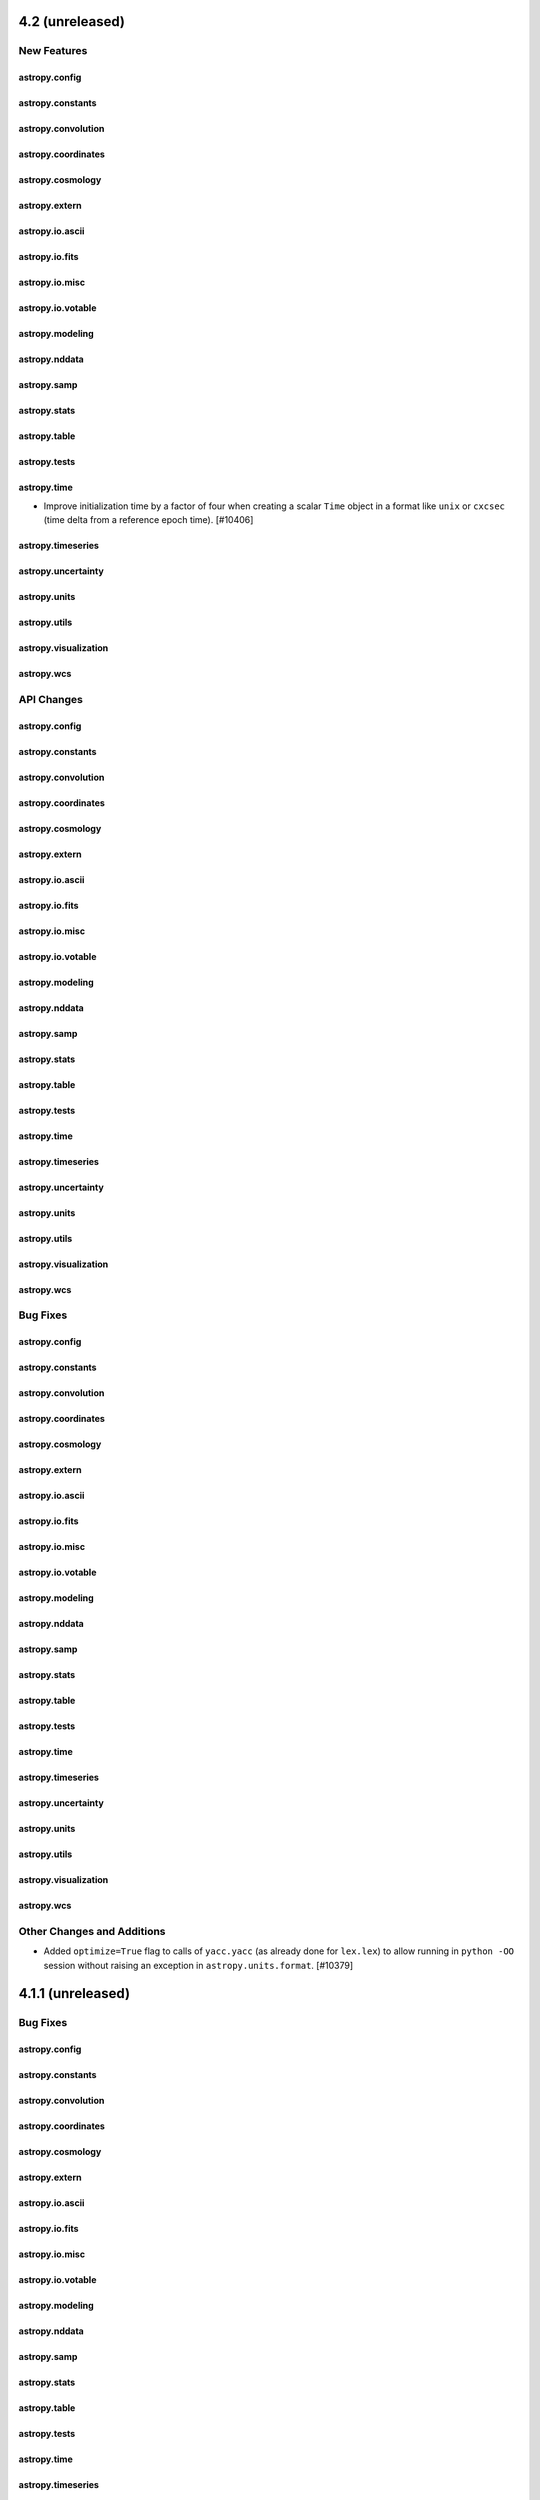 4.2 (unreleased)
================

New Features
------------

astropy.config
^^^^^^^^^^^^^^

astropy.constants
^^^^^^^^^^^^^^^^^

astropy.convolution
^^^^^^^^^^^^^^^^^^^

astropy.coordinates
^^^^^^^^^^^^^^^^^^^

astropy.cosmology
^^^^^^^^^^^^^^^^^

astropy.extern
^^^^^^^^^^^^^^

astropy.io.ascii
^^^^^^^^^^^^^^^^

astropy.io.fits
^^^^^^^^^^^^^^^

astropy.io.misc
^^^^^^^^^^^^^^^

astropy.io.votable
^^^^^^^^^^^^^^^^^^

astropy.modeling
^^^^^^^^^^^^^^^^

astropy.nddata
^^^^^^^^^^^^^^

astropy.samp
^^^^^^^^^^^^

astropy.stats
^^^^^^^^^^^^^

astropy.table
^^^^^^^^^^^^^

astropy.tests
^^^^^^^^^^^^^

astropy.time
^^^^^^^^^^^^

- Improve initialization time by a factor of four when creating a scalar ``Time``
  object in a format like ``unix`` or ``cxcsec`` (time delta from a reference
  epoch time). [#10406]

astropy.timeseries
^^^^^^^^^^^^^^^^^^

astropy.uncertainty
^^^^^^^^^^^^^^^^^^^

astropy.units
^^^^^^^^^^^^^

astropy.utils
^^^^^^^^^^^^^

astropy.visualization
^^^^^^^^^^^^^^^^^^^^^

astropy.wcs
^^^^^^^^^^^


API Changes
-----------

astropy.config
^^^^^^^^^^^^^^

astropy.constants
^^^^^^^^^^^^^^^^^

astropy.convolution
^^^^^^^^^^^^^^^^^^^

astropy.coordinates
^^^^^^^^^^^^^^^^^^^

astropy.cosmology
^^^^^^^^^^^^^^^^^

astropy.extern
^^^^^^^^^^^^^^

astropy.io.ascii
^^^^^^^^^^^^^^^^

astropy.io.fits
^^^^^^^^^^^^^^^

astropy.io.misc
^^^^^^^^^^^^^^^

astropy.io.votable
^^^^^^^^^^^^^^^^^^

astropy.modeling
^^^^^^^^^^^^^^^^

astropy.nddata
^^^^^^^^^^^^^^

astropy.samp
^^^^^^^^^^^^

astropy.stats
^^^^^^^^^^^^^

astropy.table
^^^^^^^^^^^^^

astropy.tests
^^^^^^^^^^^^^

astropy.time
^^^^^^^^^^^^

astropy.timeseries
^^^^^^^^^^^^^^^^^^

astropy.uncertainty
^^^^^^^^^^^^^^^^^^^

astropy.units
^^^^^^^^^^^^^

astropy.utils
^^^^^^^^^^^^^

astropy.visualization
^^^^^^^^^^^^^^^^^^^^^

astropy.wcs
^^^^^^^^^^^


Bug Fixes
---------

astropy.config
^^^^^^^^^^^^^^

astropy.constants
^^^^^^^^^^^^^^^^^

astropy.convolution
^^^^^^^^^^^^^^^^^^^

astropy.coordinates
^^^^^^^^^^^^^^^^^^^

astropy.cosmology
^^^^^^^^^^^^^^^^^

astropy.extern
^^^^^^^^^^^^^^

astropy.io.ascii
^^^^^^^^^^^^^^^^

astropy.io.fits
^^^^^^^^^^^^^^^

astropy.io.misc
^^^^^^^^^^^^^^^

astropy.io.votable
^^^^^^^^^^^^^^^^^^

astropy.modeling
^^^^^^^^^^^^^^^^

astropy.nddata
^^^^^^^^^^^^^^

astropy.samp
^^^^^^^^^^^^

astropy.stats
^^^^^^^^^^^^^

astropy.table
^^^^^^^^^^^^^

astropy.tests
^^^^^^^^^^^^^

astropy.time
^^^^^^^^^^^^

astropy.timeseries
^^^^^^^^^^^^^^^^^^

astropy.uncertainty
^^^^^^^^^^^^^^^^^^^

astropy.units
^^^^^^^^^^^^^

astropy.utils
^^^^^^^^^^^^^

astropy.visualization
^^^^^^^^^^^^^^^^^^^^^

astropy.wcs
^^^^^^^^^^^

Other Changes and Additions
---------------------------

- Added ``optimize=True`` flag to calls of ``yacc.yacc`` (as already done for
  ``lex.lex``) to allow running in ``python -OO`` session without raising an
  exception in ``astropy.units.format``. [#10379]


4.1.1 (unreleased)
==================

Bug Fixes
---------

astropy.config
^^^^^^^^^^^^^^

astropy.constants
^^^^^^^^^^^^^^^^^

astropy.convolution
^^^^^^^^^^^^^^^^^^^

astropy.coordinates
^^^^^^^^^^^^^^^^^^^

astropy.cosmology
^^^^^^^^^^^^^^^^^

astropy.extern
^^^^^^^^^^^^^^

astropy.io.ascii
^^^^^^^^^^^^^^^^

astropy.io.fits
^^^^^^^^^^^^^^^

astropy.io.misc
^^^^^^^^^^^^^^^

astropy.io.votable
^^^^^^^^^^^^^^^^^^

astropy.modeling
^^^^^^^^^^^^^^^^

astropy.nddata
^^^^^^^^^^^^^^

astropy.samp
^^^^^^^^^^^^

astropy.stats
^^^^^^^^^^^^^

astropy.table
^^^^^^^^^^^^^

astropy.tests
^^^^^^^^^^^^^

astropy.time
^^^^^^^^^^^^

astropy.timeseries
^^^^^^^^^^^^^^^^^^

astropy.uncertainty
^^^^^^^^^^^^^^^^^^^

astropy.units
^^^^^^^^^^^^^

astropy.utils
^^^^^^^^^^^^^

astropy.visualization
^^^^^^^^^^^^^^^^^^^^^

astropy.wcs
^^^^^^^^^^^

Other Changes and Additions
---------------------------


4.1 (unreleased)
================

New Features
------------

astropy.config
^^^^^^^^^^^^^^

- Add new function ``generate_config`` to generate the configuration file and
  include it in the documentation. [#10148]

astropy.constants
^^^^^^^^^^^^^^^^^

astropy.convolution
^^^^^^^^^^^^^^^^^^^

astropy.coordinates
^^^^^^^^^^^^^^^^^^^
- Angle parsing now supports ``cardinal direction`` in the cases
  where angles are initialized as ``string`` instances. eg ``"17°53'27"W"``.[#9859]

- Allow in-place modification of array-valued ``Frame`` and ``SkyCoord`` objects.
  This provides limited support for updating coordinate data values from another
  coordinate object of the same class and equivalent frame attributes. [#9857]

- Added the True Equator Mean Equinox (TEME) frame. [#10149]

- The ``Galactocentric`` frame will now use the "latest" parameter definitions
  by default. This currently corresponds to the values defined in v4.0, but will
  change with future releases. [#10238]

astropy.cosmology
^^^^^^^^^^^^^^^^^

astropy.extern
^^^^^^^^^^^^^^

astropy.io.ascii
^^^^^^^^^^^^^^^^
- Functional Units can now be processed in CDS-tables. [#9971]

- Allow reading in ASCII tables which have duplicate column names. [#9939]

- Added type validation of key arguments in calls to ``io.ascii.read()`` and
  ``io.ascii.write()`` functions. [#10005]

astropy.io.misc
^^^^^^^^^^^^^^^
- Added serialization of parameter constraints fixed and bounds.  [#10082]
- Added 'functional_models.py' and 'physical_models.py' to asdf/tags/transform,
  with to allow serialization of all functional and physical models. [#10028]

- Fix ASDF serialization of circular model inverses, and remove explicit calls
  to ``asdf.yamlutil`` functions that became unnecessary in asdf 2.6.0. [#10189]

astropy.io.fits
^^^^^^^^^^^^^^^

- Added support for writing Dask arrays to disk efficiently for ``ImageHDU`` and
  ``PrimaryHDU``. [#9742]

- Add HDU name and ver to FITSDiff report where appropriate [#10197]

astropy.io.registry
^^^^^^^^^^^^^^^^^^^

astropy.io.votable
^^^^^^^^^^^^^^^^^^

- New ``exceptions.conf.max_warnings`` configuration item to control the number of times a
  type of warning appears before being suppressed. [#10152]

astropy.modeling
^^^^^^^^^^^^^^^^
- Added Plummer1D model to ``functional_models``. [#9896]

- Added ``UnitsMapping`` model and ``Model.coerce_units`` to support units on otherwise
  unitless models. [#9936]

- Added ``domain`` and ``window`` attributes to ``repr`` and ``str``. Fixed bug with
  ``_format_repr`` in core.py. [#9941]

- Polynomial attributes ``domain`` and ``window`` are now tuples of size 2 and are
  validated. `repr` and `print` show only their non-default values. [#10145]

- Added ``replace_submodel()`` method to ``CompoundModel`` to modify an
  existing instance. [#10176]

astropy.nddata
^^^^^^^^^^^^^^

- Added support in the ``bitmask`` module for using mnemonic bit flag names
  when specifying the bit flags to be used or ignored when converting a bit
  field to a boolean. [#10095, #10208]

- Added ``reshape_as_blocks`` function to reshape a data array into
  blocks, which is useful to efficiently apply functions on block
  subsets of the data instead of using loops.  The reshaped array is a
  view of the input data array. [#10214]

astropy.samp
^^^^^^^^^^^^

astropy.stats
^^^^^^^^^^^^^

astropy.table
^^^^^^^^^^^^^

- Added ``units`` and ``descriptions`` keyword arguments to the Table object
  initialization and ``Table.read()`` methods.  This allows directly setting
  the ``unit`` and ``description`` for the table columns at the time of
  creating or reading the table. [#9671]

- Make table ``Row`` work as mappings, by adding ``.keys()`` and ``.values()``
  methods. With this ``**row`` becomes possible, as does, more simply, turning
  a ``Row`` into a dictionary with ``dict(row)``. [#9712]

- Added two new ``Table`` methods ``.items()`` and ``.values()``, which return
  respectively ``tbl.columns.items()`` (iterator over name, column tuples)  and
  ``tbl.columns.values()`` (list of columns) for a ``Table`` object ``tbl``. [#9780]

- Added new ``Table`` method ``.round()``, which rounds numeric columns to the
  specified number of decimals. [#9862]

- The HDF5 writer, ``write_table_hdf5()``, now allows passing through
  additional keyword arguments to the ``h5py.Group.create_dataset()``. [#9602]

- Added capability to add custom table attributes to a ``Table`` subclass.
  These attributes are persistent and can be set during table creation. [#10097]

- Added support for ``SkyCoord`` mixin columns in ``dstack``, ``vstack`` and
  ``insert_row`` functions. [#9857]

astropy.tests
^^^^^^^^^^^^^

astropy.time
^^^^^^^^^^^^

- Added a new time format ``unix_tai`` which is essentially Unix time but with
  leap seconds included.  More precisely, this is the number of seconds since
  ``1970-01-01 00:00:08 TAI`` and corresponds to the ``CLOCK_TAI`` clock
  available on some linux platforms. [#10081]

astropy.timeseries
^^^^^^^^^^^^^^^^^^

astropy.uncertainty
^^^^^^^^^^^^^^^^^^^

astropy.units
^^^^^^^^^^^^^

- Added ``torr`` pressure unit. [#9787]

- Added the ``equal_nan`` keyword argument to ``isclose`` and ``allclose``, and
  updated the docstrings. [#9849]

- Added ``Rankine`` temperature unit. [#9916]

- Added integrated flux unit conversion to ``spectral_density`` equivalency.
  [#10015]

- Changed ``pixel_scale`` equivalency to allow scales defined in any unit.
  [#10123]

astropy.utils
^^^^^^^^^^^^^
- Added a new ``MetaAttribute`` class to support easily adding custom attributes
  to a subclass of classes like ``Table`` or ``NDData`` that have a ``meta``
  attribute. [#10097]

astropy.visualization
^^^^^^^^^^^^^^^^^^^^^

- Added ``invalid`` keyword to ``SqrtStretch``, ``LogStretch``,
  ``PowerStretch``, and ``ImageNormalize`` classes and the
  ``simple_norm`` function.  This keyword is used to replace generated
  NaN values. [#10182]

astropy.wcs
^^^^^^^^^^^

- Implemented support for the ``-TAB`` algorithm (WCS Paper III). [#9641]

- Added an ``_as_mpl_axes`` method to the ``HightLevelWCSWrapper`` class. [#10138]

API Changes
-----------

astropy.config
^^^^^^^^^^^^^^

astropy.constants
^^^^^^^^^^^^^^^^^

astropy.convolution
^^^^^^^^^^^^^^^^^^^

astropy.coordinates
^^^^^^^^^^^^^^^^^^^

- ```SkyCoord.radial_velocity_correction``` now allows you to pass an ```obstime``` directly
  when the ```SkyCoord``` also has an ```obstime``` set. In this situation, the position of the
  ```SkyCoord``` has space motion applied to correct to the passed ```obstime```. This allows
  mm/s radial velocity precision for objects with large space motion. [#10094]

astropy.cosmology
^^^^^^^^^^^^^^^^^

astropy.extern
^^^^^^^^^^^^^^

astropy.io.ascii
^^^^^^^^^^^^^^^^

- Changed the behavior when reading a table where both the ``names`` argument
  is provided (to specify the output column names) and the ``converters``
  argument is provided (to specify column conversion functions). Previously the
  ``converters`` dict names referred to the *input* table column names, but now
  they refer to the *output* table column names. [#9739]

astropy.io.misc
^^^^^^^^^^^^^^^

astropy.io.fits
^^^^^^^^^^^^^^^

astropy.io.registry
^^^^^^^^^^^^^^^^^^^

astropy.io.votable
^^^^^^^^^^^^^^^^^^

astropy.modeling
^^^^^^^^^^^^^^^^

astropy.nddata
^^^^^^^^^^^^^^

astropy.samp
^^^^^^^^^^^^

astropy.stats
^^^^^^^^^^^^^

astropy.table
^^^^^^^^^^^^^
- ``Table.from_pandas`` now supports a ``units`` dictionary as argument to pass units
  for columns in the ``DataFrame``. [#9472]

astropy.tests
^^^^^^^^^^^^^

astropy.time
^^^^^^^^^^^^

- Require that ``in_subfmt`` and ``out_subfmt`` properties of a ``Time`` object
  have allowed values at the time of being set, either when creating the object
  or when setting those properties on an existing ``Time`` instance.  Previously
  the validation of those properties was not strictly enforced. [#9868]

astropy.timeseries
^^^^^^^^^^^^^^^^^^

astropy.uncertainty
^^^^^^^^^^^^^^^^^^^

astropy.units
^^^^^^^^^^^^^

astropy.utils
^^^^^^^^^^^^^

- Changed the exception raised by ``get_readable_fileobj`` on missing
  compression modules (for ``bz2`` or ``lzma``/``xz`` support) to
  ``ModuleNotFoundError``, consistent with ``io.fits`` file handlers. [#9761]

astropy.visualization
^^^^^^^^^^^^^^^^^^^^^

- Deprecated the ``imshow_only_kwargs`` keyword in ``imshow_norm``.
  [#9915]

- Non-finite input values are now automatically excluded in
  ``HistEqStretch`` and ``InvertedHistEqStretch``. [#10177]

- The ``PowerDistStretch`` and ``InvertedPowerDistStretch`` ``a``
  value is restricted to be ``a >= 0`` in addition to ``a != 1``.
  [#10177]

- The ``PowerStretch``, ``LogStretch``, and ``InvertedLogStretch``
  ``a`` value is restricted to be ``a > 0``. [#10177]

- The ``AsinhStretch`` and ``SinhStretch`` ``a`` value is restricted
  to be ``0 < a <= 1``. [#10177]

astropy.wcs
^^^^^^^^^^^

Bug Fixes
---------

astropy.config
^^^^^^^^^^^^^^

astropy.constants
^^^^^^^^^^^^^^^^^

astropy.convolution
^^^^^^^^^^^^^^^^^^^

astropy.coordinates
^^^^^^^^^^^^^^^^^^^

astropy.cosmology
^^^^^^^^^^^^^^^^^

astropy.extern
^^^^^^^^^^^^^^

astropy.io.ascii
^^^^^^^^^^^^^^^^

astropy.io.misc
^^^^^^^^^^^^^^^

astropy.io.fits
^^^^^^^^^^^^^^^

astropy.io.registry
^^^^^^^^^^^^^^^^^^^

astropy.io.votable
^^^^^^^^^^^^^^^^^^

- For FIELDs with datatype="char", store the values as strings instead
  of bytes. [#9505]

astropy.modeling
^^^^^^^^^^^^^^^^
astropy.nddata
^^^^^^^^^^^^^^

astropy.samp
^^^^^^^^^^^^

astropy.stats
^^^^^^^^^^^^^

astropy.table
^^^^^^^^^^^^^

astropy.tests
^^^^^^^^^^^^^

astropy.time
^^^^^^^^^^^^

astropy.timeseries
^^^^^^^^^^^^^^^^^^

astropy.uncertainty
^^^^^^^^^^^^^^^^^^^

astropy.units
^^^^^^^^^^^^^

astropy.utils
^^^^^^^^^^^^^

astropy.visualization
^^^^^^^^^^^^^^^^^^^^^

astropy.wcs
^^^^^^^^^^^

Other Changes and Additions
---------------------------

- The way in which users can specify whether to build astropy against
  existing installations of C libraries rather than the bundled one
  has changed, and should now be done via environment variables rather
  than setup.py flags (e.g. --use-system-erfa). The available variables
  are ``ASTROPY_USE_SYSTEM_CFITSIO``, ``ASTROPY_USE_SYSTEM_ERFA``,
  ``ASTROPY_USE_SYSTEM_EXPAT``, ``ASTROPY_USE_SYSTEM_WCSLIB``, and
  ``ASTROPY_USE_SYSTEM_ALL``. These should be set to ``1`` to build
  against the system libraries. [#9730]

- The infrastructure of the package has been updated in line with the
  APE 17 roadmap (https://github.com/astropy/astropy-APEs/blob/master/APE17.rst).
  The main changes are that the ``python setup.py test`` and
  ``python setup.py build_docs`` commands will no longer work. The easiest
  way to replicate these commands is to install the tox
  (https://tox.readthedocs.io) package and run ``tox -e test`` and
  ``tox -e build_docs``. It is also possible to run pytest and sphinx
  directly. Other significant changes include switching to setuptools_scm to
  manage the version number, and adding a ``pyproject.toml`` to opt in to
  isolated builds as described in PEP 517/518. [#9726]

- Bundled ``expat`` is updated to version 2.2.9. [#10038]

- Increase minimum asdf version to 2.6.0. [#10189]

- The bundled version of PLY was updated to 3.11. [#10258]

- Removed dependency on scikit-image. [#10214]

4.0.2 (unreleased)
==================

New Features
------------

astropy.utils
^^^^^^^^^^^^^

- ``astropy.utils.data.download_file`` now supports FTPS/FTP over TLS. [#9964]

astropy.wcs
^^^^^^^^^^^

- The new auxiliary WCS parameters added in WCSLIB 7.1 are now exposed as
  the ``aux`` attribute of ``Wcsprm``. [#10333]

- Updated bundled version of ``WCSLIB`` to v7.3. [#10433]

Bug fixes
---------

astropy.config
^^^^^^^^^^^^^^

astropy.constants
^^^^^^^^^^^^^^^^^

- Corrected definition of parsec to 648 000 / pi AU following IAU 2015 B2 [#10569]

astropy.convolution
^^^^^^^^^^^^^^^^^^^

astropy.coordinates
^^^^^^^^^^^^^^^^^^^

- Ensure that for size-1 array ``SkyCoord`` and coordinate frames
  the attributes also properly become scalars when indexed with 0.
  [#10113]

- Fixed a bug where ``SkyCoord.separation()`` and ``SkyCoord.separation_3d``
  were not accepting a frame object. [#10332]

- Ensure that the ``lon`` values in ``SkyOffsetFrame`` are wrapped correctly at
  180 degree regardless of how the underlying data is represented. [#10163]

- Fixed an error in the obliquity of the ecliptic when transforming to/from the
  ``*TrueEcliptic`` coordinate frames. The error would primarily result in an
  inaccuracy in the ecliptic latitude on the order of arcseconds. [#10129]

- Fixed an error in the computation of the location of solar system bodies where the
  Earth location of the observer was ignored during the correction for light travel
  time. [#10292]

- Ensure that coordinates with proper motion that are transformed to other
  coordinate frames still can be represented properly. [#10276]

- Improve the error message given when trying to get a cartesian representation
  for coordinates that have both proper motion and radial velocity, but no
  distance. [#10276]

- Fixed an error where ``SkyCoord.apply_space_motion`` would return incorrect
  results when no distance is set and proper motion is high. [#10296]

- Make the parsing of angles thread-safe so that ``Angle`` can be used in 
  Python multithreading. [#10556]

- Fixed reporting of ``EarthLocation.info`` which previously raised an exception.
  [#10592]

astropy.cosmology
^^^^^^^^^^^^^^^^^

astropy.extern
^^^^^^^^^^^^^^

astropy.io.ascii
^^^^^^^^^^^^^^^^

- Fixed a bug with the C ``fast_reader`` not correctly parsing newlines when
  ``delimiter`` was also set to ``\n`` or ``\r``; ensured consistent handling
  of input strings without newline characters. [#9929]

astropy.io.fits
^^^^^^^^^^^^^^^

- Fix unclosed memory-mapped FITS files in ``FITSDiff`` when difference found.
  [#10159]

- Fix crash when reading an invalid table file. [#10171]

- Fix duplication issue when setting a keyword ending with space. [#10482]

- Fix ResourceWarning with ``fits.writeto`` and ``pathlib.Path`` object.
  [#10599]

astropy.io.misc
^^^^^^^^^^^^^^^

- Fix id URL in ``baseframe-1.0.0`` ASDF schema. [#10223]

astropy.io.registry
^^^^^^^^^^^^^^^^^^^

- Fix ``Table.(read|write).help`` when reader or writer has no docstring. [#10460]

astropy.io.votable
^^^^^^^^^^^^^^^^^^

- Fixed parsing failure of VOTable with no fields. When detecting a non-empty
  table with no fields, the following warning/exception is issued:
  E25 "No FIELDs are defined; DATA section will be ignored." [#10192]

astropy.modeling
^^^^^^^^^^^^^^^^

- Fixed a problem with mapping ``input_units`` and ``return_units``
  of a ``CompoundModel`` to the units of the constituent models. [#10158]

- Removed hard-coded names of inputs and outputs. [#10174]

- Fixed a problem where slicing a ``CompoundModel`` by name will crash if
  there ``fix_inputs`` operators are present. [#10224]

- Removed a limitation of fitting of data with units with compound models
  without units when the expression involves operators other than addition
  and subtraction. [#10415]

astropy.nddata
^^^^^^^^^^^^^^

astropy.samp
^^^^^^^^^^^^

astropy.stats
^^^^^^^^^^^^^

- Fixed an API regression where ``SigmaClip.__call__`` would convert masked
  elements to ``nan`` and upcast the dtype to ``float64`` in its output
  ``MaskedArray`` when using the ``axis`` parameter along with the defaults
  ``masked=True`` and ``copy=True``. [#10610]

- Fixed an issue where fully masked ``MaskedArray`` input to
  ``sigma_clipped_stats`` gave incorrect results. [#10099]

- Fixed an issue where ``sigma_clip`` and ``SigmaClip.__call__``
  would return a masked array instead of a ``ndarray`` when
  ``masked=False`` and the input was a full-masked ``MaskedArray``.
  [#10099]

- Fixed bug with ``funcs.poisson_conf_interval`` where an integer for N
  with ``interval='kraft-burrows-nousek'`` would throw an error with
  mpmath backend [#10427]


astropy.table
^^^^^^^^^^^^^

- Fixed a bug when writing a table with mixin columns to FITS, ECSV or HDF5.
  If one of the data attributes of the mixin (e.g. ``skycoord.ra``) had the
  same name as one of the table column names (``ra``), the column (``ra``)
  would be dropped when reading the table back. [#10222]

- Fixed a bug when sorting an indexed table on the indexed column after first
  sorting on another column. [#10103]

- Fixed a bug in table argsort when called with ``reverse=True`` for an
  indexed table. [#10103]

- Avoid modifying ``.meta`` when serializing columns to FITS. [#10485]

- Avoid crash when reading a FITS table that contains mixin info and PyYAML
  is missing. [#10485]

astropy.tests
^^^^^^^^^^^^^

astropy.time
^^^^^^^^^^^^

- Ensure that for size-1 array ``Time``, the location also properly becomes
  a scalar when indexed with 0. [#10113]


astropy.timeseries
^^^^^^^^^^^^^^^^^^

astropy.uncertainty
^^^^^^^^^^^^^^^^^^^

astropy.units
^^^^^^^^^^^^^

- Refined test_parallax to resolve difference between 2012 and 2015 definitions. [#10569]

astropy.utils
^^^^^^^^^^^^^

- The default IERS server has been updated to use the FTPS server hosted by
  CDDIS. [#9964]

- Fixed memory allocation on 64-bit systems within ``xml.iterparse`` [#10076]

- Fix case where ``None`` could be used in a numerical computation. [#10126]

astropy.visualization
^^^^^^^^^^^^^^^^^^^^^

- Fixed a bug where the ``ImageNormalize`` ``clip`` keyword was
  ignored when used with calling the object on data. [#10098]

- Fixed a bug where ``axes.xlabel``/``axes.ylabel`` where not correctly set
  nor returned on an ``EllipticalFrame`` class ``WCSAxes`` plot. [#10446]

astropy.wcs
^^^^^^^^^^^

- Handled WCS 360 -> 0 deg crossover in ``fit_wcs_from_points`` [#10155]

- Do not issue ``DATREF`` warning when ``MJDREF`` has default value. [#10440]

- Fixed a bug due to which ``naxis`` argument was ignored if ``header``
  was supplied during the initialization of a WCS object. [#10532]

Other Changes and Additions
---------------------------

- Improved the speed of sorting a large ``Table`` on a single column by a factor
  of around 5. [#10103]

- Ensure that astropy can be used inside Application bundles built with
  pyinstaller. [#8795]

- Updated the bundled CFITSIO library to 3.480. See
  ``cextern/cfitsio/docs/changes.txt`` for additional information. [#10256]


4.0.1 (2020-03-27)
==================

Bug fixes
---------

astropy.config
^^^^^^^^^^^^^^

- Fixed a bug where importing a development version of a package that uses
  ``astropy`` configuration system can result in a
  ``~/.astropy/config/package..cfg`` file. [#9975]

astropy.coordinates
^^^^^^^^^^^^^^^^^^^

- Fixed a bug where a vestigal trace of a frame class could persist in the
  transformation graph even after the removal of all transformations involving
  that frame class. [#9815]

- Fixed a bug with ``TransformGraph.remove_transform()`` when the "from" and
  "to" frame classes are not explicitly specified. [#9815]

- Read-only longitudes can now be passed in to ``EarthLocation`` even if
  they include angles outside of the range of -180 to 180 degrees. [#9900]

- ```SkyCoord.radial_velocity_correction``` no longer raises an Exception
  when space motion information is present on the SkyCoord. [#9980]

astropy.io
^^^^^^^^^^

- Fixed a bug that prevented the unified I/O infrastructure from working with
  datasets that are represented by directories rather than files. [#9866]

astropy.io.ascii
^^^^^^^^^^^^^^^^

- Fixed a bug in the ``fast_reader`` C parsers incorrectly returning entries
  of isolated positive/negative signs as ``float`` instead of ``str``. [#9918]

- Fixed a segmentation fault in the ``fast_reader`` C parsers when parsing an
  invalid file with ``guess=True`` and the file contains inconsistent column
  numbers in combination with a quoted field; e.g., ``"1  2\n 3  4 '5'"``.
  [#9923]

- Magnitude, decibel, and dex can now be stored in ``ecsv`` files. [#9933]

astropy.io.misc
^^^^^^^^^^^^^^^

- Magnitude, decibel, and dex can now be stored in ``hdf5`` files. [#9933]

- Fixed serialization of polynomial models to include non default values of
  domain and window values. [#9956, #9961]

- Fixed a bug which affected overwriting tables within ``hdf5`` files.
  Overwriting an existing path with associated column meta data now also
  overwrites the meta data associated with the table. [#9950]

- Fixed serialization of Time objects with location under time-1.0.0
  ASDF schema. [#9983]

astropy.io.fits
^^^^^^^^^^^^^^^

- Fix regression with ``GroupsHDU`` which needs to modify the header to handle
  invalid headers, and fix accesing ``.data`` for empty HDU. [#9711, #9934]

- Fix ``fitsdiff`` when its arguments are directories that contain other
  directories. [#9711]

- Fix writing noncontiguous data to a compressed HDU. [#9958]

- Added verification of ``disp`` (``TDISP``) keyword to ``fits.Column`` and
  extended tests for ``TFORM`` and ``TDISP`` validation. [#9978]

- Fix checksum verification to process all HDUs instead of only the first one
  because of the lazy loading feature. [#10012]

- Allow passing ``output_verify`` to ``.close`` when using the context manager.
  [#10030]

- Prevent instantiation of ``PrimaryHDU`` and ``ImageHDU`` with a scalar.
  [#10041]

- Fix column access by attribute with FITS_rec: columns with scaling or columns
  from ASCII tables where not properly converted when accessed by attribute
  name. [#10069]

astropy.io.misc
^^^^^^^^^^^^^^^

- Magnitude, decibel, and dex can now be stored in ``hdf5`` files. [#9933]

- Fixed serialization of polynomial models to include non default values of
  domain and window values. [#9956, #9961]

- Fixed a bug which affected overwriting tables within ``hdf5`` files.
  Overwriting an existing path with associated column meta data now also
  overwrites the meta data associated with the table. [#9950]

- Fixed serialization of Time objects with location under time-1.0.0
  ASDF schema. [#9983]

astropy.modeling
^^^^^^^^^^^^^^^^

- Fixed a bug in setting default values of parameters of orthonormal
  polynomials when constructing a model set. [#9987]

astropy.table
^^^^^^^^^^^^^

- Fixed bug in ``Table.reverse`` for tables that contain non-mutable mixin columns
  (like ``SkyCoord``) for which in-place item update is not allowed. [#9839]

- Tables containing Magnitude, decibel, and dex columns can now be saved to
  ``ecsv`` files. [#9933]

- Fixed bug where adding or inserting a row fails on a table with an index
  defined on a column that is not the first one. [#10027]

- Ensured that ``table.show_in_browser`` also worked for mixin columns like
  ``Time`` and ``SkyCoord``. [#10068]

astropy.time
^^^^^^^^^^^^

- Fix inaccuracy when converting between TimeDelta and datetime.timedelta. [#9679]

- Fixed exception when changing ``format`` in the case when ``out_subfmt`` is
  defined and is incompatible with the new format. [#9812]

- Fixed exceptions in ``Time.to_value()``: when supplying any ``subfmt`` argument
  for string-based formats like 'iso', and for ``subfmt='long'`` for the formats
  'byear', 'jyear', and 'decimalyear'. [#9812]

- Fixed bug where the location attribute was lost when creating a new ``Time``
  object from an existing ``Time`` or list of ``Time`` objects. [#9969]

- Fixed a bug where an exception occurred when creating a ``Time`` object
  if the ``val1`` argument was a regular double and the ``val2`` argument
  was a ``longdouble``. [#10034]

astropy.timeseries
^^^^^^^^^^^^^^^^^^

- Fixed issue with reference time for the ``transit_time`` parameter returned by
  the ``BoxLeastSquares`` periodogram. Now, the ``transit_time`` will be within
  the range of the input data and arbitrary time offsets/zero points no longer
  affect results. [#10013]

astropy.units
^^^^^^^^^^^^^

- Fix for ``quantity_input`` annotation raising an exception on iterable
  types that don't define a general ``__contains__`` for checking if ``None``
  is contained (e.g. Enum as of python3.8), by instead checking for instance of
  Sequence. [#9948]

- Fix for ``u.Quantity`` not taking into account ``ndmin`` if constructed from
  another ``u.Quantity`` instance with different but convertible unit [#10066]

astropy.utils
^^^^^^^^^^^^^

- Fixed ``deprecated_renamed_argument`` not passing in user value to
  deprecated keyword when the keyword has no new name. [#9981]

- Fixed ``deprecated_renamed_argument`` not issuing a deprecation warning when
  deprecated keyword without new name is passed in as positional argument.
  [#9985]

- Fixed detection of read-only filesystems in the caching code. [#10007]

astropy.visualization
^^^^^^^^^^^^^^^^^^^^^

- Fixed bug from matplotlib >=3.1 where an empty Quantity array is
  sent for unit conversion as an empty list. [#9848]

- Fix bug in ``ZScaleInterval`` to return the array minimum and
  maximum when there are less then ``min_npixels`` in the input array. [#9913]

- Fix a bug in simplifying axis labels that affected non-rectangular frames.
  [#8004, #9991]


Other Changes and Additions
---------------------------

- Increase minimum asdf version to 2.5.2. [#9996, #9819]

- Updated bundled version of ``WCSLIB`` to v7.2. [#10021]



4.0 (2019-12-16)
================

New Features
------------

astropy.config
^^^^^^^^^^^^^^

- The config and cache directories and the name of the config file are now
  customizable. This allows affiliated packages to put their configuration
  files in locations other than ``CONFIG_DIR/.astropy/``. [#8237]

astropy.constants
^^^^^^^^^^^^^^^^^

- The version of constants can be specified via ScienceState in a way
  that ``constants`` and ``units`` will be consistent. [#8517]

- Default constants now use CODATA 2018 and IAU 2015 definitions. [#8761]

- Constants can be pickled and unpickled. [#9377]

astropy.convolution
^^^^^^^^^^^^^^^^^^^

- Fixed a bug [#9168] where having a kernel defined using unitless astropy
  quantity objects would result in a crash [#9300]

astropy.coordinates
^^^^^^^^^^^^^^^^^^^

- Changed ``coordinates.solar_system_ephemeris`` to also accept local files
  as input. The ephemeris can now be selected by either keyword (e.g. 'jpl',
  'de430'), URL or file path. [#8767]

- Added a ``cylindrical`` property to ``SkyCoord`` for shorthand access to a
  ``CylindricalRepresentation`` of the coordinate, as is already available
  for other common representations. [#8857]

- The default parameters for the ``Galactocentric`` frame are now controlled by
  a ``ScienceState`` subclass, ``galactocentric_frame_defaults``. New
  parameter sets will be added to this object periodically to keep up with
  ever-improved measurements of the solar position and motion. [#9346]

- Coordinate frame classes can now have multiple aliases by assigning a list
  of aliases to the class variable ``name``.  Any of the aliases can be used
  for attribute-style access or as the target of ``tranform_to()`` calls.
  [#8834]

- Passing a NaN to ``Distance`` no longer raises a warning. [#9598]

astropy.cosmology
^^^^^^^^^^^^^^^^^
- The pre-publication Planck 2018 cosmological parameters are included as the
  ``Planck2018_arXiv_v2`` object.  Please note that the values are preliminary,
  and when the paper is accepted a final version will be included as
  ``Planck18``. [#8111]

astropy.io.ascii
^^^^^^^^^^^^^^^^

- Removed incorrect warnings on ``Overflow`` when reading in
  ``FloatType`` 0.0 with ``use_fast_converter``; synchronised
  ``IntType`` ``Overflow`` warning messages. [#9082]

astropy.io.misc
^^^^^^^^^^^^^^^

- Eliminate deprecated compatibility mode when writing ``Table`` metadata to
  HDF5 format. [#8899]

- Add support for orthogonal polynomial models to ASDF. [#9107]

astropy.io.fits
^^^^^^^^^^^^^^^

- Changed the ``fitscheck`` and ``fitsdiff`` script to use the ``argparse``
  module instead of ``optparse``. [#9148]

- Allow writing of ``Table`` objects with ``Time`` columns that are also table
  indices to FITS files. [#8077]

astropy.io.votable
^^^^^^^^^^^^^^^^^^

- Support VOTable version 1.4.  The main addition is the new element, TIMESYS,
  which allows defining of metadata for temporal coordinates much like COOSYS
  defines metadata for celestial coordinates. [#9475]

astropy.logger
^^^^^^^^^^^^^^

- Added a configuration option to specify the text encoding of the log file,
  with the default behavior being the platform-preferred encoding. [#9203]

astropy.modeling
^^^^^^^^^^^^^^^^

- Major rework of modeling internals. `See modeling documentation for details.
  <https://docs.astropy.org/en/v4.0.x/modeling/changes_for_4.html>`_ . [#8769]

- Add ``Tabular1D.inverse``. [#9083]

- ``Model.rename`` was changed to add the ability to rename ``Model.inputs``
  and ``Model.outputs``. [#9220]

- New function ``fix_inputs`` to generate new models from others by fixing
  specific inputs variable values to constants. [#9135]

- ``inputs`` and ``outputs`` are now model instance attributes, and ``n_inputs``
  and ``n_outputs`` are class attributes. Backwards compatible default
  values of ``inputs`` and ``outputs`` are generated. ``Model.inputs`` and
  ``Model.outputs`` are now settable which allows renaming them on per user
  case. [#9298]

- Add a new model representing a sequence of rotations in 3D around an
  arbitrary number of axes. [#9369]

- Add many of the numpy ufunc functions as models. [#9401]

- Add ``BlackBody`` model. [#9282]

- Add ``Drude1D`` model. [#9452]

- Added analytical King model (KingProjectedAnalytic1D). [#9084]

- Added Exponential1D and Logarithmic1D models. [#9351]

astropy.nddata
^^^^^^^^^^^^^^

- Add a way for technically invalid but unambiguous units in a fits header
  to be parsed by ``CCDData``. [#9397]

- ``NDData`` now only accepts WCS objects which implement either the high, or
  low level APE 14 WCS API. All WCS objects are converted to a high level WCS
  object, so ``NDData.wcs`` now always returns a high level APE 14 object. Not
  all array slices are valid for wcs objects, so some slicing operations which
  used to work may now fail. [#9067]

astropy.stats
^^^^^^^^^^^^^

- The ``biweight_location``, ``biweight_scale``, and
  ``biweight_midvariance`` functions now allow for the ``axis``
  keyword to be a tuple of integers. [#9309]

- Added an ``ignore_nan`` option to the ``biweight_location``,
  ``biweight_scale``, and ``biweight_midvariance`` functions. [#9457]

- A numpy ``MaskedArray`` can now be input to the ``biweight_location``,
  ``biweight_scale``, and ``biweight_midvariance`` functions. [#9466]

- Removed the warning related to p0 in the Bayesian blocks algorithm. The
  caveat related to p0 is described in the docstring for ``Events``. [#9567]

astropy.table
^^^^^^^^^^^^^

- Improved the implementation of ``Table.replace_column()`` to provide
  a speed-up of 5 to 10 times for wide tables.  The method can now accept
  any input which convertible to a column of the correct length, not just
  ``Column`` subclasses. [#8902]

- Improved the implementation of ``Table.add_column()`` to provide a speed-up
  of 2 to 10 (or more) when adding a column to tables, with increasing benefit
  as the number of columns increases.  The method can now accept any input
  which is convertible to a column of the correct length, not just ``Column``
  subclasses. [#8933]

- Changed the implementation of ``Table.add_columns()`` to use the new
  ``Table.add_column()`` method.  In most cases the performance is similar
  or slightly faster to the previous implemenation. [#8933]

- ``MaskedColumn.data`` will now return a plain ``MaskedArray`` rather than
  the previous (unintended) ``masked_BaseColumn``. [#8855]

- Added depth-wise stacking ``dstack()`` in higher level table operation.
  It help will in stacking table column depth-wise. [#8939]

- Added a new table equality method ``values_equal()`` which allows comparison
  table values to another table, list, or value, and returns an
  element-by-element equality table. [#9068]

- Added new ``join_type='cartesian'`` option to the ``join`` operation. [#9288]

- Allow adding a table column as a list of mixin-type objects, for instance
  ``t['q'] = [1 * u.m, 2 * u.m]``. [#9165]

- Allow table ``join()`` using any sortable key column (e.g. Time), not
  just ndarray subclasses. A column is considered sortable if there is a
  ``<column>.info.get_sortable_arrays()`` method that is implemented. [#9340]

- Added ``Table.iterrows()`` for making row-wise iteration faster. [#8969]

- Allow table to be initialized with a list of dict where the dict keys
  are not the same in every row. The table column names are the set of all keys
  found in the input data, and any missing key/value pairs are turned into
  missing data in the table. [#9425]

- Prevent unnecessary ERFA warnings when indexing by ``Time`` columns. [#9545]

- Added support for sorting tables which contain non-mutable mixin columns
  (like ``SkyCoord``) for which in-place item update is not allowed. [#9549]

- Ensured that inserting ``np.ma.masked`` (or any other value with a mask) into
  a ``MaskedColumn`` causes a masked entry to be inserted. [#9623]

- Fixed a bug that caused an exception when initializing a ``MaskedColumn`` from
  another ``MaskedColumn`` that has a structured dtype. [#9651]

astropy.tests
^^^^^^^^^^^^^

- The plugin that handles the custom header in the test output has been
  moved to the ``pytest-astropy-header plugin`` package. `See the README at
  <https://github.com/astropy/pytest-astropy-header>`_ for information about
  using this new plugin. [#9214]

astropy.time
^^^^^^^^^^^^

- Added a new time format ``ymdhms`` for representing times via year, month,
  day, hour, minute, and second attributes. [#7644]

- ``TimeDelta`` gained a ``to_value`` method, so that it becomes easier to
  use it wherever a ``Quantity`` with units of time could be used. [#8762]

- Made scalar ``Time`` and ``TimeDelta`` objects hashable based on JD, time
  scale, and location attributes. [#8912]

- Improved error message when bad input is used to initialize a ``Time`` or
  ``TimeDelta`` object and the format is specified. [#9296]

- Allow numeric time formats to be initialized with numpy ``longdouble``,
  ``Decimal`` instances, and strings.  One can select just one of these
  using ``in_subfmt``.  The output can be similarly set using ``out_subfmt``.
  [#9361]

- Introduce a new ``.to_value()`` method for ``Time`` (and adjusted the
  existing method for ``TimeDelta``) so that one can get values in a given
  ``format`` and possible ``subfmt`` (e.g., ``to_value('mjd', 'str')``. [#9361]

- Prevent unecessary ERFA warnings when sorting ``Time`` objects. [#9545]

astropy.timeseries
^^^^^^^^^^^^^^^^^^

- Addig ``epoch_phase``, ``wrap_phase`` and ``normalize_phase`` keywords to
  ``TimeSeries.fold()`` to control the phase of the epoch and to return
  normalized phase rather than time for the folded TimeSeries. [#9455]

astropy.uncertainty
^^^^^^^^^^^^^^^^^^^

- ``Distribution`` was rewritten such that it deals better with subclasses.
  As a result, Quantity distributions now behave correctly with ``to`` methods
  yielding new distributions of the kind expected for the starting
  distribution, and ``to_value`` yielding ``NdarrayDistribution`` instances.
  [#9429, #9442]

- The ``pdf_*`` properties that were used to calculate statistical properties
  of ``Distrubution`` instances were changed into methods. This allows one
  to pass parameters such as ``ddof`` to ``pdf_std`` and ``pdf_var`` (which
  generally should equal 1 instead of the default 0), and reflects that these
  are fairly involved calcuations, not just "properties". [#9613]

astropy.units
^^^^^^^^^^^^^

- Support for unicode parsing. Currently supported superscripts are Ohm,
  Ångström, and the micro-sign. [#9348]

- Accept non-unit type annotations in @quantity_input. [#8984]

- For numpy 1.17 and later, the new ``__array_function__`` protocol is used to
  ensure that all top-level numpy functions interact properly with
  ``Quantity``, preserving units also in operations like ``np.concatenate``.
  [#8808]

- Add equivalencies for surface brightness units to spectral_density. [#9282]

astropy.utils
^^^^^^^^^^^^^

- ``astropy.utils.data.download_file`` and
  ``astropy.utils.data.get_readable_fileobj`` now provides an ``http_headers``
  keyword to pass in specific request headers for the download. It also now
  defaults to providing ``User-Agent: Astropy`` and ``Accept: */*``
  headers. The default ``User-Agent`` value can be set with a new
  ``astropy.data.conf.default_http_user_agent`` configuration item.
  [#9508, #9564]

- Added a new ``astropy.utils.misc.unbroadcast`` function which can be used
  to return the smallest array that can be broadcasted back to the initial
  array. [#9209]

- The specific IERS Earth rotation parameter table used for time and
  coordinate transformations can now be set, either in a context or per
  session, using ``astropy.utils.iers.earth_rotation_table``. [#9244]

- Added ``export_cache`` and ``import_cache`` to permit transporting
  downloaded data to machines with no Internet connection. Several new
  functions are available to investigate the cache contents; e.g.,
  ``check_download_cache`` can be used to confirm that the persistent
  cache has not become damaged. [#9182]

- A new ``astropy.utils.iers.LeapSeconds`` class has been added to track
  leap seconds. [#9365]

astropy.visualization
^^^^^^^^^^^^^^^^^^^^^

- Added a new ``time_support`` context manager/function for making it easy to
  plot and format ``Time`` objects in Matplotlib. [#8782]

- Added support for plotting any WCS compliant with the generalized (APE 14)
  WCS API with WCSAxes. [#8885, #9098]

- Improved display of information when inspecting ``WCSAxes.coords``. [#9098]

- Improved error checking for the ``slices=`` argument to ``WCSAxes``. [#9098]

- Added support for more solar frames in WCSAxes. [#9275]

- Add support for one dimensional plots to ``WCSAxes``. [#9266]

- Add a ``get_format_unit`` to ``wcsaxes.CoordinateHelper``. [#9392]

- ``WCSAxes`` now, by default, sets a default label for plot axes which is the
  WCS physical type (and unit) for that axis. This can be disabled using the
  ``coords[i].set_auto_axislabel(False)`` or by explicitly setting an axis
  label. [#9392]

- Fixed the display of tick labels when plotting all sky images that have a
  coord_wrap less than 360. [#9542]

astropy.wcs
^^^^^^^^^^^

- Added a ``astropy.wcs.wcsapi.pixel_to_pixel`` function that can be used to
  transform pixel coordinates in one dataset with a WCS to pixel coordinates
  in another dataset with a different WCS. This function is designed to be
  efficient when the input arrays are broadcasted views of smaller
  arrays. [#9209]

- Added a ``local_partial_pixel_derivatives`` function that can be used to
  determine a matrix of partial derivatives of each world coordinate with
  respect to each pixel coordinate. [#9392]

- Updated wcslib to v6.4. [#9125]

- Improved the  ``SlicedLowLevelWCS`` class in ``astropy.wcs.wcsapi`` to avoid
  storing chains of nested ``SlicedLowLevelWCS`` objects when applying multiple
  slicing operations in turn. [#9210]

- Added a ``wcs_info_str`` function to ``astropy.wcs.wcsapi`` to show a summary
  of an APE-14-compliant WCS as a string. [#8546, #9207]

- Added two new optional attributes to the APE 14 low-level WCS:
  ``pixel_axis_names`` and ``world_axis_names``. [#9156]

- Updated the WCS class to now correctly take and return ``Time`` objects in
  the high-level APE 14 API (e.g. ``pixel_to_world``. [#9376]

- ``SlicedLowLevelWCS`` now raises ``IndexError`` rather than ``ValueError`` on
  an invalid slice. [#9067]

- Added ``fit_wcs_from_points`` function to ``astropy.wcs.utils``. Fits a WCS
  object to set of matched detector/sky coordinates. [#9469]

- Fix various bugs in ``SlicedLowLevelWCS`` when the WCS being sliced was one
  dimensional. [#9693]


API Changes
-----------

astropy.constants
^^^^^^^^^^^^^^^^^

- Deprecated ``set_enabled_constants`` context manager. Use
  ``astropy.physical_constants`` and ``astropy.astronomical_constants``.
  [#9025]

astropy.convolution
^^^^^^^^^^^^^^^^^^^

- Removed the deprecated keyword argument ``interpolate_nan`` from
  ``convolve_fft``. [#9356]

- Removed the deprecated keyword argument ``stddev`` from
  ``Gaussian2DKernel``. [#9356]

- Deprecated and renamed ``MexicanHat1DKernel`` and ``MexicanHat2DKernel``
  to ``RickerWavelet1DKernel`` and ``RickerWavelet2DKernel``. [#9445]

astropy.coordinates
^^^^^^^^^^^^^^^^^^^

- Removed the ``recommended_units`` attribute from Representations; it was
  deprecated since 3.0. [#8892]

- Removed the deprecated frame attribute classes, ``FrameAttribute``,
  ``TimeFrameAttribute``, ``QuantityFrameAttribute``,
  ``CartesianRepresentationFrameAttribute``; deprecated since 3.0. [#9326]

- Removed ``longitude`` and ``latitude`` attributes from ``EarthLocation``;
  deprecated since 2.0. [#9326]

- The ``DifferentialAttribute`` for frame classes now passes through any input
  to the ``allowed_classes`` if only one allowed class is specified, i.e. this
  now allows passing a quantity in for frame attributes that use
  ``DifferentialAttribute``. [#9325]

- Removed the deprecated ``galcen_ra`` and ``galcen_dec`` attributes from the
  ``Galactocentric`` frame. [#9346]

astropy.extern
^^^^^^^^^^^^^^

- Remove the bundled ``six`` module. [#8315]

astropy.io.ascii
^^^^^^^^^^^^^^^^

- Masked column handling has changed, see ``astropy.table`` entry below.
  [#8789]

astropy.io.misc
^^^^^^^^^^^^^^^

- Masked column handling has changed, see ``astropy.table`` entry below.
  [#8789]

- Removed deprecated ``usecPickle`` kwarg from ``fnunpickle`` and
  ``fnpickle``. [#8890]

astropy.io.fits
^^^^^^^^^^^^^^^

- Masked column handling has changed, see ``astropy.table`` entry below.
  [#8789]

- ``io.fits.Header`` has been made safe for subclasses for copying and slicing.
  As a result of this change, the private subclass ``CompImageHeader``
  now always should be passed an explicit ``image_header``. [#9229]

- Removed the deprecated ``tolerance`` option in ``fitsdiff`` and
  ``io.fits.diff`` classes. [#9520]

- Removed deprecated keyword arguments for ``CompImageHDU``:
  ``compressionType``, ``tileSize``, ``hcompScale``, ``hcompSmooth``,
  ``quantizeLevel``. [#9520]

astropy.io.votable
^^^^^^^^^^^^^^^^^^

- Changed ``pedantic`` argument to ``verify`` and change it to have three
  string-based options (``ignore``, ``warn``, and ``exception``) instead of
  just being a boolean. In addition, changed default to ``ignore``, which means
  that warnings will not be shown by default when loading VO tables. [#8715]

astropy.modeling
^^^^^^^^^^^^^^^^

- Eliminates support for compound classes (but not compound instances!) [#8769]

- Slicing compound models more restrictive. [#8769]

- Shape of parameters now includes n_models as dimension. [#8769]

- Parameter instances now hold values instead of models. [#8769]

- Compound model parameters now share instance and value with
  constituent models. [#8769]

- No longer possible to assign slices of parameter values to model parameters
  attribute (it is possible to replace it with a complete array). [#8769]

- Many private attributes and methods have changed (see documentation). [#8769]

- Deprecated ``BlackBody1D`` model and ``blackbody_nu`` and
  ``blackbody_lambda`` functions. [#9282]

- The deprecated ``rotations.rotation_matrix_from_angle`` was removed. [#9363]

- Deprecated and renamed ``MexicanHat1D`` and ``MexicanHat2D``
  to ``RickerWavelet1D`` and ``RickerWavelet2D``. [#9445]

- Deprecated ``modeling.utils.ExpressionTree``. [#9576]

astropy.stats
^^^^^^^^^^^^^

- Removed the ``iters`` keyword from sigma clipping stats functions. [#8948]

- Renamed the ``a`` parameter to ``data`` in biweight stat functions. [#8948]

- Renamed the ``a`` parameter to ``data`` in ``median_absolute_deviation``.
  [#9011]

- Renamed the ``conflevel`` keyword to ``confidence_level`` in
  ``poisson_conf_interval``. Usage of ``conflevel`` now issues
  ``AstropyDeprecationWarning``. [#9408]

- Renamed the ``conf`` keyword to ``confidence_level`` in
  ``binom_conf_interval`` and ``binned_binom_proportion``. Usage of ``conf``
  now issues ``AstropyDeprecationWarning``. [#9408]

- Renamed the ``conf_lvl`` keyword to ``confidence_level`` in
  ``jackknife_stats``. Usage of ``conf_lvl`` now issues
  ``AstropyDeprecationWarning``. [#9408]

astropy.table
^^^^^^^^^^^^^

- The handling of masked columns in the ``Table`` class has changed in a way
  that may impact program behavior. Now a ``Table`` with ``masked=False``
  may contain both ``Column`` and ``MaskedColumn`` objects, and adding a
  masked column or row to a table no longer "upgrades" the table and columns
  to masked.  This means that tables with masked data which are read via
  ``Table.read()`` will now always have ``masked=False``, though specific
  columns will be masked as needed. Two new table properties
  ``has_masked_columns`` and ``has_masked_values`` were added. See the
  `Masking change in astropy 4.0 section within
  <https://docs.astropy.org/en/v4.0.x/table/masking.html>`_ for
  details. [#8789]

- Table operation functions such as ``join``, ``vstack``, ``hstack``, etc now
  always return a table with ``masked=False``, though the individual columns
  may be masked as necessary. [#8957]

- Changed implementation of ``Table.add_column()`` and ``Table.add_columns()``
  methods.  Now it is possible add any object(s) which can be converted or
  broadcasted to a valid column for the table.  ``Table.__setitem__`` now
  just calls ``add_column``. [#8933]

- Changed default table configuration setting ``replace_warnings`` from
  ``['slice']`` to ``[]``.  This removes the default warning when replacing
  a table column that is a slice of another column. [#9144]

- Removed the non-public method
  ``astropy.table.np_utils.recarray_fromrecords``. [#9165]

astropy.tests
^^^^^^^^^^^^^

- In addition to ``DeprecationWarning``, now ``FutureWarning`` and
  ``ImportWarning`` would also be turned into exceptions. [#8506]

- ``warnings_to_ignore_by_pyver`` option in
  ``enable_deprecations_as_exceptions()`` has changed. Please refer to API
  documentation. [#8506]

- Default settings for ``warnings_to_ignore_by_pyver`` are updated to remove
  very old warnings that are no longer relevant and to add a new warning
  caused by ``pytest-doctestplus``. [#8506]

astropy.time
^^^^^^^^^^^^

- ``Time.get_ut1_utc`` now uses the auto-updated ``IERS_Auto`` by default,
  instead of the bundled ``IERS_B`` file. [#9226]

- Time formats that do not use ``val2`` now raise ValueError instead of
  silently ignoring a provided value. [#9373]

- Custom time formats can now accept floating-point types with extended
  precision. Existing time formats raise exceptions rather than discarding
  extended precision through conversion to ordinary floating-point. [#9368]

- Time formats (implemented in subclasses of ``TimeFormat``) now have
  their input and output routines more thoroughly validated, making it more
  difficult to create damaged ``Time`` objects. [#9375]

- The ``TimeDelta.to_value()`` method now can also take the ``format`` name
  as its argument, in which case the value will be calculated using the
  ``TimeFormat`` machinery. For this case, one can also pass a ``subfmt``
  argument to retrieve the value in another form than ``float``. [#9361]

astropy.timeseries
^^^^^^^^^^^^^^^^^^

- Keyword ``midpoint_epoch`` is renamed to ``epoch_time``. [#9455]

astropy.uncertainty
^^^^^^^^^^^^^^^^^^^

- ``Distribution`` was rewritten such that it deals better with subclasses.
  As a result, Quantity distributions now behave correctly with ``to`` methods
  yielding new distributions of the kind expected for the starting distribution,
  and ``to_value`` yielding ``NdarrayDistribution`` instances. [#9442]

astropy.units
^^^^^^^^^^^^^

- For consistency with ``ndarray``, scalar ``Quantity.value`` will now return
  a numpy scalar rather than a python one.  This should help keep track of
  precision better, but may lead to unexpected results for the rare cases
  where numpy scalars behave differently than python ones (e.g., taking the
  square root of a negative number). [#8876]

- Removed the ``magnitude_zero_points`` module, which was deprecated in
  favour of ``astropy.units.photometric`` since 3.1. [#9353]

- ``EquivalentUnitsList`` now has a ``_repr_html_`` method to output a HTML
  table on a call to ``find_equivalent_units`` in Jupyter notebooks. [#9495]

astropy.utils
^^^^^^^^^^^^^

- ``download_file`` and related functions now accept a list of fallback
  sources, and they are able to update the cache at the user's request. [#9182]

- Allow ``astropy.utils.console.ProgressBarOrSpinner.map`` and
  ``.map_unordered`` to take an argument ``multiprocessing_start_method`` to
  control how subprocesses are started; the different methods (``fork``,
  ``spawn``, and ``forkserver``) have different implications in terms of
  security, efficiency, and behavioural anomalies. The option is useful in
  particular for cross-platform testing because Windows supports only ``spawn``
  while Linux defaults to ``fork``. [#9182]

- All operations that act on the astropy download cache now take an argument
  ``pkgname`` that allows one to specify which package's cache to use.
  [#8237, #9182]

- Removed deprecated ``funcsigs`` and ``futures`` from
  ``astropy.utils.compat``. [#8909]

- Removed the deprecated ``astropy.utils.compat.numpy`` module. [#8910]

- Deprecated ``InheritDocstrings`` as it is natively supported by
  Sphinx 1.7 or higher. [#8881]

- Deprecated ``astropy.utils.timer`` module, which has been moved to
  ``astroquery.utils.timer`` and will be part of ``astroquery`` 0.4.0. [#9038]

- Deprecated ``astropy.utils.misc.set_locale`` function, as it is meant for
  internal use only. [#9471]

- The implementation of ``data_info.DataInfo`` has changed (for a considerable
  performance boost). Generally, this should not affect simple subclasses, but
  because the class now uses ``__slots__`` any attributes on the class have to
  be explicitly given a slot. [#8998]

- ``IERS`` tables now use ``nan`` to mark missing values
  (rather than ``1e20``). [#9226]

astropy.visualization
^^^^^^^^^^^^^^^^^^^^^

- The default ``clip`` value is now ``False`` in ``ImageNormalize``. [#9478]

- The default ``clip`` value is now ``False`` in ``simple_norm``.
  [#9698]

- Infinite values are now excluded when calculating limits in
  ``ManualInterval`` and ``MinMaxInterval``.  They were already excluded in
  all other interval classes. [#9480]


Bug Fixes
---------

astropy.convolution
^^^^^^^^^^^^^^^^^^^

- Fixed ``nan_treatment='interpolate'`` option to ``convolve_fft`` to properly
  take into account ``fill_value``. [#8122]

astropy.coordinates
^^^^^^^^^^^^^^^^^^^

- The ``QuantityAttribute`` class now supports a None default value if a unit
  is specified. [#9345]

- When ``Representation`` classes with the same name are defined, this no
  longer leads to a ``ValueError``, but instead to a warning and the removal
  of both from the name registry (i.e., one either has to use the class itself
  to set, e.g., ``representation_type``, or refer to the class by its fully
  qualified name). [#8561]

astropy.io.fits
^^^^^^^^^^^^^^^

- Implemented skip (after warning) of header cards with reserved
  keywords in ``table_to_hdu``. [#9390]

- Add ``AstropyDeprecationWarning`` to ``read_table_fits`` when ``hdu=`` is
  selected, but does not match single present table HDU. [#9512]

astropy.io.votable
^^^^^^^^^^^^^^^^^^

- Address issue #8995 by ignoring BINARY2 null mask bits for string values
  on parsing a VOTable.  In this way, the reader should never create masked
  values for string types. [#9057]

- Corrected a spurious warning issued for the ``value`` attribute of the
  ``<OPTION>`` element in VOTable, as well as a test that erroneously
  treated the warning as acceptable.  [#9470]

astropy.nddata
^^^^^^^^^^^^^^

- ``Cutout2D`` will now get the WCS from its first argument if that argument
  has with WCS property. [#9492]

- ``overlap_slices`` will now raise a ``ValueError`` if the input
  position contains any non-finite values (e.g. NaN or inf). [#9648]

astropy.stats
^^^^^^^^^^^^^

- Fixed a bug where ``bayesian_blocks`` returned a single edge. [#8560]

- Fixed input data type validation for ``bayesian_blocks`` to work int
  arrays. [#9513]

astropy.table
^^^^^^^^^^^^^

- Fix bug where adding a column consisting of a list of masked arrays was
  dropping the masks. [#9048]

- ``Quantity`` columns with custom units can now round-trip via FITS tables,
  as long as the custom unit is enabled during reading (otherwise, the unit
  will become an ``UnrecognizedUnit``). [#9015]

- Fix bug where string values could be truncated when inserting into a
  ``Column`` or ``MaskedColumn``, or when adding or inserting a row containing
  string values. [#9559]

astropy.time
^^^^^^^^^^^^

- Fix bug when ``Time`` object is created with only masked elements. [#9624]

- Fix inaccuracy when converting between TimeDelta and datetime.timedelta.
  [#9679]

astropy.units
^^^^^^^^^^^^^

- Ensure that output from test functions of and comparisons between quantities
  can be stored into pre-allocated output arrays (using ``out=array``) [#9273]

astropy.utils
^^^^^^^^^^^^^

- For the default ``IERS_Auto`` table, which combines IERS A and B values, the
  IERS nutation parameters "dX_2000A" and "dY_2000A" are now also taken from
  the actual IERS B file rather than from the B values stored in the IERS A
  file.  Any differences should be negligible for any practical application,
  but this may help exactly reproducing results. [#9237]

astropy.visualization
^^^^^^^^^^^^^^^^^^^^^

- Calling ``WCSAxes.set_axis_off()`` now correctly turns off drawing the Axes.
  [#9411]

- Fix incorrect transformation behavior in ``WCSAxes.plot_coord`` and correctly
  handle when input coordinates are not already in spherical representations.
  [#8927]

- Fixed ``ImageNormalize`` so that when it is intialized without
  ``data`` it will still use the input ``interval`` class. [#9698]

- Fixed ``ImageNormalize`` to handle input data with non-finite
  values. [#9698]

astropy.wcs
^^^^^^^^^^^

- Fix incorrect value returned by
  ``wcsapi.HighLevelWCSWrapper.axis_correlation_matrix``. [#9554]

- Fix NaN-masking of world coordinates when some but not all of the coordinates
  were flagged as invalid by WCSLIB. This occurred for example with WCS with >2
  dimensions where two of the dimensions were celestial coordinates and pixel
  coordinates ouside of the 'sky' were converted to world coordinates -
  previously all world coordinates were masked even if uncorrelated with the
  celestial axes, but this is no longer the case. [#9688]

- The default WCS to celestial frame mapping for world coordinate systems that
  specify ``TLON`` and ``TLAT`` coordinates will now return an ITRS frame with
  the representation class set to ``SphericalRepresentation``. This fixes a bug
  that caused ``WCS.pixel_to_world`` to raise an error for such world
  coordinate systems. [#9609]


- ``FITSWCSAPIMixin`` now returns tuples not lists from ``pixel_to_world`` and
  ``world_to_pixel``. [#9678]


Other Changes and Additions
---------------------------

- Versions of Python <3.6 are no longer supported. [#8955]

- Matplotlib 2.1 and later is now required. [#8787]

- Versions of Numpy <1.16 are no longer supported. [#9292]

- Updated the bundled CFITSIO library to 3.470. See
  ``cextern/cfitsio/docs/changes.txt`` for additional information. [#9233]

- The bundled ERFA was updated to version 1.7.0. This is based on
  SOFA 20190722. This includes a fix to avoid precision loss for negative
  JDs, and also includes additional routines to allow updates to the
  leap-second table. [#9323, #9734]

- The default server for the IERS data files has been updated to reflect
  long-term downtime of the canonical USNO server. [#9487, #9508]



3.2.3 (2019-10-27)
==================

Other Changes and Additions
---------------------------

- Updated IERS A URLs due to USNO prolonged maintenance. [#9443]



3.2.2 (2019-10-07)
==================

Bug fixes
---------

astropy.convolution
^^^^^^^^^^^^^^^^^^^

- Fixed a bug in ``discretize_oversample_1D/2D()`` from
  ``astropy.convolution.utils``, which might occasionally introduce unexpected
  oversampling grid dimensions due to a numerical precision issue. [#9293]

- Fixed a bug [#9168] where having a kernel defined using unitless astropy
  quantity objects would result in a crash [#9300]

astropy.coordinates
^^^^^^^^^^^^^^^^^^^

- Fix concatenation of representations for cases where the units were different.
  [#8877]

- Check for NaN values in catalog and match coordinates before building and
  querying the ``KDTree`` for coordinate matching. [#9007]

- Fix sky coordinate matching when a dimensionless distance is provided. [#9008]

- Raise a faster and more meaningful error message when differential data units
  are not compatible with a containing representation's units. [#9064]

- Changed the timescale in ICRS to CIRS from 'tdb' to 'tt' conversion and
  vice-versa, as the erfa function that gets called in the process, pnm06a
  accepts time in TT. [#9079]

astropy.io.ascii
^^^^^^^^^^^^^^^^

- Fixed the fast reader when used in parallel and with the multiprocessing
  'spawn' method (which is the default on MacOS X with Python 3.8 and later),
  and enable parallel fast reader on Windows. [#8853]

astropy.io.fits
^^^^^^^^^^^^^^^

- Fixes bug where an invalid TRPOS<n> keyword was being generated for FITS
  time column when no location was available. [#8784]

- Fixed a wrong exception when converting a Table with a unit that is not FITS
  compliant and not convertible to a string using ``format='fits'``. [#8906]

- Fixed an issue with A3DTABLE extension that could not be read. [#9012]

- Fixed the update of the header when creating GroupsHDU from data. [#9216]

astropy.nddata
^^^^^^^^^^^^^^

- Fix to ``add_array``, which now accepts ``array_small`` having dimensions
  equal to ``array_large``, instead of only allowing smaller sizes of
  arrays. [#9118]

astropy.stats
^^^^^^^^^^^^^

- Fixed ``median_absolute_deviation`` for the case where ``ignore_nan=True``
  and an input masked array contained both NaNs and infs. [#9307]

astropy.table
^^^^^^^^^^^^^

- Comparisons between ``Column`` instances and ``Quantity`` will now
  correctly take into account the unit (as was already the case for
  regular operations such as addition). [#8904]

astropy.time
^^^^^^^^^^^^

- Allow ``Time`` to be initialized with an empty value for all formats. [#8854]

- Fixed a troubling bug in which ``Time`` could loose precision, with deviations
  of 300 ns. [#9328]

astropy.timeseries
^^^^^^^^^^^^^^^^^^

- Fixed handling of ``Quantity`` input data for all methods of
  ``LombScarge.false_alarm_probabilty``. [#9246]

astropy.units
^^^^^^^^^^^^^

- Allow conversion of ``Column`` with logarithmic units to a suitable
  ``Quantity`` subclass if ``subok=True``. [#9188]

- Ensured that we simplify powers to smaller denominators if that is
  consistent within rounding precision. [#9267]

- Ensured that the powers shown in a unit's repr are always correct,
  not oversimplified. [#9267]

astropy.utils
^^^^^^^^^^^^^

- Fixed ``find_api_page`` access by using custom request headers and HTTPS
  when version is specified. [#9032]

- Make ``download_file`` (and by extension ``get_readable_fileobj`` and others)
  check the size of downloaded files against the size claimed by the server.
  [#9302]

- Fix ``find_current_module`` so that it works properly if astropy is being used
  inside a bundle such as that produced by PyInstaller. [#8845]

- Fix path to renamed classes, which previously included duplicate path/module
  information under certain circumstances. [#8845]

astropy.visualization
^^^^^^^^^^^^^^^^^^^^^

- Silence numpy runtime warnings in ``WCSAxes`` when drawing grids. [#8882]

astropy.wcs
^^^^^^^^^^^

- Fixed equality test between ``cunit`` where the first element was equal but
  the following elements differed. [#9154]

- Fixed a crash while loading a WCS from headers containing duplicate SIP
  keywords. [#8893]

- Fixed a possible buffer overflow when using too large negative indices for
  ``cunit`` or ``ctype`` [#9151]

- Fixed reference counting in ``WCSBase.__init__`` [#9166]

- Fix ``SlicedLowLevelWCS`` ``world_to_pixel_values`` and
  ``pixel_to_world_values`` when inputs need broadcasting to the same shape.
  (i.e. when one input is sliced out) [#9250]

- Fixed a bug that caused ``WCS.array_shape``, ``WCS.pixel_shape`` and
  ``WCS.pixel_bounds`` to be incorrect after using ``WCS.sub``. [#9095]


Other Changes and Additions
---------------------------

- Fixed a bug that caused files outside of the astropy module directory to be
  included as package data, resulting in some cases in errors when doing
  repeated builds. [#9039]



3.2.1 (2019-06-14)
==================

Bug fixes
---------

astropy.io.fits
^^^^^^^^^^^^^^^

- Avoid reporting a warning with ``BinTableHDU.from_columns`` with keywords that
  are not provided by the user.  [#8838]

- Fix ``Header.fromfile`` to work on FITS files. [#8713]

- Fix reading of empty ``BinTableHDU`` when stored in a gzip-compressed file.
  [#8848]

astropy.table
^^^^^^^^^^^^^

- Fix a problem where mask was dropped when creating a ``MaskedColumn``
  from a list of ``MaskedArray`` objects. [#8826]

astropy.wcs
^^^^^^^^^^^

- Added ``None`` to be displayed as a ``world_axis_physical_types`` in
  the ``WCS`` repr, as ``None`` values are now supported in ``APE14``. [#8811]



3.2 (2019-06-10)
================

New Features
------------

astropy.constants
^^^^^^^^^^^^^^^^^

- Add CODATA 2018 constants but not make them default because the
  redefinition of SI units that will follow has not been implemented
  yet. [#8595]

astropy.coordinates
^^^^^^^^^^^^^^^^^^^

- New ``BarycentricMeanEcliptic``, ``HeliocentricTrueEcliptic`` and
  ``GeocentricTrueEcliptic`` frames.
  The ecliptic frames are no longer considered experimental. [#8394]

- The default time scale for epochs like 'J2000' or 'B1975' is now "tt",
  which is the correct one for 'J2000' and avoids leap-second warnings
  for epochs in the far future or past. [#8600]

astropy.extern
^^^^^^^^^^^^^^

- Bundled ``six`` now emits ``AstropyDeprecationWarning``. It will be removed
  in 4.0. [#8323]

astropy.io.ascii
^^^^^^^^^^^^^^^^

- IPAC tables now output data types of ``float`` instead of ``double``, or
  ``int`` instead of ``long``, based on the column ``dtype.itemsize``. [#8216]

- Update handling of MaskedColumn columns when using the 'data_mask' serialization
  method.  This can make writing ECSV significantly faster if the data do not
  actually have any masked values. [#8447]

- Fixed a bug that caused newlines to be incorrect when writing out ASCII tables
  on Windows (they were ``\r\r\n`` instead of ``\r\n``). [#8659]

astropy.io.misc
^^^^^^^^^^^^^^^

- Implement serialization of ``TimeDelta`` in ASDF. [#8285]

- Implement serialization of ``EarthLocation`` in ASDF. [#8286]

- Implement serialization of ``SkyCoord`` in ASDF. [#8284]

- Support serialization of Astropy tables with mixin columns in ASDF. [#8337]

- No warnings when reading HDF5 files with only one table and no ``path=``
  argument [#8483]

- The HDF5 writer will now create a default table instead of raising an
  exception when ``path=`` is not specified and when writing to empty/new HDF5
  files. [#8553]

astropy.io.fits
^^^^^^^^^^^^^^^

- Optimize parsing of cards within the ``Header`` class. [#8428]

- Optimize the parsing of headers to get the structural keywords that are
  needed to find extensions. Thanks to this, getting a random HDU from a file
  with many extensions is much faster than before, in particular when the
  extension headers contain many keywords. [#8502]

-  Change behavior of FITS undefined value in ``Header`` such that ``None``
   is used in Python to represent FITS undefined when using dict interface.
   ``Undefined`` can also be assigned and is translated to ``None``.
   Previously setting a header card value to ``None`` resulted in an
   empty string field rather than a FITS undefined value. [#8572]

- Allow ``Header.fromstring`` and ``Card.fromstring`` to accept ``bytes``.
  [#8707]

astropy.io.registry
^^^^^^^^^^^^^^^^^^^

- Implement ``Table`` reader and writer for ``ASDF``. [#8261]

- Implement ``Table`` reader and writer methods to wrap ``pandas`` I/O methods
  for CSV, Fixed width format, HTML, and JSON. [#8381]

- Add ``help()`` and ``list_formats()`` methods to unified I/O ``read`` and
  ``write`` methods. For example ``Table.read.help()`` gives help on available
  ``Table`` read formats and ``Table.read.help('fits')`` gives detailed
  help on the arguments for reading FITS table file. [#8255]

astropy.table
^^^^^^^^^^^^^

- Initializing a table with ``Table(rows=...)``, if the first item is an ``OrderedDict``,
  now uses the column order of the first row. [#8587]

- Added new pprint_all() and pformat_all() methods to Table. These two new
  methods print the entire table by default. [#8577]

- Removed restriction of initializing a Table from a dict with copy=False. [#8541]

- Improved speed of table row access by a factor of about 2-3.  Improved speed
  of Table len() by a factor of around 3-10 (depending on the number of columns).
  [#8494]

- Improved the Table - pandas ``DataFrame`` interface (``to_pandas()`` and
  ``from_pandas()``).  Mixin columns like ``Time`` and ``Quantity`` can now be
  converted to pandas by flattening the columns as necessary to plain
  columns.  ``Time`` and ``TimeDelta`` columns get converted to
  corresponding pandas date or time delta types.  The ``DataFrame``
  index is now handled in the conversion methods. [#8247]

- Added ``rename_columns`` method to rename multiple columns in one call.
  [#5159, #8070]

- Improved Table performance by reducing unnecessary calls to copy and deepcopy,
  especially as related to the table and column ``meta`` attributes.  Changed the
  behavior when slicing a table (either in rows or with a list of column names)
  so now the sliced output gets a light (key-only) copy of ``meta`` instead of a
  deepcopy.  Changed the ``Table.meta`` class-level descriptor so that assigning
  directly to ``meta``, e.g. ``tbl.meta = new_meta`` no longer does a deepcopy
  and instead just directly assigns the ``new_meta`` object reference.  Changed
  Table initialization so that input ``meta`` is copied only if ``copy=True``.
  [#8404]

- Improved Table slicing performance with internal implementation changes
  related to column attribute access and certain input validation. [#8493]

- Added ``reverse`` argument to the ``sort`` and ``argsort`` methods to allow
  sorting in reverse order. [#8528]

- Improved ``Table.sort()`` performance by removing ``self[keys]`` from code
  which is creating deep copies of ``meta`` attribute and adding a new keyword
  ``names`` in ``get_index()`` to get index by using a list or tuple containing
  names of columns. [#8570]

- Expose ``represent_mixins_as_columns`` as a public function in the
  ``astropy.table`` subpackage.  This previously-private function in the
  ``table.serialize`` module is used to represent mixin columns in a Table as
  one or more plain Column objects. [#7729]

astropy.timeseries
^^^^^^^^^^^^^^^^^^

- Added a new astropy.timeseries sub-package to represent and manipulate
  sampled and binned time series. [#8540]

- The ``BoxLeastSquares`` and ``LombScargle`` classes have been moved to
  ``astropy.timeseries.periodograms`` from ``astropy.stats``. [#8591]

- Added the ability to provide absolute ``Time`` objects to the
  ``BoxLeastSquares`` and ``LombScargle`` periodogram classes. [#8599]

- Added model inspection methods (``model_parameters()``, ``design_matrix()``,
  and ``offset()``) to ``astropy.timeseries.LombScargle`` class [#8397].

astropy.units
^^^^^^^^^^^^^

- ``Quantity`` overrides of ``ndarray`` methods such as ``sum``, ``min``,
  ``max``, which are implemented via reductions, have been removed since they
  are dealt with in ``Quantity.__array_ufunc__``. This should not affect
  subclasses, but they may consider doing similarly. [#8316]  Note that this
  does not include methods that use more complicated python code such as
  ``mean``, ``std`` and ``var``. [#8370]

astropy.visualization
^^^^^^^^^^^^^^^^^^^^^
- Added ``CompositeStretch``, which inherits from ``CompositeTransform`` and
  also ``BaseStretch`` so that it can be used with ``ImageNormalize``. [#8564]

- Added a ``log_a`` argument to the ``simple_norm`` method. Similar to the
  exposing of the ``asinh_a`` argument for ``AsinhStretch``, the new
  ``log_a`` argument is now exposed for ``LogStretch``. [#8436]

astropy.wcs
^^^^^^^^^^^

- WCSLIB was updated to v 6.2.
  This adds support for time-related WCS keywords (WCS Paper VII).
  FITS headers containing ``Time`` axis are parsed and the axis is included in
  the WCS object. [#8592]

- The ``OBSGEO`` attribute as expanded to 6 members - ``XYZLBH``. [#8592]

- Added a new class ``SlicedLowLevelWCS`` in ``astropy.wcs.wcsapi`` that can be
  used to slice any WCS that conforms to the ``BaseLowLevelWCS`` API. [#8546]

- Updated implementation of ``WCS.__getitem__`` and ``WCS.slice`` to now return
  a ``SlicedLowLevelWCS`` rather than raising an error when reducing the
  dimensionality of the WCS. [#8546]


API Changes
-----------

astropy.coordinates
^^^^^^^^^^^^^^^^^^^

- ``QuantityAttribute`` no longer has a default value for ``default``.  The
  previous value of None was misleading as it always was an error. [#8450]

- The default J2000 has been changed to use be January 1, 2000 12:00 TT instead
  of UTC.  This is more in line with convention. [#8594]

astropy.io.ascii
^^^^^^^^^^^^^^^^

- IPAC tables now output data types of ``float`` instead of ``double``, or
  ``int`` instead of ``long``, based on the column ``dtype.itemsize``. [#8216]

astropy.io.misc
^^^^^^^^^^^^^^^

- Unit equivalencies can now be serialized to ASDF. [#8252]

astropy.modeling
^^^^^^^^^^^^^^^^

- Composition of model classes is deprecated and will be removed in 4.0.
  Composition of model instances remain unaffected. [#8234, #8408]

astropy.stats
^^^^^^^^^^^^^

- The ``BoxLeastSquares`` and ``LombScargle`` classes have been moved to the
  ``astropy.timeseries.periodograms`` module and will now emit a deprecation
  warning when imported from ``astropy.stats``. [#8591]

astropy.table
^^^^^^^^^^^^^

- Converting an empty table to an array using ``as_array`` method now returns
  an empty array instead of ``None``. [#8647]

- Changed the behavior when slicing a table (either in rows or with a list of column
  names) so now the sliced output gets a light (key-only) copy of ``meta`` instead of
  a deepcopy.  Changed the ``Table.meta`` class-level descriptor so that assigning
  directly to ``meta``, e.g. ``tbl.meta = new_meta`` no longer does a deepcopy
  and instead just directly assigns the ``new_meta`` object reference. Changed
  Table initialization so that input ``meta`` is copied only if ``copy=True``.
  [#8404]

- Added a keyword ``names`` in ``Table.as_array()``.  If provided this specifies
  a list of column names to include for the returned structured array. [#8532]

astropy.tests
^^^^^^^^^^^^^

- Removed ``pytest_plugins`` as they are completely broken for ``pytest>=4``.
  [#7786]

- Removed the ``astropy.tests.plugins.config`` plugin and removed the
  ``--astropy-config-dir`` and ``--astropy-cache-dir`` options from
  testing. Please use caching functionality that is natively in ``pytest``.
  [#7787, #8489]

astropy.time
^^^^^^^^^^^^

- The default time scale for epochs like 'J2000' or 'B1975' is now "tt",
  which is the correct one for 'J2000' and avoids leap-second warnings
  for epochs in the far future or past. [#8600]

astropy.units
^^^^^^^^^^^^^

- Unit equivalencies can now be introspected. [#8252]

astropy.wcs
^^^^^^^^^^^

- The ``world_to_pixel``, ``world_to_array_index*``, ``pixel_to_world*`` and
  ``array_index_to_world*`` methods now all consistently return scalars, arrays,
  or objects not wrapped in a one-element tuple/list when only one scalar,
  array, or object (as was previously already the case for ``WCS.pixel_to_world``
  and ``WCS.array_index_to_world``). [#8663]

astropy.utils
^^^^^^^^^^^^^

- It is now possible to control the number of cores used by ``ProgressBar.map``
  by passing a positive integer as the ``multiprocess`` keyword argument. Use
  ``True`` to use all cores. [#8083]


Bug Fixes
---------

astropy.coordinates
^^^^^^^^^^^^^^^^^^^

- ``BarycentricTrueEcliptic``, ``HeliocentricTrueEcliptic`` and
  ``GeocentricTrueEcliptic`` now use the correct transformation
  (including nutation), whereas the new ``*MeanEcliptic`` classes
  use the nutation-free transformation. [#8394]

- Representations with ``float32`` coordinates can now be transformed,
  although the output will always be ``float64``. [#8759]

- Fixed bug that prevented using differentials with HCRS<->ICRS
  transformations. [#8794]

astropy.io.ascii
^^^^^^^^^^^^^^^^

- Fixed a bug where an exception was raised when writing a table which includes
  mixin columns (e.g. a Quantity column) and the output format was specified
  using the ``formats`` keyword. [#8681]

astropy.io.misc
^^^^^^^^^^^^^^^

- Fixed bug in ASDF tag that inadvertently introduced dependency on ``pytest``.
  [#8456]

astropy.modeling
^^^^^^^^^^^^^^^^

- Fixed slowness for certain compound models consisting of large numbers
  of multi-input models [#8338, #8349]

- Fixed bugs in fitting of compound models with units. [#8369]

astropy.nddata
^^^^^^^^^^^^^^

- Fixed bug in reading multi-extension FITS files written by earlier versions
  of ``CCDData``. [#8534]

- Fixed two errors in the way ``CCDData`` handles FITS files with WCS in the
  header. Some of the WCS keywords that should have been removed from the
  header were not, potentially leading to FITS files with inconsistent
  WCS. [#8602]

astropy.table
^^^^^^^^^^^^^

- Fixed a bug when initializing from an empty list: ``Table([])`` no longer
  results in a crash. [#8647]

- Fixed a bug when initializing from an existing ``Table``.  In this case the
  input ``meta`` argument was being ignored.  Now the input ``meta``, if
  supplied, will be used as the ``meta`` for the new ``Table``. [#8404]

- Fix the conversion of bytes values to Python ``str`` with ``Table.tolist``.
  [#8739]

astropy.time
^^^^^^^^^^^^

- Fixed a number of issues to ensure a consistent output type resulting from
  multiplication or division involving a ``TimeDelta`` instance. The output is
  now always a ``TimeDelta`` if the result is a time unit (like u.s or u.d),
  otherwise it will be a ``Quantity``. [#8356]

- Multiplication between two ``TimeDelta`` instances is now possible, resulting
  in a ``Quantity`` with units of time squared (division already correctly
  resulted in a dimensionless ``Quantity``). [#8356]

- Like for comparisons, addition, and subtraction of ``Time`` instances with
  with non-time instances, multiplication and division of ``TimeDelta``
  instances with incompatible other instances no longer immediately raise an
  ``UnitsError`` or ``TypeError`` (depending on the other instance), but
  rather go through the regular Python mechanism of ``TimeDelta`` returning
  ``NotImplemented`` (which will lead to a regular ``TypeError`` unless the
  other instance can handle ``TimeDelta``). [#8356]

- Corrected small rounding errors that could cause the ``jd2`` values in
  ``Time`` to fall outside the range of -0.5 to 0.5. [#8763]

astropy.units
^^^^^^^^^^^^^

- Added a ``Quantity.to_string`` method to add flexibility to the string formatting
  of quantities. It produces unadorned or LaTeX strings, and accepts two different
  sets of delimiters in the latter case: ``inline`` and ``display``. [#8313]

- Ensure classes that mimic quantities by having a ``unit`` attribute and/or
  ``to`` and ``to_value`` methods can be properly used to initialize ``Quantity``
  or set ``Quantity`` instance items. [#8535]

- Add support for ``<<`` to create logarithmic units. [#8290]

- Add support for the ``clip`` ufunc, which in numpy 1.17 is used to implement
  ``np.clip``.  As part of that, remove the ``Quantity.clip`` method under
  numpy 1.17. [#8747]

- Fix parsing of numerical powers in FITS-compatible units. [#8251]

astropy.wcs
^^^^^^^^^^^

- Added a ``PyUnitListProxy_richcmp`` method in ``UnitListProxy`` class to enable
  ``WCS.wcs.cunit`` equality testing. It helps to check whether the two instances of
  ``WCS.wcs.cunit`` are equal or not by comparing the data members of
  ``UnitListProxy`` class [#8480]

- Fixed ``SlicedLowLevelWCS`` when ``array_shape`` is ``None``. [#8649]

- Do not attempt to delete repeated distortion keywords multiple times when
  loading distortions with ``_read_distortion_kw`` and
  ``_read_det2im_kw``. [#8777]


Other Changes and Additions
---------------------------

- Update bundled expat to 2.2.6. [#8343]

- Added instructions for uploading releases to Zenodo. [#8395]

- The bug fixes to the behaviour of ``TimeDelta`` for multiplcation and
  division, which ensure that the output is now always a ``TimeDelta`` if the
  result is a time unit (like u.s or u.d) and otherwise a ``Quantity``, imply
  that sometimes the output type will be different than it was before. [#8356]

- For types unrecognized by ``TimeDelta``, multiplication and division now
  will consistently return a ``TypeError`` if the other instance cannot handle
  ``TimeDelta`` (rather than ``UnitsError`` or ``TypeError`` depending on
  presumed abilities of the other instance). [#8356]

- Multiplication between two ``TimeDelta`` instances will no longer result in
  an ``OperandTypeError``, but rather result in a ``Quantity`` with units of
  time squared (division already correctly resulted in a dimensionless
  ``Quantity``). [#8356]

- Made running the tests insensitive to local user configuration when running
  the tests in parallel mode or directly with pytest. [#8727]

- Added a narrative style guide to the documentation for contributor reference.
  [#8588]

- Ensure we call numpy equality functions in a way that reduces the number
  of ``DeprecationWarning``. [#8755]

Installation
^^^^^^^^^^^^

- We now require setuptools 30.3.0 or later to install the core astropy
  package. [#8240]

- We now define groups of dependencies that can be installed with pip, e.g.
  ``pip install astropy[all]`` (to install all optional dependencies). [#8198]



3.1.2 (2019-02-23)
==================

Bug fixes
---------

astropy.coordinates
^^^^^^^^^^^^^^^^^^^

- Convert the default of ``QuantityAttribute``, thereby catching the error case
  case of it being set to None at attribute creation, and giving a more useful
  error message in the process. [#8300]

astropy.cosmology
^^^^^^^^^^^^^^^^^

- Fix elliptic analytical solution for comoving distance. Only
  relevant for non-flat cosmologies without radiation and ``Om0`` > ``Ode0``.
  [#8391]

astropy.modeling
^^^^^^^^^^^^^^^^

- Fixed slowness for certain compound models consisting of large numbers
  of multi-input models [#8338, #8349]

astropy.visualization.wcsaxes
^^^^^^^^^^^^^^^^^^^^^^^^^^^^^

- Fix a bug that caused an error when passing an array with all values the same
  to contour or contourf. [#8321]

- Fix a bug that caused contour and contourf to return None instead of the
  contour set. [#8321]


3.1.1 (2018-12-31)
==================

Bug fixes
---------

astropy.io.ascii
^^^^^^^^^^^^^^^^

- Fix error when writing out empty table. [#8279]

astropy.io.fits
^^^^^^^^^^^^^^^

- ``fitsdiff --ignore-hdus`` now prints input filenames in the diff report
  instead of ``<HDUList object at 0x1150f9778>``. [#8295]

astropy.units
^^^^^^^^^^^^^

- Ensure correctness of units when raising to a negative power. [#8263]

- Fix ``with_H0`` equivalency to use the correct direction of
  conversion. [#8292]



3.1 (2018-12-06)
================

New Features
------------

astropy.convolution
^^^^^^^^^^^^^^^^^^^

- ``convolve`` now accepts any array-like input, not just ``numpy.ndarray`` or
  lists. [#7303]

- ``convolve`` Now raises AstropyUserWarning if nan_treatment='interpolate' and
  preserve_nan=False and NaN values are present post convolution. [#8088]

astropy.coordinates
^^^^^^^^^^^^^^^^^^^

- The ``SkyCoord.from_name`` constructor now has the ability to create
  coordinate objects by parsing object catalogue names that have embedded
  J-coordinates. [#7830]

- The new function ``make_transform_graph_docs`` can be used to create a
  docstring graph from a custom ``TransformGraph`` object. [#7135]

- ``KDTree`` for catalog matching is now built with sliding midpoint rule
  rather than standard.  In code, this means setting ``compact_nodes=False``
  and ``balanced_tree=False`` in ``cKDTree``. The sliding midpoint rule is much
  more suitable for catalog matching, and results in 1000x speedup in some
  cases. [#7324]

- Additional information about a site loaded from the Astropy sites registry is
  now available in ``EarthLocation.info.meta``. [#7857]

- Added a ``concatenate_representations`` function to combine coordinate
  representation data and any associated differentials. [#7922]

- ``BaseCoordinateFrame`` will now check for a method named
  ``_astropy_repr_in_frame`` when constructing the string forms of attributes.
  Allowing any class to control how ``BaseCoordinateFrame`` represents it when
  it is an attribute of a frame. [#7745]

- Some rarely-changed attributes of frame classes are now cached, resulting in
  speedups (up to 50% in some cases) when creating new scalar frame or
  ``SkyCoord`` objects. [#7949, #5952]

- Added a ``directional_offset_by`` method to ``SkyCoord`` that computes a new
  coordinate given a coordinate, position angle, and angular separation [#5727]

astropy.cosmology
^^^^^^^^^^^^^^^^^
- The default cosmology has been changed from ``WMAP9`` to ``Planck15``. [#8123]

- Distance calculations with ``LambaCDM`` with no radiation (T_CMB0=0)
  are now 20x faster by using elliptic integrals for non-flat cases. [#7155]

- Distance calculations with ``FlatLambaCDM`` with no radiation (T_CMB0=0)
  are now 20x faster by using the hypergeometric function solution
  for this special case. [#7087]

- Age calculations with ``FlatLambdaCDM`` with no radiation (Tcmb0=0)
  are now 1000x faster by using analytic solutions instead of integrating.
  [#7117]

astropy.io.ascii
^^^^^^^^^^^^^^^^

- Latex reader now ignores ``\toprule``, ``\midrule``, and ``\bottomrule``
  commands. [#7349]

- Added the RST (Restructured-text) table format and the fast version of the
  RDB reader to the set of formats that are guessed by default. [#5578]

- The read trace (used primarily for debugging) now includes guess argument
  sets that were skipped entirely e.g. for not supporting user-supplied kwargs.
  All guesses thus removed from ``filtered_guess_kwargs`` are now listed as
  "Disabled" at the beginning of the trace. [#5578]

- Emit a warning when reading an ECSV file without specifying the ``format``
  and without PyYAML installed.  Previously this silently fell through to
  parsing as a basic format file and the file metadata was lost. [#7580]

- Optionally allow writing masked columns to ECSV with the mask explicitly
  specified as a separate column instead of marking masked elements with ""
  (empty string).  This allows handling the case of a masked string column
  with "" data rows.  [#7481]

astropy.io.misc
^^^^^^^^^^^^^^^

- Added support for saving all representation classes and many coordinate
  frames to the asdf format. [#7079]

- Added support for saving models with units to the asdf format. [#7237]

- Added a new ``character_as_bytes`` keyword to the HDF5 Table reading
  function to control whether byte string columns in the HDF5 file
  are left as bytes or converted to unicode.  The default is to read
  as bytes (``character_as_bytes=True``). [#7024, #8017]

astropy.io.fits
^^^^^^^^^^^^^^^

- ``HDUList.pop()`` now accepts string and tuple extension name
  specifications. [#7236]

- Add an ``ignore_hdus`` keyword to ``FITSDiff`` to allow ignoring HDUs by
  NAME when diffing two FITS files [#7538]

- Optionally allow writing masked columns to FITS with the mask explicitly
  specified as a separate column instead of using the FITS standard of
  certain embedded null values (``NaN`` for float, ``TNULL`` for integers).
  This can be used to work around limitations in the FITS standard. [#7481]

- All time coordinates can now be written to and read from FITS binary tables,
  including those with vectorized locations. [#7430]

- The ``fitsheader`` command line tool now supports a ``dfits+fitsort`` mode,
  and the dotted notation for keywords (e.g. ``ESO.INS.ID``). [#7240]

- Fall back to reading arrays using mode='denywrite' if mode='readonly' fails
  when using memory-mapping. This solves cases on some platforms when the
  available address space was less than the file size (even when using memory
  mapping). [#7926]

astropy.modeling
^^^^^^^^^^^^^^^^

- Add a ``Multiply`` model which preserves unit through evaluate, unlike
  ``Scale`` which is dimensionless. [#7210]

- Add a ``uses_quantity`` property to ``Model`` which allows introspection of if
  the ``Model`` can accept ``Quantity`` objects. [#7417]

- Add a ``separability_matrix`` function which returns the correlation matrix
  of inputs and outputs. [#7803]

- Fixed compatibility of ``JointFitter`` with the latest version of Numpy. [#7984]

- Add ``prior`` and ``posterior`` constraints to modeling parameters. These are
  not used by any current fitters, but are provided to allow user code to
  experiment with Bayesian fitters.  [#7558]

astropy.nddata
^^^^^^^^^^^^^^

- ``NDUncertainty`` objects now have a ``quantity`` attribute for simple
  conversion to quantities. [#7704]

- Add a ``bitmask`` module that provides functions for manipulating bitmasks
  and data quality (DQ) arrays. [#7944]

astropy.stats
^^^^^^^^^^^^^

- Add an ``astropy.stats.bls`` module with an implementation of the "box least
  squares" periodogram that is commonly used for discovering transiting
  exoplanets and eclipsing binaries. [#7391]

astropy.table
^^^^^^^^^^^^^

- Added support for full use of ``Time`` mixin column for join, hstack, and
  vstack table operations. [#6888]

- Added a new table index engine, ``SCEngine``, based on the Sorted Containers
  package. [#7574]

- Add a new keyword argument ``serialize_method`` to ``Table.write`` to
  control how ``Time`` and ``MaskedColumn`` columns are written. [#7481]

- Allow mixin columns to be used in table ``group`` and ``unique``
  functions. This applies to both the key columns and the other data
  columns. [#7712]

- Added support for stacking ``Column``, mixin column (e.g. ``Quantity``,
  ``Time``) or column-like objects. [#7674]

- Added support for inserting a row into a Table that has ``Time`` or
  ``TimeDelta`` column(s). [#7897]

astropy.tests
^^^^^^^^^^^^^

- Added an option ``--readonly`` to the test command to change the
  permissions on the temporary installation location to read-only. [#7598]

astropy.time
^^^^^^^^^^^^

- Allow array-valued ``Time`` object to be modified in place. [#6028]

- Added support for missing values (masking) to the ``Time`` class. [#6028]

- Added supper for a 'local' time scale (for free-running clocks, etc.),
  and round-tripping to the corresponding FITS time scale. [#7122]

- Added `datetime.timedelta` format class for ``TimeDelta``. [#7441]

- Added ``strftime`` and ``strptime`` methods to ``Time`` class.
  These methods are similar to those in the Python standard library
  `time` package and provide flexible input and output formatting. [#7323]

- Added ``datetime64`` format to the ``Time`` class to support working with
  ``numpy.datetime64`` dtype arrays. [#7361]

- Add fractional second support for ``strftime`` and ``strptime`` methods
  of ``Time`` class. [#7705]

- Added an ``insert`` method to allow inserting one or more values into a
  ``Time`` or ``TimeDelta`` object. [#7897]

- Remove timescale from string version of FITS format time string.
  The timescale is not part of the FITS standard and should not be included.
  This change may cause some compatibility issues for code that relies on
  round-tripping a FITS format string with a timescale. Strings generated
  from previous versions of this package are still understood but a
  DeprecationWarning will be issued. [#7870]

astropy.uncertainty
^^^^^^^^^^^^^^^^^^^

- This sub-package was added as a "preview" (i.e. API unstable), containing
  the ``Distribution`` class and associated convenience functions. [#6945]

astropy.units
^^^^^^^^^^^^^

- Add complex numbers support for ``Quantity._repr_latex_``. [#7676]

- Add ``thermodynamic_temperature`` equivalency to convert between
  Jy/sr and "thermodynamic temperature" for cosmology. [#7054]

- Add millibar unit. [#7863]

- Add maggy and nanomaggy unit, as well as associated ``zero_point_flux``
  equivalency. [#7891]

- ``AB`` and ``ST`` are now enabled by default, and have alternate names
  ``ABflux`` and ``STflux``. [#7891]

- Added ``littleh`` unit and associated ``with_H0`` equivalency. [#7970]

astropy.visualization
^^^^^^^^^^^^^^^^^^^^^

- Added ``imshow_norm`` function, which combines imshow and creation of a
  ``ImageNormalize`` object. [#7785]

astropy.visualization.wcsaxes
^^^^^^^^^^^^^^^^^^^^^^^^^^^^^

- Add support for setting ``set_separator(None)`` in WCSAxes to use default
  separators. [#7570]

- Added two keyword argument options to ``CoordinateHelper.set_format_unit``:
  ``decimal`` can be used to specify whether to use decimal formatting for the
  labels (by default this is False for degrees and hours and True otherwise),
  and ``show_decimal_unit`` can be used to determine whether the units should be
  shown for decimal labels. [#7318]

- Added documentation for ``transform=`` and ``coord_meta=``. [#7698]

- Allow ``coord_meta=`` to optionally include ``format_unit=``. [#7848]

- Add support for more rcParams related to the grid, ticks, and labels, and
  should work with most built-in Matplotlib styles. [#7961]

- Improved rendering of outward-facing ticks. [#7961]

- Add support for ``tick_params`` (which is a standard Matplotlib
  function/method) on both the ``WCSAxes`` class and the individual
  ``CoordinateHelper`` classes. Note that this is provided for compatibility
  with Matplotlib syntax users may be familiar with, but it is not the
  preferred way to change settings. Instead, methods such as ``set_ticks``
  should be preferred. [#7969]

- Moved the argument ``exclude_overlapping`` from ``set_ticks`` to
  ``set_ticklabel``. [#7969]

- Added a ``pad=`` argument to ``set_ticklabel`` to provide a way to control
  the padding between ticks and tick labels. [#7969]

- Added support for setting the tick direction in ``set_ticks`` using the
  ``direction=`` keyword argument. [#7969]

astropy.wcs
^^^^^^^^^^^

- Map ITRS frames to terrestrial WCS coordinates. This will make it possible to
  use WCSAxes to make figures that combine both celestial and terrestrial
  features. An example is plotting the coordinates of an astronomical transient
  over an all- sky satellite image to illustrate the position relative to the
  Earth at the time of the event. The ITRS frame is identified with WCSs that
  use the ``TLON-`` and ``TLAT-`` coordinate types. There are several examples
  of WCSs where this syntax is used to describe terrestrial coordinate systems:
  Section 7.4.1 of `WCS in FITS "Paper II" <http://adsabs.harvard.edu/abs/2002A%26A...395.1077C>`_
  and the `WCSTools documentation <http://tdc-www.harvard.edu/software/wcstools/wcstools.multiwcs.html>`_.
  [#6990]

- Added the abstract base class for the low-level WCS API described in APE 14
  (https://doi.org/10.5281/zenodo.1188875). [#7325]

- Add ``WCS.footprint_contains()`` function to check if the WCS footprint contains a given sky coordinate. [#7273]

- Added the abstract base class for the high-level WCS API described in APE 14
  (https://doi.org/10.5281/zenodo.1188875). [#7325]

- Added the high-level wrapper class for low-level WCS objects as described in
  APE 14 (https://doi.org/10.5281/zenodo.1188875). [#7326]

- Added a new property ``WCS.has_distortion``. [#7326]

- Deprecated ``_naxis1`` and ``_naxis2`` in favor of ``pixel_shape``. [#7973]

- Added compatibility to wcslib version 6. [#8093]


API Changes
-----------

astropy.convolution
^^^^^^^^^^^^^^^^^^^

- ``kernel`` can now be a tuple. [#7561]

- Not technically an API changes, however, the doc string indicated that ``boundary=None``
  was the default when actually it is ``boundary='fill'``. The doc string has been corrected,
  however, someone may interpret this as an API change not realising that nothing has actually
  changed. [#7293]

- ``interpolate_replace_nans()`` can no longer accept the keyword argument
  ``preserve_nan``. It is explicitly set to ``False``. [#8088]


astropy.coordinates
^^^^^^^^^^^^^^^^^^^

- Fixed ``astropy.coordinates.concatenate`` to include velocity data in the
  concatenation. [#7922]

- Changed the name of the single argument to ``Frame.realize_frame()`` from the
  (incorrect) ``representation_type`` to ``data``. [#7923]

- Negative parallaxes passed to ``Distance()`` now raise an error by default
  (``allow_negative=False``), or are converted to NaN values with a warning
  (``allow_negative=True``). [#7988]

- Negating a ``SphericalRepresentation`` object now changes the angular
  coordinates (by rotating 180º) instead of negating the distance. [#7988]

- Creation of new frames now generally creates copies of frame attributes,
  rather than inconsistently either copying or making references. [#8204]

- The frame class method ``is_equivalent_frame`` now checks for equality of
  components to determine if a frame is the same when it has frame attributes
  that are representations, rather than checking if they are the same
  object. [#8218]

astropy.io.ascii
^^^^^^^^^^^^^^^^

- If a fast reader is explicitly selected (e.g. ``fast_reader='force'``) and
  options which are incompatible with the fast reader are provided
  (e.g. ``quotechar='##'``) then now a ``ParameterError`` exception will be
  raised. [#5578]

- The fast readers will now raise ``InconsistentTableError`` instead of
  ``CParserError`` if the number of data and header columns do not match.
  [#5578]

- Changed a number of ``ValueError`` exceptions to ``InconsistentTableError``
  in places where the exception is related to parsing a table which is
  inconsistent with the specified table format.  Note that
  ``InconsistentTableError`` inherits from ``ValueError`` so no user code
  changes are required. [#7425]

astropy.io.fits
^^^^^^^^^^^^^^^

- The ``fits.table_to_hdu()`` function will translate any column ``format``
  attributes to a TDISPn format string, if possible, and store it as a TDISPn
  keyword in the ``HDU`` header. [#7226]

astropy.modeling
^^^^^^^^^^^^^^^^

- Change the order of the return values from ``FittingWithOutlierRemoval``,
  such that ``fitted_model`` comes first, for consistency with other fitters.
  For the second value, return only a boolean outlier ``mask``, instead of the
  previous ``MaskedArray`` (which included a copy of the input data that was
  both redundant and inadvertently corrupted at masked points). Return a
  consistent type for the second value when ``niter=0``. [#7407]

- Set the minimum value for the ``bolometric_flux`` parameter of the
  ``BlackBody1D`` model to zero. [#7045]

astropy.nddata
^^^^^^^^^^^^^^

- Add two new uncertainty classes, ``astropy.nddata.VarianceUncertainty`` and
  ``astropy.nddata.InverseVariance``. [#6971]

astropy.stats
^^^^^^^^^^^^^

- String values can now be used for the ``cenfunc`` and ``stdfunc``
  keywords in the ``SigmaClip`` class and ``sigma_clip`` and
  ``sigma_clipped_stats`` functions. [#7478]

- The ``SigmaClip`` class and ``sigma_clip`` and
  ``sigma_clipped_stats`` functions now have a ``masked`` keyword,
  which can be used to return either a masked array (default) or an
  ndarray with the min/max values. [#7478]

- The ``iters`` keyword has been renamed (and deprecated) to
  ``maxiters`` in the ``SigmaClip`` class and ``sigma_clip`` and
  ``sigma_clipped_stats`` functions. [#7478]

astropy.table
^^^^^^^^^^^^^

- ``Table.read()`` on a FITS binary table file will convert any TDISPn header
  keywords to a Python formatting string when possible, and store it in the
  column ``format`` attribute. [#7226]

- No values provided to stack will now raise ``ValueError`` rather than
  ``TypeError``. [#7674]

astropy.tests
^^^^^^^^^^^^^

- ``from astropy.tests.helper import *`` no longer includes
  ``quantity_allclose``. However,
  ``from astropy.tests.helper import quantity_allclose`` would still work.
  [#7381]

- ``warnings_to_ignore_by_pyver`` option in
  ``enable_deprecations_as_exceptions()`` now takes ``None`` as key.
  Any deprecation message that is mapped to ``None`` will be ignored
  regardless of the Python version. [#7790]

astropy.time
^^^^^^^^^^^^

- Added the ability to use ``local`` as time scale in ``Time`` and
  ``TimeDelta``. [#6487]

- Comparisons, addition, and subtraction of ``Time`` instances with non-time
  instances will now return ``NotImplemented`` rather than raise the
  ``Time``-specific ``OperandTypeError``.  This will generally lead to a
  regular ``TypeError``.  As a result, ``OperandTypeError`` now only occurs if
  the operation is between ``Time`` instances of incompatible type or scale.
  [#7584]

astropy.units
^^^^^^^^^^^^^

- In ``UnitBase.compose()``, if a sequence (list|tuple) is passed in to
  ``units``, the default for ``include_prefix_units`` is set to
  `True`, so that no units get ignored. [#6957]

- Negative parallaxes are now converted to NaN values when using the
  ``parallax`` equivalency. [#7988]

astropy.utils
^^^^^^^^^^^^^

- ``InheritDocstrings`` now also works on class properties. [#7166]

- ``diff_values()``, ``report_diff_values()``, and ``where_not_allclose()``
  utility functions are moved from ``astropy.io.fits.diff``. [#7444]

- ``invalidate_caches()`` has been removed from the
  ``astropy.utils.compat`` namespace, use it directly from ``importlib``. [#7872]

astropy.visualization
^^^^^^^^^^^^^^^^^^^^^

- In ``ImageNormalize``, the default for ``clip`` is set to ``True``. [#7800]

- Changed ``AsymmetricPercentileInterval`` and ``MinMaxInterval`` to
  ignore NaN values in arrays. [#7360]

- Automatically default to using ``grid_type='contours'`` in WCSAxes when using
  a custom ``Transform`` object if the transform has no inverse. [#7847]


Performance Improvements
------------------------

- Reduced import time by more cautious use of the standard library. [#7647]

astropy.convolution
^^^^^^^^^^^^^^^^^^^

- Major performance overhaul to ``convolve()``. [#7293]

- ``convolve()``: Boundaries ``fill``, ``extend``, and ``wrap`` now use a single
  implementation that pads the image with the correct boundary values before convolving.
  The runtimes of these three were significantly skewed. They now have
  equivalent runtimes that are also faster than before due to performant contiguous
  memory access. However, this does increase the memory footprint as an entire
  new image array is required plus that needed for the padded region.[#7293]

- ``convolve()``: Core computation ported from Cython to C. Several optimization
  techniques have been implemented to achieve performance gains, e.g. compiler
  hoisting, and vectorization, etc. Compiler optimization level ``-O2`` required for
  hoisting and ``-O3`` for vectorization. [#7293]

- ``convolve()``: ``nan_treatment=‘interpolate’`` was slow to compute irrespective of
  whether any NaN values exist within the array. The input array is now
  checked for NaN values and interpolation is disabled if non are found. This is a
  significant performance boost for arrays without NaN values. [#7293]

astropy.coordinates
^^^^^^^^^^^^^^^^^^^

- Sped up creating SkyCoord objects by a factor of ~2 in some cases. [#7615]

- Sped up getting xyz vectors from ``CartesianRepresentation`` (which
  is used a lot internally). [#7638]

- Sped up transformations and some representation methods by replacing
  python code with (compiled) ``erfa`` ufuncs. [#7639]

- Sped up adding differential (velocity) data to representations by a factor of
  ~20, which improves the speed of frame and SkyCoord initialization. [#7924]

- Refactored ``SkyCoord`` initializer to improve performance and code clarity.
  [#7958]

- Sped up initialization of ``Longitude`` by ~40%. [#7616]

astropy.stats
^^^^^^^^^^^^^

- The ``SigmaClip`` class and ``sigma_clip`` and
  ``sigma_clipped_stats`` functions are now significantly faster. [#7478]

- A Cython implementation for `astropy.stats.kuiper_two` and a vectorized
  implementation for `astropy.stats.kuiper_false_positive_probability` have
  been added, speeding up both functions.  [#8104]

astropy.units
^^^^^^^^^^^^^

- Sped up creating new composite units, and raising units to some power
  [#7549, #7649]

- Sped up Unit.to when target unit is the same as the original unit. [#7643]

- Lazy-load ``scipy.special`` to shorten ``astropy.units`` import time. [#7636]

astropy.visualization
^^^^^^^^^^^^^^^^^^^^^

- Significantly sped up drawing of contours in WCSAxes. [#7568]


Bug Fixes
---------

astropy.convolution
^^^^^^^^^^^^^^^^^^^

- Fixed bug in ``convolve_fft`` where masked input was copied with
  ``numpy.asarray`` instead of ``numpy.asanyarray``.
  ``numpy.asarray`` removes the mask subclass causing
  ``numpy.ma.ismasked(input)`` to fail, causing ``convolve_fft``
  to ignore all masked input. [#8137]

- Remove function side-effects of input data from ``convolve_fft``.
  It was possible for input data to remain modified if particular exceptions
  were raised. [#8152]

astropy.coordinates
^^^^^^^^^^^^^^^^^^^

- ``EarthLocation.of_address`` now uses the OpenStreetMap geocoding API by
  default to retrieve coordinates, with the Google API (which now requires an
  API key) as an option. [#7918]

- Fixed a bug that caused frame objects with NaN distances to have NaN sky
  positions, even if valid sky coordinates were specified. [#7988]

- Fixed ``represent_as()`` to not round-trip through cartesian if the same
  representation class as the instance is passed in. [#7988]

astropy.io.ascii
^^^^^^^^^^^^^^^^

- Fixed a problem when ``guess=True`` that ``fast_reader`` options
  could be dropped after the first fast reader class was tried. [#5578]

- Units in CDS-formatted tables are now parsed correctly by the units
  module. [#7348]

astropy.io.misc
^^^^^^^^^^^^^^^

- Fixed bug when writing a table with masked columns to HDF5. Previously
  the mask was being silently dropped.  If the ``serialize_meta`` option is
  enabled the data mask will now be written as an additional column and the
  masked columns will round-trip correctly. [#7481]

- Fixed a bug where writing to HDF5 failed for for tables with columns of
  unicode strings.  Now those columns are first encoded to UTF-8 and
  written as byte strings. [#7024, #8017]

- Fixed a bug with serializing the bounding_box of models initialized
  with ``Quantities`` . [#8052]

astropy.io.fits
^^^^^^^^^^^^^^^

- Added support for ``copy.copy`` and ``copy.deepcopy`` for ``HDUList``. [#7218]

- Override ``HDUList.copy()`` to return a shallow HDUList instance. [#7218]

astropy.modeling
^^^^^^^^^^^^^^^^

- Fix behaviour of certain models with units, by making certain unit-related
  attributes readonly. [#7210]

- Fixed an issue with validating a ``bounding_box`` whose items are
  ``Quantities``. [#8052]

- Fix ``Moffat1D`` and ``Moffat2D`` derivatives. [#8108]

astropy.nddata
^^^^^^^^^^^^^^

- Fixed rounding behavior in ``overlap_slices`` for even-sized small
  arrays. [#7859]

- Added support for pickling ``NDData`` instances that have an uncertainty.
  [#7383]

astropy.stats
^^^^^^^^^^^^^

- Fix errors in ``kuiper_false_positive_probability``. [#7975]

astropy.tests
^^^^^^^^^^^^^

- Fixing bug that prevented to run the doctests on only a single rst documentation
  file rather than all of them. [#8055]

astropy.time
^^^^^^^^^^^^

- Fix a bug when setting a ``TimeDelta`` array item with plain float value(s).
  This was always interpreted as a JD (day) value regardless of the
  ``TimeDelta`` format. [#7990]

astropy.units
^^^^^^^^^^^^^

- To simplify fast creation of ``Quantity`` instances from arrays, one can now
  write ``array << unit`` (equivalent to ``Quantity(array, unit, copy=False)``).
  If ``array`` is already a ``Quantity``, this will convert the quantity to the
  requested units; in-place conversion can be done with ``quantity <<= unit``.
  [#7734]

astropy.utils
^^^^^^^^^^^^^

- Fixed a bug due to which ``report_diff_values()`` was reporting incorrect
  number of differences when comparing two ``numpy.ndarray``. [#7470]

- The download progress bar is now only displayed in terminals, to avoid
  polluting piped output. [#7577]

- Ignore URL mirror caching when there is no internet. [#8163]

astropy.visualization
^^^^^^^^^^^^^^^^^^^^^

- Right ascension coordinates are now shown in hours by default, and the
  ``set_format_unit`` method on ``CoordinateHelper`` now works correctly
  with angle coordinates. [#7215]


Other Changes and Additions
---------------------------

- The documentation build now uses the Sphinx configuration from sphinx-astropy
  rather than from astropy-helpers. [#7139]

- Versions of Numpy <1.13 are no longer supported. [#7058]

- Running tests now suppresses the output of the installation stage by default,
  to allow easier viewing of the test results. To re-enable the output as
  before, use ``python setup.py test --verbose-install``. [#7512]

- The ERFA functions are now wrapped in ufuncs instead of custom C code,
  leading to some speed improvements, and setting the stage for allowing
  overrides with ``__array_ufunc__``. [#7502]

- Updated the bundled CFITSIO library to 3.450. See
  ``cextern/cfitsio/docs/changes.txt`` for additional information. [#8014]

- The ``representation`` keywords in coordinate frames are now deprecated in
  favor of the ``representation_type`` keywords (which are less
  ambiguously named). [#8119]



3.0.5 (2018-10-14)
==================

Bug Fixes
---------

astropy.coordinates
^^^^^^^^^^^^^^^^^^^

- Fixed bug in which consecutive ``StaticMatrixTransform``'s in a frame
  transform path would be combined in the incorrect order. [#7707]

astropy.tests
^^^^^^^^^^^^^

- Fixing bug that doctests were not picked up from the narrative
  documentation when tests were run for all modules. [#7767]



3.0.4 (2018-08-02)
==================

API Changes
-----------

astropy.table
^^^^^^^^^^^^^

- The private ``_parent`` attribute in the ``info`` attribute of table
  columns was changed from a direct reference to the parent column to a weak
  reference.  This was in response to a memory leak caused by having a
  circular reference cycle.  This change means that expressions like
  ``col[3:5].info`` will now fail because at the point of the ``info``
  property being evaluated the ``col[3:5]`` weak reference is dead.  Instead
  force a reference with ``c = col[3:5]`` followed by
  ``c.info.indices``. [#6277, #7448]


Bug Fixes
---------

astropy.nddata
^^^^^^^^^^^^^^

- Fixed an bug when creating the ``WCS`` of a cutout (see ``nddata.Cutout2D``)
  when input image's ``WCS`` contains ``SIP`` distortion corrections by
  adjusting the ``crpix`` of the ``astropy.wcs.Sip`` (in addition to
  adjusting the ``crpix`` of the ``astropy.wcs.WCS`` object). This bug
  had the potential to produce large errors in ``WCS`` coordinate
  transformations depending on the position of the cutout relative
  to the input image's ``crpix``. [#7556, #7550]

astropy.table
^^^^^^^^^^^^^

- Fix memory leak where updating a table column or deleting a table
  object was not releasing the memory due to a reference cycle
  in the column ``info`` attributes. [#6277, #7448]

astropy.wcs
^^^^^^^^^^^

- Fixed an bug when creating the ``WCS`` slice (see ``WCS.slice()``)
  when ``WCS`` contains ``SIP`` distortion corrections by
  adjusting the ``WCS.sip.crpix`` in addition to adjusting
  ``WCS.wcs.crpix``. This bug had the potential to produce large errors in
  ``WCS`` coordinate transformations depending on the position of the slice
  relative to ``WCS.wcs.crpix``. [#7556, #7550]


Other Changes and Additions
---------------------------

- Updated bundled wcslib to v 5.19.1 [#7688]


3.0.3 (2018-06-01)
==================

Bug Fixes
---------

astropy.io.ascii
^^^^^^^^^^^^^^^^

- Fix stripping correct (header) comment line from ``meta['comments']``
  in the ``CommentedHeader`` reader for all ``header_start`` settings. [#7508]

astropy.io.fits
^^^^^^^^^^^^^^^

- Raise error when attempting to open gzipped FITS file in 'append' mode.
  [#7473]

- Fix a bug when writing to FITS a table that has a column description
  with embedded blank lines. [#7482]

astropy.tests
^^^^^^^^^^^^^

- Enabling running tests for multiple packages when specified comma
  separated. [#7463]


3.0.2 (2018-04-23)
==================

Bug Fixes
---------

astropy.coordinates
^^^^^^^^^^^^^^^^^^^

- Computing a 3D separation between two ``SkyCoord`` objects (with the
  ``separation_3d`` method) now works with or without velocity data attached to
  the objects. [#7387]

astropy.io.votable
^^^^^^^^^^^^^^^^^^

- Fix validate with xmllint=True. [#7255, #7283]

astropy.modeling
^^^^^^^^^^^^^^^^

- ``FittingWithOutlierRemoval`` now handles model sets, as long as the
  underlying fitter supports masked values. [#7199]

- Remove assumption that ``model_set_axis == 0`` for 2D models in
  ``LinearLSQFitter``. [#7317, #7199]

- Fix the shape of the outputs when a model set is evaluated with
  ``model_set_axis=False`` . [#7317]

astropy.stats
^^^^^^^^^^^^^

- Accept a tuple for the ``axis`` parameter in ``sigma_clip``, like the
  underlying ``numpy`` functions and some other functions in ``stats``. [#7199]

astropy.tests
^^^^^^^^^^^^^

- The function ``quantity_allclose`` was moved to the ``units`` package with
  the new, shorter name ``allclose``. This eliminates a runtime dependency on
  ``pytest`` which was causing issues for some affiliated packages. The old
  import will continue to work but may be deprecated in the future. [#7252]

astropy.units
^^^^^^^^^^^^^

- Added a units-aware ``allclose`` function (this was previously available in
  the ``tests`` module as ``quantity_allclose``). To complement ``allclose``,
  a new ``isclose`` function is also added and backported. [#7252]


3.0.1 (2018-03-12)
==================

Bug Fixes
---------

astropy.io.ascii
^^^^^^^^^^^^^^^^

- Fix a unicode decode error when reading a table with non-ASCII characters.
  The fast C reader cannot handle unicode so the code now uses the pure-Python
  reader in this case. [#7103]

astropy.io.fits
^^^^^^^^^^^^^^^

- Updated the bundled CFITSIO library to 3.430. This is to remedy a critical
  security vulnerability that was identified by NASA. See
  ``cextern/cfitsio/docs/changes.txt`` for additional information. [#7274]

astropy.io.misc
^^^^^^^^^^^^^^^

- Make sure that a sufficiently recent version of ASDF is installed when
  running test suite against ASDF tags and schemas. [#7205]

astropy.io.registry
^^^^^^^^^^^^^^^^^^^

- Fix reading files with serialized metadata when using a Table subclass. [#7213]

astropy.io.votable
^^^^^^^^^^^^^^^^^^

- Fix lookup fields by ID. [#7208]

astropy.modeling
^^^^^^^^^^^^^^^^

- Fix model set evaluation over common input when model_set_axis > 0. [#7222]

- Fixed the evaluation of compound models with units. This required adding the
  ability to have ``input_units_strict`` and ``input_units_allow_dimensionless``
  be dictionaries with input names as keys. [#6952]

astropy.units
^^^^^^^^^^^^^

- ``quantity_helper`` no longer requires ``scipy>=0.18``. [#7219]


3.0 (2018-02-12)
================

New Features
------------

astropy.constants
^^^^^^^^^^^^^^^^^

- New context manager ``set_enabled_constants`` to temporarily use an older
  version. [#7008]

astropy.coordinates
^^^^^^^^^^^^^^^^^^^

- The ``Distance`` object now accepts ``parallax`` as a keyword in the
  initializer, and supports retrieving a parallax (as an ``Angle``) via
  the ``.parallax`` attributes. [#6855]

- The coordinate frame classes (subclasses of ``BaseCoordinateFrame``) now
  always have ``.velocity``, ``.proper_motion``, and ``.radial_velocity``
  properties that provide shorthands to the full-space Cartesian velocity as
  a ``CartesianDifferential``, the 2D proper motion as a ``Quantity``, and the
  radial or line-of-sight velocity as a ``Quantity``. [#6869]

- ``SkyCoord`` objects now support storing and tranforming differentials - i.e.,
  both radial velocities and proper motions. [#6944]

- All frame classes now automatically get sensible representation mappings for
  velocity components. For example, ``d_x``, ``d_y``, ``d_z`` are all
  automatically mapped to frame component namse ``v_x``, ``v_y``, ``v_z``.
  [#6856]

- ``SkyCoord`` objects now support updating the position of a source given its
  space motion and a new time or time difference. [#6872]

- The frame classes now accept a representation class or differential class, or
  string names for either, through the keyword arguments ``representation_type``
  and ``differential_type`` instead of ``representation`` and
  ``differential_cls``. [#6873]

- The frame classes (and ``SkyCoord``) now give more useful error messages when
  incorrect attribute names are given.  Instead of using the representation
  attribute names, they use the frame attribute names. [#7106]

- ``EarthLocation`` now has a method to compute the  gravitational redshift due
  due to solar system bodies.  [#6861, #6935]

- ``EarthLocation`` now has a ``get_gcrs`` convenience method to get the
  location in GCRS coordinates.  [#6861, #6935]

astropy.io.fits
^^^^^^^^^^^^^^^

- Expanded the FITS ``Column`` interface to accept attributes pertaining to the FITS
  World Coordinate System, which includes spatial(celestial) and time coordinates. [#6359]

- Added ``ver`` attribute to set the ``EXTVER`` header keyword to ``ImageHDU``
  and ``TableHDU``. [#6454]

- The performance for reading FITS tables has been significantly improved,
  in particular for cases where the tables contain one or more string columns
  and when done through ``Table.read``. [#6821]

- The performance for writing tables from ``Table.write`` has now been
  significantly improved for tables containing one or more string columns. [#6920]

- The ``Table.read`` now supports a ``memmap=`` keyword argument to control
  whether or not to use  memory mapping when reading the table. [#6821]

- When reading FITS tables with ``fits.open``, a new keyword argument
  ``character_as_bytes`` can be passed - when set to `True`, character columns
  are returned as Numpy byte arrays (Numpy type S) while when set to `False`,
  the same columns are decoded to Unicode strings (Numpy type U) which uses more
  memory. [#6821]

- The ``table_to_hdu`` function and the ``BinTableHDU.from_columns`` and
  ``FITS_rec.from_columns`` methods now include a ``character_as_bytes``
  keyword argument - if set to `True`, then when string columns are accessed,
  byte columns will be returned, which can provide significantly improved
  performance. [#6920]

- Added support for writing and reading back a table which has "mixin columns"
  such as ``SkyCoord`` or ``EarthLocation`` with no loss of information. [#6912]

- Enable tab-completion for ``FITS_rec`` column names and ``Header`` keywords
  with IPython 5 and later. [#7071]

astropy.io.misc
^^^^^^^^^^^^^^^

- When writing to HDF5 files, the serialized metadata are now saved in a new
  dataset, instead of the HDF5 dataset attributes. This allows for metadata of
  any dimensions. [#6304]

- Added support in HDF5 for writing and reading back a table which has "mixin
  columns" such as ``SkyCoord`` or ``EarthLocation`` with no loss of
  information. [#7007]

- Add implementations of astropy-specific ASDF tag types. [#6790]

- Add ASDF tag and schema for ICRSCoord. [#6904]

astropy.modeling
^^^^^^^^^^^^^^^^

- Add unit support for tabular models. [#6529]

- A ``deepcopy()`` method was added to models. [#6515]

- Added units support to ``AffineTransformation``. [#6853]

- Added ``is_separable`` function to modeling to test the
  separability of a model. [#6746]

- Added ``Model.separable`` property. It returns a boolean value or
  ``None`` if not set. [#6746]

- Support masked array values in ``LinearLSQFitter`` (instead of silently
  ignorning the mask). [#6927]

astropy.stats
^^^^^^^^^^^^^

- Added false alarm probability computation to ``astropy.stats.LombScargle``
  [#6488]

- Implemented Kuiper functions in ``astropy.stats`` [#3724, #6565]

astropy.table
^^^^^^^^^^^^^

- Added support for reading and writing ``astropy.time.Time`` Table columns
  to and from FITS tables, to the extent supported by the FITS standard. [#6176]

- Improved exception handling and error messages when column ``format``
  attribute is incorrect for the column type. [#6385]

- Allow to pass ``htmldict`` option to the jsviewer writer. [#6551]

- Added new table operation ``astropy.table.setdiff`` that returns the set
  difference of table rows for two tables. [#6443]

- Added support for reading time columns in FITS compliant binary tables
  as ``astropy.time.Time`` Table columns. [#6442]

- Allowed to remove table rows through the ``__delitem__`` method. [#5839]

- Added a new ``showtable`` command-line script to view binary or ASCII table
  files. [#6859]

- Added new table property ``astropy.table.Table.loc_indices`` that returns the
  location of rows by indexes. [#6831]

- Allow updating of table by indices through the property ``astropy.table.Table.loc``. [#6831]

- Enable tab-completion for column names with IPython 5 and later. [#7071]

- Allow getting and setting a table Row using multiple column names. [#7107]

astropy.tests
^^^^^^^^^^^^^

- Split pytest plugins into separate modules. Move remotedata, openfiles,
  doctestplus plugins to standalone repositories. [#6384, #6606]

- When testing, astropy (or the package being tested) is now installed to
  a temporary directory instead of copying the build. This allows
  entry points to work correctly. [#6890]

- The tests_require setting in setup.py now works properly when running
  'python setup.py test'. [#6892]

astropy.units
^^^^^^^^^^^^^

- Deprecated conversion of quantities to truth values. Currently, the expression
  ``bool(0 * u.dimensionless_unscaled)`` evaluates to ``True``. In the future,
  attempting to convert a ``Quantity`` to a ``bool`` will raise ``ValueError``.
  [#6580, #6590]

- Modify the ``brightness_temperature`` equivalency to provide a surface
  brightness equivalency instead of the awkward assumed-per-beam equivalency
  that previously existed [#5173, #6663]

- Support was added for a number of ``scipy.special`` functions. [#6852]

astropy.utils
^^^^^^^^^^^^^

- The ``astropy.utils.console.ProgressBar.map`` class method now supports the
  ``ipython_widget`` option. You can now pass it both ``multiprocess=True`` and
  ``ipython_widget=True`` to get both multiprocess speedup and a progress bar
  widget in an IPython Notebook. [#6368]

- The ``astropy.utils.compat.funcsigs`` module has now been deprecated. Use the
  Python 'inspect' module directly instead. [#6598]

- The ``astropy.utils.compat.futures`` module has now been deprecated. Use the
  Python 'concurrent.futures' module directly instead. [#6598]

- ``JsonCustomEncoder`` is expanded to handle ``Quantity`` and ``UnitBase``.
  [#5471]

- Added a ``dcip_xy`` method to IERS that interpolates along the dX_2000A and
  dY_2000A columns of the IERS table.  Hence, the data for the CIP offsets is
  now available for use in coordinate frame conversion. [#5837]

- The functions ``matmul``, ``broadcast_arrays``, ``broadcast_to`` of the
  ``astropy.utils.compat.numpy`` module have been deprecated. Use the
  NumPy functions directly. [#6691]

- The ``astropy.utils.console.ProgressBar.map`` class method now returns
  results in sequential order. Previously, if you set ``multiprocess=True``,
  then the results could arrive in any arbitrary order, which could be a nasty
  shock. Although the function will still be evaluated on the items in
  arbitrary order, the return values will arrive in the same order in which the
  input items were provided. The method is now a thin wrapper around
  ``astropy.utils.console.ProgressBar.map_unordered``, which preserves the old
  behavior. [#6439]

astropy.visualization
^^^^^^^^^^^^^^^^^^^^^

- Enable Matplotlib's subtraction shorthand syntax for composing and
  inverting trasformations for the ``WCSWorld2PixelTransform`` and
  ``WCSPixel2WorldTransform`` classes by setting ``has_inverse`` to ``True``.
  In order to implement a unit test, also implement the equality comparison
  operator for both classes. [#6531]

- Added automatic hiding of axes labels when no tick labels are drawn on that
  axis. This parameter can be configured with
  ``WCSAxes.coords[*].set_axislabel_visibility_rule`` so that labels are automatically
  hidden when no ticks are drawn or always shown. [#6774]

astropy.wcs
^^^^^^^^^^^

- Added a new function ``celestial_frame_to_wcs`` to convert from
  coordinate frames to WCS (the opposite of what ``wcs_to_celestial_frame``
  currently does. [#6481]

- ``wcslib`` was updated to v 5.18. [#7066]


API Changes
-----------

astropy.convolution
^^^^^^^^^^^^^^^^^^^

- ``Gaussian2DKernel`` now accepts ``x_stddev`` in place of ``stddev`` with
  an option for ``y_stddev``, if different. It also accepts ``theta`` like
  ``Gaussian2D`` model. [#3605, #6748]

astropy.coordinates
^^^^^^^^^^^^^^^^^^^

- Deprecated ``recommended_units`` for representations. These were used to
  ensure that any angle was presented in degrees in sky coordinates and
  frames. This is more logically done in the frame itself. [#6858]

- As noted above, the frame class attributes ``representation`` and
  ``differential_cls`` are being replaced by ``representation_type`` and
  ``differential_type``. In the next version, using ``representation`` will raise
  a deprecation warning. [#6873]

- Coordinate frame classes now can't be added to the frame transform graph if
  they have frame attribute names that conflict with any component names. This
  is so ``SkyCoord`` can uniquely identify and distinguish frame attributes from
  frame components. [#6871]

- Slicing and reshaping of ``SkyCoord`` and coordinate frames no longer passes
  the new object through ``__init__``, but directly sets atttributes on a new
  instance. This speeds up those methods by an order of magnitude, but means
  that any customization done in ``__init__`` is by-passed. [#6941]

astropy.io.ascii
^^^^^^^^^^^^^^^^

- Allow ECSV files to be auto-identified by ``Table.read`` or
  ``Table.write`` based on the ``.ecsv`` file name suffix. In this case it
  is not required to provide the ``format`` keyword. [#6552]

astropy.io.fits
^^^^^^^^^^^^^^^

- Automatically detect and handle compression in FITS files that are opened by
  passing a file handle to ``fits.open`` [#6373]

- Remove the ``nonstandard`` checksum option. [#6571]

astropy.io.misc
^^^^^^^^^^^^^^^

- When writing to HDF5 files, the serialized metadata are now saved in a new
  dataset instead of the HDF5 dataset attributes. This allows for metadata of
  any dimensions. [#6304]

- Deprecated the ``usecPickle`` kwarg of ``fnunpickle`` and ``fnpickle`` as
  it was needed only for Python2 usage. [#6655]

astropy.io.votable
^^^^^^^^^^^^^^^^^^

- Add handling of ``tree.Group`` elements to ``tree.Resource``.  Unified I/O
  or conversion to astropy tables is not affected. [#6262]

astropy.modeling
^^^^^^^^^^^^^^^^

- Removed deprecated ``GaussianAbsorption1D`` model.
  Use ``Const1D - Gaussian1D`` instead. [#6542]

- Removed the registry from modeling. [#6706]

astropy.table
^^^^^^^^^^^^^

- When setting the column ``format`` attribute the value is now immediately
  validated. Previously one could set to any value and it was only checked
  when actually formatting the column. [#6385]

- Deprecated the ``python3_only`` kwarg of the
  ``convert_bytestring_to_unicode`` and ``convert_unicode_to_bytestring``
  methods it was needed only for Python2 usage. [#6655]

- When reading in FITS tables with ``Table.read``, string columns are now
  represented using Numpy byte (dtype ``S``) arrays rather than Numpy
  unicode arrays (dtype ``U``). The ``Column`` class then ensures the
  bytes are automatically converted to string as needed. [#6821]

- When getting a table row using multiple column names, if one of the
  names is not a valid column name then a ``KeyError`` exception is
  now raised (previously ``ValueError``).  When setting a table row,
  if the right hand side is not a sequence with the correct length
  then a ``ValueError`` is now raised (previously in certain cases
  a ``TypeError`` was raised). [#7107]

astropy.utils
^^^^^^^^^^^^^

- ``download_files_in_parallel`` now always uses ``cache=True`` to make the
  function work on Windows. [#6671]

astropy.visualization
^^^^^^^^^^^^^^^^^^^^^

- The Astropy matplotlib plot style has been deprecated. It will continue to
  work in future but is no longer documented. [#6991]


Bug Fixes
---------

astropy.coordinates
^^^^^^^^^^^^^^^^^^^

- Frame objects now use the default differential even if the representation is
  explicitly provided as long as the representation provided is the same type as
  the default representation. [#6944]

- Coordinate frame classes now raise an error when they are added to the frame
  transform graph if they have frame attribute names that conflict with any
  component names. [#6871]

astropy.io.ascii
^^^^^^^^^^^^^^^^

- Added support for reading very large tables in chunks to reduce memory
  usage. [#6458]

- Strip leading/trailing white-space from latex lines to avoid issues when
  matching ``\begin{tabular}`` statements.  This is done by introducing a new
  ``LatexInputter`` class to override the ``BaseInputter``. [#6311]

astropy.io.fits
^^^^^^^^^^^^^^^

- Properly handle opening of FITS files from ``http.client.HTTPResponse`` (i.e.
  it now works correctly when passing the results of ``urllib.request.urlopen``
  to ``fits.open``). [#6378]

- Fix the ``fitscheck`` script for updating invalid checksums, or removing
  checksums. [#6571]

- Fixed potential problems with the compression module [#6732]

- Always use the 'D' format for floating point values in ascii tables. [#6938]

astropy.table
^^^^^^^^^^^^^

- Fix getting a table row when using multiple column names (for example
  ``t[3]['a', 'b', 'c']``).  Also fix a problem when setting an entire row:
  if setting one of the right-hand side values failed this could result in
  a partial update of the referenced parent table before the exception is
  raised. [#7107]

astropy.time
^^^^^^^^^^^^

- Initialization of ``Time`` instances with bytes or arrays with dtype ``S``
  will now automatically attempt to decode as ASCII. This ensures ``Column``
  instances with ASCII strings stored with dtype ``S`` can be used.
  [#6823, #6903]

astropy.units
^^^^^^^^^^^^^

- Fixed a bug that caused PLY files to not be generated correctly in Python 3.
  [#7174]

astropy.utils
^^^^^^^^^^^^^

- The ``deprecated`` decorator applied to a class will now modify the class
  itself, rather than to create a class that just looks and behave like the
  original. This is needed so that the Python 3 ``super`` without arguments
  works for decorated classes. [#6615]

- Fixed ``HomogeneousList`` when setting one item or a slice. [#6773]

- Also check the type when creating a new instance of
  ``HomogeneousList``. [#6773]

- Make ``HomogeneousList`` work with iterators and generators when creating the
  instance, extending it, or using when setting a slice. [#6773]


Other Changes and Additions
---------------------------

- Versions of Python <3.5 are no longer supported. [#6556]

- Versions of Pytest <3.1 are no longer supported. [#6419]

- Versions of Numpy <1.10 are no longer supported. [#6593]

- The bundled CFITSIO was updated to version 3.41 [#6477]

- ``analytic_functions`` sub-package is removed.
  Use ``astropy.modeling.blackbody``. [#6541]

- ``astropy.vo`` sub-package is removed. Use ``astropy.samp`` for SAMP and
  ``astroquery`` for VO cone search. [#6540]

- The guide to setting up Emacs for code development was simplified, and
  updated to recommend ``flycheck`` and ``flake8`` for syntax checks. [#6692]

- The bundled version of PLY was updated to 3.10. [#7174]



2.0.16 (2019-10-27)
===================

Bug Fixes
---------

astropy.time
^^^^^^^^^^^^

- Fixed a troubling bug in which ``Time`` could loose precision, with deviations
  of 300 ns. [#9328]


Other Changes and Additions
---------------------------

- Updated IERS A URLs due to USNO prolonged maintenance. [#9443]



2.0.15 (2019-10-06)
===================

Bug Fixes
---------

astropy.coordinates
^^^^^^^^^^^^^^^^^^^

- Fixed a bug where the string representation of a ``BaseCoordinateFrame``
  object could become garbled under specific circumstances when the frame
  defines custom component names via ``RepresentationMapping``. [#8869]

astropy.io.fits
^^^^^^^^^^^^^^^

- Fix uint conversion in ``FITS_rec`` when slicing a table. [#8982]

- Fix reading of unsigned 8-bit integer with compressed fits. [#9219]

astropy.nddata
^^^^^^^^^^^^^^

- Fixed a bug in ``overlap_slices`` where the ``"strict"`` mode was
  too strict for a small array along the upper edge of the large array.
  [#8901]

- Fixed a bug in ``overlap_slices`` where a ``NoOverlapError`` would
  be incorrectly raised for a 0-shaped small array at the origin.
  [#8901]

astropy.samp
^^^^^^^^^^^^

- Fixed a bug that caused an incorrectly constructed warning message
  to raise an error. [#8966]

astropy.table
^^^^^^^^^^^^^

- Fix ``FixedWidthNoHeader`` to pay attention to ``data_start`` keyword when
  finding first data line to split columns [#8485, #8511]

- Fix bug when initializing ``Table`` with ``rows`` as a generator. [#9315]

- Fix ``join`` when there are multiple mixin (Quantity) columns as keys. [#9313]

astropy.units
^^^^^^^^^^^^^

- ``Quantity`` now preserves the ``dtype`` for anything that is floating
  point, including ``float16``. [#8872]

- ``Unit()`` now accepts units with fractional exponents such as ``m(3/2)``
  in the default/``fits`` and ``vounit`` formats that would previously
  have been rejected for containing multiple solidi (``/``). [#9000]

- Fixed the LaTeX representation of units containing a superscript. [#9218]

astropy.visualization
^^^^^^^^^^^^^^^^^^^^^

- Fixed compatibility issues with latest versions of Matplotlib. [#8961]


Other Changes and Additions
---------------------------

- Updated required version of Cython to v0.29.13 to make sure that
  generated C files are compatible with the upcoming Python 3.8 release
  as well as earlier supported versions of Python. [#9198]



2.0.14 (2019-06-14)
===================

Bug Fixes
---------

astropy.io.fits
^^^^^^^^^^^^^^^

- Fix ``Header.update`` which was dropping the comments when passed
  a ``Header`` object. [#8840]

astropy.modeling
^^^^^^^^^^^^^^^^

- ``Moffat1D.fwhm`` and ``Moffat2D.fwhm`` will return a positive value when
  ``gamma`` is negative. [#8801, #8815]

astropy.units
^^^^^^^^^^^^^

- Fixed a bug that prevented ``EarthLocation`` from being initialized with
  numpy >=1.17. [#8849]

astropy.visualization
^^^^^^^^^^^^^^^^^^^^^

- Fixed ``quantity_support`` to work around the fact that matplotlib
  does not detect subclasses in its ``units`` framework. With this,
  ``Angle`` and other subclasses work correctly. [#8818]

- Fixed ``quantity_support`` to work properly if multiple context managers
  are nested. [#8844]


2.0.13 (2019-06-08)
===================

Bug Fixes
---------

astropy.io.fits
^^^^^^^^^^^^^^^
- Fixed bug in ``ColDefs._init_from_array()`` that caused unsigned datatypes
  with the opposite endianess as the host architecture to fail the
  TestColumnFunctions.test_coldefs_init_from_array unit test. [#8460]

astropy.io.misc
^^^^^^^^^^^^^^^

- Explicitly set PyYAML default flow style to None to ensure consistent
  astropy YAML output for PyYAML version 5.1 and later. [#8500]

astropy.io.votable
^^^^^^^^^^^^^^^^^^

- Block floating-point columns from using repr format when converted to Table
  [#8358]

astropy.stats
^^^^^^^^^^^^^

- Fixed issue in ``bayesian_blocks`` when called with the ``ncp_prior``
  keyword. [#8339]

astropy.units
^^^^^^^^^^^^^

- Fix ``take`` when one gets only a single element from a ``Quantity``,
  ensuring it returns a ``Quantity`` rather than a scalar. [#8617]



2.0.12 (2019-02-23)
===================

New Features
------------

astropy.utils
^^^^^^^^^^^^^

- The ``deprecated_renamed_argument`` decorator now capable deprecating an
  argument without renaming it. It also got a new ``alternative`` keyword
  argument to suggest alternative functionality instead of the removed
  one. [#8324]


Bug Fixes
---------

astropy.io.fits
^^^^^^^^^^^^^^^

- Fixed bug in ``ColDefs._init_from_array()`` that caused non-scalar unsigned
  entries to not have the correct bzero value set. [#8353]

astropy.modeling
^^^^^^^^^^^^^^^^

- Fixed compatibility of ``JointFitter`` with the latest version of Numpy.
  [#7984]

astropy.table
^^^^^^^^^^^^^

- Fix ``.quantity`` property of ``Column`` class for function-units (e.g.,
  ``dex``). Previously setting this was possible, but getting raised
  an error. [#8425]

- Fixes a bug where initializing a new ``Table`` from the final row of an
  existing ``Table`` failed.  This happened when that row was generated using
  the item index ``[-1]``. [#8422]

astropy.wcs
^^^^^^^^^^^

- Fix bug that caused ``WCS.has_celestial``, ``wcs_to_celestial_frame``, and
  other functionality depending on it to fail in the presence of correlated
  celestial and other axes. [#8420]


Other Changes and Additions
---------------------------

- Fixed ``make clean`` for the documentation on Windows to ensure it
  properly removes the ``api`` and ``generated`` directories. [#8346]

- Updating bundled ``pytest-openfiles`` to v0.3.2. [#8434]

- Making ``ErfaWarning`` and ``ErfaError`` available via
  ``astropy.utils.exceptions``. [#8441]



2.0.11 (2018-12-31)
===================

Bug Fixes
---------

astropy.io.ascii
^^^^^^^^^^^^^^^^

- Fix fast reader C tokenizer to handle double quotes in quoted field.
  [#8283]

astropy.io.fits
^^^^^^^^^^^^^^^

- Fix a bug in ``io.fits`` with writing Fortran-ordered arrays to file
  objects. [#8282]

astropy.units
^^^^^^^^^^^^^

- Add support for ``np.matmul`` as a ``ufunc`` (new in numpy 1.16).
  [#8264, #8305]

astropy.utils
^^^^^^^^^^^^^

- Fix failures caused by IERS_A_URL being unavailable by introducing
  IERS_A_URL_MIRROR. [#8308]



2.0.10 (2018-12-04)
===================

Bug Fixes
---------

astropy.convolution
^^^^^^^^^^^^^^^^^^^

- Fix Moffat2DKernel's FWHM computation, which has an influence on the default
  size of the kernel when no size is given. [#8105]

astropy.coordinates
^^^^^^^^^^^^^^^^^^^

- Disable ``of_address`` usage due to Google API now requiring API key. [#7993]

astropy.io.fits
^^^^^^^^^^^^^^^

- ``fits.append`` now correctly handles file objects with valid modes other
  than ``ostream``. [#7856]

astropy.table
^^^^^^^^^^^^^

- Fix ``Table.show_in_notebook`` failure when mixin columns are present. [#8069]

astropy.tests
^^^^^^^^^^^^^

- Explicitly disallow incompatible versions of ``pytest`` when using the test
  runner. [#8188]

astropy.units
^^^^^^^^^^^^^

- Fixed the spelling of the 'luminous emittance/illuminance' physical
  property. [#7942]

astropy.visualization
^^^^^^^^^^^^^^^^^^^^^

- Fixed a bug that caused origin to be incorrect if not specified. [#7927]

- Fixed a bug that caused an error when plotting grids multiple times
  with grid_type='contours'. [#7927]

- Put an upper limit on the number of bins in ``hist`` and ``histogram`` and
  factor out calculation of bin edges into public function
  ``calculate_bin_edges``. [#7991]


Other Changes and Additions
---------------------------

- Fixing ``astropy.__citation__`` to provide the full bibtex entry of the 2018
  paper. [#8110]

- Pytest 4.0 is not supported by the 2.0.x LTS releases. [#8173]

- Updating bundled ``pytest-remotedata`` to v0.3.1. [#8174]

- Updating bundled ``pytest-doctestplus`` to v0.2.0. [#8175]

- Updating bundled ``pytest-openfiles`` to v0.3.0. [#8176]

- Adding ``warning_type`` keyword argument to the "deprecated" decorators to
  allow issuing custom warning types instead of the default
  ``AstropyDeprecationWarning``. [#8178]


2.0.9 (2018-10-14)
==================

Bug Fixes
---------

astropy.io.ascii
^^^^^^^^^^^^^^^^

- Fix reading of big files with the fast reader. [#7885]

astropy.io.fits
^^^^^^^^^^^^^^^

- ``HDUList.__contains__()`` now works with ``HDU`` arguments. That is,
  ``hdulist[0] in hdulist`` now works as expected. [#7282]

- ``HDUList`` s can now be written to streams in Python 3 [#7850]

astropy.nddata
^^^^^^^^^^^^^^

- Fixed the bug in CCData.read when the HDU is not specified and the first one
  is empty so the function searches for the first HDU with data which may not
  have an image extension. [#7739]

astropy.stats
^^^^^^^^^^^^^

- Fixed bugs in biweight statistics functions where a constant data
  array (or if using the axis keyword, constant along an axis) would
  return NaN. [#7737]

astropy.table
^^^^^^^^^^^^^

- Fixed a bug in ``to_pandas()`` where integer type masked columns were always
  getting converted to float. This could cause loss of precision. Now this only
  occurs if there are actually masked data values, in which case ``pandas``
  does require the values to be float so that ``NaN`` can be used to mark the
  masked values. [#7741, #7747]

astropy.tests
^^^^^^^^^^^^^

- Change the name of the configuration variable controlling the location of the
  Astropy cache in the Pytest plugin from ``cache_dir`` to
  ``astropy_cache_dir``. The command line flag also changed to
  ``--astropy-cache-dir``.  This prevents a conflict with the ``cache_dir``
  variable provided by pytest itself. Also made similar change to
  ``config_dir`` option as a precaution. [#7721]

astropy.units
^^^^^^^^^^^^^

- ``UnrecognizedUnit`` instances can now be compared to any other object
  without raising `TypeError`. [#7606]

astropy.visualization
^^^^^^^^^^^^^^^^^^^^^

- Fix compatibility with Matplotlib 3.0. [#7839]

- Fix an issue that caused a crash when using WCSAxes with a custom Transform
  object and when using ``grid_type='contours'`` to plot a grid. [#7846]

astropy.wcs
^^^^^^^^^^^

- Instead of raising an error ``astropy.wcs`` now returns the input when
  the input has zero size.                                       [#7746]

- Fix ``malloc(0)`` bug in ``pipeline_all_pixel2world()`` and
  ``pipeline_pix2foc()``. They now raise an exception for input with
  zero coordinates, i.e. shape = (0, n). [#7806]

- Fixed an issue with scalar input when WCS.naxis is one. [#7858]

Other Changes and Additions
---------------------------

- Added a new ``astropy.__citation__`` attribute which gives a citation
  for Astropy in bibtex format. Made sure that both this and
  ``astropy.__bibtex__`` works outside the source environment, too. [#7718]



2.0.8 (2018-08-02)
==================

Bug Fixes
---------

astropy.convolution
^^^^^^^^^^^^^^^^^^^

- Correct data type conversion for non-float masked kernels. [#7542]

- Fix non-float or masked, zero sum kernels when ``normalize_kernel=False``.
  Non-floats would yeild a type error and masked kernels were not being filled.
  [#7541]

astropy.coordinates
^^^^^^^^^^^^^^^^^^^

- Ensure that relative humidities can be given as Quantities, rather than take
  any quantity and just strip its unit. [#7668]

astropy.nddata
^^^^^^^^^^^^^^

- Fixed ``Cutout2D`` output WCS NAXIS values to reflect the cutout
  image size. [#7552]

astropy.table
^^^^^^^^^^^^^

- Fixed a bug in ``add_columns`` method where ``rename_duplicate=True`` would
  cause an error if there were no duplicates. [#7540]

astropy.tests
^^^^^^^^^^^^^

- Fixed bug in ``python setup.py test --coverage`` on Windows machines. [#7673]

astropy.time
^^^^^^^^^^^^

- Avoid rounding errors when converting ``Quantity`` to ``TimeDelta``. [#7625]

astropy.visualization
^^^^^^^^^^^^^^^^^^^^^

- Fixed a bug that caused the position of the tick values in decimal mode
  to be incorrectly determined. [#7332]

astropy.wcs
^^^^^^^^^^^

- Fixed a bug that caused ``wcs_to_celestial_frame``, ``skycoord_to_pixel``, and
  ``pixel_to_skycoord`` to raise an error if the axes of the celestial WCS were
  swapped. [#7691]


2.0.7 (2018-06-01)
==================

Bug Fixes
---------

astropy.modeling
^^^^^^^^^^^^^^^^

- Fixed ``Tabular`` models to not change the shape of data. [#7411]

astropy.stats
^^^^^^^^^^^^^

- In ``freedman_bin_width``, if the data has too small IQR,
  raise ``ValueError``. [#7248, #7402]

astropy.table
^^^^^^^^^^^^^

- Fix a performance issue in ``MaskedColumn`` where initialization was
  extremely slow for large arrays with the default ``mask=None``. [#7422]

- Fix printing table row indexed with unsigned integer. [#7469]

- Fix copy of mask when copying a Table, as this is no more done systematically
  by Numpy since version 1.14. Also fixed a problem when MaskedColumn was
  initialized with ``mask=np.ma.nomask``. [#7486]

astropy.time
^^^^^^^^^^^^

- Fixed a bug in Time that raised an error when initializing a subclass of Time
  with a Time object. [#7453]

astropy.utils
^^^^^^^^^^^^^

- Fixed a bug that improperly handled unicode case of URL mirror in Python 2.
  [#7493]

astropy.visualization
^^^^^^^^^^^^^^^^^^^^^

- Fixed a bug that prevented legends from being added to plots done with
  units. [#7510]


Other Changes and Additions
---------------------------

- Bundled ``pytest-remotedata`` plugin is upgraded to 0.3. [#7493]


2.0.6 (2018-04-23)
==================

Bug Fixes
---------

astropy.convolution
^^^^^^^^^^^^^^^^^^^

- convolve(boundary=None) requires the kernel to be smaller than the image.
  This was never actually checked, it now is and an exception is raised.
  [#7313]

astropy.units
^^^^^^^^^^^^^

- ``u.quantity_input`` no longer errors if the return annotation for a
  function is ``None``. [#7336, #7380]

astropy.visualization
^^^^^^^^^^^^^^^^^^^^^

- Explicitly default to origin='lower' in WCSAxes. [#7331]

- Lists of units are now converted in the Matplotlib unit converter. This means
  that for Matplotlib versions later than 2.2, more plotting functions now work
  with units (e.g. errorbar). [#7037]


Other Changes and Additions
---------------------------

- Updated the bundled CFITSIO library to 3.44. This is to remedy another
  critical security vulnerability that was identified by NASA. See
  ``cextern/cfitsio/docs/changes.txt`` for additional information. [#7370]


2.0.5 (2018-03-12)
==================

Bug Fixes
---------

astropy.coordinates
^^^^^^^^^^^^^^^^^^^

- Add a workaround for a bug in the einsum function in Numpy 1.14.0. [#7187]

- Fix problems with printing ``Angle`` instances under numpy 1.14.1. [#7234]

astropy.io.fits
^^^^^^^^^^^^^^^

- Fixed the ``fitsdiff`` script for matching fits file with one in a
  directory path. [#7085]

- Make sure that lazily-loaded ``HDUList`` is automatically loaded when calling
  ``hdulist.pop``. [#7186]

astropy.modeling
^^^^^^^^^^^^^^^^

- Propagate weights to underlying fitter in ``FittingWithOutlierRemoval`` [#7249]

astropy.tests
^^^^^^^^^^^^^

- Support dotted package names as namespace packages when gathering test
  coverage. [#7170]

astropy.visualization
^^^^^^^^^^^^^^^^^^^^^

- Matplotlib axes have the ``axisbelow`` property to control the z-order of
  ticks, tick labels, and grid lines. WCSAxes will now respect this property.
  This is useful for drawing scale bars or inset boxes, which should have a
  z-order that places them above all ticks and gridlines. [#7098]


Other Changes and Additions
---------------------------

- Updated the bundled CFITSIO library to 3.430. This is to remedy a critical
  security vulnerability that was identified by NASA. See
  ``cextern/cfitsio/docs/changes.txt`` for additional information. [#7274, #7275]


2.0.4 (2018-02-06)
==================

Bug Fixes
---------

astropy.convolution
^^^^^^^^^^^^^^^^^^^

- Fixed IndexError when ``preserve_nan=True`` in ``convolve_fft``. Added
  testing with ``preserve_nan=True``. [#7000]

astropy.coordinates
^^^^^^^^^^^^^^^^^^^

- The ``sites.json`` file is now parsed explicitly with a UTF-8 encoding. This
  means that future revisions to the file with unicode observatory names can
  be done without breaking the site registry parser.  [#7082]

- Working around a bug in Numpy 1.14.0 that broke some coordinate
  transformations. [#7105]

- Fixed a bug where negative angles could be rounded wrongly when converting
  to a string with seconds omitted. [#7148]

astropy.io.fits
^^^^^^^^^^^^^^^

- When datafile is missing, fits.tabledump uses input file name to build
  output file name. Fixed how it gets input file name from HDUList. [#6976]

- Fix in-place updates to scaled columns. [#6956]

astropy.io.registry
^^^^^^^^^^^^^^^^^^^

- Fixed bug in identifying inherited registrations from multiple ancestors [#7156]

astropy.modeling
^^^^^^^^^^^^^^^^

- Fixed a bug in ``LevMarLSQFitter`` when fitting 2D models with constraints. [#6705]

astropy.utils
^^^^^^^^^^^^^

- ``download_file`` function will check for cache downloaded from mirror URL
  first before attempting actual download if primary URL is unavailable. [#6987]

astropy.visualization
^^^^^^^^^^^^^^^^^^^^^

- Fixed test failures for ``astropy.visualization.wcsaxes`` which were due to
  local matplotlibrc files being taken into account. [#7132]


Other Changes and Additions
---------------------------

- Fixed broken links in the documentation. [#6745]

- Substantial performance improvement (potentially >1000x for some cases) when
  converting non-scalar ``coordinates.Angle`` objects to strings. [#7004]


2.0.3 (2017-12-13)
==================

Bug Fixes
---------

astropy.coordinates
^^^^^^^^^^^^^^^^^^^

- Ecliptic frame classes now support attributes ``v_x``, ``v_y``, ``v_z`` when
  using with a Cartesian representation. [#6569]

- Added a nicer error message when accidentally calling ``frame.representation``
  instead of ``frame.data`` in the context of methods that use ``._apply()``.
  [#6561]

- Creating a new ``SkyCoord`` from a list of multiple ``SkyCoord`` objects now
  yield the correct type of frame, and works at all for non-equatorial frames.
  [#6612]

- Improved accuracy of velocity calculation in ``EarthLocation.get_gcrs_posvel``.
  [#6699]

- Improved accuracy of radial velocity corrections in
  ``SkyCoord.radial_velocity_correction```. [#6861]

- The precision of ecliptic frames is now much better, after removing the
  nutation from the rotation and fixing the computation of the position of the
  Sun. [#6508]

astropy.extern
^^^^^^^^^^^^^^

- Version 0.2.1 of ``pytest-astropy`` is included as an external package.
  [#6918]

astropy.io.fits
^^^^^^^^^^^^^^^

- Fix writing the result of ``fitsdiff`` to file with ``--output-file``. [#6621]

- Fix a minor bug where ``FITS_rec`` instances can not be indexed with tuples
  and other sequences that end up with a scalar. [#6955, #6966]

astropy.io.misc
^^^^^^^^^^^^^^^

- Fix ``ImportError`` when ``hdf5`` is imported first in a fresh Python
  interpreter in Python 3. [#6604, #6610]

astropy.nddata
^^^^^^^^^^^^^^

- Suppress errors during WCS creation in CCDData.read(). [#6500]

- Fixed a problem with ``CCDData.read`` when the extension wasn't given and the
  primary HDU contained no ``data`` but another HDU did. In that case the header
  were not correctly combined. [#6489]

astropy.stats
^^^^^^^^^^^^^

- Fixed an issue where the biweight statistics functions would
  sometimes cause runtime underflow/overflow errors for float32 input
  arrays. [#6905]

astropy.table
^^^^^^^^^^^^^

- Fixed a problem when printing a table when a column is deleted and
  garbage-collected, and the format function caching mechanism happens
  to re-use the same cache key. [#6714]

- Fixed a problem when comparing a unicode masked column (on left side) to
  a bytes masked column (on right side). [#6899]

- Fixed a problem in comparing masked columns in bytes and unicode when the
  unicode had masked entries. [#6899]

astropy.tests
^^^^^^^^^^^^^

- Fixed a bug that causes tests for rst files to not be run on certain
  platforms. [#6555, #6608]

- Fixed a bug that caused the doctestplus plugin to not work nicely with the
  hypothesis package. [#6605, #6609]

- Fixed a bug that meant that the data.astropy.org mirror could not be used when
  using --remote-data=astropy. [#6724]

- Support compatibility with new ``pytest-astropy`` plugins. [#6918]

- When testing, astropy (or the package being tested) is now installed to
  a temporary directory instead of copying the build. This allows
  entry points to work correctly. [#6890]

astropy.time
^^^^^^^^^^^^

- Initialization of Time instances now is consistent for all formats to
  ensure that ``-0.5 <= jd2 < 0.5``. [#6653]

astropy.units
^^^^^^^^^^^^^

- Ensure that ``Quantity`` slices can be set with objects that have a ``unit``
  attribute (such as ``Column``). [#6123]

astropy.utils
^^^^^^^^^^^^^

- ``download_files_in_parallel`` now respects the given ``timeout`` value.
  [#6658]

- Fixed bugs in remote data handling and also in IERS unit test related to path
  URL, and URI normalization on Windows. [#6651]

- Fixed a bug that caused ``get_pkg_data_fileobj`` to not work correctly when
  used with non-local data from inside packages. [#6724]

- Make sure ``get_pkg_data_fileobj`` fails if the URL can not be read, and
  correctly falls back on the mirror if necessary. [#6767]

- Fix the ``finddiff`` option in ``find_current_module`` to properly deal
  with submodules. [#6767]

- Fixed ``pyreadline`` import in ``utils.console.isatty`` for older IPython
  versions on Windows. [#6800]

astropy.visualization
^^^^^^^^^^^^^^^^^^^^^

- Fixed the vertical orientation of the ``fits2bitmap`` output bitmap
  image to match that of the FITS image. [#6844, #6969]

- Added a workaround for a bug in matplotlib so that the ``fits2bitmap``
  script generates the correct output file type. [#6969]


Other Changes and Additions
---------------------------

- No longer require LaTeX to build the documentation locally and
  use mathjax instead. [#6701]

- Ensured that all tests use the Astropy data mirror if needed. [#6767]


2.0.2 (2017-09-08)
==================

Bug Fixes
---------

astropy.coordinates
^^^^^^^^^^^^^^^^^^^

- Ensure transformations via ICRS also work for coordinates that use cartesian
  representations. [#6440]

- Fixed a bug that was preventing ``SkyCoord`` objects made from lists of other
  coordinate objects from being written out to ECSV files. [#6448]

astropy.io.fits
^^^^^^^^^^^^^^^

- Support the ``GZIP_2`` FITS image compression algorithm as claimed
  in docs. [#6486]

astropy.io.votable
^^^^^^^^^^^^^^^^^^

- Fixed a bug that wrote out VO table as version 1.2 instead of 1.3. [#6521]

astropy.table
^^^^^^^^^^^^^

- Fix a bug when combining unicode columns via join or vstack.  The character
  width of the output column was a factor of 4 larger than needed. [#6459]

astropy.tests
^^^^^^^^^^^^^

- Fixed running the test suite using --parallel. [#6415]

- Added error handling for attempting to run tests in parallel without having
  the ``pytest-xdist`` package installed. [#6416]

- Fixed issue running doctests with pytest>=3.2. [#6423, #6430]

- Fixed issue caused by antivirus software in response to malformed compressed
  files used for testing. [#6522]

- Updated top-level config file to properly ignore top-level directories.
  [#6449]

astropy.units
^^^^^^^^^^^^^

- Quantity._repr_latex_ now respects precision option from numpy
  printoptions. [#6412]

astropy.utils
^^^^^^^^^^^^^

- For the ``deprecated_renamed_argument`` decorator, refer to the deprecation‘s
  caller instead of ``astropy.utils.decorators``, to makes it easier to find
  where the deprecation warnings comes from. [#6422]


2.0.1 (2017-07-30)
==================

Bug Fixes
---------

astropy.constants
^^^^^^^^^^^^^^^^^

- Fixed Earth radius to be the IAU2015 value for the equatorial radius.
  The polar value had erroneously been used in 2.0. [#6400]

astropy.coordinates
^^^^^^^^^^^^^^^^^^^

- Added old frame attribute classes back to top-level namespace of
  ``astropy.coordinates``. [#6357]

astropy.io.fits
^^^^^^^^^^^^^^^

- Scaling an image always uses user-supplied values when given. Added
  defaults for scaling when bscale/bzero are not present (float images).
  Fixed a small bug in when to reset ``_orig_bscale``. [#5955]

astropy.modeling
^^^^^^^^^^^^^^^^

- Fixed a bug in initializing compound models with units. [#6398]

astropy.nddata
^^^^^^^^^^^^^^

- Updating CCDData.read() to be more flexible with inputs, don't try to
  delete keywords that are missing from the header. [#6388]

astropy.tests
^^^^^^^^^^^^^
- Fixed the test command that is run from ``setuptools`` to allow it to
  gracefully handle keyboard interrupts and pass them on to the ``pytest``
  subprocess. This prompts ``pytest`` to teardown and display useful traceback
  and test information [#6369]

astropy.visualization
^^^^^^^^^^^^^^^^^^^^^

- Ticks and tick labels are now drawn in front of, rather than behind,
  gridlines in WCS axes. This improves legibility in situations where
  tick labels may be on the interior of the axes frame, such as the right
  ascension axis of an all-sky Aitoff or Mollweide projection. [#6361]

astropy.wcs
^^^^^^^^^^^

- Fix the missing wcskey part in _read_sip_kw, this will cause error when
  reading sip wcs while there is no default CRPIX1 CRPIX2 keywords and only
  CRPIX1n CRPIX2n in header. [#6372]



2.0 (2017-07-07)
================

New Features
------------

astropy.constants
^^^^^^^^^^^^^^^^^

- Constants are now organized into version modules, with physical CODATA
  constants in the ``codata2010`` and ``codata2014`` sub-modules,
  and astronomical constants defined by the IAU in the ``iau2012`` and
  ``iau2015`` sub-modules. The default constants in ``astropy.constants``
  in Astropy 2.0 have been updated from ``iau2012`` to ``iau2015`` and
  from ``codata2010`` to ``codata2014``. The constants for 1.3 can be
  accessed in the ``astropyconst13`` sub-module and the constants for 2.0
  (the default in ``astropy.constants``) can also be accessed in the
  ``astropyconst20`` sub-module [#6083]

- The GM mass parameters recommended by IAU 2015 Resolution B 3 have been
  added as ``GM_sun``, ``GM_jup``, and ``GM_earth``, for the Sun,
  Jupiter and the Earth. [#6083]

astropy.convolution
^^^^^^^^^^^^^^^^^^^

- Major change in convolution behavior and keyword arguments. Additional
  details are in the API section. [#5782]

- Convolution with un-normalized and un-normalizable kernels is now possible.
  [#5782]

- Add a new argument, ``normalization_rtol``, to ``convolve_fft``, allowing
  the user to specify the relative error tolerance in the normalization of
  the convolution kernel. [#5649, #5177]

- Models can now be convoluted using ``convolve`` or ``convolve_fft``,
  which generates a regular compound model. [#6015]

astropy.coordinates
^^^^^^^^^^^^^^^^^^^

- Frame attributes set on ``SkyCoord`` are now always validated, and any
  ndarray-like operation (like slicing) will also be done on those. [#5751]

- Caching of  all possible frame attributes was implemented. This greatly
  speeds up many ``SkyCoord`` operations. [#5703, #5751]

- A class hierarchy was added to allow the representation layer to store
  differentials (i.e., finite derivatives) of coordinates.  This is intended
  to enable support for velocities in coordinate frames. [#5871]

- ``replicate_without_data`` and ``replicate`` methods were added to
  coordinate frames that allow copying an existing frame object with various
  reference or copy behaviors and possibly overriding frame attributes. [#6182]

- The representation class instances can now contain differential objects.
  This is primarily useful for internal operations that will provide support
  for transforming velocity components in coordinate frames. [#6169]

- ``EarthLocation.to_geodetic()`` (and ``EarthLocation.geodetic``) now return
  namedtuples instead of regular tuples. [#6237]

- ``EarthLocation`` now has ``lat`` and ``lon`` properties (equivalent to, but
  preferred over, the previous ``latitude`` and ``longitude``). [#6237]

- Added a ``radial_velocity_correction`` method to ``SkyCoord`` to do compute
  barycentric and heliocentric velocity corrections. [#5752]

- Added a new ``AffineTransform`` class for coordinate frame transformations.
  This class supports matrix operations with vector offsets in position or
  any differential quantities (so far, only velocity is supported). The
  matrix transform classes now subclass from the base affine transform.
  [#6218]

- Frame objects now have experimental support for velocity components. Most
  frames default to accepting proper motion components and radial velocity,
  and the velocities transform correctly for any transformation that uses
  one of the ``AffineTransform``-type transformations.  For other
  transformations a finite-difference velocity transformation is available,
  although it is not as numerically stable as those that use
  ``AffineTransform``-type transformations. [#6219, #6226]

astropy.io.ascii
^^^^^^^^^^^^^^^^

- Allow to specify encoding in ``ascii.read``, only for Python 3 and with the
  pure-Python readers. [#5448]

- Writing latex tables with only a ``tabular`` environment is now possible by
  setting ``latexdict['tabletyle']`` to ``None``. [#6205]

- Allow ECSV format to support reading and writing mixin columns like
  ``Time``, ``SkyCoord``, ``Latitude``, and ``EarthLocation``. [#6181]

astropy.io.fits
^^^^^^^^^^^^^^^

- Checking available disk space before writing out file. [#5550, #4065]

- Change behavior to warn about units that are not FITS-compliant when
  writing a FITS file but not when reading. [#5675]

- Added absolute tolerance parameter when comparing FITS files. [#4729]

- New convenience function ``printdiff`` to print out diff reports. [#5759]

- Allow to instantiate a ``BinTableHDU`` directly from a ``Table`` object.
  [#6139]

astropy.io.misc
^^^^^^^^^^^^^^^

- YAML representer now also accepts numpy types. [#6077]

astropy.io.registry
^^^^^^^^^^^^^^^^^^^

- New functions to unregister readers, writers, and identifiers. [#6217]

astropy.modeling
^^^^^^^^^^^^^^^^

- Added ``SmoothlyBrokenPowerLaw1D`` model. [#5656]

- Add ``n_submodels`` shared method to single and compound models, which
  allows users to get the number of components of a given single (compound)
  model. [#5747]

- Added a ``name`` setter for instances of ``_CompoundModel``. [#5741]

- Added FWHM properties to Gaussian and Moffat models. [#6027]

- Added support for evaluating models and setting the results for inputs
  outside the bounding_box to a user specified ``fill_value``. This
  is controlled by a new optional boolean keyword ``with_bounding_box``. [#6081]

- Added infrastructure support for units on parameters and during
  model evaluation and fitting, added support for units on all
  functional, power-law, polynomial, and rotation models where this
  is appropriate. A new BlackBody1D model has been added.
  [#4855, #6183, #6204, #6235]

astropy.nddata
^^^^^^^^^^^^^^

- Added an image class, ``CCDData``. [#6173]

astropy.stats
^^^^^^^^^^^^^

- Added ``biweight_midcovariance`` function. [#5777]

- Added ``biweight_scale`` and ``biweight_midcorrelation``
  functions. [#5991]

- ``median_absolute_deviation`` and ``mad_std`` have ``ignore_nan`` option
  that will use ``np.ma.median`` with nans masked out or ``np.nanmedian``
  instead of ``np.median`` when computing the median. [#5232]

- Implemented statistical estimators for Ripley's K Function. [#5712]

- Added ``SigmaClip`` class. [#6206]

- Added ``std_ddof`` keyword option to ``sigma_clipped_stats``.
  [#6066, #6207]

astropy.table
^^^^^^^^^^^^^

- Issue a warning when assigning a string value to a column and
  the string gets truncated.  This can occur because numpy string
  arrays are fixed-width and silently drop characters which do not
  fit within the fixed width. [#5624, #5819]

- Added functionality to allow ``astropy.units.Quantity`` to be written
  as a normal column to FITS files. [#5910]

- Add support for Quantity columns (within a ``QTable``) in table
  ``join()``, ``hstack()`` and ``vstack()`` operations. [#5841]

- Allow unicode strings to be stored in a Table bytestring column in
  Python 3 using UTF-8 encoding.  Allow comparison and assignment of
  Python 3 ``str`` object in a bytestring column (numpy ``'S'`` dtype).
  If comparison with ``str`` instead of ``bytes`` is a problem
  (and ``bytes`` is really more logical), please open an issue on GitHub.
  [#5700]

- Added functionality to allow ``astropy.units.Quantity`` to be read
  from and written to a VOtable file. [#6132]

- Added support for reading and writing a table with mixin columns like
  ``Time``, ``SkyCoord``, ``Latitude``, and ``EarthLocation`` via the
  ASCII ECSV format. [#6181]

- Bug fix for ``MaskedColumn`` insert method, where ``fill_value`` attribute
  was not being passed along to the copy of the ``MaskedColumn`` that was
  returned. [#7585]

astropy.tests
^^^^^^^^^^^^^

- ``enable_deprecations_as_exceptions`` function now accepts additional
  user-defined module imports and warning messages to ignore. [#6223, #6334]

astropy.units
^^^^^^^^^^^^^

- The ``astropy.units.quantity_input`` decorator will now convert the output to
  the unit specified as a return annotation under Python 3. [#5606]

- Passing a logarithmic unit to the ``Quantity`` constructor now returns the
  appropriate logarithmic quantity class if ``subok=True``. For instance,
  ``Quantity(1, u.dex(u.m), subok=True)`` yields ``<Dex 1.0 dex(m)>``. [#5928]

- The ``quantity_input`` decorator now accepts a string physical type in
  addition to of a unit object to specify the expected input ``Quantity``'s
  physical type. For example, ``@u.quantity_input(x='angle')`` is now
  functionally the same as ``@u.quantity_input(x=u.degree)``. [#3847]

- The ``quantity_input`` decorator now also supports unit checking for
  optional keyword arguments and accepts iterables of units or physical types
  for specifying multiple valid equivalent inputs. For example,
  ``@u.quantity_input(x=['angle', 'angular speed'])`` or
  ``@u.quantity_input(x=[u.radian, u.radian/u.yr])`` would both allow either
  a ``Quantity`` angle or angular speed passed in to the argument ``x``.
  [#5653]

- Added a new equivalence ``molar_mass_amu`` between g/mol to
  atomic mass units. [#6040, #6113]

- ``Quantity`` has gained a new ``to_value`` method which returns the value
  of the quantity in a given unit. [#6127]

- ``Quantity`` now supports the ``@`` operator for matrix multiplication that
  was introduced in Python 3.5, for all supported versions of numpy. [#6144]

- ``Quantity`` supports the new ``__array_ufunc__`` protocol introduced in
  numpy 1.13.  As a result, operations that involve unit conversion will be
  sped up considerably (by up to a factor of two for costly operations such
  as trigonometric ones). [#2583]

astropy.utils
^^^^^^^^^^^^^

- Added a new ``dataurl_mirror`` configuration item in ``astropy.utils.data``
  that is used to indicate a mirror for the astropy data server. [#5547]

- Added a new convenience method ``get_cached_urls`` to ``astropy.utils.data``
  for getting a list of the URLs in your cache. [#6242]

astropy.wcs
^^^^^^^^^^^

- Upgraded the included wcslib to version 5.16. [#6225]

  The minimum required version of wcslib in is 5.14.


API Changes
-----------

astropy.analytic_functions
^^^^^^^^^^^^^^^^^^^^^^^^^^

- This entire sub-package is deprecated because blackbody has been moved to
  ``astropy.modeling.blackbody``. [#6191]

astropy.convolution
^^^^^^^^^^^^^^^^^^^

- Major change in convolution behavior and keyword arguments.
  ``astropy.convolution.convolve_fft`` replaced ``interpolate_nan`` with
  ``nan_treatment``, and ``astropy.convolution.convolve`` received a new
  ``nan_treatment`` argument. ``astropy.convolution.convolve`` also no longer
  double-interpolates interpolates over NaNs, although that is now available
  as a separate ``astropy.convolution.interpolate_replace_nans`` function. See
  :ref:`the backwards compatibility note <astropy_convolve_compat>` for more
  on how to get the old behavior (and why you probably don't want to.) [#5782]

astropy.coordinates
^^^^^^^^^^^^^^^^^^^

- The ``astropy.coordinates.Galactic`` frame previously was had the cartesian
  ordering 'w', 'u', 'v' (for 'x', 'y', and 'z', respectively).  This was an
  error and against the common convention.  The 'x', 'y', and 'z' axes now
  map to 'u', 'v', and 'w', following the right-handed ('u' points to
  the Galactic center) convention. [#6330]

- Removed deprecated ``angles.rotation_matrix`` and
  ``angles.angle_axis``. Use the routines in
  ``coordinates.matrix_utilities`` instead. [#6170]

- ``EarthLocation.latitude`` and ``EarthLocation.longitude`` are now
  deprecated in favor of ``EarthLocation.lat`` and ``EarthLocation.lon``.
  They former will be removed in a future version. [#6237]

- The ``FrameAttribute`` class and subclasses have been renamed to just contain
  ``Attribute``. For example, ``QuantityFrameAttribute`` is now
  ``QuantityAttribute``. [#6300]

astropy.cosmology
^^^^^^^^^^^^^^^^^

- Cosmological models do not include any contribution from neutrinos or photons
  by default -- that is, the default value of Tcmb0 is 0.  This does not affect
  built in models (such as WMAP or Planck). [#6112]

astropy.io.fits
^^^^^^^^^^^^^^^

- Remove deprecated ``NumCode`` and ``ImgCode`` properties on FITS
  ``_ImageBaseHDU``.  Use module-level constants ``BITPIX2DTYPE`` and
  ``DTYPE2BITPIX`` instead. [#4993]

- ``comments`` meta key (which is ``io.ascii``'s table convention) is output
  to ``COMMENT`` instead of ``COMMENTS`` header. Similarly, ``COMMENT``
  headers are read into ``comments`` meta [#6097]

- Remove compatibility code which forced loading all HDUs on close. The old
  behavior can be used with ``lazy_load_hdus=False``. Because of this change,
  trying to access the ``.data`` attribute from an HDU which is not loaded
  now raises a ``IndexError`` instead of a ``ValueError``. [#6082]

- Deprecated ``clobber`` keyword; use ``overwrite``. [#6203]

- Add EXTVER column to the output of ``HDUList.info()``. [#6124]

astropy.modeling
^^^^^^^^^^^^^^^^

- Removed deprecated ``Redshift`` model; Use ``RedshiftScaleFactor``. [#6053]

- Removed deprecated ``Pix2Sky_AZP.check_mu`` and ``Pix2Sky_SZP.check_mu``
  methods. [#6170]

- Deprecated ``GaussianAbsorption1D`` model, as it can be better represented
  by subtracting ``Gaussian1D`` from ``Const1D``. [#6200]

- Added method ``sum_of_implicit_terms`` to ``Model``, needed when performing
  a linear fit to a model that has built-in terms with no corresponding
  parameters (primarily the ``1*x`` term of ``Shift``). [#6174]

astropy.nddata
^^^^^^^^^^^^^^

- Removed deprecated usage of parameter ``propagate_uncertainties`` as a
  positional keyword. [#6170]

- Removed deprecated ``support_correlated`` attribute. [#6170]

- Removed deprecated ``propagate_add``, ``propagate_subtract``,
  ``propagate_multiply`` and ``propagate_divide`` methods. [#6170]

astropy.stats
^^^^^^^^^^^^^

- Removed the deprecated ``sig`` and ``varfunc`` keywords in the
  ``sigma_clip`` function. [#5715]

- Added ``modify_sample_size`` keyword to ``biweight_midvariance``
  function. [#5991]

astropy.table
^^^^^^^^^^^^^

- In Python 3, when getting an item from a bytestring Column it is now
  converted to ``str``.  This means comparing a single item to a ``bytes``
  object will always fail, and instead one must compare with a ``str``
  object. [#5700]

- Removed the deprecated ``data`` property of Row. [#5729]

- Removed the deprecated functions ``join``, ``hstack``, ``vstack`` and
  ``get_groups`` from np_utils. [#5729]

- Added ``name`` parameter to method ``astropy.table.Table.add_column`` and
  ``names`` parameter to method ``astropy.table.Table.add_columns``, to
  provide the flexibility to add unnamed columns, mixin objects and also to
  specify explicit names. Default names will be used if not
  specified. [#5996]

- Added optional ``axis`` parameter to ``insert`` method for ``Column`` and
  ``MaskedColumn`` classes. [#6092]

astropy.units
^^^^^^^^^^^^^

- Moved ``units.cgs.emu`` to ``units.deprecated.emu`` due to ambiguous
  definition of "emu". [#4918, #5906]

- ``jupiterMass``, ``earthMass``, ``jupiterRad``, and ``earthRad`` no longer
  have their prefixed units included in the standard units.  If needed, they
  can still  be found in ``units.deprecated``. [#5661]

- ``solLum``,``solMass``, and ``solRad`` no longer have  their prefixed units
  included in the standard units.  If needed, they can still be found in
  ``units.required_by_vounit``, and are enabled by default. [#5661]

- Removed deprecated ``Unit.get_converter``. [#6170]

- Internally, astropy replaced use of ``.to(unit).value`` with the new
  ``to_value(unit)`` method, since this is somewhat faster. Any subclasses
  that overwrote ``.to``, should also overwrite ``.to_value`` (or
  possibly just the private ``._to_value`` method.  (If you did this,
  please let us know what was lacking that made this necessary!). [#6137]

astropy.utils
^^^^^^^^^^^^^

- Removed the deprecated compatibility modules for Python 2.6 (``argparse``,
  ``fractions``, ``gzip``, ``odict``, ``subprocess``) [#5975,#6157,#6164]

- Removed the deprecated ``zest.releaser`` machinery. [#6282]

astropy.visualization
^^^^^^^^^^^^^^^^^^^^^

- Removed the deprecated ``scale_image`` function. [#6170]

astropy.vo
^^^^^^^^^^

- Cone Search now issues deprecation warning because it is moved to
  Astroquery 0.3.5 and will be removed from Astropy in a future version.
  [#5558, #5904]

- The ``astropy.vo.samp`` package has been moved to ``astropy.samp``, and no
  longer supports HTTPS/SSL. [#6201, #6213]

astropy.wcs
^^^^^^^^^^^

- Removed deprecated ``wcs.rotateCD``. [#6170]


Bug Fixes
---------

astropy.convolution
^^^^^^^^^^^^^^^^^^^

- Major change in convolution behavior and keyword arguments:
  ``astropy.convolution.convolve`` was not performing normalized convolution
  in earlier versions of astropy. [#5782]

- Direct convolution previously implemented the wrong definition of
  convolution.  This error only affects *asymmetric* kernels. [#6267]

astropy.coordinates
^^^^^^^^^^^^^^^^^^^

- The ``astropy.coordinates.Galactic`` frame had an incorrect ording for the
  'u', 'v', and 'w' cartesian coordinates. [#6330]

- The ``astropy.coordinates.search_around_sky``,
  ``astropy.coordinates.search_around_3d``, and ``SkyCoord`` equivalent methods
  now correctly yield an ``astropy.coordinates.Angle`` as the third return type
  even if there are no matches (previously it returned a raw Quantity). [#6347]

astropy.io.ascii
^^^^^^^^^^^^^^^^

- Fix an issue where the fast C-reader was dropping table comments for a
  table with no data lines. [#8274]

astropy.io.fits
^^^^^^^^^^^^^^^

- ``comments`` meta key (which is ``io.ascii``'s table convention) is output
  to ``COMMENT`` instead of ``COMMENTS`` header. Similarly, ``COMMENT``
  headers are read into ``comments`` meta [#6097]

- Use more sensible fix values for invalid NAXISj header values. [#5935]

- Close file on error to avoid creating a ``ResourceWarning`` warning
  about an unclosed file. [#6168, #6177]

astropy.modeling
^^^^^^^^^^^^^^^^

- Creating a compound model where one of the submodels is
  a compound model whose parameters were changed now uses the
  updated parameters and not the parameters of the original model. [#5741]

- Allow ``Mapping`` and ``Identity`` to be fittable. [#6018]

- Gaussian models now impose positive ``stddev`` in fitting. [#6019]

- OrthoPolynomialBase (Chebyshev2D / Legendre2D) models were being evaluated
  incorrectly when part of a compound model (using the parameters from the
  original model), which in turn caused fitting to fail as a no-op. [#6085]

- Allow ``Ring2D`` to be defined using ``r_out``. [#6192]

- Make ``LinearLSQFitter`` produce correct results with fixed model
  parameters and allow ``Shift`` and ``Scale`` to be fitted with
  ``LinearLSQFitter`` and ``LevMarLSQFitter``. [#6174]

astropy.stats
^^^^^^^^^^^^^

- Allow to choose which median function is used in ``mad_std`` and
  ``median_absolute_deviation``. And allow to use these functions with
  a multi-dimensional ``axis``. [#5835]

- Fixed ``biweight_midvariance`` so that by default it returns a
  variance that agrees with the standard definition. [#5991]

astropy.table
^^^^^^^^^^^^^

- Fix a problem with vstack for bytes columns in Python 3. [#5628]

- Fix QTable add/insert row for multidimensional Quantity. [#6092]

astropy.time
^^^^^^^^^^^^

- Fixed the initial condition of ``TimeFITS`` to allow scale, FITS scale
  and FITS realization to be checked and equated properly. [#6202]

astropy.visualization
^^^^^^^^^^^^^^^^^^^^^

- Fixed a bug that caused the default WCS to return coordinates offset by
  one. [#6339]

astropy.vo
^^^^^^^^^^

- Fixed a bug in vo.samp when stopping a hub for which a lockfile was
  not created. [#6211]


Other Changes and Additions
---------------------------

- Numpy 1.7 and 1.8 are no longer supported. [#6006]

- Python 3.3 is no longer suppored. [#6020]

- The bundled ERFA was updated to version 1.4.0. [#6239]

- The bundled version of pytest has now been removed, but the
  astropy.tests.helper.pytest import will continue to work properly.
  Affiliated packages should nevertheless transition to importing pytest
  directly rather than from astropy.tests.helper. This also means that
  pytest is now a formal requirement for testing for both Astropy and
  for affiliated packages. [#5694]


1.3.3 (2017-05-29)
==================

Bug Fixes
---------

astropy.coordinates
^^^^^^^^^^^^^^^^^^^

- Fixed a bug where ``StaticMatrixTransform`` erroneously copied frame
  attributes from the input coordinate to the output frame. In practice, this
  didn't actually affect any transforms in Astropy but may change behavior for
  users who explicitly used the ``StaticMatrixTransform`` in their own code.
  [#6045]

- Fixed ``get_icrs_coordinates`` to loop through all the urls in case one
  raises an exception. [#5864]

astropy.io.fits
^^^^^^^^^^^^^^^

- Fix table header not written out properly when ``fits.writeto()``
  convenience function is used. [#6042]

- Fix writing out read-only arrays. [#6036]

- Extension headers are written out properly when the ``fits.update()``
  convenience function is used. [#6058]

- Angstrom, erg, G, and barn are no more reported as deprecated FITS units.
  [#5929]

astropy.table
^^^^^^^^^^^^^

- Fix problem with Table pprint/pformat raising an exception for
  non-UTF-8 compliant bytestring data. [#6117]

astropy.units
^^^^^^^^^^^^^

- Allow strings 'nan' and 'inf' as Quantity inputs. [#5958]

- Add support for ``positive`` and ``divmod`` ufuncs (new in numpy 1.13).
  [#5998, #6020, #6116]

astropy.utils
^^^^^^^^^^^^^

- On systems that do not have ``pkg_resources`` non-numerical additions to
  version numbers like ``dev`` or ``rc1`` are stripped in ``minversion`` to
  avoid a ``TypeError`` in ``distutils.version.LooseVersion`` [#5944]

- Fix ``auto_download`` setting ignored in ``Time.ut1``. [#6033]

astropy.visualization
^^^^^^^^^^^^^^^^^^^^^

- Fix bug in ManualInterval which caused the limits to be returned incorrectly
  if set to zero, and fix defaults for ManualInterval in the presence of NaNs.
  [#6088]

- Get rid of warnings that occurred when slicing a cube due to the tick
  locator trying to find ticks for the sliced axis. [#6104]

- Accept normal Matplotlib keyword arguments in set_xlabel and set_ylabel
  functions. [#5686, #5692, #6060]

- Fix a bug that caused labels to be missing from frames with labels that
  could change direction mid-axis, such as EllipticalFrame. Also ensure
  that empty tick labels do not cause any warnings. [#6063]


1.3.2 (2017-03-30)
==================

Bug Fixes
---------

astropy.coordinates
^^^^^^^^^^^^^^^^^^^

- Ensure that checking equivalance of ``SkyCoord`` objects works with
  non-scalar attributes [#5884, #5887]

- Ensure that transformation to frames with multi-dimensional attributes
  works as expected [#5890, #5897]

- Make sure all ``BaseRepresentation`` objects can be output as strings.
  [#5889, #5897]

astropy.units
^^^^^^^^^^^^^

- Add support for ``heaviside`` ufunc (new in numpy 1.13). [#5920]

astropy.utils
^^^^^^^^^^^^^

- Fix to allow the C-based _fast_iterparse() VOTable XML parser to
  relloc() its buffers instead of overflowing them. [#5824, #5869]


Other Changes and Additions
---------------------------

- File permissions are revised in the released source distribution. [#5912]


1.3.1 (2017-03-18)
==================

New Features
------------

astropy.utils
^^^^^^^^^^^^^

- The ``deprecated_renamed_argument`` decorator got a new ``pending``
  parameter to suppress the deprecation warnings. [#5761]

Bug Fixes
---------

astropy.coordinates
^^^^^^^^^^^^^^^^^^^

- Changed ``SkyCoord`` so that frame attributes which are not valid for the
  current ``frame`` (but are valid for other frames) are stored on the
  ``SkyCoord`` instance instead of the underlying ``frame`` instance (e.g.,
  setting ``relative_humidity`` on an ICRS ``SkyCoord`` instance.) [#5750]

- Ensured that ``position_angle`` and ``separation`` give correct answers for
  frames with different equinox (see #5722). [#5762]

astropy.io.fits
^^^^^^^^^^^^^^^

- Fix problem with padding bytes written for BinTable columns converted
  from unicode [#5280, #5287, #5288, #5296].

- Fix out-of-order TUNITn cards when writing tables to FITS. [#5720]

- Recognize PrimaryHDU when non boolean values are present for the
  'GROUPS' header keyword. [#5808]

- Fix the insertion of new keywords in compressed image headers
  (``CompImageHeader``). [#5866]

astropy.modeling
^^^^^^^^^^^^^^^^

- Fixed a problem with setting ``bounding_box`` on 1D models. [#5718]

- Fixed a broadcasting problem with weighted fitting of 2D models
  with ``LevMarLSQFitter``. [#5788]

- Fixed a problem with passing kwargs to fitters, specifically ``verblevel``. [#5815]

- Changed FittingWithOutlierRemoval to reject on the residual to the fit [#5831]

astropy.stats
^^^^^^^^^^^^^

- Fix the psd normalization for Lomb-Scargle periodograms in the presence
  of noise. [#5713]

- Fix bug in the autofrequency range when ``minimum_frequency`` is specified
  but ``maximum_frequency`` is not. [#5738]

- Ensure that a masked array is returned when sigma clipping fully masked
  data. [#5711]

astropy.table
^^^^^^^^^^^^^

- Fix problem where key for caching column format function was not
  sufficiently unique. [#5803]

- Handle sorting NaNs and masked values in jsviewer. [#4052, #5572]

- Ensure mixin columns can be added to a table using a scalar value for the
  right-hand side if the type supports broadcasting. E.g., for an existing
  ``QTable``, ``t['q'] = 3*u.m`` will now add a column as expected. [#5820]

- Fixes the bug of setting/getting values from rows/columns of a table using
  numpy array scalars. [#5772]

astropy.units
^^^^^^^^^^^^^

- Fixed problem where IrreducibleUnits could fail to unpickle. [#5868]

astropy.utils
^^^^^^^^^^^^^

- Avoid importing ``ipython`` in ``utils.console`` until it is necessary, to
  prevent deprecation warnings when importing, e.g., ``Column``. [#5755]

astropy.visualization
^^^^^^^^^^^^^^^^^^^^^

- Avoid importing matplotlib.pyplot when importing
  astropy.visualization.wcsaxes. [#5680, #5684]

- Ignore Numpy warnings that happen in coordinate transforms in WCSAxes.
  [#5792]

- Fix compatibility issues between WCSAxes and Matplotlib 2.x. [#5786]

- Fix a bug that caused WCSAxes frame visual properties to not be copied
  over when resetting the WCS. [#5791]

astropy.extern
^^^^^^^^^^^^^^

- Fixed a bug where PLY was overwriting its generated files. [#5728]

Other Changes and Additions
---------------------------

- Fixed a deprecation warning that occurred when running tests with
  astropy.test(). [#5689]

- The deprecation of the ``clobber`` argument (originally deprecated in 1.3.0)
  in the ``io.fits`` write functions was changed to a "pending" deprecation
  (without displaying warnings) for now. [#5761]

- Updated bundled astropy-helpers to v1.3.1. [#5880]


1.3 (2016-12-22)
================

New Features
------------

astropy.convolution
^^^^^^^^^^^^^^^^^^^

- The ``convolve`` and ``convolve_fft`` arguments now support a ``mask`` keyword,
  which allows them to also support ``NDData`` objects as inputs. [#5554]

astropy.coordinates
^^^^^^^^^^^^^^^^^^^

- Added an ``of_address`` classmethod to ``EarthLocation`` to enable fast creation of
  ``EarthLocation`` objects given an address by querying the Google maps API [#5154].

- A new routine, ``get_body_barycentric_posvel`` has been added that allows
  one to calculate positions as well as velocities for solar system bodies.
  For JPL kernels, this roughly doubles the execution time, so if one requires
  only the positions, one should use ``get_body_barycentric``. [#5231]

- Transformations between coordinate systems can use the more accurate JPL
  ephemerides. [#5273, #5436]

- Arithmetic on representations, such as addition of two representations,
  multiplication with a ``Quantity``, or calculating the norm via ``abs``,
  has now become possible. Furthermore, there are new methods ``mean``,
  ``sum``, ``dot``, and ``cross``. For all these, the representations are
  treated as vectors in cartesian space (temporarily converting to
  ``CartesianRepresentation`` if necessary).  [#5301]
  has now become possible. Furthermore, there are news methods ``mean``,
  ``sum``, ``dot``, and ``cross`` with obvious meaning. [#5301]
  multiplication with a ``Quantity`` has now become possible. Furthermore,
  there are new methods ``norm``, ``mean``, ``sum``, ``dot``, and ``cross``.
  In all operations, the representations are treated as vectors. They are
  temporarily converted to ``CartesianRepresentation`` if necessary.  [#5301]

- ``CartesianRepresentation`` can be initialized with plain arrays by passing
  in a ``unit``. Furthermore, for input with a vector array, the coordinates
  no longer have to be in the first dimension, but can be at any ``xyz_axis``.
  To complement the latter, a new ``get_xyz(xyz_axis)`` method allows one to
  get a vector array out along a given axis. [#5439]

astropy.io.ascii
^^^^^^^^^^^^^^^^

- Files with "Fortran-style" columns (i.e. double-precision scientific notation
  with a character other than "e", like ``1.495978707D+13``) can now be parsed by
  the fast reader natively. [#5552]

- Allow round-tripping masked data tables in most formats by using an
  empty string ``''`` as the default representation of masked values
  when writing. [#5347]

- Allow reading HTML tables with unicode column values in Python 2.7. [#5410]

- Check for self-consistency of ECSV header column names. [#5463]

- Produce warnings when writing an IPAC table from an astropy table that
  contains metadata not supported by the IPAC format. [#4700]

astropy.io.fits
^^^^^^^^^^^^^^^

- "Lazy" loading of HDUs now occurs - when an HDU is requested, the file is
  only read up to the point where that HDU is found.  This can mean a
  substantial speedup when accessing files that have many HDUs. [#5065]

astropy.io.misc
^^^^^^^^^^^^^^^

- Added ``io.misc.yaml`` module to support serializing core astropy objects
  using the YAML protocol. [#5486]

astropy.io.registry
^^^^^^^^^^^^^^^^^^^

- Added ``delay_doc_updates`` contextmanager to postpone the formatting of
  the documentation for the ``read`` and ``write`` methods of the class to
  optionally reduce the import time. [#5275]

astropy.modeling
^^^^^^^^^^^^^^^^

- Added a class to combine astropy fitters and functions to remove outliers
  e. g., sigma clip. [#4760]

- Added a ``Tabular`` model. [#5105]

- Added ``Hermite1D`` and ``Hermite2D`` polynomial models [#5242]

- Added the injection of EntryPoints into astropy.modeling.fitting if
  they inherit from Fitters class. [#5241]

- Added bounding box to ``Lorentz1D`` and ``MexicanHat1D`` models. [#5393]

- Added ``Planar2D`` functional model. [#5456]

- Updated ``Gaussian2D`` to accept no arguments (will use default x/y_stddev
  and theta). [#5537]

astropy.nddata
^^^^^^^^^^^^^^

- Added ``keep`` and ``**kwargs`` parameter to ``support_nddata``. [#5477]

astropy.stats
^^^^^^^^^^^^^

- Added ``axis`` keyword to ``biweight_location`` and
  ``biweight_midvariance``. [#5127, #5158]

astropy.table
^^^^^^^^^^^^^

- Allow renaming mixin columns. [#5469]

- Support generalized value formatting for mixin columns in tables. [#5274]

- Support persistence of table indices when pickling and copying table. [#5468]

astropy.tests
^^^^^^^^^^^^^

- Install both runtime and test dependencies when running the
  ./setup.py test command. These dependencies are specified by the
  install_requires and tests_require keywords via setuptools. [#5092]

- Enable easier subclassing of the TestRunner class. [#5505]

astropy.time
^^^^^^^^^^^^

- ``light_travel_time`` can now use more accurate JPL ephemerides. [#5273, #5436]

astropy.units
^^^^^^^^^^^^^

- Added ``pixel_scale`` and ``plate_scale`` equivalencies. [#4987]

- The ``spectral_density`` equivalency now supports transformations of
  luminosity density. [#5151]

- ``Quantity`` now accepts strings consisting of a number and unit such
  as '10 km/s'. [#5245]

astropy.utils
^^^^^^^^^^^^^

- Added a new decorator: ``deprecated_renamed_argument``. This can be used to
  rename a function argument, while it still allows for the use of the older
  argument name. [#5214]

astropy.visualization
^^^^^^^^^^^^^^^^^^^^^

- Added a ``make_lupton_rgb`` function to generate color images from three
  greyscale images, following the algorithm of Lupton et al. (2004). [#5535]

- Added ``data`` and ``interval`` inputs to the ``ImageNormalize``
  class. [#5206]

- Added a new ``simple_norm`` convenience function. [#5206]

- Added a default stretch for the ``Normalization`` class. [#5206].

- Added a default ``vmin/vmax`` for the ``ManualInterval`` class.
  [#5206].

- The ``wcsaxes`` subpackage has now been integrated in astropy as
  ``astropy.visualization.wcsaxes``.  This allows plotting of astronomical
  data/coordinate systems in Matplotlib. [#5496]

astropy.wcs
^^^^^^^^^^^

- Improved ``footprint_to_file``: allow to specify the coordinate system, and
  use by default the one from ``RADESYS``. Overwrite the file instead of
  appending to it. [#5494]


API Changes
-----------

astropy.convolution
^^^^^^^^^^^^^^^^^^^

- ``discretize_model`` now raises an exception if non-integer ranges are used.
  Previously it had incorrect behavior but did not raise an exception. [#5538]

astropy.coordinates
^^^^^^^^^^^^^^^^^^^

- ``SkyCoord``, ``ICRS``, and other coordinate objects, as well as the
  underlying representations such as ``SphericalRepresentation`` and
  ``CartesianRepresentation`` can now be reshaped using methods named like the
  numpy ones for ``ndarray`` (``reshape``, ``swapaxes``, etc.)
  [#4123, #5254, #5482]

- The ``obsgeoloc`` and ``obsgeovel`` attributes of ``GCRS`` and
  ``PrecessedGeocentric`` frames are now stored and returned as
  ``CartesianRepresentation`` objects, rather than ``Quantity`` objects.
  Similarly, ``EarthLocation.get_gcrs_posvel`` now returns a tuple of
  ``CartesianRepresentation`` objects. [#5253]

- ``search_around_3d`` and ``search_around_sky`` now return units
  for the distance matching their input argument when no match is
  found, instead of ``dimensionless_unscaled``. [#5528]

astropy.io.ascii
^^^^^^^^^^^^^^^^

- ASCII writers now accept an 'overwrite' argument.
  The default behavior is changed so that a warning will be
  issued when overwriting an existing file unless ``overwrite=True``.
  In a future version this will be changed from a warning to an
  exception to prevent accidentally overwriting a file. [#5007]

- The default representation of masked values when writing tables was
  changed from ``'--'`` to the empty string ``''``.  Previously any
  user-supplied ``fill_values`` parameter would overwrite the class
  default, but now the values are prepended to the class default. [#5347]

astropy.io.fits
^^^^^^^^^^^^^^^

- The old ``Header`` interface, deprecated since Astropy 0.1 (PyFITS 3.1), has
  been removed entirely. See :ref:`header-transition-guide` for explanations
  on this change and help on the transition. [#5310]

- The following functions, classes and methods have been removed:
  ``CardList``, ``Card.key``, ``Card.cardimage``, ``Card.ascardimage``,
  ``create_card``, ``create_card_from_string``, ``upper_key``,
  ``Header.ascard``, ``Header.rename_key``, ``Header.get_history``,
  ``Header.get_comment``, ``Header.toTxtFile``, ``Header.fromTxtFile``,
  ``new_table``, ``tdump``, ``tcreate``, ``BinTableHDU.tdump``,
  ``BinTableHDU.tcreate``.

- Removed ``txtfile`` argument to the ``Header`` constructor.

- Removed usage of ``Header.update`` with ``Header.update(keyword, value,
  comment)`` arguments.

- Removed ``startColumn`` and ``endColumn`` arguments to the ``FITS_record``
  constructor.

- The ``clobber`` argument in FITS writers has been renamed to
  ``overwrite``. This change affects the following functions and
  methods: ``tabledump``, ``writeto``, ``Header.tofile``,
  ``Header.totextfile``, ``_BaseDiff.report``,
  ``_BaseHDU.overwrite``, ``BinTableHDU.dump`` and
  ``HDUList.writeto``. [#5171]

- Added an optional ``copy`` parameter to ``fits.Header`` which controls if
  a copy is made when creating an ``Header`` from another ``Header``.
  [#5005, #5326]

astropy.io.registry
^^^^^^^^^^^^^^^^^^^

- ``.fts`` and ``.fts.gz`` files will be automatically identified as
  ``io.fits`` files if no explicit ``format`` is given. [#5211]

- Added an optional ``readwrite`` parameter for ``get_formats`` to filter
  formats for read or write. [#5275]

astropy.modeling
^^^^^^^^^^^^^^^^

- ``Gaussian2D`` now raises an error if ``theta`` is set at the same time as
  ``cov_matrix`` (previously ``theta`` was silently ignored). [#5537]

astropy.table
^^^^^^^^^^^^^

- Setting an existing table column (e.g. ``t['a'] = [1, 2, 3]``) now defaults
  to *replacing* the column with a column corresponding to the new value
  (using ``t.replace_column()``) instead of doing an in-place update.  Any
  existing meta-data in the column (e.g. the unit) is discarded.  An
  in-place update is still done when the new value is not a valid column,
  e.g. ``t['a'] = 0``.  To force an in-place update use the pattern
  ``t['a'][:] = [1, 2, 3]``. [#5556]

- Allow ``collections.Mapping``-like ``data`` attribute when initializing a
  ``Table`` object (``dict``-like was already possible). [#5213]

astropy.tests
^^^^^^^^^^^^^

- The inputs to the ``TestRunner.run_tests()`` method now must be
  keyword arguments (no positional arguments).  This applies to the
  ``astropy.test()`` function as well. [#5505]

astropy.utils
^^^^^^^^^^^^^

- Renamed ``ignored`` context manager in ``compat.misc`` to ``suppress``
  to be consistent with https://bugs.python.org/issue19266 . [#5003]

astropy.visualization
^^^^^^^^^^^^^^^^^^^^^

- Deprecated the ``scale_image`` function. [#5206]

- The ``mpl_normalize`` module (containing the ``ImageNormalize``
  class) is now automatically imported with the ``visualization``
  subpackage. [#5491]

astropy.vo
^^^^^^^^^^

- The ``clobber`` argument in ``VOSDatabase.to_json()`` has been
  renamed to ``overwrite``. [#5171]

astropy.wcs
^^^^^^^^^^^

- ``wcs.rotateCD()`` was deprecated without a replacement. [#5240]

Bug Fixes
---------

astropy.coordinates
^^^^^^^^^^^^^^^^^^^

- Transformations between CIRS and AltAz now correctly account for the
  location of the observer. [#5591]

- GCRS frames representing a location on Earth with multiple obstimes are now
  allowed. This means that the solar system routines ``get_body``,
  ``get_moon`` and ``get_sun`` now work with non-scalar times and a
  non-geocentric observer. [#5253]

astropy.io.ascii
^^^^^^^^^^^^^^^^

- Fix issue with units or other astropy core classes stored in table meta.
  [#5605]

astropy.io.fits
^^^^^^^^^^^^^^^

- Copying a ``fits.Header`` using ``copy`` or ``deepcopy`` from the ``copy``
  module will use ``Header.copy`` to ensure that modifying the copy will
  not alter the other original Header and vice-versa. [#4990, #5323]

- ``HDUList.info()`` no longer raises ``AttributeError`` in presence of
  ``BZERO``. [#5508]

- Avoid exceptions with numpy 1.10 and up when using scaled integer data
  where ``BZERO`` has float type but integer value. [#4639, #5527]

- Converting a header card to a string now calls ``self.verify('fix+warn')``
  instead of ``self.verify('fix')`` so headers with invalid keywords will
  not raise a ``VerifyError`` on printing. [#887,#5054]

- ``FITS_Record._convert_ascii`` now converts blank fields to 0 when a
  non-blank null column value is set. [#5134, #5394]

astropy.io.registry
^^^^^^^^^^^^^^^^^^^

- ``read`` now correctly raises an IOError if a file with an unknown
  extension can't be found, instead of raising IORegistryError:
  "Format could not be identified." [#4779]

astropy.time
^^^^^^^^^^^^

- Ensure ``Time`` instances holding a single ``delta_ut1_utc`` can be copied,
  flattened, etc. [#5225]

astropy.units
^^^^^^^^^^^^^

- Operations involving ``Angle`` or ``Distance``, or any other
  ``SpecificTypeQuantity`` instance, now also keep return an instance of the
  same type if the instance was the second argument (if the resulting unit
  is consistent with the specific type). [#5327]

- Inplace operations on ``Angle`` and ``Distance`` instances now raise an
  exception if the final unit is not equivalent to radian and meter, resp.
  Similarly, views as ``Angle`` and ``Distance`` can now only be taken
  from quantities with appropriate units, and views as ``Quantity`` can only
  be taken from logarithmic quanties such as ``Magnitude`` if the physical
  unit is dimensionless. [#5070]

- Conversion from quantities to logarithmic units now correctly causes a
  logarithmic quantity such as ``Magnitude`` to be returned. [#5183]


astropy.wcs
^^^^^^^^^^^

- SIP distortion for an alternate WCS is correctly initialized now by
  looking at the "CTYPE" values matching the alternate WCS. [#5443]

Other Changes and Additions
---------------------------

- The bundled ERFA was updated to version 1.3.0.  This includes the
  leap second planned for 2016 Dec 31.

astropy.coordinates
^^^^^^^^^^^^^^^^^^^

- Initialization of ``Angle`` has been sped up for ``Quantity`` and ``Angle``
  input. [#4970]

- The use of ``np.matrix`` instances in the transformations has been
  deprecated, since this class does not allow stacks of matrices.  As a
  result, the semi-public functions ``angles.rotation_matrix`` and
  ``angles.angle_axis`` are also deprecated, in favour of the new routines
  with the same name in ``coordinates.matrix_utilities``. [#5104]

- A new ``BaseCoordinateFrame.cache`` dictionary has been created to expose
  the internal cache. This is useful when modifying representation data
  in-place without using ``realize_frame``. Additionally, documentation for
  in-place operations on coordinates were added. [#5575]

- Coordinates and their representations are printed with a slightly different
  format, following how numpy >= 1.12 prints structured arrays. [#5423]

astropy.cosmology
^^^^^^^^^^^^^^^^^

- The default cosmological model has been changed to Planck 2015,
  and the citation strings have been updated. [#5372]

astropy.extern
^^^^^^^^^^^^^^

- Updated the bundled ``six`` module to version 1.10.0. [#5521]

- Updated the astropy shipped version of ``PLY`` to version 3.9. [#5526]

- Updated the astropy shipped version of jQuery to v3.3.1, and dataTables
  to v1.10.12. [#5564]

astropy.io.fits
^^^^^^^^^^^^^^^

- Performance improvements for tables with many columns. [#4985]

- Removed obsolete code that was previously needed to properly
  implement the append mode. [#4793]

astropy.io.registry
^^^^^^^^^^^^^^^^^^^

- Reduced the time spent in the ``get_formats`` function. This also reduces
  the time it takes to import astropy subpackages, i.e.
  ``astropy.coordinates``. [#5262]

astropy.units
^^^^^^^^^^^^^

- The functions ``add_enabled_units``, ``set_enabled_equivalencies`` and
  ``add_enabled_equivalencies`` have been sped up by copying the current
  ``_UnitRegistry`` instead of building it from scratch. [#5306]

- To build the documentation, the ``build_sphinx`` command has been deprecated
  in favor of ``build_docs``. [#5179]

- The ``--remote-data`` option to ``python setup.py test`` can now take
  different arguments: ``--remote-data=none`` is the same as not specifying
  ``--remote-data`` (skip all tests that require the internet),
  ``--remote-data=astropy`` skips all tests that need remote data except those
  that require only data from data.astropy.org, and ``--remote-data=any`` is
  the same as ``--remote-data`` (run all tests that use remote data). [#5506]

- The pytest ``recwarn`` fixture has been removed from the tests in favor of
  ``utils.catch_warnings``. [#5489]

- Deprecated escape sequences in strings (Python 3.6) have been removed. [#5489]


1.2.2 (2016-12-22)
==================

Bug Fixes
---------

astropy.io.ascii
^^^^^^^^^^^^^^^^

- Fix a bug where the ``fill_values`` parameter was ignored when writing a
  table to HTML format. [#5379]

astropy.io.fits
^^^^^^^^^^^^^^^

- Handle unicode FITS BinTable column names on Python 2 [#5204, #4805]

- Fix reading of float values from ASCII tables, that could be read as
  float32 instead of float64 (with the E and F formats). These values are now
  always read as float64. [#5362]

- Fixed memoryleak when using the compression module. [#5399, #5464]

- Able to insert and remove lower case HIERARCH keywords in a consistent
  manner [#5313, #5321]

astropy.stats
^^^^^^^^^^^^^

- Fixed broadcasting in ``sigma_clip`` when using negative ``axis``. [#4988]

astropy.table
^^^^^^^^^^^^^

- Assigning a logarithmic unit to a ``QTable`` column that did not have a
  unit yet now correctly turns it into the appropriate function quantity
  subclass (such as ``Magnitude`` or ``Dex``). [#5345]

- Fix default value for ``show_row_index`` in ``Table.show_in_browser``.
  [#5562]

astropy.units
^^^^^^^^^^^^^

- For inverse trig functions that operate on quantities, catch any warnings
  that occur from evaluating the function on the unscaled quantity value
  between __array_prepare__ and __array_wrap__. [#5153]

- Ensure ``!=`` also works for function units such as ``MagUnit`` [#5345]

astropy.wcs
^^^^^^^^^^^

- Fix use of the ``relax`` keyword in ``to_header`` when used to change the
  output precision. [#5164]

- ``wcs.to_header(relax=True)`` adds a "-SIP" suffix to ``CTYPE`` when SIP
  distortion is present in the WCS object. [#5239]

- Improved log messages in ``to_header``. [#5239]

Other Changes and Additions
---------------------------

- The bundled ERFA was updated to version 1.3.0.  This includes the
  leap second planned for 2016 Dec 31.

astropy.stats
^^^^^^^^^^^^^

- ``poisson_conf_interval`` with ``'kraft-burrows-nousek'`` interval is now
  faster and useable with SciPy versions < 0.14. [#5064, #5290]



1.2.1 (2016-06-22)
==================

Bug Fixes
---------

astropy.io.fits
^^^^^^^^^^^^^^^

- Fixed a bug that caused TFIELDS to not be in the correct position in
  compressed image HDU headers under certain circumstances, which created
  invalid FITS files. [#5118, #5125]

astropy.units
^^^^^^^^^^^^^

- Fixed an  ``ImportError`` that occurred whenever ``astropy.constants`` was
  imported before ``astropy.units``. [#5030, #5121]

- Magnitude zero points used to define ``STmag``, ``ABmag``, ``M_bol`` and
  ``m_bol`` are now collected in ``astropy.units.magnitude_zero_points``.
  They are not enabled as regular units by default, but can be included
  using ``astropy.units.magnitude_zero_points.enable()``. This makes it
  possible to round-trip magnitudes as originally intended.  [#5030]

1.2 (2016-06-19)
================

General
-------

- Astropy now requires Numpy 1.7.0 or later. [#4784]

New Features
------------

astropy.constants
^^^^^^^^^^^^^^^^^

- Add ``L_bol0``, the luminosity corresponding to absolute bolometric
  magnitude zero. [#4262]

astropy.coordinates
^^^^^^^^^^^^^^^^^^^

- ``CartesianRepresentation`` now includes a transform() method that can take
  a 3x3 matrix to transform coordinates. [#4860]

- Solar system and lunar ephemerides accessible via ``get_body``,
  ``get_body_barycentric`` and ``get_moon`` functions. [#4890]

- Added astrometric frames (i.e., a frame centered on a particular
  point/object specified in another frame). [#4909, #4941]

- Added ``SkyCoord.spherical_offsets_to`` method. [#4338]

- Recent Earth rotation (IERS) data are now auto-downloaded so that AltAz
  transformations for future dates now use the most accurate available
  rotation values. [#4436]

- Add support for heliocentric coordinate frames. [#4314]

astropy.cosmology
^^^^^^^^^^^^^^^^^

- ``angular_diameter_distance_z1z2`` now supports the computation of
  the angular diameter distance between a scalar and an array like
  argument. [#4593] The method now supports models with negative
  Omega_k0 (positive curvature universes) [#4661] and allows z2 < z1.

astropy.io.ascii
^^^^^^^^^^^^^^^^

- File name could be passed as ``Path`` object. [#4606]

- Check that columns in ``formats`` specifier exist in the output table
  when writing. [#4508, #4511]

- Allow trailing whitespace in the IPAC header lines. [#4758]

- Updated to filter out the default parser warning of BeautifulSoup.
  [#4551]

- Added support for reading and writing reStructuredText simple tables.
  [#4812]

astropy.io.fits
^^^^^^^^^^^^^^^

- File name could be passed as ``Path`` object. [#4606]

- Header allows a dictionary-like cards argument during creation. [#4663]

- New function ``convenience.table_to_hdu`` to allow creating a FITS
  HDU object directly from an astropy ``Table``. [#4778]

- New optional arguments ``ignore_missing`` and ``remove_all`` are added
  to ``astropy.io.fits.header.remove()``. [#5020]

astropy.io.registry
^^^^^^^^^^^^^^^^^^^

- Added custom ``IORegistryError``. [#4833]

astropy.io.votable
^^^^^^^^^^^^^^^^^^

- File name could be passed as ``Path`` object. [#4606]

astropy.modeling
^^^^^^^^^^^^^^^^

- Added the fittable=True attribute to the Scale and Shift models with tests. [#4718]

- Added example plots to docstrings for some build-in models. [#4008]

astropy.nddata
^^^^^^^^^^^^^^

- ``UnknownUncertainty`` new subclass of ``NDUncertainty`` that can be used to
  save uncertainties that cannot be used for error propagation. [#4272]

- ``NDArithmeticMixin``: ``add``, ``subtract``, ``multiply`` and ``divide``
  can be used as classmethods but require that two operands are given. These
  operands don't need to be NDData instances but they must be convertible to
  NDData. This conversion is done internally. Using it on the instance does
  not require (but also allows) two operands. [#4272, #4851]

- ``NDDataRef`` new subclass that implements ``NDData`` together with all
  currently available mixins. This class does not implement additional
  attributes, methods or a numpy.ndarray-like interface like ``NDDataArray``.
  attributes, methods or a numpy.ndarray-like interface like ``NDDataArray``.
  [#4797]

astropy.stats
^^^^^^^^^^^^^

- Added ``axis`` keyword for ``mad_std`` function. [#4688, #4689]

- Added Bayesian and Akaike Information Criteria. [#4716]

- Added Bayesian upper limits for Poisson count rates. [#4622]

- Added ``circstats``; a module for computing circular statistics. [#3705, #4472]

- Added ``jackknife`` resampling method. [#3708, #4439]

- Updated ``bootstrap`` to allow bootstrapping statistics with multiple
  outputs. [#3601]

- Added ``LombScargle`` class to compute Lomb-Scargle periodograms [#4811]

astropy.table
^^^^^^^^^^^^^

- ``Table.show_in_notebook`` and ``Table.show_in_browser(jsviewer=True)`` now
  yield tables with an "idx" column, allowing easy identification of the index
  of a row even when the table is re-sorted in the browser. [#4404]

- Added ``AttributeError`` when trying to set mask on non-masked table. [#4637]

- Allow to use a tuple of keys in ``Table.sort``.  [#4671]

- Added ``itercols``; a way to iterate through columns of a table. [#3805,
  #4888]

- ``Table.show_in_notebook`` and the default notebook display (i.e.,
  ``Table._repr_html_``) now use consistent table styles which can be set
  using the ``astropy.table.default_notebook_table_class`` configuration
  item. [#4886]

- Added interface to create ``Table`` directly from any table-like object
  that has an ``__astropy_table__`` method.  [#4885]

astropy.tests
^^^^^^^^^^^^^

- Enable test runner to obtain documentation source files from directory
  other than "docs". [#4748]

astropy.time
^^^^^^^^^^^^

- Added caching of scale and format transformations for improved performance.
  [#4422]

- Recent Earth rotation (IERS) data are now auto-downloaded so that UT1
  transformations for future times now work out of the box. [#4436]

- Add support for barycentric/heliocentric time corrections. [#4314]

astropy.units
^^^^^^^^^^^^^

- The option to use tuples to indicate fractional powers of units,
  deprecated in 0.3.1, has been removed. [#4449]

- Added slug to imperial units. [#4670]

- Added Earth radius (``R_earth``) and Jupiter radius (``R_jup``) to units.
  [#4818]

- Added a ``represents`` property to allow access to the definition of a
  named unit (e.g., ``u.kpc.represents`` yields ``1000 pc``). [#4806]

- Add bolometric absolute and apparent magnitudes, ``M_bol`` and ``m_bol``.
  [#4262]

astropy.utils
^^^^^^^^^^^^^

- ``Path`` object could be passed to ``get_readable_fileobj``. [#4606]

- Implemented a generic and extensible way of merging metadata. [#4459]

- Added ``format_doc`` decorator which allows to replace and/or format the
  current docstring of an object. [#4242]

- Added a new context manager ``set_locale`` to temporarily set the
  current locale. [#4363]

- Added new IERS_Auto class to auto-download recent IERS (Earth rotation)
  data when required by coordinate or time transformations. [#4436]

astropy.visualization
^^^^^^^^^^^^^^^^^^^^^

- Add zscale interval based on Numdisplay's implementation. [#4776]

API changes
-----------

astropy.config
^^^^^^^^^^^^^^

- The deprecated ``ConfigurationItem`` and ``ConfigAlias`` classes and the
  ``save_config``, ``get_config_items``, and ``generate_all_config_items``
  functions have now been removed. [#2767, #4446]

astropy.coordinates
^^^^^^^^^^^^^^^^^^^

- Removed compatibility layer for pre-v0.4 API. [#4447]

- Added ``copy`` keyword-only argument to allow initialization without
  copying the (possibly large) input coordinate arrays. [#4883]

astropy.cosmology
^^^^^^^^^^^^^^^^^

- Improve documentation of z validity range of cosmology objects [#4882, #4949]

astropy.io.ascii
^^^^^^^^^^^^^^^^

- Add a way to control HTML escaping when writing a table as an HTML file. [#4423]

astropy.io.fits
^^^^^^^^^^^^^^^

- Two optional boolean arguments ``ignore_missing`` and ``remove_all`` are
  added to ``Header.remove``. [#5020]

astropy.modeling
^^^^^^^^^^^^^^^^

- Renamed ``Redshift`` model to ``RedshiftScaleFactor``. [#3672]

- Inputs (``coords`` and ``out``) to ``render`` function in ``Model`` are
  converted to float. [#4697]

- ``RotateNative2Celestial`` and ``RotateCelestial2Native`` are now
  implemented as subclasses of ``EulerAngleRotation``. [#4881, #4940]

astropy.nddata
^^^^^^^^^^^^^^

- ``NDDataBase`` does not set the private uncertainty property anymore. This
  only affects you if you subclass ``NDDataBase`` directly. [#4270]

- ``NDDataBase``: the ``uncertainty``-setter is removed. A similar one is
  added in ``NDData`` so this also only affects you if you subclassed
  ``NDDataBase`` directly. [#4270]

- ``NDDataBase``: ``uncertainty``-getter returns ``None`` instead of the
  private uncertainty and is now abstract. This getter is moved to
  ``NDData`` so it only affects direct subclasses of ``NDDataBase``. [#4270]

- ``NDData`` accepts a Quantity-like data and an explicitly given unit.
  Before a ValueError was raised in this case. The final instance will use the
  explicitly given unit-attribute but doesn't check if the units are
  convertible and the data will not be scaled. [#4270]

- ``NDData`` : the given mask, explicit or implicit if the data was masked,
  will be saved by the setter. It will not be saved directly as the private
  attribute. [#4879]

- ``NDData`` accepts an additional argument ``copy`` which will copy every
  parameter before it is saved as attribute of the instance. [#4270]

- ``NDData``: added an ``uncertainty.getter`` that returns the private
  attribute. It is equivalent to the old ``NDDataBase.uncertainty``-getter.
  [#4270]

- ``NDData``: added an ``uncertainty.setter``. It is slightly modified with
  respect to the old ``NDDataBase.uncertainty``-setter. The changes include:

- if the uncertainty has no uncertainty_type an info message is printed
  instead of a TypeError and the uncertainty is saved as
  ``UnknownUncertainty`` except the uncertainty is None. [#4270]

- the requirement that the uncertainty_type of the uncertainty needs to be a
  string was removed. [#4270]

- if the uncertainty is a subclass of NDUncertainty the parent_nddata
  attribute will be set so the uncertainty knows to which data it belongs.
  This is also a Bugfix. [#4152, #4270]

- ``NDData``: added a ``meta``-getter, which will set and return an empty
  OrderedDict if no meta was previously set. [#4509, #4469]

- ``NDData``: added an ``meta``-setter. It requires that the meta is
  dictionary-like (it also accepts Headers or ordered dictionaries and others)
  or None. [#4509, #4469, #4921]

- ``NDArithmeticMixin``: The operand in arithmetic methods (``add``, ...)
  doesn't need to be a subclass of ``NDData``. It is sufficient if it can be
  converted to one. This conversion is done internally. [#4272]

- ``NDArithmeticMixin``: The arithmetic methods allow several new arguments to
  control how or if different attributes of the class will be processed during
  the operation. [#4272]

- ``NDArithmeticMixin``: Giving the parameter ``propagate_uncertainties`` as
  positional keyword is deprecated and will be removed in the future. You now
  need to specify it as keyword-parameter. Besides ``True`` and ``False`` also
  ``None`` is now a valid value for this parameter. [#4272, #4851]

- ``NDArithmeticMixin``: The wcs attribute of the operands is not compared and
  thus raises no ValueError if they differ, except if a ``compare_wcs``
  parameter is specified. [#4272]

- ``NDArithmeticMixin``: The arithmetic operation was split from a general
  ``_arithmetic`` method to different specialized private methods to allow
  subclasses more control on how the attributes are processed without
  overriding ``_arithmetic``. The ``_arithmetic`` method is now used to call
  these other methods. [#4272]

- ``NDSlicingMixin``: If the attempt at slicing the mask, wcs or uncertainty
  fails with a ``TypeError`` a Warning is issued instead of the TypeError. [#4271]

- ``NDUncertainty``: ``support_correlated`` attribute is deprecated in favor of
  ``supports_correlated`` which is a property. Also affects
  ``StdDevUncertainty``. [#4272]

- ``NDUncertainty``: added the ``__init__`` that was previously implemented in
  ``StdDevUncertainty`` and takes an additional ``unit`` parameter. [#4272]

- ``NDUncertainty``: added a ``unit`` property without setter that returns the
  set unit or if not set the unit of the parent. [#4272]

- ``NDUncertainty``: included a ``parent_nddata`` property similar to the one
  previously implemented in StdDevUncertainty. [#4272]

- ``NDUncertainty``: added an ``array`` property with setter. The setter will
  convert the value to a plain numpy array if it is a list or a subclass of a
  numpy array. [#4272]

- ``NDUncertainty``: ``propagate_multiply`` and similar were removed. Before
  they were abstract properties and replaced by methods with the same name but
  with a leading underscore. The entry point for propagation is a method
  called ``propagate``. [#4272]

- ``NDUncertainty`` and subclasses: implement a representation (``__repr__``).
  [#4787]

- ``StdDevUncertainty``: error propagation allows an explicitly given
  correlation factor, which may be a scalar or an array which will be taken
  into account during propagation.
  This correlation must be determined manually and is not done by the
  uncertainty! [#4272]

- ``StdDevUncertainty``: the ``array`` is converted to a plain numpy array
  only if it's a list or a subclass of numpy.ndarray. Previously it was always
  cast to a numpy array but also allowed subclasses. [#4272]

- ``StdDevUncertainty``: setting the ``parent_nddata`` does not compare if the
  shape of it's array is identical to the parents data shape. [#4272]

- ``StdDevUncertainty``: the ``array.setter`` doesn't compare if the array has
  the same shape as the parents data. [#4272]

- ``StdDevUncertainty``: deprecated ``support_correlated`` in favor of
  ``supports_correlated``. [#4272, #4828]

- ``StdDevUncertainty``: deprecated ``propagate_add`` and similar methods in
  favor of ``propagate``. [#4272, #4828]

- Allow ``data`` to be a named argument in ``NDDataArray``. [#4626]

astropy.table
^^^^^^^^^^^^^

- ``operations.unique`` now has a ``keep`` parameter, which allows
  one to select whether to keep the first or last row in a set of
  duplicate rows, or to remove all rows that are duplicates. [#4632]

- ``QTable`` now behaves more consistently by making columns act as a
  ``Quantity`` even if they are assigned a unit after the table is
  created. [#4497, #4884]

astropy.units
^^^^^^^^^^^^^

- Remove deprecated ``register`` argument for Unit classes. [#4448]

astropy.utils
^^^^^^^^^^^^^

- The astropy.utils.compat.argparse module has now been deprecated. Use the
  Python 'argparse' module directly instead. [#4462]

- The astropy.utils.compat.odict module has now been deprecated. Use the
  Python 'collections' module directly instead. [#4466]

- The astropy.utils.compat.gzip module has now been deprecated. Use the
  Python 'gzip' module directly instead. [#4464]

- The deprecated ``ScienceStateAlias`` class has been removed. [#2767, #4446]

- The astropy.utils.compat.subprocess module has now been deprecated. Use the
  Python 'subprocess' module instead. [#4483]

- The astropy.utils.xml.unescaper module now also unescapes ``'%2F'`` to
  ``'/'`` and ``'&&'`` to ``'&'`` in a given URL. [#4699]

- The astropy.utils.metadata.MetaData descriptor has now two optional
  parameters: doc and copy. [#4921]

- The default IERS (Earth rotation) data now is now auto-downloaded via a
  new class IERS_Auto.  When extrapolating UT1-UTC or polar motion values
  outside the available time range, the values are now clipped at the last
  available value instead of being linearly extrapolated. [#4436]

astropy.wcs
^^^^^^^^^^^

- WCS objects can now be initialized with an ImageHDU or
  PrimaryHDU object. [#4493, #4505]

- astropy.wcs now issues an INFO message when the header has SIP coefficients but
  "-SIP" is missing from CTYPE. [#4814]

Bug fixes
---------

astropy.coordinates
^^^^^^^^^^^^^^^^^^^

- Ameliorate a problem with ``get_sun`` not round-tripping due to
  approximations in the light deflection calculation. [#4952]

- Ensure that ``angle_utilities.position_angle`` accepts floats, as stated
  in the docstring. [#3800]

- Ensured that transformations for ``GCRS`` frames are correct for
  non-geocentric observers. [#4986]

- Fixed a problem with the ``Quantity._repr_latex_`` method causing errors
  when showing an ``EarthLocation`` in a Jupyter notebook. [#4542, #5068]

astropy.io.ascii
^^^^^^^^^^^^^^^^

- Fix a problem where the fast reader (with use_fast_converter=False) can
  fail on non-US locales. [#4363]

- Fix astropy.io.ascii.read handling of units for IPAC formatted files.
  Columns with no unit are treated as unitless not dimensionless.
  [#4867, #4947]

- Fix problems the header parsing in the sextractor reader. [#4603, #4910]

astropy.io.fits
^^^^^^^^^^^^^^^

- ``GroupsHDU.is_image`` property is now set to ``False``. [#4742]

- Ensure scaling keywords are removed from header when unsigned integer data
  is converted to signed type. [#4974, #5053]

- Made TFORMx keyword check more flexible in test of compressed images to
  enable compatibility of the test with cfitsio 3.380. [#4646, #4653]

astropy.io.votable
^^^^^^^^^^^^^^^^^^

- The astropy.io.votable.validator.html module is updated to handle division
  by zero when generating validation report. [#4699]

- KeyError when converting Table v1.2 numeric arrays fixed. [#4782]

astropy.modeling
^^^^^^^^^^^^^^^^

- Refactored ``AiryDisk2D``, ``Sersic1D``, and ``Sersic2D`` models
  to be able to combine them as classes as well as instances. [#4720]

- Modified the "LevMarLSQFitter" class to use the weights in the
  calculation of the Jacobian. [#4751]

astropy.nddata
^^^^^^^^^^^^^^

- ``NDData`` giving masked_Quantities as data-argument will use the
  implicitly passed mask, unit and value. [#4270]

- ``NDData`` using a subclass implementing ``NDData`` with
  ``NDArithmeticMixin`` now allows error propagation. [#4270]

- Fixed memory leak that happened when uncertainty of ``NDDataArray`` was
  set. [#4825, #4862]

- ``StdDevUncertainty``: During error propagation the unit of the uncertainty
  is taken into account. [#4272]

- ``NDArithmeticMixin``: ``divide`` and ``multiply`` yield correct
  uncertainties if only one uncertainty is set. [#4152, #4272]

astropy.stats
^^^^^^^^^^^^^

- Fix ``sigma_clipped_stats`` to use the ``axis`` argument. [#4726, #4808]

astropy.table
^^^^^^^^^^^^^

- Fixed bug where Tables created from existing Table objects were not
  inheriting the ``primary_key`` attribute. [#4672, #4930]

- Provide more detail in the error message when reading a table fails due to a
  problem converting column string values. [#4759]

astropy.units
^^^^^^^^^^^^^

- Exponentiation using a ``Quantity`` with a unit equivalent to dimensionless
  as base and an ``array``-like exponent yields the correct result. [#4770]

- Ensured that with ``spectral_density`` equivalency one could also convert
  between ``photlam`` and ``STmag``/``ABmag``. [#5017]

astropy.utils
^^^^^^^^^^^^^

- The astropy.utils.compat.fractions module has now been deprecated. Use the
  Python 'fractions' module directly instead. [#4463]

- Added ``format_doc`` decorator which allows to replace and/or format the
  current docstring of an object. [#4242]

- Attributes using the astropy.utils.metadata.MetaData descriptor are now
  included in the sphinx documentation. [#4921]

astropy.vo
^^^^^^^^^^

- Relaxed expected accuracy of Cone Search prediction test to reduce spurious
  failures. [#4382]

astropy.wcs
^^^^^^^^^^^

- astropy.wcs.to_header removes "-SIP" from CTYPE when SIP coefficients
  are not written out, i.e. ``relax`` is either ``False`` or ``None``.
  astropy.wcs.to_header appends "-SIP" to CTYPE when SIP coefficients
  are written out, i.e. ``relax=True``. [#4814]

- Made ``wcs.bounds_check`` call ``wcsprm_python2c``, which means it
  works even if ``wcs.set`` has not been called yet. [#4957, #4966].

- WCS objects can no longer be reverse-indexed, which was technically
  permitted but incorrectly implemented previously [#4962]

Other Changes and Additions
---------------------------

- Python 2.6 is no longer supported. [#4486]

- The bundled version of py.test has been updated to 2.8.3. [#4349]

- Reduce Astropy's import time (``import astropy``) by almost a factor 2. [#4649]

- Cython prerequisite for building changed to v0.19 in install.rst [#4705,
  #4710, #4719]

- All astropy.modeling functionality that was deprecated in Astropy 1.0 has
  been removed. [#4857]

- Added instructions for installing Astropy into CASA. [#4840]

- Added an example gallery to the docs demonstrating short
  snippets/examples. [#4734]


1.1.2 (2016-03-10)
==================

New Features
------------

astropy.wcs
^^^^^^^^^^^

- The ``astropy.wcs`` module now exposes ``WCSHDO_P*`` constants that can be
  used to allow more control over output precision when using the ``relax``
  keyword argument. [#4616]

Bug Fixes
---------

astropy.io.ascii
^^^^^^^^^^^^^^^^

- Fixed handling of CDS data file when no description is given and also
  included stripping out of markup for missing value from description. [#4437, #4474]

astropy.io.fits
^^^^^^^^^^^^^^^

- Fixed possible segfault during error handling in FITS tile
  compression. [#4489]

- Fixed crash on pickling of binary table columns with the 'X', 'P', or
  'Q' format. [#4514]

- Fixed memory / reference leak that could occur when copying a ``FITS_rec``
  object (the ``.data`` for table HDUs). [#520]

- Fixed a memory / reference leak in ``FITS_rec`` that occurred in a wide
  range of cases, especially after writing FITS tables to a file, but in
  other cases as well. [#4539]

astropy.modeling
^^^^^^^^^^^^^^^^

- Fix a bug to allow instantiation of a modeling class having a parameter
  with a custom setter that takes two parameters ``(value, model)`` [#4656]

astropy.table
^^^^^^^^^^^^^

- Fixed bug when replacing a table column with a mixin column like
  Quantity or Time. [#4601]

- Disable initial ordering in jsviewer (``show_in_browser``,
  ``show_in_notebook``) to respect the order from the Table. [#4628]

astropy.units
^^^^^^^^^^^^^

- Fixed sphinx issues on plotting quantities. [#4527]

astropy.utils
^^^^^^^^^^^^^

- Fixed latex representation of function units. [#4563]

- The ``zest.releaser`` hooks included in Astropy are now injected locally to
  Astropy, rather than being global. [#4650]

astropy.visualization
^^^^^^^^^^^^^^^^^^^^^

- Fixed ``fits2bitmap`` script to allow ext flag to contain extension
  names or numbers. [#4468]

- Fixed ``fits2bitmap`` default output filename generation for
  compressed FITS files. [#4468]

- Fixed ``quantity_support`` to ensure its conversion returns ndarray
  instances (needed for numpy >=1.10). [#4654]

astropy.wcs
^^^^^^^^^^^

- Fixed possible exception in handling of SIP headers that was introduced in
  v1.1.1. [#4492]

- Fixed a bug that caused WCS objects with a high dynamic range of values for
  certain parameters to lose precision when converted to a header. This
  occurred for example in cases of spectral cubes, where a spectral axis in
  Hz might have a CRVAL3 value greater than 1e10 but the spatial coordinates
  would have CRVAL1/2 values 8 to 10 orders of magnitude smaller. This bug
  was present in Astropy 1.1 and 1.1.1 but not 1.0.x. This has now been fixed
  by ensuring that all WCS keywords are output with 14 significant figures by
  default. [#4616]

Other Changes and Additions
---------------------------

- Updated bundled astropy-helpers to v1.1.2. [#4678]

- Updated bundled copy of WCSLIB to 5.14. [#4579]


1.1.1 (2016-01-08)
==================

New Features
------------

astropy.io.registry
^^^^^^^^^^^^^^^^^^^

- Allow ``pathlib.Path`` objects (available in Python 3.4 and later) for
  specifying the file name in registry read / write functions. [#4405]

astropy.utils
^^^^^^^^^^^^^

- ``console.human_file_size`` now accepts quantities with byte-equivalent
  units [#4373]

Bug Fixes
---------

astropy.analytic_functions
^^^^^^^^^^^^^^^^^^^^^^^^^^

- Fixed the blackbody functions' handling of overflows on some platforms
  (Windows with MSVC, older Linux versions) with a buggy ``expm1`` function.
  [#4393]

astropy.io.fits
^^^^^^^^^^^^^^^

- Fixed an bug where updates to string columns in FITS tables were not saved
  on Python 3. [#4452]

Other Changes and Additions
---------------------------

- Updated bundled astropy-helpers to v1.1.1. [#4413]


1.1 (2015-12-11)
================

New Features
------------

astropy.config
^^^^^^^^^^^^^^

- Added new tools ``set_temp_config`` and ``set_temp_cache`` which can be
  used either as function decorators or context managers to temporarily
  use alternative directories in which to read/write the Astropy config
  files and download caches respectively.  This is especially useful for
  testing, though ``set_temp_cache`` may also be used as a way to provide
  an alternative (application specific) download cache for large data files,
  rather than relying on the default cache location in users' home
  directories. [#3975]

astropy.constants
^^^^^^^^^^^^^^^^^

- Added the Thomson scattering cross-section. [#3839]

astropy.convolution
^^^^^^^^^^^^^^^^^^^

- Added Moffat2DKernel. [#3965]

astropy.coordinates
^^^^^^^^^^^^^^^^^^^

- Added ``get_constellation`` function and ``SkyCoord.get_constellation``
  convenience method to determine the constellation that a coordinate
  is in. [#3758]

- Added ``PrecessedGeocentric`` frame, which is based on GCRS, but precessed
  to a specific requested mean equinox. [#3758]

- Added ``Supergalactic`` frame to support de Vaucouleurs supergalactic
  coordinates. [#3892]

- ``SphericalRepresentation`` now has a ``._unit_representation`` class attribute to specify
  an equivalent UnitSphericalRepresentation. This allows subclasses of
  representations to pair up correctly. [#3757]

- Added functionality to support getting the locations of observatories by
  name. See ``astropy.coordinates.EarthLocation.of_site``. [#4042]

- Added ecliptic coordinates, including ``GeocentricTrueEcliptic``,
  ``BarycentricTrueEcliptic``, and ``HeliocentricTrueEcliptic``. [#3749]

astropy.cosmology
^^^^^^^^^^^^^^^^^

- Add Planck 2015 cosmology [#3476]

- Distance calculations now > 20-40x faster for the supplied
  cosmologies due to implementing Cython scalar versions of
  ``FLRW.inv_efunc``.[#4127]

astropy.io.ascii
^^^^^^^^^^^^^^^^

- Automatically use ``guess=False`` when reading if the file ``format`` is
  provided and the format parameters are uniquely specified.  This update
  also removes duplicate format guesses to improve performance. [#3418]

- Calls to ascii.read() for fixed-width tables may now omit one of the keyword
  arguments ``col_starts`` or ``col_ends``. Columns will be assumed to begin and
  end immediately adjacent to each other. [#3657]

- Add a function ``get_read_trace()`` that returns a traceback of the
  attempted read formats for the last call to ``astropy.io.ascii.read``. [#3688]

- Supports LZMA decompression via ``get_readable_fileobj`` [#3667]

- Allow ``-`` character is Sextractor format column names. [#4168]

- Improve DAOphot reader to read multi-aperture files [#3535, #4207]

astropy.io.fits
^^^^^^^^^^^^^^^

- Support reading and writing from bzip2 compressed files. i.e. ``.fits.bz2``
  files. [#3789]

- Included a new command-line script called ``fitsinfo`` to display
  a summary of the HDUs in one or more FITS files. [#3677]

astropy.io.misc
^^^^^^^^^^^^^^^

- Support saving all meta information, description and units of tables and columns
  in HDF5 files [#4103]

astropy.io.votable
^^^^^^^^^^^^^^^^^^

- A new method was added to ``astropy.io.votable.VOTable``,
  ``get_info_by_id`` to conveniently find an ``INFO`` element by its
  ``ID`` attribute. [#3633]

- Instances in the votable tree now have better ``__repr__`` methods. [#3639]

astropy.logger.py
^^^^^^^^^^^^^^^^^

- Added log levels (e.g., DEBUG, INFO, CRITICAL) to ``astropy.log`` [#3947]

astropy.modeling
^^^^^^^^^^^^^^^^

- Added a new ``Parameter.validator`` interface for setting a validation
  method on individual model parameters.  See the ``Parameter``
  documentation for more details. [#3910]

- The projection classes that are named based on the 3-letter FITS
  WCS projections (e.g. ``Pix2Sky_TAN``) now have aliases using
  longer, more descriptive names (e.g. ``Pix2Sky_Gnomonic``).
  [#3583]

- All of the standard FITS WCS projection types have been
  implemented in ``astropy.modeling.projections`` (by wrapping
  WCSLIB). [#3906]

- Added ``Sersic1D`` and ``Sersic2D`` model classes. [#3889]

- Added the Voigt profile to existing models. [#3901]

- Added ``bounding_box`` property and ``render_model`` function [#3909]

astropy.nddata
^^^^^^^^^^^^^^

- Added ``block_reduce`` and ``block_replicate`` functions. [#3453]

- ``extract_array`` now offers different options to deal with array
  boundaries [#3727]

- Added a new ``Cutout2D`` class to create postage stamp image cutouts
  with optional WCS propagation. [#3823]

astropy.stats
^^^^^^^^^^^^^

- Added ``sigma_lower`` and ``sigma_upper`` keywords to
  ``sigma_clip`` to allow for non-symmetric clipping. [#3595]

- Added ``cenfunc``, ``stdfunc``, and ``axis`` keywords to
  ``sigma_clipped_stats``. [#3792]

- ``sigma_clip`` automatically masks invalid input values (NaNs, Infs) before
  performing the clipping [#4051]

- Added the ``histogram`` routine, which is similar to ``np.histogram`` but
  includes several additional options for automatic determination of optimal
  histogram bins. Associated helper routines include ``bayesian_blocks``,
  ``friedman_bin_width``, ``scott_bin_width``, and ``knuth_bin_width``.
  This functionality was ported from the astroML library. [#3756]

- Added the ``bayesian_blocks`` routine, which implements a dynamic algorithm
  for locating change-points in various time series. [#3756]

- A new function ``poisson_conf_interval()`` was added to allow easy calculation
  of several standard formulae for the error bars on the mean of a Poisson variable
  estimated from a single sample.

astropy.table
^^^^^^^^^^^^^

- ``add_column()`` and ``add_columns()`` now have ``rename_duplicate``
  option to rename new column(s) rather than raise exception when its name
  already exists. [#3592]

- Added ``Table.to_pandas`` and ``Table.from_pandas`` for converting to/from
  pandas dataframes. [#3504]

- Initializing a ``Table`` with ``Column`` objects no longer requires
  that the column ``name`` attribute be defined. [#3781]

- Added an ``info`` property to ``Table`` objects which provides configurable
  summary information about the table and its columns. [#3731]

- Added an ``info`` property to column classes (``Column`` or mixins).  This
  serves a dual function of providing configurable summary information about
  the column, and acting as a manager of column attributes such as
  name, format, or description. [#3731]

- Updated table and column representation to use the ``dtype_info_name``
  function for the dtype value.  Removed the default "masked=False"
  from the table representation. [#3868, #3869]

- Updated row representation to be consistent with the corresponding
  table representation for that row.  Added HTML representation so a
  row displays nicely in IPython notebook.

- Added a new table indexing engine allowing for the creation of
  indices on one or more columns of a table using ``add_index``. These
  indices enable new functionality such as searching for rows by value
  using ``loc`` and ``iloc``, as well as increased performance for
  certain operations. [#3915, #4202]

- Added capability to include a structured array or recarray in a table
  as a mixin column.  This allows for an approximation of nested tables.
  [#3925]

- Added ``keep_byteorder`` option to ``Table.as_array()``.  See the
  "API Changes" section below. [#4080]

- Added a new method ``Table.replace_column()`` to replace an existing
  column with a new data column. [#4090]

- Added a ``tableclass`` option to ``Table.pformat()`` to allow specifying
  a list of CSS classes added to the HTML table. [#4131]

- New CSS for jsviewer table [#2917, #2982, #4174]

- Added a new ``Table.show_in_notebook`` method that shows an interactive view
  of a Table (similar to ``Table.show_in_browser(jsviewer=True)``) in an
  Python/Jupyter notebook. [#4197]

- Added column alignment formatting for better pprint viewing
  experience. [#3644]

astropy.tests
^^^^^^^^^^^^^

- Added new test config options, ``config_dir`` and ``cache_dir``  (these
  can be edited in ``setup.cfg`` or as extra command-line options to
  py.test) for setting the locations to use for the Astropy config files
  and download caches (see also the related ``set_temp_config/cache``
  features added in ``astropy.config``). [#3975]

astropy.time
^^^^^^^^^^^^

- Add support for FITS standard time strings. [#3547]

- Allow the ``format`` attribute to be updated in place to change the
  default representation of a ``Time`` object. [#3673]

- Add support for shape manipulation (reshape, ravel, etc.). [#3224]

- Add argmin, argmax, argsort, min, max, ptp, sort methods. [#3681]

- Add ``Time.to_datetime`` method for converting ``Time`` objects to
  timezone-aware datetimes. [#4119, #4124]

astropy.units
^^^^^^^^^^^^^

- Added furlong to imperial units. [#3529]

- Added mil to imperial units. [#3716]

- Added stone to imperial units. [#4192]

- Added Earth Mass (``M_earth``) and Jupiter mass (``M_jup``) to units [#3907]

- Added support for functional units, in particular the logarithmic ones
  ``Magnitude``, ``Decibel``, and ``Dex``. [#1894]

- Quantities now work with the unit support in matplotlib.  See
  :ref:`plotting-quantities`. [#3981]

- Clarified imperial mass measurements and added pound force (lbf),
  kilopound (kip), and pound per square inch (psi). [#3409]

astropy.utils
^^^^^^^^^^^^^

- Added new ``OrderedDescriptor`` and ``OrderedDescriptorContainer`` utility
  classes that make it easier to implement classes with declarative APIs,
  wherein class-level attributes have an inherit "ordering" to them that is
  specified by the order in which those attributes are defined in the class
  declaration (by defining them using special descriptors that have
  ``OrderedDescriptor`` as a base class).  See the API documentation for
  these classes for more details. Coordinate frames and models now use this
  interface. [#3679]

- The ``get_pkg_data_*`` functions now take an optional ``package`` argument
  which allows specifying any package to read package data filenames or
  content out of, as opposed to only being able to use data from the package
  that the function is called from. [#4079]

- Added function ``dtype_info_name`` to the ``data_info`` module to provide
  the name of a ``dtype`` for human-readable informational purposes. [#3868]

- Added ``classproperty`` decorator--this is to ``property`` as
  ``classmethod`` is to normal instance methods. [#3982]

- ``iers.open`` now handles network URLs, as well as local paths. [#3850]

- The ``astropy.utils.wraps`` decorator now takes an optional
  ``exclude_args`` argument not shared by the standard library ``wraps``
  decorator (as it is unique to the Astropy version's ability of copying
  the wrapped function's argument signature).  ``exclude_args`` allows
  certain arguments on the wrapped function to be excluded from the signature
  of the wrapper function.  This is particularly useful when wrapping an
  instance method as a function (to exclude the ``self`` argument). [#4017]

- ``get_readable_fileobj`` can automatically decompress LZMA ('.xz')
  files using the ``lzma`` module of Python 3.3+ or, when available, the
  ``backports.lzma`` package on earlier versions. [#3667]

- The ``resolve_name`` utility now accepts any number of additional
  positional arguments that are automatically dotted together with the
  first ``name`` argument. [#4083]

- Added ``is_url_in_cache`` for resolving paths to cached files via URLS
  and checking if files exist. [#4095]

- Added a ``step`` argument to the ``ProgressBar.map`` method to give
  users control over the update frequency of the progress bar. [#4191]

astropy.visualization
^^^^^^^^^^^^^^^^^^^^^

- Added a function / context manager ``quantity_support`` for enabling
  seamless plotting of ``Quantity`` instances in matplotlib. [#3981]

- Added the ``hist`` function, which is similar to ``plt.hist`` but
  includes several additional options for automatic determination of optimal
  histogram bins. This functionality was ported from the astroML library.
  [#3756]

astropy.wcs
^^^^^^^^^^^

- The included version of wcslib has been upgraded to 5.10. [#3992, #4239]

  The minimum required version of wcslib in the 4.x series remains 4.24.

  The minimum required version of wcslib in the 5.x series is
  5.8.  Building astropy against a wcslib 5.x prior to 5.8
  will raise an ``ImportError`` when ``astropy.wcs`` is imported.

  The wcslib changes relevant to astropy are:

- The FITS headers returned by ``astropy.wcs.WCS.to_header`` and
  ``astropy.wcs.WCS.to_header_string`` now include values with
  more precision.  This will result in numerical differences in
  your results if you convert ``astropy.wcs.WCS`` objects to FITS
  headers and use the results.

- ``astropy.wcs.WCS`` now recognises the ``TPV``, ``TPD``,
  ``TPU``, ``DSS``, ``TNX`` and ``ZPX`` polynomial distortions.

- Added relaxation flags to allow ``PC0i_0ja``, ``PV0j_0ma``, and
  ``PS0j_0ma`` (i.e. with leading zeroes on the index).

- Tidied up error reporting, particularly relating to translating
  status returns from lower-level functions.

- Changed output formatting of floating point values in
  ``to_header``.

- Enhanced text representation of ``WCS`` objects. [#3604]

- The ``astropy.tests.helper`` module is now part of the public API (and has a
  documentation page).  This module was in previous releases of astropy,
  but was not considered part of the public API until now. [#3890]

- There is a new function ``astropy.online_help`` to search the
  astropy documentation and display the result in a web
  browser. [#3642]

API changes
-----------

astropy.cosmology
^^^^^^^^^^^^^^^^^

- ``FLRW._tfunc`` and ``FLRW._xfunc`` are marked as deprecated.  Users
  should use the new public interfaces ``FLRW.lookback_time_integrand``
  and ``FLRW.abs_distance_integrand`` instead. [#3767]

astropy.io.ascii
^^^^^^^^^^^^^^^^

- The default header line processing was made to be consistent with data line
  processing in that it now ignores blank lines that may have whitespace
  characters.  Any code that explicitly specifies a ``header_start`` value
  for parsing a file with blank lines in the header containing whitespace will
  need to be updated. [#2654]

astropy.io.fits
^^^^^^^^^^^^^^^

- The ``uint`` argument to ``fits.open`` is now True by default; that is,
  arrays using the FITS unsigned integer convention will be detected, and
  read as unsigned integers by default.  A new config option for
  ``io.fits``, ``enable_uint``, can be changed to False to revert to the
  original behavior of ignoring the ``uint`` convention unless it is
  explicitly requested with ``uint=True``. [#3916]

- The ``ImageHDU.NumCode`` and ``ImageHDU.ImgCode`` attributes (and same
  for other classes derived from ``_ImageBaseHDU``) are deprecated.  Instead,
  the ``astropy.io.fits`` module-level constants ``BITPIX2DTYPE`` and
  ``DTYPE2BITPIX`` can be used. [#3916]

astropy.modeling
^^^^^^^^^^^^^^^^

- Note: Comparisons of model parameters with array-like values now
  yields a Numpy boolean array as one would get with normal Numpy
  array comparison.  Previously this returned a scalar True or False,
  with True only if the comparison was true for all elements compared,
  which could lead to confusing circumstances. [#3912]

- Using ``model.inverse = None`` to reset a model's inverse to its
  default is deprecated.  In the future this syntax will explicitly make
  a model not have an inverse (even if it has a default).  Instead, use
  ``del model.inverse`` to reset a model's inverse to its default (if it
  has a default, otherwise this just deletes any custom inverse that has
  been assigned to the model and is still equivalent to setting
  ``model.inverse = None``). [#4236]

- Adds a ``model.has_user_inverse`` attribute which indicates whether or not
  a user has assigned a custom inverse to ``model.inverse``.  This is just
  for informational purposes, for example, for software that introspects
  model objects. [#4236]

- Renamed the parameters of ``RotateNative2Celestial`` and
  ``RotateCelestial2Native`` from ``phi``, ``theta``, ``psi`` to
  ``lon``, ``lat`` and ``lon_pole``. [#3578]

- Deprecated the ``Pix2Sky_AZP.check_mu`` and ``Sky2Pix_AZP.check_mu``
  methods (these were obscure "accidentally public" methods that were
  probably not used by anyone). [#3910]

- Added a phase parameter to the Sine1D model. [#3807]

astropy.stats
^^^^^^^^^^^^^

- Renamed the ``sigma_clip`` ``sig`` keyword as ``sigma``. [#3595]

- Changed the ``sigma_clip`` ``varfunc`` keyword to ``stdfunc``. [#3595]

- Renamed the ``sigma_clipped_stats`` ``mask_val`` keyword to
  ``mask_value``. [#3595]

- Changed the default ``iters`` keyword value to 5 in both the
  ``sigma_clip`` and ``sigma_clipped_stats`` functions. [#4067]

astropy.table
^^^^^^^^^^^^^

- ``Table.as_array()`` always returns a structured array with each column in
  the system's native byte order.  The optional ``keep_byteorder=True``
  option will keep each column's data in its original byteorder. [#4080]

- ``Table.simple_table()`` now creates tables with int64 and float64 types
  instead of int32 and float64. [#4114]

- An empty table can now be initialized without a ``names`` argument as long
  as a valid ``dtype`` argument (with names embedded) is supplied. [#3977]

astropy.time
^^^^^^^^^^^^

- The ``astropy_time`` attribute and time format has been removed from the
  public interface.  Existing code that instantiates a new time object using
  ``format='astropy_time'`` can simply omit the ``format``
  specification. [#3857]

astropy.units
^^^^^^^^^^^^^

- Single-item ``Quantity`` instances with record ``dtype`` will now have
  their ``isscalar`` property return ``True``, consistent with behaviour for
  numpy arrays, where ``np.void`` records are considered scalar. [#3899]

- Three changes relating to the FITS unit format [#3993]:

- The FITS unit format will no longer parse an arbitrary number as a
  scale value.  It must be a power of 10 of the form ``10^^k``,
  ``10^k``, ``10+k``, ``10-k`` and ``10(k)``. [#3993]

- Scales that are powers of 10 can be written out.  Previously, any
  non-1.0 scale was rejected.

- The ``*`` character is accepted as a separator between the scale
  and the units.

- Unit formatter classes now require the ``parse`` and ``to_string``
  methods are now required to be classmethods (and the formatter
  classes themselves are assumed to be singletons that are not
  instantiated).  As unit formatters are mostly an internal implementation
  detail this is not likely to affect any users. [#4001]

- CGS E&M units are now defined separately from SI E&M units, and have
  distinct physical types. [#4255, #4355]

astropy.utils
^^^^^^^^^^^^^

- All of the ``get_pkg_data_*`` functions take an optional ``package``
  argument as their second positional argument.  So any code that previously
  passed other arguments to these functions as positional arguments might
  break.  Use keyword argument passing instead to mitigate this. [#4079]

- ``astropy.utils.iers`` now uses a ``QTable`` internally, which means that
  the numerical columns are stored as ``Quantity``, with full support for
  units.  Furthermore, the ``ut1_utc`` method now returns a ``Quantity``
  instead of a float or an array (as did ``pm_xy`` already). [#3223]

- ``astropy.utils.iers`` now throws an ``IERSRangeError``, a subclass
  of ``IndexError``, rather than a raw ``IndexError``.  This allows more
  fine-grained catching of situations where a ``Time`` is beyond the range
  of the loaded IERS tables. [#4302]

astropy.wcs
^^^^^^^^^^^

- When compiled with wcslib 5.9 or later, the FITS headers returned
  by ``astropy.wcs.WCS.to_header`` and
  ``astropy.wcs.WCS.to_header_string`` now include values with more
  precision.  This will result in numerical differences in your
  results if you convert ``astropy.wcs.WCS`` objects to FITS headers
  and use the results.

- If NAXIS1 or NAXIS2 is not passed with the header object to
  WCS.calc_footprint, a ValueError is raised. [#3557]

Bug fixes
---------

astropy.constants
^^^^^^^^^^^^^^^^^

- The constants ``Ry`` and ``u`` are now properly used inside the
  corresponding units.  The latter have changed slightly as a result. [#4229]

astropy.coordinates
^^^^^^^^^^^^^^^^^^^

- Internally, ``coordinates`` now consistently uses the appropriate time
  scales for using ERFA functions. [#4302]

astropy.io.ascii
^^^^^^^^^^^^^^^^

- Fix a segfault in the fast C parser when one of the column headers
  is empty [#3545].

- Fix several bugs that prevented the fast readers from being used
  when guessing the file format.  Also improved the read trace
  information to better understand format guessing. [#4115]

- Fix an underlying problem that resulted in an uncaught TypeError
  exception when reading a CDS-format file with guessing enabled. [#4120]

astropy.modeling
^^^^^^^^^^^^^^^^

- ``Simplex`` fitter now correctly passes additional keywords arguments to
  the scipy solver. [#3966]

- The keyword ``acc`` (for accuracy) is now correctly accepted by
  ``Simplex``. [#3966]

astropy.units
^^^^^^^^^^^^^

- The units ``Ryd`` and ``u`` are no longer hard-coded numbers, but depend
  on the appropriate values in the ``constants`` module.  As a result, these
  units now imply slightly different conversions.  [#4229]

Other Changes and Additions
---------------------------

- The ``./setup.py test`` command is now implemented in the ``astropy.tests``
  module again (previously its implementation had been moved into
  astropy-helpers).  However, that made it difficult to synchronize changes
  to the Astropy test runner with changes to the ``./setup.py test`` UI.
  astropy-helpers v1.1 and above will detect this implementation of the
  ``test`` command, when present, and use it instead of the old version that
  was included in astropy-helpers (most users will not notice any difference
  as a result of this change). [#4020]

- The repr for ``Table`` no longer displays ``masked=False`` since tables
  are not masked by default anyway. [#3869]

- The version of ``PLY`` that ships with astropy has been updated to 3.6.

- WCSAxes is now required for doc builds. [#4074]

- The migration guide from pre-v0.4 coordinates has been removed to avoid
  cluttering the ``astropy.coordinates`` documentation with increasingly
  irrelevant material.  To see the migration guide, we recommend you simply look
  to the archived documentation for previous versions, e.g.
  http://docs.astropy.org/en/v1.0/coordinates/index.html#migrating-from-pre-v0-4-coordinates
  [#4203]

- In ``astropy.coordinates``, the transformations between GCRS, CIRS,
  and ITRS have been adjusted to more logically reflect the order in
  which they actually apply.  This should not affect most coordinate
  transformations, but may affect code that is especially sensitive to
  machine precision effects that change when the order in which
  transformations occur is changed. [#4255]

- Astropy v1.1.0 will be the last release series to officially support
  Python 2.6.  A deprecation warning will now be issued when using Astropy
  in Python 2.6 (this warning can be disabled through the usual Python warning
  filtering mechanisms). [#3779]


1.0.13 (2017-05-29)
===================

Bug Fixes
---------

astropy.io.fits
^^^^^^^^^^^^^^^

- Fix use of quantize level parameter for ``CompImageHDU``. [#6029]

- Prevent crash when a header contains non-ASCII (e.g. UTF-8) characters, to
  allow fixing the problematic cards. [#6084]


1.0.12 (2017-03-05)
===================

Bug Fixes
---------

astropy.convolution
^^^^^^^^^^^^^^^^^^^

- Fixed bug in ``discretize_integrate_2D`` in which x and y coordinates
  where swapped. [#5634]

astropy.coordinates
^^^^^^^^^^^^^^^^^^^

- Fixed a bug where ``get_transform`` could sometimes produce confusing errors
  because of a typo in the input validation. [#5645]

astropy.io.fits
^^^^^^^^^^^^^^^

- Guard against extremely unlikely problems in compressed images, which
  could lead to memory unmapping errors. [#5775]

astropy.io.votable
^^^^^^^^^^^^^^^^^^

- Fixed a bug where stdlib ``realloc()`` was used instead of
  ``PyMem_Realloc()`` [#5696, #4739, #2100]

astropy.utils
^^^^^^^^^^^^^

- Fixed ImportError with NumPy < 1.7 and Python 3.x in
  ``_register_patched_dtype_reduce``. [#5848]


1.0.11 (2016-12-22)
===================

Bug Fixes
---------

astropy.coordinates
^^^^^^^^^^^^^^^^^^^

- Initialising a SkyCoord from a list containing a single SkyCoord no longer removes
  the distance from the coordinate. [#5270]

- Fix errors in the implementation of the conversion to and from FK4 frames
  without e-terms, which will have affected coordinates not on the unit
  sphere (i.e., with distances). [#4293]

- Fix bug where with cds units enabled it was no longer possible to initialize
  an ``Angle``. [#5483]

- Ensure that ``search_around_sky`` and ``search_around_3d`` return
  integer type index arrays for empty (non) matches. [#4877, #5083]

- Return an empty set of matches for ``search_around_sky`` and
  ``search_around_3d`` when one or both of the input coordinate
  arrays is empty. [#4875, #5083]

astropy.io.ascii
^^^^^^^^^^^^^^^^

- Fix a bug with empty value at end of tab-delimited table on Windows. [#5370]

- Fix reading of big ASCII tables (more than 2Gb) with the fast reader.
  [#5319]

- Fix segfault with FastCsv and row with too many columns. [#5534]

- Fix problem reading an AASTex format table that does not have ``\\``
  at the end of the last table row. [#5427]

astropy.io.fits
^^^^^^^^^^^^^^^

- Removed raising of AssertionError that could occur after closing or
  deleting compressed image data. [#4690, #4694, #4948]

- Fixed bug that caused an ignored exception to be displayed under certain
  conditions when terminating a script after using fits.getdata(). [#4977]

- Fixed usage of inplace operations that were raising an exception with
  recent versions of Numpy due to implicit casting. [#5250]

astropy.io.votable
^^^^^^^^^^^^^^^^^^

- Fixed bug of ``Resource.__repr__()`` having undefined attributes and
  variables. [#5382]

astropy.modeling
^^^^^^^^^^^^^^^^

- CompoundModel now correctly inherits _n_models, allowing the use of model sets [#5358]

astropy.units
^^^^^^^^^^^^^

- Fixed bug in Ci definition. [#5106]

- Non-ascii cds unit strings are now correctly represented using ``str`` also
  on python2. This solves bugs in parsing coordinates involving strings too.
  [#5355]

- Ensure ``Quantity`` supports ``np.float_power``, which is new in numpy 1.12.
  [#5480]

astropy.utils
^^^^^^^^^^^^^

- Fixed AttributeError when calling ``utils.misc.signal_number_to_name`` with
  Python3 [#5430].

astropy.wcs
^^^^^^^^^^^

- Update the ``_naxis{x}`` attributes when calling ``WCS.slice``. [#5411]


Other Changes and Additions
---------------------------

- The bundled ERFA was updated to version 1.3.0.  This includes the
  leap second planned for 2016 Dec 31. [#5418]

1.0.10 (2016-06-09)
===================

Bug Fixes
---------

astropy.coordinates
^^^^^^^^^^^^^^^^^^^

- ``SkyCoord`` objects created before a new frame which has frame attributes
  is created no longer raise ``AttributeError`` when the new attributes are
  accessed [#5021]

- Fix some errors in the implementation of aberration  for ``get_sun``. [#4979]

astropy.io.ascii
^^^^^^^^^^^^^^^^

- Fix problem reading a zero-length ECSV table with a bool type column. [#5010]

astropy.io.fits
^^^^^^^^^^^^^^^

- Fix convenience functions (``getdata``, ``getheader``, ``append``,
  ``update``) to close files. [#4786]

astropy.io.votable
^^^^^^^^^^^^^^^^^^

- The astropy.io.votable.validator.html module is updated to handle division
  by zero when generating validation report. [#4699]

astropy.table
^^^^^^^^^^^^^

- Fixed a bug where ``pprint()`` sometimes raises ``UnicodeDecodeError``
  in Python 2. [#4946]

- Fix bug when doing outer join on multi-dimensional columns. [#4060]

- Fixed bug where Tables created from existing Table objects were not
  inheriting the ``primary_key`` attribute. [#4672]

astropy.tests
^^^^^^^^^^^^^

- Fix coverage reporting in Python 3. [#4822]

astropy.units
^^^^^^^^^^^^^

- Duplicates between long and short names are now removed in the ``names``
  and ``aliases`` properties of units. [#5036]

astropy.utils
^^^^^^^^^^^^^

- The astropy.utils.xml.unescaper module now also unescapes ``'%2F'`` to
  ``'/'`` and ``'&&'`` to ``'&'`` in a given URL. [#4699]

- Fix two problems related to the download cache: clear_download_cache() does
  not work in Python 2.7 and downloading in Python 2.7 and then Python 3
  can result in an exception. [#4810]

astropy.vo
^^^^^^^^^^

- Cache option now properly caches both downloaded JSON database and XML VO
  tables. [#4699]

- The astropy.vo.validator.conf.conesearch_urls listing is updated to reflect
  external changes to some VizieR Cone Search services. [#4699]

- VOSDatabase decodes byte-string to UTF-8 instead of ASCII to avoid
  UnicodeDecodeError for some rare cases. Fixed a Cone Search test that is
  failing as a side-effect of #4699. [#4757]

Other Changes and Additions
---------------------------

- Updated ``astropy.tests`` test runner code to work with Coverage v4.0 when
  generating test coverage reports. [#4176]


1.0.9 (2016-03-10)
==================

New Features
------------

astropy.nddata
^^^^^^^^^^^^^^

- ``NDArithmeticMixin`` check for matching WCS now works with
  ``astropy.wcs.WCS`` objects [#4499, #4503]

Bug Fixes
---------

astropy.convolution
^^^^^^^^^^^^^^^^^^^

- Correct a bug in which ``psf_pad`` and ``fft_pad`` would be ignored [#4366]

astropy.io.ascii
^^^^^^^^^^^^^^^^

- Fixed addition of new line characters after last row of data in
  ascii.latex.AASTex. [#4561]

- Fixed reading of Latex tables where the ``\tabular`` tag is in the first
  line. [#4595]

- Fix use of plain format strings with the fast writer. [#4517]

- Fix bug writing space-delimited file when table has empty fields. [#4417]

astropy.io.fits
^^^^^^^^^^^^^^^

- Fixed possible segfault during error handling in FITS tile
  compression. [#4489]

- Fixed crash on pickling of binary table columns with the 'X', 'P', or
  'Q' format. [#4514]

- Fixed memory / reference leak that could occur when copying a ``FITS_rec``
  object (the ``.data`` for table HDUs). [#520]

- Fixed a memory / reference leak in ``FITS_rec`` that occurred in a wide
  range of cases, especially after writing FITS tables to a file, but in
  other cases as well. [#4539]

astropy.modeling
^^^^^^^^^^^^^^^^

- Fixed display of compound model expressions and components when printing
  compound model instances. [#4414, #4482]

astropy.stats
^^^^^^^^^^^^^

- the input for median_absolute_deviation will not be cast to plain numpy
  arrays when given subclasses of numpy arrays
  (like Quantity, numpy.ma.MaskedArray, etc.) [#4658]

- Fixed incorrect results when using median_absolute_deviation with masked
  arrays. [#4658]

astropy.utils
^^^^^^^^^^^^^

- The ``zest.releaser`` hooks included in Astropy are now injected locally to
  Astropy, rather than being global. [#4650]

astropy.visualization
^^^^^^^^^^^^^^^^^^^^^

- Fixed ``fits2bitmap`` script to allow ext flag to contain extension
  names or numbers. [#4468]

- Fixed ``fits2bitmap`` default output filename generation for
  compressed FITS files. [#4468]


1.0.8 (2016-01-08)
==================

Bug Fixes
---------

astropy.io.fits
^^^^^^^^^^^^^^^

- Fixed an bug where updates to string columns in FITS tables were not saved
  on Python 3. [#4452]

astropy.units
^^^^^^^^^^^^^

- In-place peak-to-peak calculations now work on ``Quantity``. [#4442]

astropy.utils
^^^^^^^^^^^^^

- Fixed ``find_api_page`` to work correctly on python 3.x [#4378, #4379]


1.0.7 (2015-12-04)
==================

Bug Fixes
---------

astropy.coordinates
^^^^^^^^^^^^^^^^^^^

- Pickling of ``EarthLocation`` instances now also works on Python 2. [#4304]

astropy.io.ascii
^^^^^^^^^^^^^^^^

- Fix fast writer so bytestring column output is not prefixed by 'b' in
  Python 3. [#4350]

astropy.io.fits
^^^^^^^^^^^^^^^

- Fixed a regression that could cause writes of large FITS files to be
  truncated. [#4307]

- Astropy v1.0.6 included a fix (#4228) for an obscure case where the TDIM
  of a table column is smaller than the repeat count of its data format.
  This updates that fix in such a way that it works with Numpy 1.10 as well.
  [#4266]

astropy.table
^^^^^^^^^^^^^

- Fix a bug when pickling a Table with mixin columns (e.g. Time). [#4098]

astropy.time
^^^^^^^^^^^^

- Fix incorrect ``value`` attribute for epoch formats like "unix"
  when ``scale`` is different from the class ``epoch_scale``. [#4312]

astropy.utils
^^^^^^^^^^^^^

- Fixed an issue where if ipython is installed but ipykernel is not
  installed then importing astropy from the ipython console gave an
  IPython.kernel deprecation warning. [#4279]

- Fixed crash that could occur in ``ProgressBar`` when ``astropy`` is
  imported in an IPython startup script. [#4274]

Other Changes and Additions
---------------------------

- Updated bundled astropy-helpers to v1.0.6. [#4372]


1.0.6 (2015-10-22)
==================

Bug Fixes
---------

astropy.analytic_functions
^^^^^^^^^^^^^^^^^^^^^^^^^^

- Fixed blackbody analytic functions to properly support arrays of
  temperatures. [#4251]

astropy.coordinates
^^^^^^^^^^^^^^^^^^^

- Fixed errors in transformations for objects within a few AU of the
  Earth.  Included substantive changes to transformation machinery
  that may change distances at levels ~machine precision for other
  objects. [#4254]

astropy.io.fits
^^^^^^^^^^^^^^^

- ``fitsdiff`` and related functions now do a better job reporting differences
  between values that are different types but have the same representation
  (ex: the string '0' versus the number 0). [#4122]

- Miscellaneous fixes for supporting Numpy 1.10. [#4228]

- Fixed an issue where writing a column of unicode strings to a FITS table
  resulted in a quadrupling of size of the column (i.e. the format of the
  FITS column was 4 characters for every one in the original strings).
  [#4228]

- Added support for an obscure case (but nonetheless allowed by the FITS
  standard) where a column has some TDIMn keyword, but a repeat count in
  the TFORMn column greater than the number of elements implied by the
  TDIMn.  For example TFORMn = 100I, but TDIMn = '(5,5)'.  In this case
  the TDIMn implies 5x5 arrays in the column, but the TFORMn implies
  a 100 element 1-D array in the column.  In this case the TDIM takes
  precedence, and the remaining bytes in the column are ignored. [#4228]

astropy.io.votable
^^^^^^^^^^^^^^^^^^

- Fixed crash with Python compiler optimization level = 2. [#4231]

astropy.vo
^^^^^^^^^^

- Fixed ``check_conesearch_sites`` with ``parallel=True`` on Python >= 3.3
  and on Windows (it was broken in both those cases for separate reasons).
  [#2970]

Other Changes and Additions
---------------------------

- All tests now pass against Numpy v1.10.x. This implies nominal support for
  Numpy 1.10.x moving forward (but there may still be unknown issues). For
  example, there is already a known performance issue with tables containing
  large multi-dimensional columns--for example, tables that contain entire
  images in one or more of their columns.  This is a known upstream issue in
  Numpy. [#4259]


1.0.5 (2015-10-05)
==================

Bug Fixes
---------

astropy.constants
^^^^^^^^^^^^^^^^^

- Rename units -> unit and error -> uncertainty in the ``repr`` and ``str``
  of constants to match attribute names. [#4147]

astropy.coordinates
^^^^^^^^^^^^^^^^^^^

- Fix string representation of ``SkyCoord`` objects transformed into
  the ``AltAz`` frame [#4055, #4057]

- Fix the ``search_around_sky`` function to allow ``storekdtree`` to be
  ``False`` as was intended. [#4082, #4212]

astropy.io.fits
^^^^^^^^^^^^^^^

- Fix bug when extending one header (without comments) with another
  (with comments). [#3967]

- Somewhat improved resource usage for FITS data--previously a new ``mmap``
  was opened for each HDU of a FITS file accessed through an ``HDUList``.
  Each ``mmap`` used up a single file descriptor, causing problems with
  system resource limits for some users.  Now only a single ``mmap`` is
  opened, and shared for the data of all HDUs.  Note: The problem still
  persists with using the "convenience" functions.  For example using
  ``fits.getdata`` will create one ``mmap`` per HDU read this way (as
  opposed to opening the file with ``fits.open`` and accessing the HDUs
  through the ``HDUList`` object). [#4097]

- Fix bug where reading a file without a newline failed with an
  unrelated / unhelpful exception. [#4160]

astropy.modeling
^^^^^^^^^^^^^^^^

- Cleaned up ``repr`` of models that have no parameters. [#4076]

astropy.nddata
^^^^^^^^^^^^^^

- Initializing ``NDDataArray`` from another instance now sets ``flags`` as
  expected and no longer fails when ``uncertainty`` is set [#4129].
  Initializing an ``NDData`` subclass from a parent instance
  (eg. ``NDDataArray`` from ``NDData``) now sets the attributes other than
  ``data`` as it should [#4130, #4137].

astropy.table
^^^^^^^^^^^^^

- Fix an issue with setting fill value when column dtype is changed. [#4088]

- Fix bug when unpickling a bare Column where the _parent_table
  attribute was not set.  This impacted the Column representation. [#4099]

- Fix issue with the web browser opening with an empty page, and ensure that
  the url is correctly formatted for Windows. [#4132]

- Fix NameError in table stack exception message. [#4213]

astropy.utils
^^^^^^^^^^^^^

- ``resolve_name`` no longer causes ``sys.modules`` to be cluttered with
  additional copies of modules under a package imported like
  ``resolve_name('numpy')``. [#4084]

- ``console`` was updated to support IPython 4.x and Jupyter 1.x.
  This should suppress a ShimWarning that was appearing at
  import of astropy with IPython 4.0 or later. [#4078]

- Temporary downloaded files created by ``get_readable_fileobj`` when passed
  a URL are now deleted immediately after the file is closed. [#4198]

astropy.visualization
^^^^^^^^^^^^^^^^^^^^^

- The color for axes labels was set to white. Since white labels on white
  background are hard to read, the label color has been changed to black.
  [#4143]

- ``ImageNormalize`` now automatically determines ``vmin``/``vmax``
  (via the ``autoscale_None`` method) when they have not been set
  explicitly. [#4117]

astropy.vo
^^^^^^^^^^

- Cone Search validation no longer crashes when the provider gives an
  incomplete test query. It also ensures search radius for a test query
  is not too large to avoid timeout. [#4158, #4159]

Other Changes and Additions
---------------------------

- Astropy now supports Python 3.5. [#4027]

- Updated bundled version of astropy-helpers to 1.0.5. [#4215]

- Updated tests to support py.test 2.7, and upgraded the bundled copy of
  py.test to v2.7.3. [#4027]


1.0.4 (2015-08-11)
==================

New Features
------------

astropy.convolution
^^^^^^^^^^^^^^^^^^^

- Modified Cython functions to release the GIL. This enables convolution
  to be parallelized effectively and gives large speedups when used with
  multithreaded task schedulers such as Dask. [#3949]

API Changes
-----------

astropy.coordinates
^^^^^^^^^^^^^^^^^^^

- Some transformations for an input coordinate that's a scalar now correctly
  return a scalar.  This was always the intended behavior, but it may break
  code that has been written to work-around this bug, so it may be viewed as
  an unplanned API change [#3920, #4039]

astropy.visualization
^^^^^^^^^^^^^^^^^^^^^

- The ``astropy_mpl_style`` no longer sets ``interactive`` to ``True``, but
  instead leaves it at the user preference.  This makes using the style
  compatible with building docs with Sphinx, and other non-interactive
  contexts. [#4030]

Bug Fixes
---------

astropy.coordinates
^^^^^^^^^^^^^^^^^^^

- Fix bug where coordinate representation setting gets reset to default value
  when coordinate array is indexed or sliced. [#3824]

- Fixed confusing warning message shown when using dates outside current IERS
  data. [#3844]

- ``get_sun`` now yields a scalar when the input time is a scalar (this was a
  regression in v1.0.3 from v1.0.2) [#3998, #4039]

- Fixed bug where some scalar coordinates were incorrectly being changed to
  length-1 array coordinates after transforming through certain frames.
  [#3920, #4039]

- Fixed bug causing the ``separation`` methods of ``SkyCoord`` and frame
  classes to fail due to infinite recursion [#4033, #4039]

- Made it so that passing in a list of ``SkyCoord`` objects that are in
  UnitSphericalRepresentation to the ``SkyCoord`` constructor appropriately
  yields a new object in UnitSphericalRepresentation [#3938, #4039]

astropy.cosmology
^^^^^^^^^^^^^^^^^

- Fixed wCDM to not ignore the Ob0 parameter on initialization. [#3934]

astropy.io.fits
^^^^^^^^^^^^^^^

- Fixed crash when updating data in a random groups HDU opened in update
  mode. [#3730]

- Fixed incorrect checksum / datasum being written when re-writing a scaled
  HDU (i.e. non-trivial BSCALE and/or BZERO) with
  ``do_not_scale_image_data=False``. [#3883]

- Fixed stray deprecation warning in ``BinTableHDU.copy()``. [#3798]

- Better handling of the ``BLANK`` keyword when auto-scaling scaled image
  data.  The ``BLANK`` keyword is now removed from the header after
  auto-scaling is applied, and it is restored properly (with floating point
  NaNs replaced by the filler value) when updating a file opened with the
  ``scale_back=True`` argument.  Invalid usage of the ``BLANK`` keyword is
  also better warned about during validation. [#3865]

- Reading memmaped scaled images won't fail when
  ``do_not_scale_image_data=True`` (that is, since we're just reading the raw
  / physical data there is no reason mmap can't be used). [#3766]

- Fixed a reference cycle that could sometimes cause FITS table-related
  objects (``BinTableHDU``, ``ColDefs``, etc.) to hang around in memory
  longer than expected. [#4012]

astropy.modeling
^^^^^^^^^^^^^^^^

- Improved support for pickling of compound models, including both compound
  model instances, and new compound model classes. [#3867]

- Added missing default values for ``Ellipse2D`` parameters. [#3903]

astropy.time
^^^^^^^^^^^^

- Fixed iteration of scalar ``Time`` objects so that ``iter()`` correctly
  raises a ``TypeError`` on them (while still allowing ``Time`` arrays to be
  iterated). [#4048]

astropy.units
^^^^^^^^^^^^^

- Added frequency-equivalency check when declaring doppler equivalencies
  [#3728]

- Define ``floor_divide`` (``//``) for ``Quantity`` to be consistent
  ``divmod``, such that it only works where the quotient is dimensionless.
  This guarantees that ``(q1 // q2) * q2 + (q1 % q2) == q1``. [#3817]

- Fixed the documentation of supported units to correctly report support for
  SI prefixes.  Previously the table of supported units incorrectly showed
  several derived unit as not supporting prefixes, when in fact they do.
  [#3835]

- Fix a crash when calling ``astropy.units.cds.enable()``.  This will now
  "set" rather than "add" units to the active set to avoid the namespace
  clash with the default units. [#3873]

- Ensure in-place operations on ``float32`` quantities work. [#4007]

astropy.utils
^^^^^^^^^^^^^

- The ``deprecated`` decorator did not correctly wrap classes that have a
  custom metaclass--the metaclass could be dropped from the deprecated
  version of the class. [#3997]

- The ``wraps`` decorator would copy the wrapped function's name to the
  wrapper function even when ``'__name__'`` is excluded from the ``assigned``
  argument. [#4016]

Misc
^^^^

- ``fitscheck`` no longer causes scaled image data to be rescaled when
  adding checksums to existing files. [#3884]

- Fixed an issue where running ``import astropy`` from within the source
  tree did not automatically build the extension modules if the source is
  from a source distribution (as opposed to a git repository). [#3932]

- Fixed multiple instances of a bug that prevented Astropy from being used
  when compiled with the ``python -OO`` flag, due to it causing all
  docstrings to be stripped out. [#3923]

- Removed source code template files that were being installed
  accidentally alongside installed Python modules. [#4014]

- Fixed a bug in the exception logging that caused a crash in the exception
  handler itself on Python 3 when exceptions do not include a message.
  [#4056]


1.0.3 (2015-06-05)
==================

New Features
------------

astropy.table
^^^^^^^^^^^^^

- Greatly improved the speed of printing a large table to the screen when
  only a few rows are being displayed. [#3796]

astropy.time
^^^^^^^^^^^^

- Add support for the 2015-Jun-30 leap second. [#3794]

API Changes
-----------

astropy.io.ascii
^^^^^^^^^^^^^^^^

- Note that HTML formatted tables will not always be found with guess mode
  unless it passes certain heuristics that strongly suggest the presence of
  HTML in the input.  Code that expects to read tables from HTML should
  specify ``format='html'`` explicitly. See bug fixes below for more
  details. [#3693]

Bug Fixes
---------

astropy.convolution
^^^^^^^^^^^^^^^^^^^

- Fix issue with repeated normalizations of ``Kernels``. [#3747]

astropy.coordinates
^^^^^^^^^^^^^^^^^^^

- Fixed ``get_sun`` to yield frames with the ``obstime`` set to what's passed into the function (previously it incorrectly always had J2000). [#3750]

- Fixed ``get_sun`` to account for aberration of light. [#3750]

- Fixed error in the GCRS->ICRS transformation that gave incorrect distances. [#3750]

astropy.io.ascii
^^^^^^^^^^^^^^^^

- Remove HTML from the list of automatically-guessed formats when reading if
  the file does not appear to be HTML.  This was necessary to avoid a
  commonly-encountered segmentation fault occurring in the libxml parser on
  MacOSX. [#3693]

astropy.io.fits
^^^^^^^^^^^^^^^

- Fixes to support the upcoming Numpy 1.10. [#3419]

astropy.modeling
^^^^^^^^^^^^^^^^

- Polynomials are now scaled when used in a compound model. [#3702]

- Fixed the ``Ellipse2D`` model to be consistent with ``Disk2D`` in
  how pixels are included. [#3736]

- Fixed crash when evaluating a model that accepts no inputs. [#3772]

astropy.testing
^^^^^^^^^^^^^^^

- The Astropy py.test plugins that disable unintentional internet access
  in tests were also blocking use of local UNIX sockets in tests, which
  prevented testing some multiprocessing code--fixed. [#3713]

astropy.units
^^^^^^^^^^^^^

- Supported full SI prefixes for the barn unit ("picobarn", "femtobarn",
  etc.)  [#3753]

- Fix loss of precision when multiplying non-whole-numbered powers
  of units together.  For example, before this change, ``(u.m **
  1.5) ** Fraction(4, 5)`` resulted in an inaccurate floating-point
  power of ``1.2000000000000002``.  After this change, the exact
  rational number of ``Fraction(6, 5)`` is maintained. [#3790]

- Fixed printing of object ndarrays containing multiple Quantity
  objects with differing / incompatible units. Note: Unit conversion errors
  now cause a ``UnitConversionError`` exception to be raised.  However, this
  is a subclass of the ``UnitsError`` exception used previously, so existing
  code that catches ``UnitsError`` should still work. [#3778]

Other Changes and Additions
---------------------------

- Added a new ``astropy.__bibtex__`` attribute which gives a citation
  for Astropy in bibtex format. [#3697]

- The bundled version of ERFA was updated to v1.2.0 to address leapsecond
  updates. [#3802]


0.4.6 (2015-05-29)
==================

Bug Fixes
---------

astropy.time
^^^^^^^^^^^^

- Fixed ERFA code to handle the 2015-Jun-30 leap second. [#3795]


1.0.2 (2015-04-16)
==================

New Features
------------

astropy.modeling
^^^^^^^^^^^^^^^^

- Added support for polynomials with degree 0 or degree greater than 15.
  [#3574, 3589]

Bug Fixes
---------

astropy.config
^^^^^^^^^^^^^^

- The pre-astropy-0.4 configuration API has been fixed. It was
  inadvertently broken in 1.0.1. [#3627]

astropy.io.fits
^^^^^^^^^^^^^^^

- Fixed a severe memory leak that occurred when reading tile compressed
  images. [#3680]

- Fixed bug where column data could be unintentionally byte-swapped when
  copying data from an existing FITS file to a new FITS table with a
  TDIMn keyword for that column. [#3561]

- The ``ColDefs.change_attrib``, ``ColDefs.change_name``, and
  ``ColDefs.change_unit`` methods now work as advertised.  It is also
  possible (and preferable) to update attributes directly on ``Column``
  objects (for example setting ``column.name``), and the change will be
  accurately reflected in any associated table data and its FITS header.
  [#3283, #1539, #2618]

- Fixes an issue with the ``FITS_rec`` interface to FITS table data, where a
  ``FITS_rec`` created by copying an existing FITS table but adding new rows
  could not be sliced or masked correctly.  [#3641]

- Fixed handling of BINTABLE with TDIMn of size 1. [#3580]

astropy.io.votable
^^^^^^^^^^^^^^^^^^

- Loading a ``TABLE`` element without any ``DATA`` now correctly
  creates a 0-row array. [#3636]

astropy.modeling
^^^^^^^^^^^^^^^^

- Added workaround to support inverses on compound models when one of the
  sub-models is itself a compound model with a manually-assigned custom
  inverse. [#3542]

- Fixed instantiation of polynomial models with constraints for parameters
  (constraints could still be assigned after instantiation, but not during).
  [#3606]

- Fixed fitting of 2D polynomial models with the ``LeVMarLSQFitter``. [#3606]

astropy.table
^^^^^^^^^^^^^

- Ensure ``QTable`` can be pickled [#3590]

- Some corner cases when instantiating an ``astropy.table.Table``
  with a Numpy array are handled [#3637]. Notably:

- a zero-length array is the same as passing ``None``

- a scalar raises a ``ValueError``

- a one-dimensional array is treated as a single row of a table.

- Ensure a ``Column`` without units is treated as an ``array``, not as an
  dimensionless ``Quantity``. [#3648]

astropy.units
^^^^^^^^^^^^^

- Ensure equivalencies that do more than just scale a ``Quantity`` are
  properly handled also in ``ufunc`` evaluations. [#2496, #3586]

- The LaTeX representation of the Angstrom unit has changed from
  ``\overset{\circ}{A}`` to ``\mathring{A}``, which should have
  better support across regular LaTeX, MathJax and matplotlib (as of
  version 1.5) [#3617]

astropy.vo
^^^^^^^^^^

- Using HTTPS/SSL for communication between SAMP hubs now works
  correctly on all supported versions of Python [#3613]

astropy.wcs
^^^^^^^^^^^

- When no ``relax`` argument is passed to ``WCS.to_header()`` and
  the result omits non-standard WCS keywords, a warning is
  emitted. [#3652]

Other Changes and Additions
---------------------------

astropy.vo
^^^^^^^^^^

- The number of retries for connections in ``astropy.vo.samp`` can now be
  configured by a ``n_retries`` configuration option. [#3612]

- Testing

- Running ``astropy.test()`` from within the IPython prompt has been
  provisionally re-enabled. [#3184]


1.0.1 (2015-03-06)
==================

Bug Fixes
---------

astropy.constants
^^^^^^^^^^^^^^^^^

- Ensure constants can be turned into ``Quantity`` safely. [#3537, #3538]

astropy.io.ascii
^^^^^^^^^^^^^^^^

- Fix a segfault in the fast C parser when one of the column headers
  is empty [#3545].

- Fixed support for reading inf and nan values with the fast reader in
  Windows.  Also fixed in the case of using ``use_fast_converter=True``
  with the fast reader. [#3525]

- Fixed use of mmap in the fast reader on Windows. [#3525]

- Fixed issue where commented header would treat comments defining the table
  (i.e. column headers) as purely information comments, leading to problems
  when trying to round-trip the table. [#3562]

astropy.modeling
^^^^^^^^^^^^^^^^

- Fixed propagation of parameter constraints ('fixed', 'bounds', 'tied')
  between compound models and their components.  There is may still be some
  difficulty defining 'tied' constraints properly for use with compound
  models, however. [#3481]

astropy.nddata
^^^^^^^^^^^^^^

- Restore several properties to the compatibility class ``NDDataArray`` that
  were inadvertently omitted [#3466].

astropy.time
^^^^^^^^^^^^

- Time objects now always evaluate to ``True``, except when empty. [#3530]

Miscellaneous
-------------

- The ERFA wrappers are now written directly in the Python/C API
  rather than using Cython, for greater performance. [#3521]

- Improve import time of astropy [#3488].

Other Changes and Additions
---------------------------

- Updated bundled astropy-helpers version to v1.0.1 to address installation
  issues with some packages that depend on Astropy. [#3541]


1.0 (2015-02-18)
================

General
-------

- Astropy now requires Numpy 1.6.0 or later.

New Features
------------

astropy.analytic_functions
^^^^^^^^^^^^^^^^^^^^^^^^^^

- The ``astropy.analytic_functions`` was added to contain analytic functions
  useful for astronomy [#3077].

astropy.coordinates
^^^^^^^^^^^^^^^^^^^

- ``astropy.coordinates`` now has a full stack of frames allowing
  transformations from ICRS or other celestial systems down to Alt/Az
  coordinates. [#3217]

- ``astropy.coordinates`` now has a ``get_sun`` function that gives
  the coordinates  of the Sun at a specified time. [#3217]

- ``SkyCoord`` now has ``to_pixel`` and ``from_pixel`` methods that convert
  between celestial coordinates as ``SkyCoord`` objects and pixel coordinates
  given an ``astropy.wcs.WCS`` object. [#3002]

- ``SkyCoord`` now has ``search_around_sky`` and ``search_around_3d``
  convenience methods that allow searching for all coordinates within
  a certain distance of another ``SkyCoord``. [#2953]

- ``SkyCoord`` can now accept a frame instance for the ``frame=`` keyword
  argument. [#3063]

- ``SkyCoord`` now has a ``guess_from_table`` method that can be used to
  quickly create ``SkyCoord`` objects from an ``astropy.table.Table``
  object. [#2951]

- ``astropy.coordinates`` now has a ``Galactocentric`` frame, a coordinate
  frame centered on a (user specified) center of the Milky Way. [#2761, #3286]

- ``SkyCoord`` now accepts more formats of the coordinate string when the
  representation has ``ra`` and ``dec`` attributes. [#2920]

- ``SkyCoord`` can now accept lists of ``SkyCoord`` objects, frame objects,
  or representation objects and will combine them into a single object.
  [#3285]

- Frames and ``SkyCoord`` instances now have a method ``is_equivalent_frame``
  that can be used to check that two frames are equivalent (ignoring the
  data).  [#3330]

- The ``__repr__`` of coordinate objects now shows scalar coordinates in the
  same format as vector coordinates. [#3350, 3448]

astropy.cosmology
^^^^^^^^^^^^^^^^^

- Added ``lookback_distance``, which is ``c * lookback_time``. [#3145]

- Add baryonic matter density and dark matter only density parameters
  to cosmology objects [#2757].

- Add a ``clone`` method to cosmology objects to allow copies
  of cosmological objects to be created with the specified variables
  modified [#2592].

- Increase default numerical precision of ``z_at_value`` following
  the accurate by default, fast by explicit request model [#3074].

- Cosmology functions that take a single (redshift) input now
  broadcast like numpy ufuncs.  So, passing an arbitrarily shaped
  array of inputs will produce an output of the same shape. [#3178, #3194]

astropy.io.ascii
^^^^^^^^^^^^^^^^

- Simplify the way new Reader classes are defined, allowing custom behavior
  entirely by overriding inherited class attributes instead of setting
  instance attributes in the Reader ``__init__`` method. [#2812]

- There is now a faster C/Cython engine available for reading and writing
  simple ASCII formats like CSV. Both are enabled by default, and fast
  reading will fall back on an ordinary reader in case of a parsing
  failure. Their behavior can be altered with the parameter ``fast_reader``
  in ``read`` and ``fast_writer`` in ``write``. [#2716]

- Make Latex/AASTex tables use unit attribute of Column for output. [#3064]

- Store comment lines encountered during reading in metadata of the
  output table via ``meta['comment_lines']``. [#3222]

- Write comment lines in Table metadata during output for all basic formats,
  IPAC, and fast writers. This functionality can be disabled with
  ``comment=False``. [#3255]

- Add reader / writer for the Enhanced CSV format which stores table and
  column meta data, in particular data type and unit. [#2319]

astropy.io.fits
^^^^^^^^^^^^^^^

- The ``fitsdiff`` script ignores some things by default when comparing fits
  files (e.g. empty header lines). This adds a ``--exact`` option where
  nothing is ignored. [#2782, #3110]

- The ``fitsheader`` script now takes a ``--keyword`` option to extract a
  specific keyword from the header of a FITS file, and a ``--table`` option
  to export headers into any of the data formats supported by
  ``astropy.table``. [#2555, #2588]

- ``Section`` now supports all advanced indexing features ``ndarray`` does
  (slices with any steps, integer arrays, boolean arrays, None, Ellipsis).
  It also properly returns scalars when this is appropriate. [#3148]

astropy.io.votable
^^^^^^^^^^^^^^^^^^

- ``astropy.io.votable.parse`` now takes a ``datatype_mapping``
  keyword argument to map invalid datatype names to valid ones in
  order to support non-compliant files. [#2675]

astropy.modeling
^^^^^^^^^^^^^^^^

- Added the capability of creating new "compound" models by combining
  existing models using arithmetic operators.  See the "What's New in 1.0"
  page in the Astropy documentation for more details. [#3231]

- A new ``custom_model`` decorator/factory function has been added for
  converting normal functions to ``Model`` classes that can work within
  the Astropy modeling framework.  This replaces the old ``custom_model_1d``
  function which is now deprecated.  The new function works the same as
  the old one but is less limited in the types of models it can be used to
  created.  [#1763]

- The ``Model`` and ``Fitter`` classes have ``.registry`` attributes which
  provide sets of all loaded ``Model`` and ``Fitter`` classes (this is
  useful for building UIs for models and fitting). [#2725]

- A dict-like ``meta`` member was added to ``Model``. it is to be used to
  store any optional information which is relevant to a project and is not
  in the standard ``Model`` class. [#2189]

- Added ``Ellipse2D`` model. [#3124]

astropy.nddata
^^^^^^^^^^^^^^

- New array-related utility functions in ``astropy.nddata.utils`` for adding
  and removing arrays from other arrays with different sizes/shapes. [#3201]

- New metaclass ``NDDataBase`` for enforcing the nddata interface in
  subclasses without restricting implementation of the data storage. [#2905]

- New mixin classes ``NDSlicingMixin`` for slicing, ``NDArithmeticMixin``
  for arithmetic operations, and ``NDIOMixin`` for input/ouput in NDData. [#2905]

- Added a decorator ``support_nddata`` that can be used to write functions
  that can either take separate arguments or NDData objects. [#2855]

astropy.stats
^^^^^^^^^^^^^

- Added ``mad_std()`` function. [#3208]

- Added ``gaussian_fwhm_to_sigma`` and ``gaussian_sigma_to_fwhm``
  constants. [#3208]

- New function ``sigma_clipped_stats`` which can be used to quickly get
  common statistics for an array, using sigma clipping at the same time.
  [#3201]

astropy.table
^^^^^^^^^^^^^

- Changed the internal implementation of the ``Table`` class changed so that
  it no longer uses numpy structured arrays as the core table data container.
  [#2790, #3179]

- Tables can now be written to an html file that includes interactive
  browsing capabilities. To write out to this format, use
  ``Table.write('filename.html', format='jsviewer')``. [#2875]

- A ``quantity`` property and ``to`` method were added to ``Table``
  columns that allow the column values to be easily converted to
  ``astropy.units.Quantity`` objects. [#2950]

- Add ``unique`` convenience method to table. [#3185]

astropy.tests
^^^^^^^^^^^^^

- Added a new Quantity-aware ``assert_quantity_allclose``. [#3273]

astropy.time
^^^^^^^^^^^^

- ``Time`` can now handle arbitrary array dimensions, with operations
  following standard numpy broadcasting rules. [#3138]

astropy.units
^^^^^^^^^^^^^

- Support for VOUnit has been updated to be compliant with version
  1.0 of the standard. [#2901]

- Added an ``insert`` method to insert values into a ``Quantity`` object.
  This is similar to the ``numpy.insert`` function. [#3049]

- When viewed in IPython, ``Quantity`` objects with array values now render
  using LaTeX and scientific notation. [#2271]

- Added ``units.quantity_input`` decorator to validate quantity inputs to a
  function for unit compatibility. [#3072]

- Added ``units.astronomical_unit`` as a long form for ``units.au``. [#3303]

astropy.utils
^^^^^^^^^^^^^

- Added a new decorator ``astropy.utils.wraps`` which acts as a replacement
  for the standard library's ``functools.wraps``, the only difference being
  that the decorated function also preserves the wrapped function's call
  signature. [#2849]

- ``astropy.utils.compat.numpy`` has been revised such that it can include
  patched versions of routines from newer ``numpy`` versions.  The first
  addition is a version of ``broadcast_arrays`` that can be used with
  ``Quantity`` and other ``ndarray`` subclasses (using the ``subok=True``
  flag). [#2327]

- Added ``astropy.utils.resolve_name`` which returns a member of a module
  or class given the fully qualified dotted name of that object as a
  string. [#3389]

- Added ``astropy.utils.minversion`` which can be used to check minimum
  version requirements of Python modules (to test for specific features and/
  or bugs and the like). [#3389]

astropy.visualization
^^^^^^^^^^^^^^^^^^^^^

- Created ``astropy.visualization`` module and added functionality relating
  to image normalization (i.e. stretching and scaling) as well as a new
  script ``fits2bitmap`` that can produce a bitmap image from a FITS file.
  [#3201]

- Added dictionary ``astropy.visualization.mpl_style.astropy_mpl_style``
  which can be used to set a uniform plotstyle specifically for tutorials
  that is improved compared to matplotlib defaults. [#2719, #2787, #3200]

astropy.wcs
^^^^^^^^^^^

- ``wcslib`` has been upgraded to version 4.25.  This brings a
  single new feature:

- ``equinox`` and ``radesys`` will now be given default values
  conforming with the WCS specification if ``EQUINOXa`` and
  ``RADESYSa``, respectively, are not present in the header.

- The minimum required version of ``wcslib`` is now 4.24. [#2503]

- Added a new function ``wcs_to_celestial_frame`` that can be used to find
  the astropy.coordinates celestial frame corresponding to a particular WCS.
  [#2730]

- ``astropy.wcs.WCS.compare`` now supports a ``tolerance`` keyword argument
  to allow for approximate comparison of floating-point values. [#2503]

- added ``pixel_scale_matrix``, ``celestial``, ``is_celestial``, and
  ``has_celestial`` convenience attributes. Added
  ``proj_plane_pixel_scales``, ``proj_plane_pixel_area``, and
  ``non_celestial_pixel_scales`` utility functions for retrieving WCS pixel
  scale and area information [#2832, #3304]

- Added two functions ``pixel_to_skycoord`` and
  ``skycoord_to_pixel`` that make it easy to convert between
  SkyCoord objects and pixel coordinates. [#2885]

- ``all_world2pix`` now uses a much more sophisticated and complete
  algorithm to iteratively compute the inverse WCS transform. [#2816]

- Add ability to use ``WCS`` object to define projections in Matplotlib,
  using the ``WCSAxes`` package. [#3183]

- Added ``is_proj_plane_distorted`` for testing if pixels are
  distorted. [#3329]

Misc
^^^^

- ``astropy._erfa`` was added as a new subpackage wrapping the functionality
  of the ERFA library in python.  This is primarily of use for other astropy
  subpackages, but the API may be made more public in the future. [#2992]


API Changes
-----------

astropy.coordinates
^^^^^^^^^^^^^^^^^^^

- Subclasses of ``BaseCoordinateFrame`` which define a custom ``repr`` should
  be aware of the format expected in ``SkyCoord.__repr__()``, which changed in
  this release. [#2704, #2882]

- The ``CartesianPoints`` class (deprecated in v0.4) has now been removed.
  [#2990]

- The previous ``astropy.coordinates.builtin_frames`` module is now a
  subpackage.  Everything that was in the
  ``astropy.coordinates.builtin_frames`` module is still accessible from the
  new package, but the classes are now in separate modules.  This should have
  no direct impact at the user level. [#3120]

- Support for passing a frame as a positional argument in the ``SkyCoord``
  class has now been deprecated, except in the case where a frame with data
  is passed as the sole positional argument. [#3152]

- Improved ``__repr__`` of coordinate objects representing a single
  coordinate point for the sake of easier copy/pasting. [#3350]

astropy.cosmology
^^^^^^^^^^^^^^^^^

- The functional interface to the cosmological routines as well as
  ``set_current`` and ``get_current`` (deprecated in v0.4) have now been
  removed. [#2990]

astropy.io.ascii
^^^^^^^^^^^^^^^^

- Added a new argument to ``htmldict`` in the HTML reader named
  ``parser``, which allows the user to specify which parser
  BeautifulSoup should use as a backend. [#2815]

- Add ``FixedWidthTwoLine`` reader to guessing. This will allows to read
  tables that a copied from screen output like ``print my_table`` to be read
  automatically. Discussed in #3025 and #3099 [#3109]

astropy.io.fits
^^^^^^^^^^^^^^^

- A new optional argument ``cache`` has been added to
  ``astropy.io.fits.open()``.  When opening a FITS file from a URL,
  ``cache`` is a boolean value specifying whether or not to save the
  file locally in Astropy's download cache (``True`` by default). [#3041]

astropy.modeling
^^^^^^^^^^^^^^^^

- Model classes should now specify ``inputs`` and ``outputs`` class
  attributes instead of the old ``n_inputs`` and ``n_outputs``.  These
  should be tuples providing human-readable *labels* for all inputs and
  outputs of the model.  The length of the tuple indicates the numbers
  of inputs and outputs.  See "What's New in Astropy 1.0" for more
  details. [#2835]

- It is no longer necessary to include ``__init__`` or ``__call__``
  definitions in ``Model`` subclasses if all they do is wrap the
  super-method in order to provide a nice call signature to the docs.
  The ``inputs`` class attribute is now used to generate a nice call
  signature, so these methods should only be overridden by ``Model``
  subclasses in order to provide new functionality. [#2835]

- Most models included in Astropy now have sensible default values for most
  or all of their parameters.  Call ``help(ModelClass)`` on any model to
  check what those defaults are.  Most of them time they should be
  overridden, but some of them are useful (for example spatial offsets are
  always set at the origin by default). Another rule of thumb is that, where
  possible, default parameters are set so that the model is a no-op, or
  close to it, by default. [#2932]

- The ``Model.inverse`` method has been changed to a *property*, so that
  now accessing ``model.inverse`` on a model returns a new model that
  implements that model's inverse, and *calling* ``model.inverse(...)``` on
  some independent variable computes the value of the inverse (similar to what
  the old ``Model.invert()`` method was meant to do).  [#3024]

- The ``Model.invert()`` method has been removed entirely (it was never
  implemented and there should not be any existing code that relies on it).
  [#3024]

- ``custom_model_1d`` is deprecated in favor of the new ``custom_model``
  (see "New Features" above).  [#1763]

- The ``Model.param_dim`` property (deprecated in v0.4) has now been removed.
  [#2990]

- The ``Beta1D`` and ``Beta2D`` models have been renamed to ``Moffat1D`` and
  ``Moffat2D``. [#3029]

astropy.nddata
^^^^^^^^^^^^^^

- ``flags``, ``shape``, ``size``, ``dtype`` and ``ndim`` properties removed
  from ``astropy.nddata.NDData``. [#2905]

- Arithmetic operations, uncertainty propagation, slicing and automatic
  conversion to a numpy array removed from ``astropy.nddata.NDData``. The
  class ``astropy.nddata.NDDataArray`` is functionally equivalent to the
  old ``NDData``.  [#2905]

astropy.table
^^^^^^^^^^^^^

- The ``Column.units`` property (deprecated in v0.3) has now been removed.
  [#2990]

- The ``Row.data`` and ``Table._data`` attributes have been deprecated
  related to the change in Table implementation.  They are replaced by
  ``Row.as_void()`` and ``Table.as_array()`` methods, respectively. [#2790]

- The ``Table.create_mask`` method has been removed.  This undocumented
  method was a development orphan and would cause corruption of the
  table if called. [#2790]

- The return type for integer item access to a Column (e.g. col[12] or
  t['a'][12]) is now always a numpy scalar, numpy ``ndarray``, or numpy
  ``MaskedArray``.  Previously if the column was multidimensional then a
  Column object would be returned. [#3095]

- The representation of Table and Column objects has been changed to
  be formatted similar to the print output. [#3239]

astropy.time
^^^^^^^^^^^^

- The ``Time.val`` and ``Time.vals`` properties (deprecated in v0.3) and the
  ``Time.lon``, and ``Time.lat`` properties (deprecated in v0.4) have now
  been removed. [#2990]

- Add ``decimalyear`` format that represents time as a decimal year. [#3265]

astropy.units
^^^^^^^^^^^^^

- Support for VOUnit has been updated to be compliant with version
  1.0 of the standard. This means that some VOUnit strings that were
  rejected before are now acceptable. [#2901] Notably:

- SI prefixes are supported on most units

- Binary prefixes are supported on "bits" and "bytes"

- Custom units can be defined "inline" by placing them between single
  quotes.

- ``Unit.get_converter`` has been deprecated.  It is not strictly
  necessary for end users, and it was confusing due to lack of
  support for ``Quantity`` objects. [#3456]

astropy.utils
^^^^^^^^^^^^^

- Some members of ``astropy.utils.misc`` were moved into new submodules.
  Specifically:

- ``deprecated``, ``deprecated_attribute``, and ``lazyproperty`` ->
  ``astropy.utils.decorators``

- ``find_current_module``, ``find_mod_objs`` ->
  ``astropy.utils.introspection``

  All of these functions can be imported directly from ``astropy.utils``
  which should be preferred over referencing individual submodules of
  ``astropy.utils``.  [#2857]

- The ProgressBar.iterate class method (deprecated in v0.3) has now been
  removed. [#2990]

- Updated ``astropy/utils/console.py`` ProgressBar() module to
  display output to IPython notebook with the addition of an
  ``interactive`` kwarg. [#2658, #2789]

astropy.wcs
^^^^^^^^^^^

- The ``WCS.calcFootprint`` method (deprecated in v0.4) has now been removed.
  [#2990]

- An invalid unit in a ``CUNITn`` keyword now displays a warning and
  returns a ``UnrecognizedUnit`` instance rather than raising an
  exception [#3190]

Bug Fixes
---------

astropy.convolution
^^^^^^^^^^^^^^^^^^^

- ``astropy.convolution.discretize_model`` now handles arbitrary callables
  correctly [#2274].

astropy.coordinates
^^^^^^^^^^^^^^^^^^^

- ``Angle.to_string`` now outputs unicode arrays instead of object arrays.
  [#2981]

- ``SkyCoord.to_string`` no longer gives an error when used with an array
  coordinate with more than one dimension. [#3340]

- Fixed support for subclasses of ``UnitSphericalRepresentation`` and
  ``SphericalRepresentation`` [#3354, #3366]

- Fixed latex display of array angles in IPython notebook. [#3480]

astropy.io.ascii
^^^^^^^^^^^^^^^^

- In the ``CommentedHeader`` the ``data_start`` parameter now defaults to
  ``0``, which is the first uncommented line. Discussed in #2692. [#3054]

- Position lines in ``FixedWidthTwoLine`` reader could consist of many characters.
  Now, only one character in addition to the delimiter is allowed. This bug was
  discovered as part of [#3109]

- The IPAC table writer now consistently uses the ``fill_values`` keyword to
  specify the output null values.  Previously the behavior was inconsistent
  or incorrect. [#3259]

- The IPAC table reader now correctly interprets abbreviated column types.
  [#3279]

- Tables that look almost, but not quite like DAOPhot tables could cause
  guessing to fail. [#3342]

astropy.io.fits
^^^^^^^^^^^^^^^

- Fixed the problem in ``fits.open`` of some filenames with colon (``:``) in
  the name being recognized as URLs instead of file names. [#3122]

- Setting ``memmap=True`` in ``fits.open`` and related functions now raises
  a ValueError if opening a file in memory-mapped mode is impossible. [#2298]

- CONTINUE cards no longer end the value of the final card in the series with
  an ampersand, per the specification of the CONTINUE card convention. [#3282]

- Fixed a crash that occurred when reading an ASCII table containing
  zero-precision floating point fields. [#3422]

- When a float field for an ASCII table has zero-precision a decimal point
  (with no digits following it) is still written to the field as long as
  there is space for it, as recommended by the FITS standard.  This makes it
  less ambiguous that these columns should be interpreted as floats. [#3422]

astropy.logger
^^^^^^^^^^^^^^

- Fix a bug that occurred when displaying warnings that produced an error
  message ``dictionary changed size during iteration``. [#3353]

astropy.modeling
^^^^^^^^^^^^^^^^

- Fixed a bug in ``SLSQPLSQFitter`` where the ``maxiter`` argument was not
  passed correctly to the optimizer. [#3339]

astropy.table
^^^^^^^^^^^^^

- Fix a problem where ``table.hstack`` fails to stack multiple references to
  the same table, e.g. ``table.hstack([t, t])``. [#2995]

- Fixed a problem where ``table.vstack`` and ``table.hstack`` failed to stack
  a single table, e.g. ``table.vstack([t])``. [#3313]

- Fix a problem when doing nested iterators on a single table. [#3358]

- Fix an error when an empty list, tuple, or ndarray is used for item access
  within a table.  This now returns the table with no rows. [#3442]

astropy.time
^^^^^^^^^^^^

- When creating a Time object from a datetime object the time zone
  info is now correctly used. [#3160]

- For Time objects, it is now checked that numerical input is finite. [#3396]

astropy.units
^^^^^^^^^^^^^

- Added a ``latex_inline`` unit format that returns the units in LaTeX math
  notation with negative exponents instead of fractions [#2622].

- When using a unit that is deprecated in a given unit format,
  non-deprecated alternatives will be suggested. [#2806] For
  example::

      >>> import astropy.units as u
      >>> u.Unit('Angstrom', format='fits')
      WARNING: UnitsWarning: The unit 'Angstrom' has been deprecated
      in the FITS standard. Suggested: nm (with data multiplied by
      0.1).  [astropy.units.format.utils]

astropy.utils
^^^^^^^^^^^^^

- ``treat_deprecations_as_exceptions`` has been fixed to recognize Astropy
  deprecation warnings. [#3015]

- Converted representation of progress bar units without suffix
  from float to int in console.human_file_size. [#2201, #2202, #2721, #3299]

astropy.wcs
^^^^^^^^^^^

- ``astropy.wcs.WCS.sub`` now accepts unicode strings as input on
  Python 2.x [#3356]

Misc
^^^^

- Some modules and tests that would crash upon import when using a non-final
  release of Numpy (e.g. 1.9.0rc1). [#3471]

Other Changes and Additions
---------------------------

- The bundled copy of astropy-helpers has been updated to v1.0. [#3515]

- Updated ``astropy.extern.configobj`` to Version 5. Version 5 uses ``six``
  and the same code covers both Python 2 and Python 3. [#3149]

astropy.coordinates
^^^^^^^^^^^^^^^^^^^

- The ``repr`` of ``SkyCoord`` and coordinate frame classes now separate
  frame attributes and coordinate information.  [#2704, #2882]

astropy.io.fits
^^^^^^^^^^^^^^^

- Overwriting an existing file using the ``clobber=True`` option no longer
  displays a warning message. [#1963]

- ``fits.open`` no longer catches ``OSError`` exceptions on missing or
  unreadable files-- instead it raises the standard Python exceptions in such
  cases. [#2756, #2785]

astropy.table
^^^^^^^^^^^^^

- Sped up setting of ``Column`` slices by an order of magnitude. [#2994, #3020]

- Updated the bundled ``six`` module to version 1.7.3 and made 1.7.3 the
  minimum acceptable version of ``six``. [#2814]

- The version of ERFA included with Astropy is now v1.1.1 [#2971]

- The code base is now fully Python 2 and 3 compatible and no longer requires
  2to3. [#2033]

- `funcsigs <https://pypi.python.org/pypi/funcsigs>`_ is included in
  utils.compat, but defaults to the inspect module components where available
  (3.3+) [#3151].

- The list of modules displayed in the pytest header can now be customized.
  [#3157]

- `jinja2 <http://jinja.pocoo.org/docs/dev/>`_>=2.7 is now required to build the
  source code from the git repository, in order to allow the ERFA wrappers to
  be generated. [#3166]


0.4.5 (2015-02-16)
==================

Bug Fixes
---------

- Fixed unnecessary attempt to run ``git`` when importing astropy.  In
  particular, fixed a crash in Python 3 that could result from this when
  importing Astropy when the the current working directory is an empty git
  repository. [#3475]

Other Changes and Additions
---------------------------

- Updated bundled copy of astropy-helpers to v0.4.6. [#3508]


0.4.4 (2015-01-21)
==================

Bug Fixes
---------

astropy.vo.samp
^^^^^^^^^^^^^^^

- ``astropy.vo.samp`` is now usable on Python builds that do not
  support the SSLv3 protocol (which depends both on the version of
  Python and the version of OpenSSL or LibreSSL that it is built
  against.) [#3308]

API Changes
-----------

astropy.vo.samp
^^^^^^^^^^^^^^^

- The default SSL protocol used is now determined from the default
  used in the Python ``ssl`` standard library.  This default may be
  different depending on the exact version of Python you are using.
  [#3308]

astropy.wcs
^^^^^^^^^^^

- WCS allows slices of the form slice(None, x, y), which previously resulted
  in an unsliced copy being returned (note: this was previously incorrectly
  reported as fixed in v0.4.3) [#2909]


0.4.3 (2015-01-15)
==================

Bug Fixes
---------

astropy.coordinates
^^^^^^^^^^^^^^^^^^^

- The ``Distance`` class has been fixed to no longer rely on the deprecated
  cosmology functions. [#2991]

- Ensure ``float32`` values can be used in coordinate representations. [#2983]

- Fix frame attribute inheritance in ``SkyCoord.transform_to()`` method so
  that the default attribute value (e.g. equinox) for the destination frame
  gets used if no corresponding value was explicitly specified. [#3106]

- ``Angle`` accepts hours:mins or deg:mins initializers (without
  seconds). In these cases float minutes are also accepted. [#2843]

- ``astropy.coordinates.SkyCoord`` objects are now copyable. [#2888]

- ``astropy.coordinates.SkyCoord`` object attributes are now
  immutable.  It is still technically possible to change the
  internal data for an array-valued coordinate object but this leads
  to inconsistencies [#2889] and should not be done. [#2888]

astropy.cosmology
^^^^^^^^^^^^^^^^^

- The ``ztol`` keyword argument to z_at_value now works correctly [#2993].

astropy.io.ascii
^^^^^^^^^^^^^^^^

- Fix a bug in Python 3 when guessing file format using a file object as
  input.  Also improve performance in same situation for Python 2. [#3132]

- Fix a problem where URL was being downloaded for each guess. [#2001]

astropy.io.fits
^^^^^^^^^^^^^^^

- The ``in`` operator now works correctly for checking if an extension
  is in an ``HDUList`` (as given via EXTNAME, (EXTNAME, EXTVER) tuples,
  etc.) [#3060]

- Added workaround for bug in MacOS X <= 10.8 that caused np.fromfile to
  fail. [#3078]

- Added support for the ``RICE_ONE`` compression type synonym. [#3115]

astropy.modeling
^^^^^^^^^^^^^^^^

- Fixed a test failure on Debian/PowerPC and Debian/s390x. [#2708]

- Fixed crash in evaluating models that have more outputs than inputs--this
  case may not be handled as desired for all conceivable models of this
  format (some may have to implement custom ``prepare_inputs`` and
  ``prepare_outputs`` methods).  But as long as all outputs can be assumed
  to have a shape determined from the broadcast of all inputs with all
  parameters then this can be used safely. [#3250]

astropy.table
^^^^^^^^^^^^^

- Fix a bug that caused join to fail for multi-dimensional columns. [#2984]

- Fix a bug where MaskedColumn attributes which had been changed since
  the object was created were not being carried through when slicing. [#3023]

- Fix a bug that prevented initializing a table from a structured array
  with multi-dimensional columns with copy=True. [#3034]

- Fixed unnecessarily large unicode columns when instantiating a table from
  row data on Python 3. [#3052]

- Improved the warning message when unable to aggregate non-numeric
  columns. [#2700]

astropy.units
^^^^^^^^^^^^^

- Operations on quantities with incompatible types now raises a much
  more informative ``TypeError``. [#2934]

- ``Quantity.tolist`` now overrides the ``ndarray`` method to give a
  ``NotImplementedError`` (by renaming the previous ``list`` method). [#3050]

- ``Quantity.round`` now always returns a ``Quantity`` (previously it
  returned an ``ndarray`` for ``decimals>0``). [#3062]

- Ensured ``np.squeeze`` always returns a ``Quantity`` (it only worked if
  no dimensions were removed). [#3045]

- Input to ``Quantity`` with a ``unit`` attribute no longer can get mangled
  with ``copy=False``. [#3051]

- Remove trailing space in ``__format__`` calls for dimensionless quantities.
  [#3097]

- Comparisons between units and non-unit-like objects now works
  correctly. [#3108]

- Units with fractional powers are now correctly multiplied together
  by using rational arithmetic.  [#3121]

- Removed a few entries from spectral density equivalencies which did not
  make sense. [#3153]

astropy.utils
^^^^^^^^^^^^^

- Fixed an issue with the ``deprecated`` decorator on classes that invoke
  ``super()`` in their ``__init__`` method. [#3004]

- Fixed a bug which caused the ``metadata_conflicts`` parameter to be
  ignored in the ``astropy.utils.metadata.merge`` function. [#3294]

astropy.vo
^^^^^^^^^^

- Fixed an issue with reconnecting to a SAMP Hub. [#2674]

astropy.wcs
^^^^^^^^^^^

- Invalid or out of range values passed to ``wcs_world2pix`` will
  now be correctly identified and returned as ``nan``
  values. [#2965]

- Fixed an issue which meant that Python thought ``WCS`` objects were
  iterable. [#3066]

Misc
^^^^

- Astropy will now work if your Python interpreter does not have the
  ``bz2`` module installed. [#3104]

- Fixed ``ResourceWarning`` for ``astropy/extern/bundled/six.py`` that could
  occur sometimes after using Astropy in Python 3.4. [#3156]

Other Changes and Additions
---------------------------

astropy.coordinates
^^^^^^^^^^^^^^^^^^^

- Improved the agreement of the FK5 <-> Galactic conversion with other
  codes, and with the FK5 <-> FK4 <-> Galactic route. [#3107]


0.4.2 (2014-09-23)
==================

Bug Fixes
---------

astropy.coordinates
^^^^^^^^^^^^^^^^^^^

- ``Angle`` accepts hours:mins or deg:mins initializers (without
  seconds). In these cases float minutes are also accepted.

- The ``repr`` for coordinate frames now displays the frame attributes
  (ex: ra, dec) in a consistent order.  It should be noted that as part of
  this fix, the ``BaseCoordinateFrame.get_frame_attr_names()`` method now
  returns an ``OrderedDict`` instead of just a ``dict``. [#2845]

astropy.io.fits
^^^^^^^^^^^^^^^

- Fixed a crash when reading scaled float data out of a FITS file that was
  loaded from a string (using ``HDUList.fromfile``) rather than from a file.
  [#2710]

- Fixed a crash when reading data from an HDU whose header contained in
  invalid value for the BLANK keyword (e.g., a string value instead of an
  integer as required by the FITS Standard). Invalid BLANK keywords are now
  warned about, but are otherwise ignored. [#2711]

- Fixed a crash when reading the header of a tile-compressed HDU if that
  header contained invalid duplicate keywords resulting in a ``KeyError``
  [#2750]

- Fixed crash when reading gzip-compressed FITS tables through the Astropy
  ``Table`` interface. [#2783]

- Fixed corruption when writing new FITS files through to gzipped files.
  [#2794]

- Fixed crash when writing HDUs made with non-contiguous data arrays to
  file-like objects. [#2794]

- It is now possible to create ``astropy.io.fits.BinTableHDU``
  objects with a table with zero rows. [#2916]

astropy.io.misc
^^^^^^^^^^^^^^^

- Fixed a bug that prevented h5py ``Dataset`` objects from being
  automatically recognized by ``Table.read``. [#2831]

astropy.modeling
^^^^^^^^^^^^^^^^

- Make ``LevMarLSQFitter`` work with ``weights`` keyword. [#2900]

astropy.table
^^^^^^^^^^^^^

- Fixed reference cycle in tables that could prevent ``Table`` objects
  from being freed from memory. [#2879]

- Fixed an issue where ``Table.pprint()`` did not print the header to
  ``stdout`` when ``stdout`` is redirected (say, to a file). [#2878]

- Fixed printing of masked values when a format is specified. [#1026]

- Ensured that numpy ufuncs that return booleans return plain ``ndarray``
  instances, just like the comparison operators. [#2963]

astropy.time
^^^^^^^^^^^^

- Ensure bigendian input to Time works on a little-endian machine
  (and vice versa).  [#2942]

astropy.units
^^^^^^^^^^^^^

- Ensure unit is kept when adding 0 to quantities. [#2968]

astropy.utils
^^^^^^^^^^^^^

- Fixed color printing on Windows with IPython 2.0. [#2878]

astropy.vo
^^^^^^^^^^

- Improved error message on Cone Search time out. [#2687]

Other Changes and Additions
---------------------------

- Fixed a couple issues with files being inappropriately included and/or
  excluded from the source archive distributions of Astropy. [#2843, #2854]

- As part of fixing the fact that masked elements of table columns could not be
  printed when a format was specified, the column format string options were
  expanded to allow simple specifiers such as ``'5.2f'``. [#2898]

- Ensure numpy 1.9 is supported. [#2917]

- Ensure numpy master is supported, by making ``np.cbrt`` work with quantities.
  [#2937]

0.4.1 (2014-08-08)
==================

Bug Fixes
---------

astropy.config
^^^^^^^^^^^^^^

- Fixed a bug where an unedited configuration file from astropy
  0.3.2 would not be correctly identified as unedited. [#2772] This
  resulted in the warning::

      WARNING: ConfigurationChangedWarning: The configuration options
      in astropy 0.4 may have changed, your configuration file was not
      updated in order to preserve local changes.  A new configuration
      template has been saved to
      '~/.astropy/config/astropy.0.4.cfg'. [astropy.config.configuration]

- Fixed the error message that is displayed when an old
  configuration item has moved.  Before, the destination
  section was wrong.  [#2772]

- Added configuration settings for ``io.fits``, ``io.votable`` and
  ``table.jsviewer`` that were missing from the configuration file
  template. [#2772]

- The configuration template is no longer rewritten on every import
  of astropy, causing race conditions. [#2805]

astropy.convolution
^^^^^^^^^^^^^^^^^^^

- Fixed the multiplication of ``Kernel`` with numpy floats. [#2174]

astropy.coordinates
^^^^^^^^^^^^^^^^^^^

- ``Distance`` can now take a list of quantities. [#2261]

- For in-place operations for ``Angle`` instances in which the result unit
  is not an angle, an exception is raised before the instance is corrupted.
  [#2718]

- ``CartesianPoints`` are now deprecated in favor of
  ``CartesianRepresentation``. [#2727]

astropy.io.misc
^^^^^^^^^^^^^^^

- An existing table within an HDF5 file can be overwritten without affecting
  other datasets in the same HDF5 file by simultaneously using
  ``overwrite=True`` and ``append=True`` arguments to the ``Table.write``
  method. [#2624]

astropy.logger
^^^^^^^^^^^^^^

- Fixed a crash that could occur in rare cases when (such as in bundled
  apps) where submodules of the ``email`` package are not importable. [#2671]

astropy.nddata
^^^^^^^^^^^^^^

- ``astropy.nddata.NDData()`` no longer raises a ``ValueError`` when passed
  a numpy masked array which has no masked entries. [#2784]

astropy.table
^^^^^^^^^^^^^

- When saving a table to a FITS file containing a unit that is not
  supported by the FITS standard, a warning rather than an exception
  is raised. [#2797]

astropy.units
^^^^^^^^^^^^^

- By default, ``Quantity`` and its subclasses will now convert to float also
  numerical types such as ``decimal.Decimal``, which are stored as objects
  by numpy. [#1419]

- The units ``count``, ``pixel``, ``voxel`` and ``dbyte`` now output
  to FITS, OGIP and VOUnit formats correctly. [#2798]

astropy.utils
^^^^^^^^^^^^^

- Restored missing information from deprecation warning messages
  from the ``deprecated`` decorator. [#2811]

- Fixed support for ``staticmethod`` deprecation in the ``deprecated``
  decorator. [#2811]

astropy.wcs
^^^^^^^^^^^

- Fixed a memory leak when ``astropy.wcs.WCS`` objects are copied
  [#2754]

- Fixed a crash when passing ``ra_dec_order=True`` to any of the
  ``*2world`` methods. [#2791]

Other Changes and Additions
---------------------------

- Bundled copy of astropy-helpers upgraded to v0.4.1. [#2825]

- General improvements to documentation and docstrings [#2722, #2728, #2742]

- Made it easier for third-party packagers to have Astropy use their own
  version of the ``six`` module (so long as it meets the minimum version
  requirement) and remove the copy bundled with Astropy.  See the
  astropy/extern/README file in the source tree.  [#2623]


0.4 (2014-07-16)
================

New Features
------------

astropy.constants
^^^^^^^^^^^^^^^^^

- Added ``b_wien`` to represent Wien wavelength displacement law constant.
  [#2194]

astropy.convolution
^^^^^^^^^^^^^^^^^^^

- Changed the input parameter in ``Gaussian1DKernel`` and
  ``Gaussian2DKernel`` from ``width`` to ``stddev`` [#2085].

astropy.coordinates
^^^^^^^^^^^^^^^^^^^

- The coordinates package has undergone major changes to implement
  `APE5 <https://github.com/astropy/astropy-APEs/blob/master/APE5.rst>`_ .
  These include backwards-incompatible changes, as the underlying framework
  has changed substantially. See the APE5 text and the package documentation
  for more details. [#2422]

- A ``position_angle`` method has been added to the new ``SkyCoord``. [#2487]

- Updated ``Angle.dms`` and ``Angle.hms`` to return ``namedtuple`` -s instead
  of regular tuples, and added ``Angle.signed_dms`` attribute that gives the
  absolute value of the ``d``, ``m``, and ``s`` along with the sign.  [#1988]

- By default, ``Distance`` objects are now required to be positive. To
  allow negative values, set ``allow_negative=True`` in the ``Distance``
  constructor when creating a ``Distance`` instance.

- ``Longitude`` (resp. ``Latitude``) objects cannot be used any more to
  initialize or set ``Latitude`` (resp. ``Longitude``) objects. An explicit
  conversion to ``Angle`` is now required. [#2461]

- The deprecated functions for pre-0.3 coordinate object names like
  ``ICRSCoordinates`` have been removed. [#2422]

- The ``rotation_matrix`` and ``angle_axis`` functions in
  ``astropy.coordinates.angles`` were made more numerically consistent and
  are now tested explicitly [#2619]

astropy.cosmology
^^^^^^^^^^^^^^^^^

- Added ``z_at_value`` function to find the redshift at which a cosmology
  function matches a desired value. [#1909]

- Added ``FLRW.differential_comoving_volume`` method to give the differential
  comoving volume at redshift z. [#2103]

- The functional interface is now deprecated in favor of the more-explicit
  use of methods on cosmology objects. [#2343]

- Updated documentation to reflect the removal of the functional
  interface. [#2507]

astropy.io.ascii
^^^^^^^^^^^^^^^^

- The ``astropy.io.ascii`` output formats ``latex`` and ``aastex`` accept a
  dictionary called ``latex_dict`` to specify options for LaTeX output.  It is
  now possible to specify the table alignment within the text via the
  ``tablealign`` keyword. [#1838]

- If ``header_start`` is specified in a call to ``ascii.get_reader`` or any
  method that calls ``get_reader`` (e.g. ``ascii.read``) but ``data_start``
  is not specified at the same time, then ``data_start`` is calculated so
  that the data starts after the header. Before this, the default was
  that the header line was read again as the first data line
  [#855 and #1844].

- A new ``csv`` format was added as a convenience for handling CSV (comma-
  separated values) data. [#1935]
  This format also recognises rows with an inconsistent number of elements.
  [#1562]

- An option was added to guess the start of data for CDS format files when
  they do not strictly conform to the format standard. [#2241]

- Added an HTML reader and writer to the ``astropy.io.ascii`` package.
  Parsing requires the installation of BeautifulSoup and is therefore
  an optional feature. [#2160]

- Added support for inputting column descriptions and column units
  with the ``io.ascii.SExtractor`` reader. [#2372]

- Allow the use of non-local ReadMe files in the CDS reader. [#2329]

- Provide a mechanism to select how masked values are printed. [#2424]

- Added support for reading multi-aperture daophot file. [#2656]

astropy.io.fits
^^^^^^^^^^^^^^^

- Included a new command-line script called ``fitsheader`` to display the
  header(s) of a FITS file from the command line. [#2092]

- Added new verification options ``fix+ignore``, ``fix+warn``,
  ``fix+exception``, ``silentfix+ignore``, ``silentfix+warn``, and
  ``silentfix+exception`` which give more control over how to report fixable
  errors as opposed to unfixable errors.

astropy.modeling
^^^^^^^^^^^^^^^^

- Prototype implementation of fitters that treat optimization algorithms
  separately from fit statistics, allowing new fitters to be created by
  mixing and matching optimizers and statistic functions. [#1914]

- Slight overhaul to how inputs to and outputs from models are handled with
  respect to array-valued parameters and variables, as well as sets of
  multiple models.  See the associated PR and the modeling section of the
  v0.4 documentation for more details. [#2634]

- Added a new ``SimplexLSQFitter`` which uses a downhill simplex optimizer
  with a least squares statistic. [#1914]

- Changed ``Gaussian2D`` model such that ``theta`` now increases
  counterclockwise. [#2199]

- Replaced the ``MatrixRotation2D`` model with a new model called simply
  ``Rotation2D`` which requires only an angle to specify the rotation.
  The new ``Rotation2D`` rotates in a counter-clockwise sense whereas
  the old ``MatrixRotation2D`` increased the angle clockwise.
  [#2266, #2269]

- Added a new ``AffineTransformation2D`` model which serves as a
  replacement for the capability of ``MatrixRotation2D`` to accept an
  arbitrary matrix, while also adding a translation capability. [#2269]

- Added ``GaussianAbsorption1D`` model. [#2215]

- New ``Redshift`` model [#2176].

astropy.nddata
^^^^^^^^^^^^^^

- Allow initialization ``NDData`` or ``StdDevUncertainty`` with a
  ``Quantity``. [#2380]

astropy.stats
^^^^^^^^^^^^^

- Added flat prior to binom_conf_interval and binned_binom_proportion

- Change default in ``sigma_clip`` from ``np.median`` to ``np.ma.median``.
  [#2582]

astropy.sphinx
^^^^^^^^^^^^^^

- Note, the following new features are included in astropy-helpers as well:

- The ``automodapi`` and ``automodsumm`` extensions now include sphinx
  configuration options to write out what ``automodapi`` and ``automodsumm``
  generate, mainly for debugging purposes. [#1975, #2022]

- Reference documentation now shows functions/class docstrings at the
  inteded user-facing API location rather than the actual file where
  the implementation is found. [#1826]

- The ``automodsumm`` extension configuration was changed to generate
  documentation of class ``__call__`` member functions. [#1817, #2135]

- ``automodapi`` and ``automodsumm`` now have an ``:allowed-package-names:``
  option that make it possible to document functions and classes that
  are in a different namespace.  [#2370]

astropy.table
^^^^^^^^^^^^^

- Improved grouped table aggregation by using the numpy ``reduceat()`` method
  when possible. This can speed up the operation by a factor of at least 10
  to 100 for large unmasked tables and columns with relatively small
  group sizes.  [#2625]

- Allow row-oriented data input using a new ``rows`` keyword argument.
  [#850]

- Allow subclassing of ``Table`` and the component classes ``Row``, ``Column``,
  ``MaskedColumn``, ``TableColumns``, and ``TableFormatter``. [#2287]

- Fix to allow numpy integer types as valid indices into tables in
  Python 3.x [#2477]

- Remove transition code related to the order change in ``Column`` and
  ``MaskedColumn`` arguments ``name`` and ``data`` from Astropy 0.2
  to 0.3. [#2511]

- Change HTML table representation in IPython notebook to show all
  table columns instead of restricting to 80 column width.  [#2651]

astropy.time
^^^^^^^^^^^^

- Mean and apparent sidereal time can now be calculated using the
  ``sidereal_time`` method [#1418].

- The time scale now defaults to UTC if no scale is provided. [#2091]

- ``TimeDelta`` objects can have all scales but UTC, as well as, for
  consistency with time-like quantities, undefined scale (where the
  scale is taken from the object one adds to or subtracts from).
  This allows, e.g., to work consistently in TDB.  [#1932]

- ``Time`` now supports ISO format strings that end in "Z". [#2211, #2203]

astropy.units
^^^^^^^^^^^^^

- Support for the unit format `Office of Guest Investigator Programs (OGIP)
  FITS files
  <https://heasarc.gsfc.nasa.gov/docs/heasarc/ofwg/docs/general/ogip_93_001/>`__
  has been added. [#377]

- The ``spectral`` equivalency can now handle angular wave number. [#1306 and
  #1899]

- Added ``one`` as a shorthand for ``dimensionless_unscaled``. [#1980]

- Added ``dex`` and ``dB`` units. [#1628]

- Added ``temperature()`` equivalencies to support conversion between
  Kelvin, Celsius, and Fahrenheit. [#2209]

- Added ``temperature_energy()`` equivalencies to support conversion
  between electron-volt and Kelvin. [#2637]

- The runtime of ``astropy.units.Unit.compose`` is greatly improved
  (by a factor of 2 in most cases) [#2544]

- Added ``electron`` unit. [#2599]

astropy.utils
^^^^^^^^^^^^^

- ``timer.RunTimePredictor`` now uses ``astropy.modeling`` in its
  ``do_fit()`` method. [#1896]

astropy.vo
^^^^^^^^^^

- A new sub-package, ``astropy.vo.samp``, is now available (this was
  previously the SAMPy package, which has been refactored for use in
  Astropy). [#1907]

- Enhanced functionalities for ``VOSCatalog`` and ``VOSDatabase``. [#1206]

astropy.wcs
^^^^^^^^^^^

- astropy now requires wcslib version 4.23.  The version of wcslib
  included with astropy has been updated to version 4.23.

- Bounds checking is now performed on native spherical
  coordinates.  Any out-of-bounds values will be returned as
  ``NaN``, and marked in the ``stat`` array, if using the
  low-level ``wcslib`` interface such as
  ``astropy.wcs.Wcsprm.p2s``. [#2107]

- A new method, ``astropy.wcs.WCS.compare()``, compares two wcsprm
  structs for equality with varying degrees of strictness. [#2361]

- New ``astropy.wcs.utils`` module, with a handful of tools for manipulating
  WCS objects, including dropping, swapping, and adding axes.

Misc
^^^^

- Includes the new astropy-helpers package which separates some of Astropy's
  build, installation, and documentation infrastructure out into an
  independent package, making it easier for Affiliated Packages to depend on
  these features.  astropy-helpers replaces/deprecates some of the submodules
  in the ``astropy`` package (see API Changes below).  See also
  `APE 4 <https://github.com/astropy/astropy-APEs/blob/master/APE4.rst>`_
  for more details on the motivation behind and implementation of
  astropy-helpers.  [#1563]


API Changes
-----------

astropy.config
^^^^^^^^^^^^^^

- The configuration system received a major overhaul, as part of APE3.  It is
  no longer possible to save configuration items from Python, but instead
  users must edit the configuration file directly.  The locations of
  configuration items have moved, and some have been changed to science state
  values.  The old locations should continue to work until astropy 0.5, but
  deprecation warnings will be displayed.  See the `Configuration transition
  <http://docs.astropy.org/en/v0.4/config/config_0_4_transition.html>`_
  docs for a detailed description of the changes and how to update existing
  code. [#2094]

astropy.io.fits
^^^^^^^^^^^^^^^

- The ``astropy.io.fits.new_table`` function is now fully deprecated (though
  will not be removed for a long time, considering how widely it is used).

  Instead please use the more explicit ``BinTableHDU.from_columns`` to create
  a new binary table HDU, and the similar ``TableHDU.from_columns`` to create
  a new ASCII table.  These otherwise accept the same arguments as
  ``new_table`` which is now just a wrapper for these.

- The ``.fromstring`` classmethod of each HDU type has been simplified such
  that, true to its namesake, it only initializes an HDU from a string
  containing its header *and* data.

- Fixed an issue where header wildcard matching (for example
  ``header['DATE*']``) can be used to match *any* characters that might
  appear in a keyword.  Previously this only matched keywords containing
  characters in the set ``[0-9A-Za-z_]``.  Now this can also match a hyphen
  ``-`` and any other characters, as some conventions like ``HIERARCH`` and
  record-valued keyword cards allow a wider range of valid characters than
  standard FITS keywords.

- This will be the *last* release to support the following APIs that have
  been marked deprecated since Astropy v0.1/PyFITS v3.1:

- The ``CardList`` class, which was part of the old header implementation.

- The ``Card.key`` attribute.  Use ``Card.keyword`` instead.

- The ``Card.cardimage`` and ``Card.ascardimage`` attributes.  Use simply
  ``Card.image`` or ``str(card)`` instead.

- The ``create_card`` factory function.  Simply use the normal ``Card``
  constructor instead.

- The ``create_card_from_string`` factory function.  Use ``Card.fromstring``
  instead.

- The ``upper_key`` function.  Use ``Card.normalize_keyword`` method
  instead (this is not unlikely to be used outside of PyFITS itself, but it
  was technically public API).

- The usage of ``Header.update`` with ``Header.update(keyword, value,
  comment)`` arguments.  ``Header.update`` should only be used analogously
  to ``dict.update``.  Use ``Header.set`` instead.

- The ``Header.ascard`` attribute.  Use ``Header.cards`` instead for a list
  of all the ``Card`` objects in the header.

- The ``Header.rename_key`` method.  Use ``Header.rename_keyword`` instead.

- The ``Header.get_history`` method.  Use ``header['HISTORY']`` instead
  (normal keyword lookup).

- The ``Header.get_comment`` method.  Use ``header['COMMENT']`` instead.

- The ``Header.toTxtFile`` method.  Use ``header.totextfile`` instead.

- The ``Header.fromTxtFile`` method.  Use ``Header.fromtextfile`` instead.

- The ``tdump`` and ``tcreate`` functions.  Use ``tabledump`` and
  ``tableload`` respectively.

- The ``BinTableHDU.tdump`` and ``tcreate`` methods.  Use
  ``BinTableHDU.dump`` and ``BinTableHDU.load`` respectively.

- The ``txtfile`` argument to the ``Header`` constructor.  Use
  ``Header.fromfile`` instead.

- The ``startColumn`` and ``endColumn`` arguments to the ``FITS_record``
  constructor.  These are unlikely to be used by any user code.

  These deprecated interfaces will be removed from the development version of
  Astropy following the v0.4 release (they will still be available in any
  v0.4.x bugfix releases, however).

astropy.modeling
^^^^^^^^^^^^^^^^

- The method computing the derivative of the model with respect
  to parameters was renamed from ``deriv`` to ``fit_deriv``. [#1739]

- ``ParametricModel`` and the associated ``Parametric1DModel`` and
  ``Parametric2DModel`` classes have been renamed ``FittableModel``,
  ``Fittable1DModel``, and ``Fittable2DModel`` respectively.  The base
  ``Model`` class has subsumed the functionality of the old

  ``ParametricModel`` class so that all models support parameter constraints.
  The only distinction of ``FittableModel`` is that anything which subclasses
  it is assumed "safe" to use with Astropy fitters. [#2276]

- ``NonLinearLSQFitter`` has been renamed ``LevMarLSQFitter`` to emphasise
  that it uses the Levenberg-Marquardt optimization algorithm with a
  least squares statistic function. [#1914]

- The ``SLSQPFitter`` class has been renamed ``SLSQPLSQFitter`` to emphasize
  that it uses the Sequential Least Squares Programming optimization
  algorithm with a least squares statistic function. [#1914]

- The ``Fitter.errorfunc`` method has been renamed to the more general
  ``Fitter.objective_function``. [#1914]

astropy.nddata
^^^^^^^^^^^^^^

- Issue warning if unit is changed from a non-trivial value by directly
  setting ``NDData.unit``. [#2411]

- The ``mask`` and ``flag`` attributes of ``astropy.nddata.NDData`` can now
  be set with any array-like object instead of requiring that they be set
  with a ``numpy.ndarray``. [#2419]

astropy.sphinx
^^^^^^^^^^^^^^

- Use of the ``astropy.sphinx`` module is deprecated; all new development of
  this module is in ``astropy_helpers.sphinx`` which should be used instead
  (therefore documentation builds that made use of any of the utilities in
  ``astropy.sphinx`` now have ``astropy_helpers`` as a documentation
  dependency).

astropy.table
^^^^^^^^^^^^^

- The default table printing function now shows a table header row for units
  if any columns have the unit attribute set.  [#1282]

- Before, an unmasked ``Table`` was automatically converted to a masked
  table if generated from a masked Table or a ``MaskedColumn``.
  Now, this conversion is only done if explicitly requested or if any
  of the input values is actually masked. [#1185]

- The repr() function of ``astropy.table.Table`` now shows the units
  if any columns have the unit attribute set.  [#2180]

- The semantics of the config options ``table.max_lines`` and
  ``table.max_width`` has changed slightly.  If these values are not
  set in the config file, astropy will try to determine the size
  automatically from the terminal. [#2683]

astropy.time
^^^^^^^^^^^^

- Correct use of UT in TDB calculation [#1938, #1939].

- ``TimeDelta`` objects can have scales other than TAI [#1932].

- Location information should now be passed on via an ``EarthLocation``
  instance or anything that initialises it, e.g., a tuple containing
  either geocentric or geodetic coordinates. [#1928]

astropy.units
^^^^^^^^^^^^^

- ``Quantity`` now converts input to float by default, as this is physically
  most sensible for nearly all units [#1776].

- ``Quantity`` comparisons with ``==`` or ``!=`` now always return ``True``
  or ``False``, even if units do not match (for which case a ``UnitsError``
  used to be raised).  [#2328]

- Applying ``float`` or ``int`` to a ``Quantity`` now works for all
  dimensionless quantities; they are automatically converted to unscaled
  dimensionless. [#2249]

- The exception ``astropy.units.UnitException``, which was
  deprecated in astropy 0.2, has been removed.  Use
  ``astropy.units.UnitError`` instead [#2386]

- Initializing a ``Quantity`` with a valid number/array with a ``unit``
  attribute now interprets that attribute as the units of the input value.
  This makes it possible to initialize a ``Quantity`` from an Astropy
  ``Table`` column and have it correctly pick up the units from the column.
  [#2486]

astropy.wcs
^^^^^^^^^^^

- ``calcFootprint`` was deprecated. It is replaced by
  ``calc_footprint``.  An optional boolean keyword ``center`` was
  added to ``calc_footprint``.  It controls whether the centers or
  the corners of the pixels are used in the computation. [#2384]

- ``astropy.wcs.WCS.sip_pix2foc`` and
  ``astropy.wcs.WCS.sip_foc2pix`` formerly did not conform to the
  ``SIP`` standard: ``CRPIX`` was added to the ``foc`` result so
  that it could be used as input to "core FITS WCS".  As of astropy
  0.4, ``CRPIX`` is no longer added to the result, so the ``foc``
  space is correct as defined in the `SIP convention
  <http://adsabs.harvard.edu/abs/2005ASPC..347..491S>`__. [#2360]

- ``astropy.wcs.UnitConverter``, which was deprecated in astropy
  0.2, has been removed.  Use the ``astropy.units`` module
  instead. [#2386]

- The following methods on ``astropy.wcs.WCS``, which were
  deprecated in astropy 0.1, have been removed [#2386]:

- ``all_pix2sky`` -> ``all_pix2world``

- ``wcs_pix2sky`` -> ``wcs_pix2world``

- ``wcs_sky2pix`` -> ``wcs_world2pix``

- The ``naxis1`` and ``naxis2`` attributes and the ``get_naxis``
  method of ``astropy.wcs.WCS``, which were deprecated in astropy
  0.2, have been removed.  Use the shape of the underlying FITS data
  array instead.  [#2386]

Misc
^^^^

- The ``astropy.setup_helpers`` and ``astropy.version_helpers`` modules are
  deprecated; any non-critical fixes and development to those modules should
  be in ``astropy_helpers`` instead.  Packages that use these modules in
  their ``setup.py`` should depend on ``astropy_helpers`` following the same
  pattern as in the Astropy package template.


Bug Fixes
---------

astropy.constants
^^^^^^^^^^^^^^^^^

- ``astropy.constants.Contant`` objects can now be deep
  copied. [#2601]

astropy.cosmology
^^^^^^^^^^^^^^^^^

- The distance modulus function in ``astropy.cosmology`` can now handle
  negative distances, which can occur in certain closed cosmologies. [#2008]

- Removed accidental imports of some extraneous variables in
  ``astropy.cosmology`` [#2025]

astropy.io.ascii
^^^^^^^^^^^^^^^^

- ``astropy.io.ascii.read`` would fail to read lists of strings where some of
  the strings consisted of just a newline ("\n"). [#2648]

astropy.io.fits
^^^^^^^^^^^^^^^

- Use NaN for missing values in FITS when using Table.write for float
  columns. Earlier the default fill value was close to 1e20.[#2186]

- Fixes for checksums on 32-bit platforms.  Results may be different
  if writing or checking checksums in "nonstandard" mode.  [#2484]

- Additional minor bug fixes ported from PyFITS.  [#2575]

astropy.io.votable
^^^^^^^^^^^^^^^^^^

- It is now possible to save an ``astropy.table.Table`` object as a
  VOTable with any of the supported data formats, ``tabledata``,
  ``binary`` and ``binary2``, by using the ``tabledata_format``
  kwarg. [#2138]

- Fixed a crash writing out variable length arrays. [#2577]

astropy.nddata
^^^^^^^^^^^^^^

- Indexing ``NDData`` in a way that results in a single element returns that
  element. [#2170]

- Change construction of result of arithmetic and unit conversion to allow
  subclasses to require the presence of attribute like unit. [#2300]

- Scale uncertainties to correct units in arithmetic operations and unit
  conversion. [#2393]

- Ensure uncertainty and mask members are copied in arithmetic and
  convert_unit_to. [#2394]

- Mask result of arithmetic if either of the operands is masked. [#2403]

- Copy all attributes of input object if ``astropy.nddata.NDData`` is
  initialized with an ``NDData`` object. [#2406]

- Copy ``flags`` to new object in ``convert_unit_to``. [#2409]

- Result of ``NDData`` arithmetic makes a copy of any WCS instead of using
  a reference. [#2410]

- Fix unit handling for multiplication/division and use
  ``astropy.units.Quantity`` for units arithmetic. [#2413]

- A masked ``NDData`` is now converted to a masked array when used in an
  operation or ufunc with a numpy array. [#2414]

- An unmasked ``NDData`` now uses an internal representation of its mask
  state that ``numpy.ma`` expects so that an ``NDData`` behaves as an
  unmasked array. [#2417]

astropy.sphinx
^^^^^^^^^^^^^^

- Fix crash in smart resolver when the resolution doesn't work. [#2591]

astropy.table
^^^^^^^^^^^^^

- The ``astropy.table.Column`` object can now use both functions and callable
  objects as formats. [#2313]

- Fixed a problem on 64 bit windows that caused errors
  "expected 'DTYPE_t' but got 'long long'" [#2490]

- Fix initialisation of ``TableColumns`` with lists or tuples.  [#2647]

- Fix removal of single column using ``remove_columns``. [#2699]

- Fix a problem that setting a row element within a masked table did not
  update the corresponding table element. [#2734]

astropy.time
^^^^^^^^^^^^

- Correct UT1->UTC->UT1 round-trip being off by 1 second if UT1 is
  on a leap second. [#2077]

astropy.units
^^^^^^^^^^^^^

- ``Quantity.copy`` now behaves identically to ``ndarray.copy``, and thus
  supports the ``order`` argument (for numpy >=1.6). [#2284]

- Composing base units into identical composite units now works. [#2382]

- Creating and composing/decomposing units is now substantially faster [#2544]

- ``Quantity`` objects now are able to be assigned NaN [#2695]

astropy.wcs
^^^^^^^^^^^

- Astropy now requires wcslib version 4.23.  The version of wcslib
  included with astropy has been updated to version 4.23.

- Bug fixes in the projection routines: in ``hpxx2s`` [the
  cartesian-to-spherical operation of the ``HPX`` projection]
  relating to bounds checking, bug introduced at wcslib 4.20; in
  ``parx2s`` and molx2s`` [the cartesion-to-spherical operation of
  the ``PAR`` and ``MOL`` projections respectively] relating to
  setting the stat vector; in ``hpxx2s`` relating to implementation
  of the vector API; and in ``xphx2s`` relating to setting an
  out-of-bounds value of *phi*.

- In the ``PCO`` projection, use alternative projection equations
  for greater numerical precision near theta == 0.  In the ``COP``
  projection, return an exact result for theta at the poles.
  Relaxed the tolerance for bounds checking a little in ``SFL``
  projection.

- Fix a bug allocating insufficient memory in
  ``astropy.wcs.WCS.sub`` [#2468]

- A new method, ``Wcsprm.bounds_check`` (corresponding to wcslib's
  ``wcsbchk``) has been added to control what bounds checking is performed by
  wcslib.

- ``WCS.to_header`` will now raise a more meaningful exception when the WCS
  information is invalid or inconsistent in some way. [#1854]

- In ``WCS.to_header``, ``RESTFRQ`` and ``RESTWAV`` are no longer
  rewritten if zero. [#2468]

- In ``WCS.to_header``, floating point values will now always be written
  with an exponent or fractional part, i.e. ``.0`` being appended if necessary
  to acheive this. [#2468]

- If the C extension for ``astropy.wcs`` was not built or fails to import for
  any reason, ``import astropy.wcs`` will result in an ``ImportError``,
  rather than getting obscure errors once the ``astropy.wcs`` is used.
  [#2061]

- When the C extension for ``astropy.wcs`` is built using a version of
  ``wscslib`` already present in the system, the package does not try
  to install ``wcslib`` headers under ``astropy/wcs/include``. [#2536]

- Fixes an unresolved external symbol error in the
  ``astropy.wcs._wcs`` C extension on Microsoft Windows when built
  with a Microsoft compiler. [#2478]

Misc
^^^^

- Running the test suite with ``python setup.py test`` now works if
  the path to the source contains spaces. [#2488]

- The version of ERFA included with Astropy is now v1.1.0 [#2497]

- Removed deprecated option from travis configuration and force use of
  wheels rather than allowing build from source. [#2576]

- The short option ``-n`` to run tests in parallel was broken
  (conflicts with the distutils built-in option of "dry-run").
  Changed to ``-j``. [#2566]

Other Changes and Additions
---------------------------

- python setup.py test --coverage will now give more accurate
  results, because the coverage analysis will include early imports of
  astropy.  There doesn't seem to be a way to get this to work when
  doing ``import astropy; astropy.test()``, so the ``coverage``
  keyword to ``astropy.test`` has been removed.  Coverage testing now
  depends only on `coverage.py
  <http://coverage.readthedocs.io/en/latest/>`__, not
  ``pytest-cov``. [#2112]

- The included version of py.test has been upgraded to 2.5.1. [#1970]

- The included version of six.py has been upgraded to 1.5.2. [#2006]

- Where appropriate, tests are now run both with and without the
  ``unicode_literals`` option to ensure that we support both cases. [#1962]

- Running the Astropy test suite from within the IPython REPL is disabled for
  now due to bad interaction between the test runner and IPython's logging
  and I/O handler.  For now, run the Astropy tests should be run in the basic
  Python interpreter. [#2684]

- Added support for numerical comparison of floating point values appearing in
  the output of doctests using a ``+FLOAT_CMP`` doctest flag. [#2087]

- A monkey patch is performed to fix a bug in Numpy version 1.7 and
  earlier where unicode fill values on masked arrays are not
  supported.  This may cause unintended side effects if your
  application also monkey patches ``numpy.ma`` or relies on the broken
  behavior.  If unicode support of masked arrays is important to your
  application, upgrade to Numpy 1.8 or later for best results. [#2059]

- The developer documentation has been extensively rearranged and
  rewritten. [#1712]

- The ``human_time`` function in ``astropy.utils`` now returns strings
  without zero padding. [#2420]

- The ``bdist_dmg`` command for ``setup.py`` has now been removed. [#2553]

- Many broken API links have been fixed in the documentation, and the
  ``nitpick`` Sphinx option is now used to avoid broken links in future.
  [#1221, #2019, #2109, #2161, #2162, #2192, #2200, #2296, #2448, #2456,
  #2460, #2467, #2476, #2508, #2509]


0.3.2 (2014-05-13)
==================

Bug Fixes
---------

astropy.coordinates
^^^^^^^^^^^^^^^^^^^

- if ``sep`` argument is specified to be a single character in
  ``sexagisimal_to_string``, it now includes seperators only between
  items [#2183]

- Ensure comparisons involving ``Distance`` objects do not raise exceptions;
  also ensure operations that lead to units other than length return
  ``Quantity``. [#2206, #2250]

- Multiplication and division of ``Angle`` objects is now
  supported. [#2273]

- Fixed ``Angle.to_string`` functionality so that negative angles have the
  correct amount of padding when ``pad=True``. [#2337]

- Mixing strings and quantities in the ``Angle`` constructor now
  works.  For example: ``Angle(['1d', 1. * u.d])``.  [#2398]

- If ``Longitude`` is given a ``Longitude`` as input, use its ``wrap_angle``
  by default [#2705]

astropy.cosmology
^^^^^^^^^^^^^^^^^

- Fixed ``format()`` compatibility with Python 2.6. [#2129]

- Be more careful about converting to floating point internally [#1815, #1818]

astropy.io.ascii
^^^^^^^^^^^^^^^^

- The CDS reader in ``astropy.io.ascii`` can now handle multiple
  description lines in ReadMe files. [#2225]

- When reading a table with values that generate an overflow error during
  type conversion (e.g. overflowing the native C long type), fall through to
  using string. Previously this generated an exception [#2234].

- Recognize any string with one to four dashes as null value. [#1335]

astropy.io.fits
^^^^^^^^^^^^^^^

- Allow pickling of ``FITS_rec`` objects. [#1597]

- Improved behavior when writing large compressed images on OSX by removing
  an unnecessary check for platform architecture. [#2345]

- Fixed an issue where Astropy ``Table`` objects containing boolean columns
  were not correctly written out to FITS files. [#1953]

- Several other bug fixes ported from PyFITS v3.2.3 [#2368]

- Fixed a crash on Python 2.x when writing a FITS file directly to a
  ``StringIO.StringIO`` object. [#2463]

astropy.io.registry
^^^^^^^^^^^^^^^^^^^

- Allow readers/writers with the same name to be attached to different
  classes. [#2312]

astropy.io.votable
^^^^^^^^^^^^^^^^^^

- By default, floating point values are now written out using
  ``repr`` rather than ``str`` to preserve precision [#2137]

astropy.modeling
^^^^^^^^^^^^^^^^

- Fixed the ``SIP`` and ``InverseSIP`` models both so that they work in the
  first place, and so that they return results consistent with the SIP
  functions in ``astropy.wcs``. [#2177]

astropy.stats
^^^^^^^^^^^^^

- Ensure the ``axis`` keyword in ``astropy.stats.funcs`` can now be used for
  all axes. [#2173]

astropy.table
^^^^^^^^^^^^^

- Ensure nameless columns can be printed, using 'None' for the header. [#2213]

astropy.time
^^^^^^^^^^^^

- Fixed pickling of ``Time`` objects. [#2123]

astropy.units
^^^^^^^^^^^^^

- ``Quantity._repr_latex_()`` returns ``NotImplementedError`` for quantity
  arrays instead of an uninformative formatting exception. [#2258]

- Ensure ``Quantity.flat`` always returns ``Quantity``. [#2251]

- Angstrom unit renders better in MathJax [#2286]

astropy.utils
^^^^^^^^^^^^^

- Progress bars will now be displayed inside the IPython
  qtconsole. [#2230]

- ``data.download_file()`` now evaluates ``REMOTE_TIMEOUT()`` at runtime
  rather than import time. Previously, setting ``REMOTE_TIMEOUT`` after
  import had no effect on the function's behavior. [#2302]

- Progressbar will be limited to 100% so that the bar does not exceed the
  terminal width.  The numerical display can still exceed 100%, however.

astropy.vo
^^^^^^^^^^

- Fixed ``format()`` compatibility with Python 2.6. [#2129]

- Cone Search validation no longer raises ``ConeSearchError`` for positive RA.
  [#2240, #2242]

astropy.wcs
^^^^^^^^^^^

- Fixed a bug where calling ``astropy.wcs.Wcsprm.sub`` with
  ``WCSSUB_CELESTIAL`` may cause memory corruption due to
  underallocation of a temporary buffer. [#2350]

- Fixed a memory allocation bug in ``astropy.wcs.Wcsprm.sub`` and
  ``astropy.wcs.Wcsprm.copy``.  [#2439]

Misc
^^^^

- Fixes for compatibility with Python 3.4. [#1945]

- ``import astropy; astropy.test()`` now correctly uses the same test
  configuration as ``python setup.py test`` [#1811]


0.3.1 (2014-03-04)
==================

Bug Fixes
---------

astropy.config
^^^^^^^^^^^^^^

- Fixed a bug where ``ConfigurationItem.set_temp()`` does not reset to
  default value when exception is raised within ``with`` block. [#2117]

astropy.convolution
^^^^^^^^^^^^^^^^^^^

- Fixed a bug where ``_truncation`` was left undefined for ``CustomKernel``.
  [#2016]

- Fixed a bug with ``_normalization`` when ``CustomKernel`` input array
  sums to zero. [#2016]

astropy.coordinates
^^^^^^^^^^^^^^^^^^^

- Fixed a bug where using ``==`` on two array coordinates wouldn't
  work. [#1832]

- Fixed bug which caused ``len()`` not to work for coordinate objects and
  added a ``.shape`` property to get appropriately array-like behavior.
  [#1761, #2014]

- Fixed a bug where sexagesimal notation would sometimes include
  exponential notation in the last field. [#1908, #1913]

- ``CompositeStaticMatrixTransform`` no longer attempts to reference the
  undefined variable ``self.matrix`` during instantiation. [#1944]

- Fixed pickling of ``Longitude``, ensuring ``wrap_angle`` is preserved
  [#1961]

- Allow ``sep`` argument in ``Angle.to_string`` to be empty (resulting in no
  separators) [#1989]

astropy.io.ascii
^^^^^^^^^^^^^^^^

- Allow passing unicode delimiters when reading or writing tables.  The
  delimiter must be convertible to pure ASCII.  [#1949]

- Fix a problem when reading a table and renaming the columns to names that
  already exist. [#1991]

astropy.io.fits
^^^^^^^^^^^^^^^

- Ported all bug fixes from PyFITS 3.2.1.  See the PyFITS changelog at
  http://pyfits.readthedocs.io/en/v3.2.1/ [#2056]

astropy.io.misc
^^^^^^^^^^^^^^^

- Fixed issues in the HDF5 Table reader/writer functions that occurred on
  Windows. [#2099]

astropy.io.votable
^^^^^^^^^^^^^^^^^^

- The ``write_null_values`` kwarg to ``VOTable.to_xml``, when set to `False`
  (the default) would produce non-standard VOTable files.  Therefore, this
  functionality has been replaced by a better understanding that knows which
  fields in a VOTable may be left empty (only ``char``, ``float`` and
  ``double`` in VOTable 1.1 and 1.2, and all fields in VOTable 1.3).  The
  kwarg is still accepted but it will be ignored, and a warning is emitted.
  [#1809]

- Printing out a ``astropy.io.votable.tree.Table`` object using `repr` or
  `str` now uses the pretty formatting in ``astropy.table``, so it's possible
  to easily preview the contents of a ``VOTable``. [#1766]

astropy.modeling
^^^^^^^^^^^^^^^^

- Fixed bug in computation of model derivatives in ``LinearLSQFitter``.
  [#1903]

- Raise a ``NotImplementedError`` when fitting composite models. [#1915]

- Fixed bug in the computation of the ``Gaussian2D`` model. [#2038]

- Fixed bug in the computation of the ``AiryDisk2D`` model. [#2093]

astropy.sphinx
^^^^^^^^^^^^^^

- Added slightly more useful debug info for AstropyAutosummary. [#2024]

astropy.table
^^^^^^^^^^^^^

- The column string representation for n-dimensional cells with only
  one element has been fixed. [#1522]

- Fix a problem that caused ``MaskedColumn.__getitem__`` to not preserve
  column metadata. [#1471, #1872]

- With Numpy prior to version 1.6.2, tables with Unicode columns now
  sort correctly. [#1867]

- ``astropy.table`` can now print out tables with Unicode columns containing
  non-ascii characters. [#1864]

- Columns can now be named with Unicode strings, as long as they contain only
  ascii characters.  This makes using ``astropy.table`` easier on Python 2
  when ``from __future__ import unicode_literals`` is used. [#1864]

- Allow pickling of ``Table``, ``Column``, and ``MaskedColumn`` objects. [#792]

- Fix a problem where it was not possible to rename columns after sorting or
  adding a row. [#2039]

astropy.time
^^^^^^^^^^^^

- Fix a problem where scale conversion problem in TimeFromEpoch
  was not showing a useful error [#2046]

- Fix a problem when converting to one of the formats ``unix``, ``cxcsec``,
  ``gps`` or ``plot_date`` when the time scale is ``UT1``, ``TDB`` or ``TCB``
  [#1732]

- Ensure that ``delta_ut1_utc`` gets calculated when accessed directly,
  instead of failing and giving a rather obscure error message [#1925]

- Fix a bug when computing the TDB to TT offset.  The transform routine was
  using meters instead of kilometers for the Earth vector.  [#1929]

- Increase ``__array_priority__`` so that ``TimeDelta`` can convert itself
  to a ``Quantity`` also in reverse operations [#1940]

- Correct hop list from TCG to TDB to ensure that conversion is
  possible [#2074]

astropy.units
^^^^^^^^^^^^^

- ``Quantity`` initialisation rewritten for speed [#1775]

- Fixed minor string formatting issue for dimensionless quantities. [#1772]

- Fix error for inplace operations on non-contiguous quantities [#1834].

- The definition of the unit ``bar`` has been corrected to "1e5
  Pascal" from "100 Pascal" [#1910]

- For units that are close to known units, but not quite, for
  example due to differences in case, the exception will now include
  recommendations. [#1870]

- The generic and FITS unit parsers now accept multiple slashes in
  the unit string.  There are multiple ways to interpret them, but
  the approach taken here is to convert "m/s/kg" to "m s-1 kg-1".
  Multiple slashes are accepted, but discouraged, by the FITS
  standard, due to the ambiguity of parsing, so a warning is raised
  when it is encountered. [#1911]

- The use of "angstrom" (with a lower case "a") is now accepted in FITS unit
  strings, since it is in common usage.  However, since it is not officially
  part of the FITS standard, a warning will be issued when it is encountered.
  [#1911]

- Pickling unrecognized units will not raise a ``AttributeError``. [#2047]

- ``astropy.units`` now correctly preserves the precision of
  fractional powers. [#2070]

- If a ``Unit`` or ``Quantity`` is raised to a floating point power
  that is very close to a rational number with a denominator less
  than or equal to 10, it is converted to a ``Fraction`` object to
  preserve its precision through complex unit conversion operations.
  [#2070]

astropy.utils
^^^^^^^^^^^^^

- Fixed crash in ``timer.RunTimePredictor.do_fit``. [#1905]

- Fixed ``astropy.utils.compat.argparse`` for Python 3.1. [#2017]

astropy.wcs
^^^^^^^^^^^

- ``astropy.wcs.WCS``, ``astropy.wcs.WCS.fix`` and
  ``astropy.wcs.find_all_wcs`` now have a ``translate_units`` keyword
  argument that is passed down to ``astropy.wcs.Wcsprm.fix``.  This can be
  used to specify any unsafe translations of units from rarely used ones to
  more commonly used ones.

  Although ``"S"`` is commonly used to represent seconds, its translation to
  ``"s"`` is potentially unsafe since the standard recognizes ``"S"``
  formally as Siemens, however rarely that may be used.  The same applies to
  ``"H"`` for hours (Henry), and ``"D"`` for days (Debye).

  When these sorts of changes are performed, a warning is emitted.
  [#1854]

- When a unit is "fixed" by ``astropy.wcs.WCS.fix`` or
  ``astropy.wcs.Wcsprm.unitfix``, it now correctly reports the ``CUNIT``
  field that was changed. [#1854]

- ``astropy.wcs.Wcs.printwcs`` will no longer warn that ``cdelt`` is being
  ignored when none was present in the FITS file. [#1845]

- ``astropy.wcs.Wcsprm.set`` is called from within the ``astropy.wcs.WCS``
  constructor, therefore any invalid information in the keywords will be
  raised from the constructor, rather than on a subsequent call to a
  transformation method. [#1918]

- Fix a memory corruption bug when using ``astropy.wcs.Wcs.sub`` with
  ``astropy.wcs.WCSSUB_CELESTIAL``. [#1960]

- Fixed the ``AttributeError`` exception that was raised when using
  ``astropy.wcs.WCS.footprint_to_file``. [#1912]

- Fixed a ``NameError`` exception that was raised when using
  ``astropy.wcs.validate`` or the ``wcslint`` script. [#2053]

- Fixed a bug where named WCSes may be erroneously reported as ``' '`` when
  using ``astropy.wcs.validate`` or the ``wcslint`` script. [#2053]

- Fixed a bug where error messages about incorrect header keywords
  may not be propagated correctly, resulting in a "NULL error object
  in wcslib" message. [#2106]

Misc
^^^^

- There are a number of improvements to make Astropy work better on big
  endian platforms, such as MIPS, PPC, s390x and SPARC. [#1849]

- The test suite will now raise exceptions when a deprecated feature of
  Python or Numpy is used.  [#1948]

Other Changes and Additions
---------------------------

- A new function, ``astropy.wcs.get_include``, has been added to get the
  location of the ``astropy.wcs`` C header files. [#1755]

- The doctests in the ``.rst`` files in the ``docs`` folder are now
  tested along with the other unit tests.  This is in addition to the
  testing of doctests in docstrings that was already being performed.
  See ``docs/development/testguide.rst`` for more information. [#1771]

- Fix a problem where import fails on Python 3 if setup.py exists
  in current directory. [#1877]


0.3 (2013-11-20)
================

New Features
------------

- General

- A top-level configuration item, ``unicode_output`` has been added to
  control whether the Unicode string representation of certain
  objects will contain Unicode characters.  For example, when
  ``use_unicode`` is `False` (default)::

      >>> from astropy import units as u
      >>> print(unicode(u.degree))
      deg

  When ``use_unicode`` is `True`::

      >>> from astropy import units as u
      >>> print(unicode(u.degree))
      °

  See `handling-unicode
  <http://docs.astropy.org/en/v0.3/development/codeguide.html#unicode-guidelines>`_
  for more information. [#1441]

- ``astropy.utils.misc.find_api_page`` is now imported into the top-level.
  This allows usage like ``astropy.find_api_page(astropy.units.Quantity)``.
  [#1779]

astropy.convolution
^^^^^^^^^^^^^^^^^^^

- New class-based system for generating kernels, replacing ``make_kernel``.
  [#1255] The ``astropy.nddata.convolution`` sub-package has now been moved
  to ``astropy.convolution``. [#1451]

astropy.coordinates
^^^^^^^^^^^^^^^^^^^

- Two classes ``astropy.coordinates.Longitude`` and
  ``astropy.coordinates.Latitude`` have been added.  These are derived from
  the new ``Angle`` class and used for all longitude-like (RA, azimuth,
  galactic L) and latitude-like coordinates (Dec, elevation, galactic B)
  respectively.  The ``Longitude`` class provides auto-wrapping capability
  and ``Latitude`` performs bounds checking.

- ``astropy.coordinates.Distance`` supports conversion to and from distance
  modulii. [#1472]

- ``astropy.coordinates.SphericalCoordinateBase`` and derived classes now
  support arrays of coordinates, enabling large speed-ups for some operations
  on multiple coordinates at the same time. These coordinates can also be
  indexed using standard slicing or any Numpy-compatible indexing. [#1535,
  #1615]

- Array coordinates can be matched to other array coordinates, finding the
  closest matches between the two sets of coordinates (see the
  ``astropy.coordinates.matching.match_coordinates_3d`` and
  ``astropy.coordinates.matching.match_coordinates_sky`` functions). [#1535]

astropy.cosmology
^^^^^^^^^^^^^^^^^

- Added support for including massive Neutrinos in the cosmology classes. The
  Planck (2013) cosmology has been updated to use this. [#1364]

- Calculations now use and return ``Quantity`` objects where appropriate.
  [#1237]

astropy.io.ascii
^^^^^^^^^^^^^^^^

- Added support for writing IPAC format tables [#1152].

astropy.io.fits
^^^^^^^^^^^^^^^

- Added initial support for table columns containing pseudo-unsigned
  integers.  This is currently enabled by using the ``uint=True`` option when
  opening files; any table columns with the correct BZERO value will be
  interpreted and returned as arrays of unsigned integers. [#906]

- Upgraded vendored copy of CFITSIO to v3.35, though backwards compatibility
  back to version v3.28 is maintained.

- Added support for reading and writing tables using the Q format for columns.
  The Q format is identical to the P format (variable-length arrays) except
  that it uses 64-bit integers for the data descriptors, allowing more than
  4 GB of variable-length array data in a single table.

- Some refactoring of the table and ``FITS_rec`` modules in order to better
  separate the details of the FITS binary and ASCII table data structures from
  the HDU data structures that encapsulate them.  Most of these changes should
  not be apparent to users (but see API Changes below).

astropy.io.votable
^^^^^^^^^^^^^^^^^^

- Updated to support the VOTable 1.3 draft. [#433]

- Added the ability to look up and group elements by their utype attribute.
  [#622]

- The format of the units of a VOTable file can be specified using the
  ``unit_format`` parameter.  Note that units are still always written out
  using the CDS format, to ensure compatibility with the standard.

astropy.modeling
^^^^^^^^^^^^^^^^

- Added a new framework for representing and evaluating mathematical models
  and for fitting data to models.  See "What's New in Astropy 0.3" in the
  documentation for further details. [#493]

astropy.stats
^^^^^^^^^^^^^

- Added robust statistics functions
  ``astropy.stats.funcs.median_absolute_deviation``,
  ``astropy.stats.funcs.biweight_location``, and
  ``astropy.stats.funcs.biweight_midvariance``. [#621]

- Added ``astropy.stats.funcs.signal_to_noise_oir_ccd`` for computing the
  signal to noise ratio for source being observed in the optical/IR using a
  CCD. [#870]

- Add ``axis=int`` option to ``stropy.stats.funcs.sigma_clip`` to allow
  clipping along a given axis for multidimensional data. [#1083]

astropy.table
^^^^^^^^^^^^^

- New columns can be added to a table via assignment to a non-existing
  column by name. [#726]

- Added ``join`` function to perform a database-like join on two tables. This
  includes support for inner, left, right, and outer joins as well as
  metadata merging.  [#903]

- Added ``hstack`` and ``vstack`` functions to stack two or more tables.
  [#937]

- Tables now have a ``.copy`` method and include support for ``copy`` and
  ``deepcopy``. [#1208]

- Added support for selecting and manipulating groups within a table with
  a database style ``group_by`` method. [#1424]

- Table ``read`` and ``write`` functions now include rudimentary support
  reading and writing of FITS tables via the unified reading/writing
  interface. [#591]

- The ``units`` and ``dtypes`` attributes and keyword arguments in Column,
  MaskedColumn, Row, and Table are now deprecated in favor of the
  single-tense ``unit`` and ``dtype``. [#1174]

- Setting a column from a Quantity now correctly sets the unit on the Column
  object. [#732]

- Add ``remove_row`` and ``remove_rows`` to remove table rows. [#1230]

- Added a new ``Table.show_in_browser`` method that opens a web browser
  and displays the table rendered as HTML. [#1342]

- New tables can now be instantiated using a single row from an existing
  table. [#1417]

astropy.time
^^^^^^^^^^^^

- New ``Time`` objects can be instantiated from existing ``Time`` objects
  (but with different format, scale, etc.) [#889]

- Added a ``Time.now`` classmethod that returns the current UTC time,
  similarly to Python's ``datetime.now``. [#1061]

- Update internal time manipulations so that arithmetic with Time and
  TimeDelta objects maintains sub-nanosecond precision over a time span
  longer than the age of the universe. [#1189]

- Use ``astropy.utils.iers`` to provide ``delta_ut1_utc``, so that
  automatic calculation of UT1 becomes possible. [#1145]

- Add ``datetime`` format which allows converting to and from standard
  library ``datetime.datetime`` objects. [#860]

- Add ``plot_date`` format which allows converting to and from the date
  representation used when plotting dates with matplotlib via the
  ``matplotlib.pyplot.plot_date`` function. [#860]

- Add ``gps`` format (seconds since 1980-01-01 00:00:00 UTC,
  including leap seconds) [#1164]

- Add array indexing to Time objects [#1132]

- Allow for arithmetic of multi-element and single-element Time and TimeDelta
  objects. [#1081]

- Allow multiplication and division of TimeDelta objects by
  constants and arrays, as well as changing sign (negation) and
  taking the absolute value of TimeDelta objects. [#1082]

- Allow comparisons of Time and TimeDelta objects. [#1171]

- Support interaction of Time and Quantity objects that represent a time
  interval. [#1431]

astropy.units
^^^^^^^^^^^^^

- Added parallax equivalency for length-angle. [#985]

- Added mass-energy equivalency. [#1333]

- Added a new-style format method which will use format specifiers
  (like ``0.03f``) in new-style format strings for the Quantity's value.
  Specifiers which can't be applied to the value will fall back to the
  entire string representation of the quantity. [#1383]

- Added support for complex number values in quantities. [#1384]

- Added new spectroscopic equivalencies for velocity conversions
  (relativistic, optical, and radio conventions are supported) [#1200]

- The ``spectral`` equivalency now also handles wave number.

- The ``spectral_density`` equivalency now also accepts a Quantity for the
  frequency or wavelength. It also handles additional flux units.

- Added Brightness Temperature (antenna gain) equivalency for conversion
  between :math:`T_B` and flux density. [#1327]

- Added percent unit, and allowed any string containing just a number to be
  interpreted as a scaled dimensionless unit. [#1409]

- New-style format strings can be used to set the unit output format.  For
  example, ``"{0:latex}".format(u.km)`` will print with the latex formatter.
  [#1462]

- The ``Unit.is_equivalent`` method can now take a tuple. In this case, the
  method returns ``True`` if the unit is equivalent to any of the units
  listed in the tuple. [#1521]

- ``def_unit`` can now take a 2-tuple of names of the form (short, long),
  where each entry is a list.  This allows for handling strange units that
  might have multiple short names. [#1543]

- Added ``dimensionless_angles`` equivalency, which allows conversion of any
  power of radian to dimensionless. [#1161]

- Added the ability to enable set of units, or equivalencies that are used by
  default.  Also provided context managers for these cases. [#1268]

- Imperial units are disabled by default. [#1593, #1662]

- Added an ``astropy.units.add_enabled_units`` context manager, which allows
  creating a temporary context with additional units temporarily enabled in
  the global units namespace. [#1662]

- ``Unit`` instances now have ``.si`` and ``.cgs`` properties a la
  ``Quantity``.  These serve as shortcuts for ``Unit.to_system(cgs)[0]``
  etc. [#1610]

astropy.vo
^^^^^^^^^^

- New package added to support Virtual Observatory Simple Cone Search query
  and service validation. [#552]

astropy.wcs
^^^^^^^^^^^

- Fixed attribute error in ``astropy.wcs.Wcsprm`` (lattype->lattyp) [#1463]

- Included a new command-line script called ``wcslint`` and accompanying API
  for validating the WCS in a given FITS file or header. [#580]

- Upgraded included version of WCSLIB to 4.19.

astropy.utils
^^^^^^^^^^^^^

- Added a new set of utilities in ``astropy.utils.timer`` for analyzing the
  runtime of functions and making runtime predections for larger inputs.
  [#743]

- ``ProgressBar`` and ``Spinner`` classes can now be used directly to return
  generator expressions. [#771]

- Added ``astropy.utils.iers`` which allows reading in of IERS A or IERS B
  bulletins and interpolation in UT1-UTC.

- Added a function ``astropy.utils.find_api_page``--given a class or object
  from the ``astropy`` package, this will open that class's API documentation
  in a web browser. [#663]

- Data download functions such as ``download_file`` now accept a
  ``show_progress`` argument to suppress console output, and a ``timeout``
  argument. [#865, #1258]

astropy.extern.six
^^^^^^^^^^^^^^^^^^

- Added `six <https://pypi.python.org/pypi/six/>`_ for python2/python3
  compatibility

- Astropy now uses the ERFA library instead of the IAU SOFA library for
  fundamental time transformation routines.  The ERFA library is derived, with
  permission, from the IAU SOFA library but is distributed under a BSD license.
  See ``license/ERFA.rst`` for details. [#1293]

astropy.logger
^^^^^^^^^^^^^^

- The Astropy logger now no longer catches exceptions by default, and also
  only captures warnings emitted by Astropy itself (prior to this change,
  following an import of Astropy, any warning got re-directed through the
  Astropy logger). Logging to the Astropy log file has also been disabled by
  default. However, users of Astropy 0.2 will likely still see the previous
  behavior with Astropy 0.3 for exceptions and logging to file since the
  default configuration file installed by 0.2 set the exception logging to be
  on by default. To get the new behavior, set the ``log_exceptions`` and
  ``log_to_file`` configuration items to ``False`` in the ``astropy.cfg``
  file. [#1331]

API Changes
-----------

- General

- The configuration option ``utils.console.use_unicode`` has been
  moved to the top level and renamed to ``unicode_output``.  It now
  not only affects console widgets, such as progress bars, but also
  controls whether calling `unicode` on certain classes will return a
  string containing unicode characters.

astropy.coordinates
^^^^^^^^^^^^^^^^^^^

- The ``astropy.coordinates.Angle`` class is now a subclass of
  ``astropy.units.Quantity``. This means it has all of the methods of a
  `numpy.ndarray`. [#1006]

- The ``astropy.coordinates.Distance`` class is now a subclass of
  ``astropy.units.Quantity``. This means it has all of the methods of a
  `numpy.ndarray`. [#1472]

- All angular units are now supported, not just ``radian``, ``degree`` and
  ``hour``, but now ``arcsecond`` and ``arcminute`` as well.  The object
  will retain its native unit, so when printing out a value initially
  provided in hours, its ``to_string()`` will, by default, also be
  expressed in hours.

- The ``Angle`` class now supports arrays of angles.

- To be consistent with ``units.Unit``, ``Angle.format`` has been
  deprecated and renamed to ``Angle.to_string``.

- To be consistent with ``astropy.units``, all plural forms of unit names
  have been removed.  Therefore, the following properties of
  ``astropy.coordinates.Angle`` should be renamed:

- ``radians`` -> ``radian``

- ``degrees`` -> ``degree``

- ``hours`` -> ``hour``

- Multiplication and division of two ``Angle`` objects used to raise
  ``NotImplementedError``.  Now they raise ``TypeError``.

- The ``astropy.coordinates.Angle`` class no longer has a ``bounds``
  attribute so there is no bounds-checking or auto-wrapping at this level.
  This allows ``Angle`` objects to be used in arbitrary arithmetic
  expressions (e.g. coordinate distance computation).

- The ``astropy.coordinates.RA`` and ``astropy.coordinates.Dec`` classes have
  been removed and replaced with ``astropy.coordinates.Longitude`` and
  ``astropy.coordinates.Latitude`` respectively.  These are now used for the
  components of Galactic and Horizontal (Alt-Az) coordinates as well instead
  of plain ``Angle`` objects.

- ``astropy.coordinates.angles.rotation_matrix`` and
  ``astropy.coordinates.angles.angle_axis`` now take a ``unit`` kwarg instead
  of ``degrees`` kwarg to specify the units of the angles.
  ``rotation_matrix`` will also take the unit from the given ``Angle`` object
  if no unit is provided.

- The ``AngularSeparation`` class has been removed.  The output of the
  coordinates ``separation()`` method is now an
  ``astropy.coordinates.Angle``.  [#1007]

- The coordinate classes have been renamed in a way that remove the
  ``Coordinates`` at the end of the class names.  E.g., ``ICRSCoordinates``
  from previous versions is now called ``ICRS``. [#1614]

- ``HorizontalCoordinates`` are now named ``AltAz``, to reflect more common
  terminology.

astropy.cosmology
^^^^^^^^^^^^^^^^^

- The Planck (2013) cosmology will likely give slightly different (and more
  accurate) results due to the inclusion of Neutrino masses. [#1364]

- Cosmology class properties now return ``Quantity`` objects instead of
  simple floating-point values. [#1237]

- The names of cosmology instances are now truly optional, and are set to
  ``None`` rather than the name of the class if the user does not provide
  them.  [#1705]

astropy.io.ascii
^^^^^^^^^^^^^^^^

- In the ``read`` method of ``astropy.io.ascii``, empty column values in an
  ASCII table are now treated as missing values instead of the previous
  treatment as a zero-length string "".  This now corresponds to the behavior
  of other table readers like ``numpy.genfromtxt``.  To restore the previous
  behavior set ``fill_values=None`` in the call to ``ascii.read()``. [#919]

- The ``read`` and ``write`` methods of ``astropy.io.ascii`` now have a
  ``format`` argument for specifying the file format.  This is the preferred
  way to choose the format instead of the ``Reader`` and ``Writer``
  arguments. [#961]

- The ``include_names`` and ``exclude_names`` arguments were removed from
  the ``BaseHeader`` initializer, and now instead handled by the reader and
  writer classes directly. [#1350]

- Allow numeric and otherwise unusual column names when reading a table
  where the ``format`` argument is specified, but other format details such
  as the delimiter or quote character are being guessed. [#1692]

- When reading an ASCII table using the ``Table.read()`` method, the default
  has changed from ``guess=False`` to ``guess=True`` to allow auto-detection
  of file format.  This matches the default behavior of ``ascii.read()``.

astropy.io.fits
^^^^^^^^^^^^^^^

- The ``astropy.io.fits.new_table`` function is marked "pending deprecation".
  This does not mean it will be removed outright or that its functionality
  has changed.  It will likely be replaced in the future for a function with
  similar, if not subtly different functionality.  A better, if not slightly
  more verbose approach is to use ``pyfits.FITS_rec.from_columns`` to create
  a new ``FITS_rec`` table--this has the same interface as
  ``pyfits.new_table``.  The difference is that it returns a plan
  ``FITS_rec`` array, and not an HDU instance.  This ``FITS_rec`` object can
  then be used as the data argument in the constructors for ``BinTableHDU``
  (for binary tables) or ``TableHDU`` (for ASCII tables).  This is analogous
  to creating an ``ImageHDU`` by passing in an image array.
  ``pyfits.FITS_rec.from_columns`` is just a simpler way of creating a
  FITS-compatible recarray from a FITS column specification.

- The ``updateHeader``, ``updateHeaderData``, and ``updateCompressedData``
  methods of the ``CompDataHDU`` class are pending deprecation and moved to
  internal methods.  The operation of these methods depended too much on
  internal state to be used safely by users; instead they are invoked
  automatically in the appropriate places when reading/writing compressed
  image HDUs.

- The ``CompDataHDU.compData`` attribute is pending deprecation in favor of
  the clearer and more PEP-8 compatible ``CompDataHDU.compressed_data``.

- The constructor for ``CompDataHDU`` has been changed to accept new keyword
  arguments.  The new keyword arguments are essentially the same, but are in
  underscore_separated format rather than camelCase format.  The old
  arguments are still pending deprecation.

- The internal attributes of HDU classes ``_hdrLoc``, ``_datLoc``, and
  ``_datSpan`` have been replaced with ``_header_offset``, ``_data_offset``,
  and ``_data_size`` respectively.  The old attribute names are still pending
  deprecation.  This should only be of interest to advanced users who have
  created their own HDU subclasses.

- The following previously deprecated functions and methods have been removed
  entirely: ``createCard``, ``createCardFromString``, ``upperKey``,
  ``ColDefs.data``, ``setExtensionNameCaseSensitive``, ``_File.getfile``,
  ``_TableBaseHDU.get_coldefs``, ``Header.has_key``, ``Header.ascardlist``.

- Interfaces that were pending deprecation are now fully deprecated.  These
  include: ``create_card``, ``create_card_from_string``, ``upper_key``,
  ``Header.get_history``, and ``Header.get_comment``.

- The ``.name`` attribute on HDUs is now directly tied to the HDU's header, so
  that if ``.header['EXTNAME']`` changes so does ``.name`` and vice-versa.

astropy.io.registry
^^^^^^^^^^^^^^^^^^^

- Identifier functions for reading/writing Table and NDData objects should
  now accept ``(origin, *args, **kwargs)`` instead of ``(origin, args,
  kwargs)``. [#591]

- Added a new ``astropy.io.registry.get_formats`` function for listing
  registered I/O formats and details about the their readers/writers. [#1669]

astropy.io.votable
^^^^^^^^^^^^^^^^^^

- Added a new option ``use_names_over_ids`` option to use when converting
  from VOTable objects to Astropy Tables. This can prevent a situation where
  column names are not preserved when converting from a VOTable. [#609]

astropy.nddata
^^^^^^^^^^^^^^

- The ``astropy.nddata.convolution`` sub-package has now been moved to
  ``astropy.convolution``, and the ``make_kernel`` function has been removed.
  (the kernel classes should be used instead) [#1451]

astropy.stats.funcs
^^^^^^^^^^^^^^^^^^^

- For ``sigma_clip``, the ``maout`` optional parameter has been removed, and
  the function now always returns a masked array.  A new boolean parameter
  ``copy`` can be used to indicated whether the input data should be copied
  (``copy=True``, default) or used by reference (``copy=False``) in the
  output masked array. [#1083]

astropy.table
^^^^^^^^^^^^^

- The first argument to the ``Column`` and ``MaskedColumn`` classes is now
  the data array--the ``name`` argument has been changed to an optional
  keyword argument. [#840]

- Added support for instantiating a ``Table`` from a list of dict, each one
  representing a single row with the keys mapping to column names. [#901]

- The plural 'units' and 'dtypes' have been switched to 'unit' and 'dtype'
  where appropriate. The original attributes are still present in this
  version as deprecated attributes, but will be removed in the next version.
  [#1174]

- The ``copy`` methods of ``Column`` and ``MaskedColumn`` were changed so
  that the first argument is now ``order='C'``.  This is required for
  compatibility with Numpy 1.8 which is currently in development. [#1250]

- Comparing a column (with == or !=) to a scalar, an array, or another column
  now always returns a boolean Numpy array (which is a masked array if either
  of the arguments in the comparison was masked). This is in contrast to the
  previous behavior, which in some cases returned a boolean Numpy array, and
  in some cases returned a boolean Column object. [#1446]

astropy.time
^^^^^^^^^^^^

- For consistency with ``Quantity``, the attributes ``val`` and
  ``is_scalar`` have been renamed to ``value`` and ``isscalar``,
  respectively, and the attribute ``vals`` has been dropped. [#767]

- The double-float64 internal representation of time is used more
  efficiently to enable better accuracy. [#366]

- Format and scale arguments are now allowed to be case-insensitive. [#1128]

astropy.units
^^^^^^^^^^^^^

- The ``Quantity`` class now inherits from the Numpy array class, and
  includes the following API changes [#929]:

- Using ``float(...)``, ``int(...)``, and ``long(...)`` on a quantity will
  now only work if the quantity is dimensionless and unscaled.

- All Numpy ufuncs should now treat units correctly (or raise an exception
  if not supported), rather than extract the value of quantities and
  operate on this, emitting a warning about the implicit loss of units.

- When using relevant Numpy ufuncs on dimensionless quantities (e.g.
  ``np.exp(h * nu / (k_B * T))``), or combining dimensionless quantities
  with Python scalars or plain Numpy arrays ``1 + v / c``, the
  dimensionless Quantity will automatically be converted to an unscaled
  dimensionless Quantity.

- When initializing a quantity from a value with no unit, it is now set to
  be dimensionless and unscaled by default. When initializing a Quantity
  from another Quantity and with no unit specified in the initializer, the
  unit is now taken from the unit of the Quantity being initialized from.

- Strings are no longer allowed as the values for Quantities. [#1005]

- Quantities are always comparable with zero regardless of their units.
  [#1254]

- The exception ``astropy.units.UnitsException`` has been renamed to
  ``astropy.units.UnitsError`` to be more consistent with the naming
  of built-in Python exceptions. [#1406]

- Multiplication with and division by a string now always returns a Unit
  (rather than a Quantity when the string was first) [#1408]

- Imperial units are disabled by default.

astropy.wcs
^^^^^^^^^^^

- For those including the ``astropy.wcs`` C headers in their project, they
  should now include it as:

  #include "astropy_wcs/astropy_wcs_api.h"

  instead of:

  #include "astropy_wcs_api.h"

  [#1631]

- The ``--enable-legacy`` option for ``setup.py`` has been removed. [#1493]

Bug Fixes
---------

astropy.io.ascii
^^^^^^^^^^^^^^^^

- The ``write()`` function was ignoring the ``fill_values`` argument. [#910]

- Fixed an issue in ``DefaultSplitter.join`` where the delimiter attribute
  was ignored when writing the CSV. [#1020]

- Fixed writing of IPAC tables containing null values. [#1366]

- When a table with no header row was read without specifying the format and
  using the ``names`` argument, then the first row could be dropped. [#1692]

astropy.io.fits
^^^^^^^^^^^^^^^

- Binary tables containing compressed images may, optionally, contain other
  columns unrelated to the tile compression convention. Although this is an
  uncommon use case, it is permitted by the standard.

- Reworked some of the file I/O routines to allow simpler, more consistent
  mapping between OS-level file modes ('rb', 'wb', 'ab', etc.) and the more
  "PyFITS-specific" modes used by PyFITS like "readonly" and "update".  That
  is, if reading a FITS file from an open file object, it doesn't matter as
  much what "mode" it was opened in so long as it has the right capabilities
  (read/write/etc.)  Also works around bugs in the Python io module in 2.6+
  with regard to file modes.

- Fixed a long-standing issue where writing binary tables did not correctly
  write the TFORMn keywords for variable-length array columns (they omitted
  the max array length parameter of the format).  This was thought fixed in
  an earlier version, but it was only fixed for compressed image HDUs and
  not for binary tables in general.

astropy.nddata
^^^^^^^^^^^^^^

- Fixed crash when trying to multiple or divide ``NDData`` objects with
  uncertainties. [#1547]

astropy.table
^^^^^^^^^^^^^

- Using a list of strings to index a table now correctly returns a new table
  with the columns named in the list. [#1454]

- Inequality operators now work properly with ``Column`` objects. [#1685]

astropy.time
^^^^^^^^^^^^

- ``Time`` scale and format attributes are now shown when calling ``dir()``
  on a ``Time`` object. [#1130]

astropy.wcs
^^^^^^^^^^^

- Fixed assignment to string-like WCS attributes on Python 3. [#956]

astropy.units
^^^^^^^^^^^^^

- Fixed a bug that caused the order of multiplication/division of plain
  Numpy arrays with Quantities to matter (i.e. if the plain array comes
  first the units were not preserved in the output). [#899]

- Directly instantiated ``CompositeUnits`` were made printable without
  crashing. [#1576]

Misc
^^^^

- Fixed various modules that hard-coded ``sys.stdout`` as default arguments
  to functions at import time, rather than using the runtime value of
  ``sys.stdout``. [#1648]

- Minor documentation fixes and enhancements [#922, #1034, #1210, #1217,
  #1491, #1492, #1498, #1582, #1608, #1621, #1646, #1670, #1756]

- Fixed a crash that could sometimes occur when running the test suite on
  systems with platform names containing non-ASCII characters. [#1698]

Other Changes and Additions
---------------------------

- General

- Astropy now follows the PSF Code of Conduct. [#1216]

- Astropy's test suite now tests all doctests in inline docstrings.  Support
  for running doctests in the reST documentation is planned to follow in
  v0.3.1.

- Astropy's test suite can be run on multiple CPUs in parallel, often
  greatly improving runtime, using the ``--parallel`` option. [#1040]

- A warning is now issued when using Astropy with Numpy < 1.5--much of
  Astropy may still work in this case but it shouldn't be expected to
  either. [#1479]

- Added automatic download/build/installation of Numpy during Astropy
  installation if not already found. [#1483]

- Handling of metadata for the ``NDData`` and ``Table`` classes has been
  unified by way of a common ``MetaData`` descriptor--it allows instantiating
  an object with metadata of any mapping type, and subsequently prevents
  replacing the mapping stored in the ``.meta`` attribute (only direct
  updates to that object are allowed). [#1686]

astropy.coordinates
^^^^^^^^^^^^^^^^^^^

- Angles containing out of bounds minutes or seconds (e.g. 60) can be
  parsed--the value modulo 60 is used with carry to the hours/minutes, and a
  warning is issued rather than raising an exception. [#990]

astropy.io.fits
^^^^^^^^^^^^^^^

- The new compression code also adds support for the ZQUANTIZ and ZDITHER0
  keywords added in more recent versions of this FITS Tile Compression spec.
  This includes support for lossless compression with GZIP. (#198) By default
  no dithering is used, but the ``SUBTRACTIVE_DITHER_1`` and
  ``SUBTRACTIVE_DITHER_2`` methods can be enabled by passing the correct
  constants to the ``quantize_method`` argument to the ``CompImageHDU``
  constructor.  A seed can be manually specified, or automatically generated
  using either the system clock or checksum-based methods via the
  ``dither_seed`` argument.  See the documentation for ``CompImageHDU`` for
  more details.

- Images compressed with the Tile Compression standard can now be larger than
  4 GB through support of the Q format.

- All HDUs now have a ``.ver`` ``.level`` attribute that returns the value of
  the EXTVAL and EXTLEVEL keywords from that HDU's header, if the exist.
  This was added for consistency with the ``.name`` attribute which returns
  the EXTNAME value from the header.

- Then ``Column`` and ``ColDefs`` classes have new ``.dtype`` attributes
  which give the Numpy dtype for the column data in the first case, and the
  full Numpy compound dtype for each table row in the latter case.

- There was an issue where new tables created defaulted the values in all
  string columns to '0.0'.  Now string columns are filled with empty strings
  by default--this seems a less surprising default, but it may cause
  differences with tables created with older versions of PyFITS or Astropy.

astropy.io.misc
^^^^^^^^^^^^^^^

- The HDF5 reader can now refer to groups in the path as well as datasets;
  if given a group, the first dataset in that group is read. [#1159]

astropy.nddata
^^^^^^^^^^^^^^

- ``NDData`` objects have more helpful, though still rudimentary ``__str__`
  and ``__repr__`` displays. [#1313]

astropy.units
^^^^^^^^^^^^^

- Added 'cycle' unit. [#1160]

- Extended units supported by the CDS formatter/parser. [#1468]

- Added unicode an LaTeX symbols for liter. [#1618]

astropy.wcs
^^^^^^^^^^^

- Redundant SCAMP distortion parameters are removed with SIP distortions are
  also present. [#1278]

- Added iterative implementation of ``all_world2pix`` that can be reliably
  inverted. [#1281]


0.2.5 (2013-10-25)
==================

Bug Fixes
---------

astropy.coordinates
^^^^^^^^^^^^^^^^^^^

- Fixed incorrect string formatting of Angles using ``precision=0``. [#1319]

- Fixed string formatting of Angles using ``decimal=True`` which ignored the
  ``precision`` argument. [#1323]

- Fixed parsing of format strings using appropriate unicode characters
  instead of the ASCII ``-`` for minus signs. [#1429]

astropy.io.ascii
^^^^^^^^^^^^^^^^

- Fixed a crash in the IPAC table reader when the ``include/exclude_names``
  option is set. [#1348]

- Fixed writing AASTex tables to honor the ``tabletype`` option. [#1372]

astropy.io.fits
^^^^^^^^^^^^^^^

- Improved round-tripping and preservation of manually assigned column
  attributes (``TNULLn``, ``TSCALn``, etc.) in table HDU headers. (Note: This
  issue was previously reported as fixed in Astropy v0.2.2 by mistake; it is
  not fixed until v0.3.) [#996]

- Fixed a bug that could cause a segfault when trying to decompress an
  compressed HDU whose contents are truncated (due to a corrupt file, for
  example). This still causes a Python traceback but better that than a
  segfault. [#1332]

- Newly created ``CompImageHDU`` HDUs use the correct value of the
  ``DEFAULT_COMPRESSION_TYPE`` module-level constant instead of hard-coding
  "RICE_1" in the header.

- Fixed a corner case where when extra memory is allocated to compress an
  image, it could lead to unnecessary in-memory copying of the compressed
  image data and a possible memory leak through Numpy.

- Fixed a bug where assigning from an mmap'd array in one FITS file over
  the old (also mmap'd) array in another FITS file failed to update the
  destination file. Corresponds to PyFITS issue 25.

- Some miscellaneous documentation fixes.

astropy.io.votable
^^^^^^^^^^^^^^^^^^

- Added a warning for when a VOTable 1.2 file contains no ``RESOURCES``
  elements (at least one should be present). [#1337]

- Fixed a test failure specific to MIPS architecture caused by an errant
  floating point warning. [#1179]

astropy.nddata.convolution
^^^^^^^^^^^^^^^^^^^^^^^^^^

- Prevented in-place modification of the input arrays to ``convolve()``.
  [#1153]

astropy.table
^^^^^^^^^^^^^

- Added HTML escaping for string values in tables when outputting the table
  as HTML. [#1347]

- Added a workaround in a bug in Numpy that could cause a crash when
  accessing a table row in a masked table containing ``dtype=object``
  columns. [#1229]

- Fixed an issue similar to the one in #1229, but specific to unmasked
  tables. [#1403]

astropy.units
^^^^^^^^^^^^^

- Improved error handling for unparseable units and fixed parsing CDS units
  without mantissas in the exponent. [#1288]

- Added a physical type for spectral flux density. [#1410]

- Normalized conversions that should result in a scale of exactly 1.0 to
  round off slight floating point imprecisions. [#1407]

- Added support in the CDS unit parser/formatter for unusual unit prefixes
  that are nonetheless required to be supported by that convention. [#1426]

- Fixed the parsing of ``sqrt()`` in unit format strings which was returning
  ``unit ** 2`` instead of ``unit ** 0.5``. [#1458]

astropy.wcs
^^^^^^^^^^^

- When passing a single array to the wcs transformation functions,
  (``astropy.wcs.Wcs.all_pix2world``, etc.), its second dimension must now
  exactly match the number of dimensions in the transformation. [#1395]

- Improved error message when incorrect arguments are passed to
  ``WCS.wcs_world2pix``. [#1394]

- Fixed a crash when trying to read WCS from FITS headers on Python 3.3
  in Windows. [#1363]

- Only headers that are required as part of the WCSLIB C API are installed
  by the package, per request of system packagers. [#1666]

Misc
^^^^

- Fixed crash when the ``COLUMNS`` environment variable is set to a
  non-integer value. [#1291]

- Fixed a bug in ``ProgressBar.map`` where ``multiprocess=True`` could cause
  it to hang on waiting for the process pool to be destroyed. [#1381]

- Fixed a crash on Python 3.2 when affiliated packages try to use the
  ``astropy.utils.data.get_pkg_data_*`` functions. [#1256]

- Fixed a minor path normalization issue that could occur on Windows in
  ``astropy.utils.data.get_pkg_data_filename``. [#1444]

- Fixed an annoyance where configuration items intended only for testing
  showed up in users' astropy.cfg files. [#1477]

- Prevented crashes in exception logging in unusual cases where no traceback
  is associated with the exception. [#1518]

- Fixed a crash when running the tests in unusual environments where
  ``sys.stdout.encoding`` is ``None``. [#1530]

- Miscellaneous documentation fixes and improvements [#1308, #1317, #1377,
  #1393, #1362, #1516]

Other Changes and Additions
---------------------------

- Astropy installation now requests setuptools >= 0.7 during build/installation
  if neither distribute or setuptools >= 0.7 is already installed.  In other
  words, if ``import setuptools`` fails, ``ez_setup.py`` is used to bootstrap
  the latest setuptools (rather than using ``distribute_setup.py`` to bootstrap
  the now obsolete distribute package). [#1197]

- When importing Astropy from a source checkout without having built the
  extension modules first an ``ImportError`` is raised rather than a
  ``SystemExit`` exception. [#1269]


0.2.4 (2013-07-24)
==================

Bug Fixes
---------

astropy.coordinates
^^^^^^^^^^^^^^^^^^^

- Fixed the angle parser to support parsing the string "1 degree". [#1168]

astropy.cosmology
^^^^^^^^^^^^^^^^^

- Fixed a crash in the ``comoving_volume`` method on non-flat cosmologies
  when passing it an array of redshifts.

astropy.io.ascii
^^^^^^^^^^^^^^^^

- Fixed a bug that prevented saving changes to the comment symbol when
  writing changes to a table. [#1167]

astropy.io.fits
^^^^^^^^^^^^^^^

- Added a workaround for a bug in 64-bit OSX that could cause truncation when
  writing files greater than 2^32 bytes in size. [#839]

astropy.io.votable
^^^^^^^^^^^^^^^^^^

- Fixed incorrect reading of tables containing multiple ``<RESOURCE>``
  elements. [#1223]

astropy.table
^^^^^^^^^^^^^

- Fixed a bug where ``Table.remove_column`` and ``Table.rename_column``
  could cause a masked table to lose its masking. [#1120]

- Fixed bugs where subclasses of ``Table`` did not preserver their class in
  certain operations. [#1142]

- Fixed a bug where slicing a masked table did not preserve the mask. [#1187]

astropy.units
^^^^^^^^^^^^^

- Fixed a bug where the ``.si`` and ``.cgs`` properties of dimensionless
  ``Quantity`` objects raised a ``ZeroDivisionError``. [#1150]

- Fixed a bug where multiple subsequent calls to the ``.decompose()`` method
  on array quantities applied a scale factor each time. [#1163]

Misc
^^^^

- Fixed an installation crash that could occur sometimes on Debian/Ubuntu
  and other \*NIX systems where ``pkg_resources`` can be installed without
  installing ``setuptools``. [#1150]

- Updated the ``distribute_setup.py`` bootstrapper to use setuptools >= 0.7
  when installing on systems that don't already have an up to date version
  of distribute/setuptools. [#1180]

- Changed the ``version.py`` template so that Astropy affiliated packages can
  (and they should) use their own ``cython_version.py`` and
  ``utils._compiler`` modules where appropriate. This issue only pertains to
  affiliated package maintainers. [#1198]

- Fixed a corner case where the default config file generation could crash
  if building with matplotlib but *not* Sphinx installed in a virtualenv.
  [#1225]

- Fixed a crash that could occur in the logging module on systems that
  don't have a default preferred encoding (in particular this happened
  in some versions of PyCharm). [#1244]

- The Astropy log now supports passing non-string objects (and calling
  ``str()`` on them by default) to the logging methods, in line with Python's
  standard logging API. [#1267]

- Minor documentation fixes [#582, #696, #1154, #1194, #1212, #1213, #1246,
  #1252]

Other Changes and Additions
---------------------------

astropy.cosmology
^^^^^^^^^^^^^^^^^

- Added a new ``Plank13`` object representing the Plank 2013 results. [#895]

astropy.units
^^^^^^^^^^^^^

- Performance improvements in initialization of ``Quantity`` objects with
  a large number of elements. [#1231]


0.2.3 (2013-05-30)
==================

Bug Fixes
---------

astropy.time
^^^^^^^^^^^^

- Fixed inaccurate handling of leap seconds when converting from UTC to UNIX
  timestamps. [#1118]

- Tightened required accuracy in many of the time conversion tests. [#1121]

Misc
^^^^

- Fixed a regression that was introduced in v0.2.2 by the fix to issue #992
  that was preventing installation of Astropy affiliated packages that use
  Astropy's setup framework. [#1124]


0.2.2 (2013-05-21)
==================

Bug Fixes
---------

astropy.io
^^^^^^^^^^

- Fixed issues in both the ``fits`` and ``votable`` sub-packages where array
  byte order was not being handled consistently, leading to possible crashes
  especially on big-endian systems. [#1003]

astropy.io.fits
^^^^^^^^^^^^^^^

- When an error occurs opening a file in fitsdiff the exception message will
  now at least mention which file had the error.

- Fixed a couple cases where creating a new table using TDIMn in some of the
  columns could cause a crash.

- Slightly refactored how tables containing variable-length array columns are
  handled to add two improvements: Fixes an issue where accessing the data
  after a call to the ``astropy.io.fits.getdata`` convenience function caused
  an exception, and allows the VLA data to be read from an existing mmap of
  the FITS file.

- Fixed a bug on Python 3 where attempting to open a non-existent file on
  Python 3 caused a seemingly unrelated traceback.

- Fixed an issue in the tests that caused some tests to fail if Astropy is
  installed with read-only permissions.

- Fixed a bug where instantiating a ``BinTableHDU`` from a numpy array
  containing boolean fields converted all the values to ``False``.

- Fixed an issue where passing an array of integers into the constructor of
  ``Column()`` when the column type is floats of the same byte width caused
  the column array to become garbled.

- Fixed inconsistent behavior in creating CONTINUE cards from byte strings
  versus unicode strings in Python 2--CONTINUE cards can now be created
  properly from unicode strings (so long as they are convertable to ASCII).

- Fixed a bug in parsing HIERARCH keywords that do not have a space after the
  first equals sign (before the value).

- Prevented extra leading whitespace on HIERARCH keywords from being treated
  as part of the keyword.

- Fixed a bug where HIERARCH keywords containing lower-case letters was
  mistakenly marked as invalid during header validation along with an
  ancillary issue where the ``Header.index()`` method id not work correctly
  with HIERARCH keywords containing lower-case letters.

- Disallowed assigning NaN and Inf floating point values as header values,
  since the FITS standard does not define a way to represent them in. Because
  this is undefined, the previous behavior did not make sense and produced
  invalid FITS files. [#954]

- Fixed an obscure issue that can occur on systems that don't have flush to
  memory-mapped files implemented (namely GNU Hurd). [#968]

astropy.io.votable
^^^^^^^^^^^^^^^^^^

- Stopped deprecation warnings from the ``astropy.io.votable`` package that
  could occur during setup. [#970]

- Fixed an issue where INFO elements were being incorrectly dropped when
  occurring inside a TABLE element. [#1000]

- Fixed obscure test failures on MIPS platforms. [#1010]

astropy.nddata.convolution
^^^^^^^^^^^^^^^^^^^^^^^^^^

- Fixed an issue in ``make_kernel()`` when using an Airy function kernel.
  Also removed the superfluous 'brickwall' option. [#939]

astropy.table
^^^^^^^^^^^^^

- Fixed a crash that could occur when adding a row to an empty (rowless)
  table with masked columns. [#973]

- Made it possible to assign to one table row from the value of another row,
  effectively making it easier to copy rows, for example. [#1019]

astropy.time
^^^^^^^^^^^^

- Added appropriate ``__copy__`` and ``__deepcopy__`` behavior; this
  omission caused a seemingly unrelated error in FK5 coordinate separation.
  [#891]

astropy.units
^^^^^^^^^^^^^

- Fixed an issue where the ``isiterable()`` utility returned ``True`` for
  quantities with scalar values.  Added an ``__iter__`` method for the
  ``Quantity`` class and fixed ``isiterable()`` to catch false positives.
  [#878]

- Fixed previously undefined behavior when multiplying a unit by a string.
  [#949]

- Added 'time' as a physical type--this was a simple omission. [#959]

- Fixed issues with pickling unit objects so as to play nicer with the
  multiprocessing module. [#974]

- Made it more difficult to accidentally override existing units with a new
  unit of the same name. [#1070]

- Added several more physical types and units that were previously omitted,
  including 'mass density', 'specific volume', 'molar volume', 'momentum',
  'angular momentum', 'angular speed', 'angular acceleration', 'electric
  current', 'electric current density', 'electric field strength', 'electric
  flux density', 'electric charge density', 'permittivity', 'electromagnetic
  field strength', 'radiant intensity', 'data quantity', 'bandwidth'; and
  'knots', 'nautical miles', 'becquerels', and 'curies' respectively. [#1072]

Misc
^^^^

- Fixed a permission error that could occur when running ``astropy.test()``
  on Python 3 when Astropy is installed as root. [#811]

- Made it easier to filter warnings from the ``convolve()`` function and
  from ``Quantity`` objects. [#853]

- Fixed a crash that could occur in Python 3 when generation of the default
  config file fails during setup. [#952]

- Fixed an unrelated error message that could occur when trying to import
  astropy from a source checkout without having build the extension modules
  first. This issue was claimed to be fixed in v0.2.1, but the fix itself had
  a bug. [#971]

- Fixed a crash that could occur when running the ``build_sphinx`` setup
  command in Python 3. [#977]

- Added a more helpful error message when trying to run the
  ``setup.py build_sphinx`` command when Sphinx is not installed. [#1027]

- Minor documentation fixes and restructuring.
  [#935, #967, #978, #1004, #1028, #1047]

Other Changes and Additions
---------------------------

- Some performance improvements to the ``astropy.units`` package, in particular
  improving the time it takes to import the sub-package. [#1015]


0.2.1 (2013-04-03)
==================

Bug Fixes
---------

astropy.coordinates
^^^^^^^^^^^^^^^^^^^

- Fixed encoding errors that could occur when formatting coordinate objects
  in code using ``from __future__ import unicode_literals``. [#817]

- Fixed a bug where the minus sign was dropped when string formatting dms
  coordinates with -0 degrees. [#875]

astropy.io.fits
^^^^^^^^^^^^^^^

- Properly supports the ZQUANTIZ keyword used to support quantization
  level--this includes working support for lossless GZIP compression of
  images.

- Fixed support for opening gzipped FITS files in a writeable mode. [#256]

- Added a more helpful exception message when trying to read invalid values
  from a table when the required ``TNULLn`` keyword is missing. [#309]

- More refactoring of the tile compression handling to work around a
  potential memory access violation that was particularly prevalent on
  Windows. [#507]

- Fixed an integer size mismatch in the compression module that could affect
  32-bit systems. [#786]

- Fixed malformatting of the ``TFORMn`` keywords when writing compressed
  image tables (they omitted the max array length parameter from the
  variable-length array format).

- Fixed a crash that could occur when writing a table containing multi-
  dimensional array columns from an existing file into a new file.

- Fixed a bug in fitsdiff that reported two header keywords containing NaN
  as having different values.

astropy.io.votable
^^^^^^^^^^^^^^^^^^

- Fixed links to the ``astropy.io.votable`` documentation in the VOTable
  validator output. [#806]

- When reading VOTables containing integers that are out of range for their
  column type, display a warning rather than raising an exception. [#825]

- Changed the default string format for floating point values for better
  round-tripping. [#856]

- Fixed opening VOTables through the ``Table.read()`` interface for tables
  that have no names. [#927]

- Fixed creation of VOTables from an Astropy table that does not have a data
  mask. [#928]

- Minor documentation fixes. [#932]

astropy.nddata.convolution
^^^^^^^^^^^^^^^^^^^^^^^^^^

- Added better handling of ``inf`` values to the ``convolve_fft`` family of
  functions. [#893]

astropy.table
^^^^^^^^^^^^^

- Fixed silent failure to assign values to a row on multiple columns. [#764]

- Fixed various buggy behavior when viewing a table after sorting by one of
  its columns. [#829]

- Fixed using ``numpy.where()`` with table indexing. [#838]

- Fixed a bug where opening a remote table with ``Table.read()`` could cause
  the entire table to be downloaded twice. [#845]

- Fixed a bug where ``MaskedColumn`` no longer worked if the column being
  masked is renamed. [#916]

astropy.units
^^^^^^^^^^^^^

- Added missing capability for array ``Quantity``\s to be initializable by
  a list of ``Quantity``\s. [#835]

- Fixed the definition of year and lightyear to be in terms of Julian year
  per the IAU definition. [#861]

- "degree" was removed from the list of SI base units. [#863]

astropy.wcs
^^^^^^^^^^^

- Fixed ``TypeError`` when calling ``WCS.to_header_string()``. [#822]

- Added new method ``WCS.all_world2pix`` for converting from world
  coordinates to pixel space, including inversion of the astrometric
  distortion correction. [#1066, #1281]

Misc
^^^^

- Fixed a minor issue when installing with ``./setup.py develop`` on a fresh
  git clone.  This is likely only of interest to developers on Astropy.
  [#725]

- Fixes a crash with ``ImportError: No module named 'astropy.version'`` when
  running setup.py from a source checkout for the first time on OSX with
  Python 3.3. [#820]

- Fixed an installation issue where running ``./setup.py install`` or when
  installing with pip the ``.astropy`` directory gets created in the home
  directory of the user running the command.  The user's ``.astropy``
  directory should only be created when they use Astropy, not when they
  install it. [#867]

- Fixed an exception when creating a ``ProgressBar`` with a "total" of 0.
  [#752]

- Added better documentation of behavior that can occur when trying to import
  the astropy package from within a source checkout without first building
  the extension modules. [#795, #864]

- Added link to the installation instructions in the README. [#797]

- Catches segfaults in xmllint which can occur sometimes and is otherwise out
  of our control. [#803]

- Minor changes to the documentation template. [#805]

- Fixed a minor exception handling bug in ``download_file()``. [#808]

- Added cleanup of any temporary files if an error occurs in
  ``download_file()``. [#857]

- Filesystem free space is checked for before attempting to download a file
  with ``download_file()``. [#858]

- Fixed package data locating to work across symlinks--required to work with
  some OS packaging layouts. [#827]

- Fixed a bug when building Cython extensions where hidden files containing
  ``.pyx`` extensions could cause the build to crash. This can be an issue
  with software and filesystems that autogenerate hidden files. [#834]

- Fixed bug that could cause a "script" called README.rst to be installed
  in a bin directory. [#852]

- Fixed some miscellaneous and mostly rare reference leaks caught by
  cpychecker. [#914]

Other Changes and Additions
---------------------------

- Added logo and branding for Windows binary installers. [#741]

- Upgraded included version libexpat to 2.1.0. [#781]

- ~25% performance improvement in unit composition/decomposition. [#836]

- Added previously missing LaTeX formatting for ``L_sun`` and ``R_sun``. [#841]

- ConfigurationItem\s now have a more useful and informative __repr__
  and improved documentation for how to use them. [#855]

- Added a friendlier error message when trying to import astropy from a source
  checkout without first building the extension modules inplace. [#864]

- py.test now outputs more system information for help in debugging issues
  from users. [#869]

- Added unit definitions "mas" and "uas" for "milliarcsecond" and
  "microarcsecond" respectively. [#892]


0.2 (2013-02-19)
================

New Features
------------

astropy.coordinates
^^^^^^^^^^^^^^^^^^^

- This new subpackage contains a representation of celestial coordinates,
  and provides a wide range of related functionality.  While
  fully-functional, it is a work in progress and parts of the API may
  change in subsequent releases.

astropy.cosmology
^^^^^^^^^^^^^^^^^

- Update to include cosmologies with variable dark energy equations of state.
  (This introduces some API incompatibilities with the older Cosmology
  objects).

- Added parameters for relativistic species (photons, neutrinos) to the
  astropy.cosmology classes. The current treatment assumes that neutrinos are
  massless. [#365]

- Add a WMAP9 object using the final (9-year) WMAP parameters from
  Hinshaw et al. 2013. It has also been made the default cosmology.
  [#629, #724]

- astropy.table I/O infrastructure for custom readers/writers
  implemented. [#305]

- Added support for reading/writing HDF5 files [#461]

- Added support for masked tables with missing or invalid data [#451]

- New ``astropy.time`` sub-package. [#332]

- New ``astropy.units`` sub-package that includes a class for units
  (``astropy.units.Unit``) and scalar quantities that have units
  (``astropy.units.Quantity``). [#370, #445]

  This has the following effects on other sub-packages:

- In ``astropy.wcs``, the ``wcs.cunit`` list now takes and returns
  ``astropy.units.Unit`` objects. [#379]

- In ``astropy.nddata``, units are now stored as ``astropy.units.Unit``
  objects. [#382]

- In ``astropy.table``, units on columns are now stored as
  ``astropy.units.Unit`` objects. [#380]

- In ``astropy.constants``, constants are now stored as
  ``astropy.units.Quantity`` objects. [#529]

astropy.io.ascii
^^^^^^^^^^^^^^^^

- Improved integration with the ``astropy.table`` Table class so that
  table and column metadata (e.g. keywords, units, description,
  formatting) are directly available in the output table object.  The
  CDS, DAOphot, and IPAC format readers now provide this type of
  integrated metadata.

- Changed to using ``astropy.table`` masked tables instead of NumPy
  masked arrays for tables with missing values.

- Added SExtractor table reader to ``astropy.io.ascii`` [#420]

- Removed the Memory reader class which was used to convert data input
  passed to the ``write`` function into an internal table.  Instead
  ``write`` instantiates an astropy Table object using the data
  input to ``write``.

- Removed the NumpyOutputter as the output of reading a table is now
  always a ``Table`` object.

- Removed the option of supplying a function as a column output
  formatter.

- Added a new ``strip_whitespace`` keyword argument to the ``write``
  function.  This controls whether whitespace is stripped from
  the left and right sides of table elements before writing.
  Default is True.

- Fixed a bug in reading IPAC tables with null values.

- Generalized I/O infrastructure so that ``astropy.nddata`` can also have
  custom readers/writers [#659]

astropy.wcs
^^^^^^^^^^^

- From updating the underlying wcslib 4.16:

- When ``astropy.wcs.WCS`` constructs a default coordinate representation
  it will give it the special name "DEFAULTS", and will not report "Found
  one coordinate representation".

Other Changes and Additions
---------------------------

- A configuration file with all options set to their defaults is now generated
  when astropy is installed.  This file will be pulled in as the users'
  astropy configuration file the first time they ``import astropy``.  [#498]

- Astropy doc themes moved into ``astropy.sphinx`` to allow affiliated packages
  to access them.

- Added expanded documentation for the ``astropy.cosmology`` sub-package.
  [#272]

- Added option to disable building of "legacy" packages (pyfits, vo, etc.).

- The value of the astronomical unit (au) has been updated to that adopted by
  IAU 2012 Resolution B2, and the values of the pc and kpc constants have been
  updated to reflect this. [#368]

- Added links to the documentation pages to directly edit the documentation on
  GitHub. [#347]

- Several updates merged from ``pywcs`` into ``astropy.wcs`` [#384]:

- Improved the reading of distortion images.

- Added a new option to choose whether or not to write SIP coefficients.

- Uses the ``relax`` option by default so that non-standard keywords are
  allowed. [#585]


- Added HTML representation of tables in IPython notebook [#409]

- Rewrote CFITSIO-based backend for handling tile compression of FITS files.
  It now uses a standard CFITSIO instead of heavily modified pieces of CFITSIO
  as before.  Astropy ships with its own copy of CFITSIO v3.30, but system
  packagers may choose instead to strip this out in favor of a
  system-installed version of CFITSIO.  This corresponds to PyFITS ticket 169.
  [#318]

- Moved ``astropy.config.data`` to ``astropy.utils.data`` and re-factored the
  I/O routines to separate out the generic I/O code that can be used to open
  any file or resource from the code used to access Astropy-related data. The
  'core' I/O routine is now ``get_readable_fileobj``, which can be used to
  access any local as well as remote data, supports caching, and can decompress
  gzip and bzip2 files on-the-fly. [#425]

- Added a classmethod to
  ``astropy.coordinates.coordsystems.SphericalCoordinatesBase`` that performs a
  name resolve query using Sesame to retrieve coordinates for the requested
  object. This works for any subclass of ``SphericalCoordinatesBase``, but
  requires an internet connection. [#556]

- astropy.nddata.convolution removed requirement of PyFFTW3; uses Numpy's
  FFT by default instead with the added ability to specify an FFT
  implementation to use. [#660]


Bug Fixes
---------

astropy.io.ascii
^^^^^^^^^^^^^^^^

- Fixed crash when pprinting a row with INDEF values. [#511]

- Fixed failure when reading DAOphot files with empty keyword values. [#666]

astropy.io.fits
^^^^^^^^^^^^^^^

- Improved handling of scaled images and pseudo-unsigned integer images in
  compressed image HDUs.  They now work more transparently like normal image
  HDUs with support for the ``do_not_scale_image_data`` and ``uint`` options,
  as well as ``scale_back`` and ``save_backup``.  The ``.scale()`` method
  works better too. Corresponds to PyFITS ticket 88.

- Permits non-string values for the EXTNAME keyword when reading in a file,
  rather than throwing an exception due to the malformatting.  Added
  verification for the format of the EXTNAME keyword when writing.
  Corresponds to PyFITS ticket 96.

- Added support for EXTNAME and EXTVER in PRIMARY HDUs.  That is, if EXTNAME
  is specified in the header, it will also be reflected in the ``.name``
  attribute and in ``fits.info()``.  These keywords used to be verboten in
  PRIMARY HDUs, but the latest version of the FITS standard allows them.
  Corresponds to PyFITS ticket 151.

- HCOMPRESS can again be used to compress data cubes (and higher-dimensional
  arrays) so long as the tile size is effectively 2-dimensional. In fact,
  compatible tile sizes will automatically be used even if they're not
  explicitly specified. Corresponds to PyFITS ticket 171.

- Fixed a bug that could cause a deadlock in the filesystem on OSX when
  reading the data from certain types of FITS files. This only occurred
  when used in conjunction with Numpy 1.7. [#369]

- Added support for the optional ``endcard`` parameter in the
  ``Header.fromtextfile()`` and ``Header.totextfile()`` methods.  Although
  ``endcard=False`` was a reasonable default assumption, there are still text
  dumps of FITS headers that include the END card, so this should have been
  more flexible. Corresponds to PyFITS ticket 176.

- Fixed a crash when running fitsdiff on two empty (that is, zero row) tables.
  Corresponds to PyFITS ticket 178.

- Fixed an issue where opening a FITS file containing a random group HDU in
  update mode could result in an unnecessary rewriting of the file even if
  no changes were made. This corresponds to PyFITS ticket 179.

- Fixed a crash when generating diff reports from diffs using the
  ``ignore_comments`` options. Corresponds to PyFITS ticket 181.

- Fixed some bugs with WCS distortion paper record-valued keyword cards:

- Cards that looked kind of like RVKCs but were not intended to be were
  over-permissively treated as such--commentary keywords like COMMENT and
  HISTORY were particularly affected. Corresponds to PyFITS ticket 183.

- Looking up a card in a header by its standard FITS keyword only should
  always return the raw value of that card.  That way cards containing
  values that happen to valid RVKCs but were not intended to be will still
  be treated like normal cards. Corresponds to PyFITS ticket 184.

- Looking up a RVKC in a header with only part of the field-specifier (for
  example "DP1.AXIS" instead of "DP1.AXIS.1") was implicitly treated as a
  wildcard lookup. Corresponds to PyFITS ticket 184.

- Fixed a crash when diffing two FITS files where at least one contains a
  compressed image HDU which was not recognized as an image instead of a
  table. Corresponds to PyFITS ticket 187.

- Fixed a bug where opening a file containing compressed image HDUs in
  'update' mode and then immediately closing it without making any changes
  caused the file to be rewritten unnecessarily.

- Fixed two memory leaks that could occur when writing compressed image data,
  or in some cases when opening files containing compressed image HDUs in
  'update' mode.

- Fixed a bug where ``ImageHDU.scale(option='old')`` wasn't working at
  all--it was not restoring the image to its original BSCALE and BZERO
  values.

- Fixed a bug when writing out files containing zero-width table columns,
  where the TFIELDS keyword would be updated incorrectly, leaving the table
  largely unreadable.

- Fixed a minor string formatting issue.

- Fixed bugs in the backwards compatibility layer for the ``CardList.index``
  and ``CardList.count`` methods. Corresponds to PyFITS ticket 190.

- Improved ``__repr__`` and text file representation of cards with long
  values that are split into CONTINUE cards. Corresponds to PyFITS ticket
  193.

- Fixed a crash when trying to assign a long (> 72 character) value to blank
  ('') keywords. This also changed how blank keywords are represented--there
  are still exactly 8 spaces before any commentary content can begin; this
  *may* affect the exact display of header cards that assumed there could be
  fewer spaces in a blank keyword card before the content begins. However,
  the current approach is more in line with the requirements of the FITS
  standard. Corresponds to PyFITS ticket 194.

astropy.io.votable
^^^^^^^^^^^^^^^^^^

- The ``Table`` class now maintains a single array object which is a
  Numpy masked array.  For variable-length columns, the object that
  is stored there is also a Numpy masked array.

- Changed the ``pedantic`` configuration option to be ``False`` by default
  due to the vast proliferation of non-compliant VO Tables. [#296]

- Renamed ``astropy.io.vo`` to ``astropy.io.votable``.

astropy.table
^^^^^^^^^^^^^

- Added a workaround for an upstream bug in Numpy 1.6.2 that could cause
  a maximum recursion depth RuntimeError when printing table rows. [#341]

astropy.wcs
^^^^^^^^^^^

- Updated to wcslib 4.15 [#418]

- Fixed a problem with handling FITS headers on locales that do not use
  dot as a decimal separator. This required an upstream fix to wcslib which
  is included in wcslib 4.14. [#313]

- Fixed some tests that could fail due to missing/incorrect logging
  configuration--ensures that tests don't have any impact on the default log
  location or contents. [#291]

- Various minor documentation fixes [#293 and others]

- Fixed a bug where running the tests with the ``py.test`` command still tried
  to replace the system-installed pytest with the one bundled with Astropy.
  [#454]

- Improved multiprocessing compatibility for file downloads. [#615]

- Fixed handling of Cython modules when building from a source checkout of a
  tagged release version. [#594]

- Added a workaround for a bug in Sphinx that could occur when using the
  ``:tocdepth:`` directive. [#595]

- Minor VOTable fixes [#596]

- Fixed how ``setup.py`` uses ``distribute_setup.py`` to prevent possible
  ``VersionConflict`` errors when an older version of distribute is already
  installed on the user's system. [#616, #640]

- Changed use of ``log.warn`` in the logging module to ``log.warning`` since
  the former is deprecated. [#624]


0.1 (2012-06-19)
================

- Initial release.
